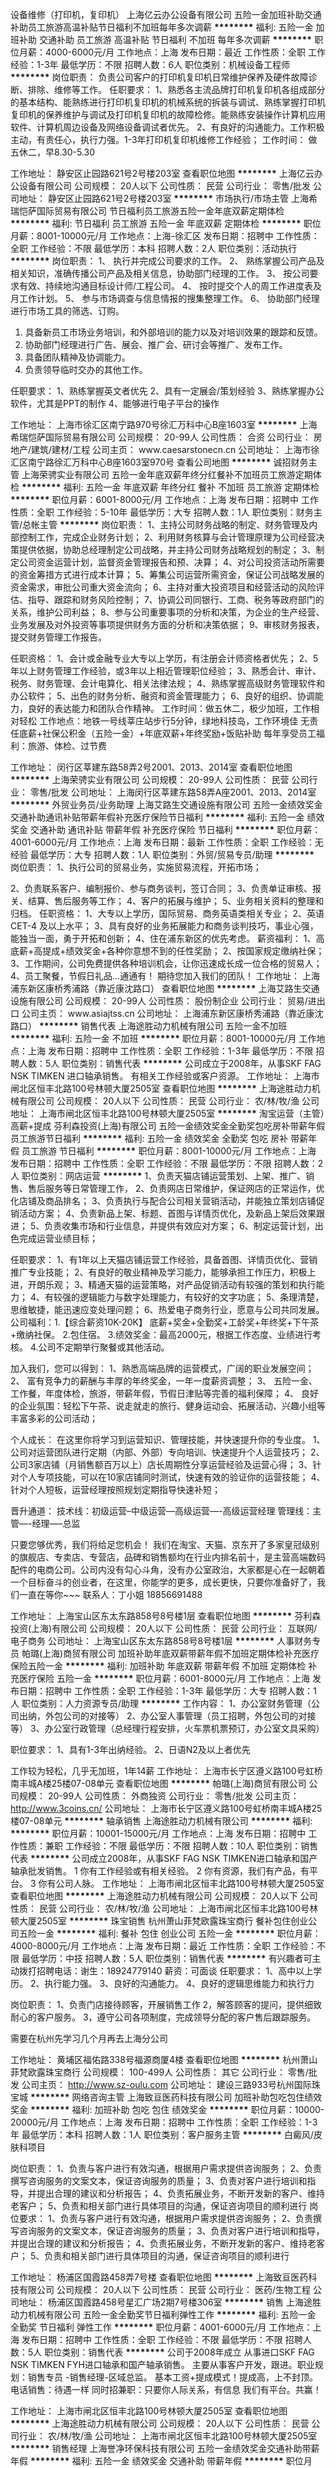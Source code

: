 设备维修（打印机，复印机）
上海亿云办公设备有限公司
五险一金加班补助交通补助员工旅游高温补贴节日福利不加班每年多次调薪
**********
福利:
五险一金
加班补助
交通补助
员工旅游
高温补贴
节日福利
不加班
每年多次调薪
**********
职位月薪：4000-6000元/月 
工作地点：上海
发布日期：最近
工作性质：全职
工作经验：1-3年
最低学历：不限
招聘人数：6人
职位类别：机械设备工程师
**********
岗位职责：
负责公司客户的打印机复印机日常维护保养及硬件故障诊断、排除、维修等工作。
任职要求：
1、熟悉各主流品牌打印机复印机各组成部分的基本结构、能熟练进行打印机复印机的机械系统的拆装与调试、熟练掌握打印机复印机的保养维护与调试及打印机复印机的故障检修。能熟练安装操作计算机应用软件、计算机周边设备及网络设备调试者优先。
2、有良好的沟通能力。工作积极主动，有责任心，执行力强。1-3年打印机复印机维修工作经验；
工作时间：
做五休二，早8.30-5.30

工作地址：
静安区止园路621号2号楼203室
查看职位地图
**********
上海亿云办公设备有限公司
公司规模：
20人以下
公司性质：
民营
公司行业：
零售/批发
公司地址：
静安区止园路621号2号楼203室
**********
市场执行/市场主管
上海希瑞恺萨国际贸易有限公司
节日福利员工旅游五险一金年底双薪定期体检
**********
福利:
节日福利
员工旅游
五险一金
年底双薪
定期体检
**********
职位月薪：8001-10000元/月 
工作地点：上海-徐汇区
发布日期：招聘中
工作性质：全职
工作经验：不限
最低学历：本科
招聘人数：2人
职位类别：活动执行
**********
岗位职责：
1、 执行并完成公司要求的工作。
2、 熟练掌握公司产品及相关知识，准确传播公司产品及相关信息，协助部门经理的工作。
3、 按公司要求有效、持续地沟通目标设计师/工程公司。
4、 按时提交个人的周工作进度表及月工作计划。
5、 参与市场调查与信息情报的搜集整理工作。
6、 协助部门经理进行市场工具的筛选、订购。
1.  具备新员工市场业务培训，和外部培训的能力以及对培训效果的跟踪和反馈。
2.  协助部门经理进行广告、展会、推广会、研讨会等推广、发布工作。
3.  具备团队精神及协调能力。
4.  负责领导临时交办的其他工作。
任职要求：
1、熟练掌握英文者优先
2、具有一定展会/策划经验
3、熟练掌握办公软件，尤其是PPT的制作
4、能够进行电子平台的操作


工作地址：
上海市徐汇区南宁路970号徐汇万科中心B座1603室
**********
上海希瑞恺萨国际贸易有限公司
公司规模：
20-99人
公司性质：
合资
公司行业：
房地产/建筑/建材/工程
公司主页：
www.caesarstonecn.cn
公司地址：
上海市徐汇区南宁路徐汇万科中心B座1603室970号
查看公司地图
**********
诚招财务主管
上海荣骋实业有限公司
五险一金年底双薪年终分红餐补不加班员工旅游定期体检
**********
福利:
五险一金
年底双薪
年终分红
餐补
不加班
员工旅游
定期体检
**********
职位月薪：6001-8000元/月 
工作地点：上海
发布日期：招聘中
工作性质：全职
工作经验：5-10年
最低学历：大专
招聘人数：1人
职位类别：财务主管/总帐主管
**********
岗位职责：
1、主持公司财务战略的制定、财务管理及内部控制工作，完成企业财务计划；
2、利用财务核算与会计管理原理为公司经营决策提供依据，协助总经理制定公司战略，并主持公司财务战略规划的制定；
3、制定公司资金运营计划，监督资金管理报告和预、决算；
4、对公司投资活动所需要的资金筹措方式进行成本计算；
5、筹集公司运营所需资金，保证公司战略发展的资金需求，审批公司重大资金流向；
6、主持对重大投资项目和经营活动的风险评估、指导、跟踪和财务风险控制；
7、协调公司同银行、工商、税务等政府部门的关系，维护公司利益；
8、参与公司重要事项的分析和决策，为企业的生产经营、业务发展及对外投资等事项提供财务方面的分析和决策依据；
9、审核财务报表，提交财务管理工作报告。

任职资格：
1、会计或金融专业大专以上学历，有注册会计师资格者优先；
2、5年以上财务管理工作经验，或3年以上相近管理职位经验；
3、熟悉会计、审计、税务、财务管理、会计电算化、相关法律法规；
4、熟练掌握高级财务管理软件和办公软件；
5、出色的财务分析、融资和资金管理能力；
6、良好的组织、协调能力，良好的表达能力和团队合作精神。
工作时间：做五休二，极少加班，工作相对轻松
工作地点：地铁一号线莘庄站步行5分钟，绿地科技岛，工作环境佳
无责任底薪+社保公积金（五险一金）+年底双薪+年终奖励+饭贴补助
每年享受员工福利：旅游、体检、过节费

工作地址：
闵行区莘建东路58弄2号2001、2013、2014室
查看职位地图
**********
上海荣骋实业有限公司
公司规模：
20-99人
公司性质：
民营
公司行业：
零售/批发
公司地址：
上海闵行区莘建东路58弄A座2001、2013、2014室
**********
外贸业务员/业务助理
上海艾路生交通设施有限公司
五险一金绩效奖金交通补助通讯补贴带薪年假补充医疗保险节日福利
**********
福利:
五险一金
绩效奖金
交通补助
通讯补贴
带薪年假
补充医疗保险
节日福利
**********
职位月薪：4001-6000元/月 
工作地点：上海
发布日期：最新
工作性质：全职
工作经验：无经验
最低学历：大专
招聘人数：1人
职位类别：外贸/贸易专员/助理
**********
岗位职责：
 1、执行公司的贸易业务，实施贸易流程，开拓市场；

2、负责联系客户、编制报价、参与商务谈判，签订合同；
3、负责单证审核、报关、结算、售后服务等工作；
4、客户的拓展与维护；
5、业务相关资料的整理和归档。
  任职资格：
 1、大专以上学历，国际贸易、商务英语类相关专业；
2、英语CET-4 及以上水平；
3、具有良好的业务拓展能力和商务谈判技巧，事业心强，能独当一面，勇于开拓和创新；
4、住在浦东新区的优先考虑。
  薪资福利：
 1、高底薪+高提成+绩效奖金+各种你意想不到的任性奖励；
2、按国家规定缴纳社保；
3、工作期间，公司免费提供各种培训机会，让你迅速成长成一位合格的贸易人；
4、员工聚餐，节假日礼品...通通有！
 期待您加入我们的团队！
工作地址：
上海浦东新区康桥秀浦路（靠近康沈路口）
查看职位地图
**********
上海艾路生交通设施有限公司
公司规模：
20-99人
公司性质：
股份制企业
公司行业：
贸易/进出口
公司主页：
www.asiajtss.cn
公司地址：
上海浦东新区康桥秀浦路（靠近康沈路口）
**********
销售代表
上海途胜动力机械有限公司
五险一金不加班
**********
福利:
五险一金
不加班
**********
职位月薪：8001-10000元/月 
工作地点：上海
发布日期：招聘中
工作性质：全职
工作经验：1-3年
最低学历：不限
招聘人数：5人
职位类别：销售代表
**********
公司成立于2008年，从事SKF FAG NSK TIMKEN 进口轴承销售。
有相关工作经验或客户资源。
工作地址：
上海市闸北区恒丰北路100号林顿大厦2505室
查看职位地图
**********
上海途胜动力机械有限公司
公司规模：
20人以下
公司性质：
民营
公司行业：
农/林/牧/渔
公司地址：
上海市闸北区恒丰北路100号林顿大厦2505室
**********
淘宝运营（主管）高薪+提成
芬利森投资(上海)有限公司
五险一金绩效奖金全勤奖包吃房补带薪年假员工旅游节日福利
**********
福利:
五险一金
绩效奖金
全勤奖
包吃
房补
带薪年假
员工旅游
节日福利
**********
职位月薪：8001-10000元/月 
工作地点：上海
发布日期：招聘中
工作性质：全职
工作经验：不限
最低学历：不限
招聘人数：2人
职位类别：网店运营
**********
1、负责天猫店铺运营策划、上架、推广、销售、售后服务等日常管理工作，
2、负责网店日常维护，保证网店的正常运作，优化店铺及商品排名；
3、负责执行与配合公司相关营销活动，并能独立策划店铺促销活动方案；
4、负责新品上架、标题、首图与详情页优化，及新品上架后效果跟进；
5、负责收集市场和行业信息，并提供有效应对方案；
6、制定运营计划，出色完成运营业绩目标；

任职要求：
1、有1年以上天猫店铺运营工作经验，具备首图、详情页优化、营销推广专业技能；
2、有良好的敬业精神及学习能力，能够承担工作压力，积极上进，开朗乐观；
3、精通天猫的运营策略，对产品促销活动有较强的策划和执行能力；
4、有较强的逻辑能力与数字处理能力，有较好的文字功底；
5、条理清楚，思维敏捷，能迅速应变处理问题；
6、热爱电子商务行业，愿意与公司共同发展。
公司福利：1.【综合薪资10K-20K】 底薪+奖金+全勤奖+工龄奖+年终奖+下午茶+缴纳社保。
2.包住宿。
3.绩效奖金：最高2000元，根据工作态度、业绩进行考核。
4.公司不定期举行聚餐或其他活动。

加入我们，您可以得到：
1、熟悉高端品牌的运营模式，广阔的职业发展空间；
2、 富有竞争力的薪酬与丰厚的年终奖金，一年一度薪资调整；
3、 五险一金、工作餐，年度体检，旅游，带薪年假，节假日津贴等完善的福利保障；
4、 良好的企业氛围：轻松下午茶、说走就走的旅行、健身运动会、拓展活动、兴趣小组等丰富多彩的公司活动；

个人成长： 在这里你将学习到运营知识、管理技能，并快速提升你的专业度。
1、公司对运营团队进行定期（内部、外部）专向培训、快速提升个人运营技巧；
2、公司3家店铺（月销售额百万以上）店长周期性分享运营经验及运营心得；
3、针对个人专项技能，可以在10家店铺同时测试，快速有效的验证你的运营技能；
4、针对个人短板，运营经理按照规划定期指导快速补短；

晋升通道： 技术线：初级运营--中级运营---高级运营----高级运营经理
管理线：主管----经理-----总监

只要您够优秀，我们将给足您机会！ 我们在淘宝、天猫、京东开了多家皇冠级别的旗舰店、专卖店、专营店，品碑和销售额均在行业内排名前十，是主营高端数码配件的电商公司。公司内没有勾心斗角，没有办公室政治，大家都是心在一起朝着一个目标奋斗的创业者，在这里，你能学的更多，成长更快，只要你准备好了，我们一直在等你~~~
联系人：丁小姐 18856691488

工作地址：
上海宝山区东太东路858号8号楼1层
查看职位地图
**********
芬利森投资(上海)有限公司
公司规模：
20人以下
公司性质：
民营
公司行业：
互联网/电子商务
公司地址：
上海宝山区东太东路858号8号楼1层
**********
人事财务专员
帕璐(上海)商贸有限公司
加班补助年底双薪带薪年假不加班定期体检补充医疗保险五险一金
**********
福利:
加班补助
年底双薪
带薪年假
不加班
定期体检
补充医疗保险
五险一金
**********
职位月薪：6001-8000元/月 
工作地点：上海
发布日期：招聘中
工作性质：全职
工作经验：1-3年
最低学历：大专
招聘人数：1人
职位类别：人力资源专员/助理
**********
工作内容：
1、办公室财务管理（公司出纳，外包公司的对接等）
2、办公室人事管理（员工招聘，外包公司的对接等）
3、办公室行政管理（总经理行程安排，火车票机票预订，办公室文具采购）

职位要求：
1、具有1-3年出纳经验。
2、日语N2及以上者优先

工作较为轻松，几乎无加班，1年14薪
工作地址：
上海市长宁区遵义路100号虹桥南丰城A楼25楼07-08单元
查看职位地图
**********
帕璐(上海)商贸有限公司
公司规模：
20-99人
公司性质：
外商独资
公司行业：
零售/批发
公司主页：
http://www.3coins.cn/
公司地址：
上海市长宁区遵义路100号虹桥南丰城A楼25楼07-08单元
**********
轴承销售
上海途胜动力机械有限公司
**********
福利:
**********
职位月薪：10001-15000元/月 
工作地点：上海
发布日期：招聘中
工作性质：兼职
工作经验：不限
最低学历：不限
招聘人数：10人
职位类别：销售代表
**********
公司成立2008年，从事SKF FAG NSK TIMKEN进口轴承和国产轴承批发销售。
1  你有工作经验或有相关经验。
2  你有资源，我们有产品，有平台。
3  你有公司人脉。
工作地址：
上海市闸北区恒丰北路100号林顿大厦2505室
查看职位地图
**********
上海途胜动力机械有限公司
公司规模：
20人以下
公司性质：
民营
公司行业：
农/林/牧/渔
公司地址：
上海市闸北区恒丰北路100号林顿大厦2505室
**********
珠宝销售
杭州萧山菲梵欧露珠宝商行
餐补包住创业公司五险一金
**********
福利:
餐补
包住
创业公司
五险一金
**********
职位月薪：4000-8000元/月 
工作地点：上海
发布日期：最近
工作性质：全职
工作经验：不限
最低学历：中技
招聘人数：5人
职位类别：销售代表
**********
有兴趣者可主动拨打招聘电话：谢生：18924779140
薪资：可面谈
任职要求：
1、高中以上学历。
2、执行能力强。
3、良好的沟通能力。
4、良好的逻辑思维能力和执行力

岗位职责：
1、负责门店接待顾客，开展销售工作
2，解答顾客的提问，提供细致耐心的客户服务。
3，遵守公司各项制度，完成领导分配的客户售后跟踪服务。

需要在杭州先学习几个月再去上海分公司

工作地址：
黄埔区福佑路338号福源商厦4楼
查看职位地图
**********
杭州萧山菲梵欧露珠宝商行
公司规模：
100-499人
公司性质：
其它
公司行业：
零售/批发
公司主页：
http://www.sz-oulu.com
公司地址：
建设三路933号杭州国际珠宝城
**********
网络咨询主管
上海致亘医药科技有限公司
加班补助包吃包住绩效奖金
**********
福利:
加班补助
包吃
包住
绩效奖金
**********
职位月薪：10000-20000元/月 
工作地点：上海
发布日期：招聘中
工作性质：全职
工作经验：1-3年
最低学历：本科
招聘人数：1人
职位类别：客户服务主管
**********
白癜风/皮肤科项目

岗位职责：
1、负责与客户进行有效沟通，根据用户需求提供咨询服务；
      2、负责撰写咨询服务的文案文本，保证咨询服务的质量；
      3、负责对客户进行培训和指导，并提出合理的建议和分析报告；
      4、负责拓展业务，不断开发新的客户、维持老客户；
      5、负责和相关部门进行具体项目的沟通，保证咨询项目的顺利进行
岗位要求：
1、负责与客户进行有效沟通，根据用户需求提供咨询服务；
        2、负责撰写咨询服务的文案文本，保证咨询服务的质量；
        3、负责对客户进行培训和指导，并提出合理的建议和分析报告；
        4、负责拓展业务，不断开发新的客户、维持老客户；
      5、负责和相关部门进行具体项目的沟通，保证咨询项目的顺利进行

工作地址：
杨浦区国霞路458弄7号楼
查看职位地图
**********
上海致亘医药科技有限公司
公司规模：
20人以下
公司性质：
民营
公司行业：
医药/生物工程
公司地址：
杨浦区国霞路458号星汇广场2期7号楼306室
**********
销售
上海途胜动力机械有限公司
五险一金全勤奖节日福利弹性工作
**********
福利:
五险一金
全勤奖
节日福利
弹性工作
**********
职位月薪：4001-6000元/月 
工作地点：上海
发布日期：招聘中
工作性质：全职
工作经验：不限
最低学历：不限
招聘人数：5人
职位类别：销售代表
**********
公司于2008年成立 从事进口SKF FAG NSK TIMKEN FYH进口轴承和国产轴承销售。
主要从事客户开发，跟进。职业规划：销售专员 -销售经理-区域总监。
基本工资+提成模式！提成高，上不封顶。
电话销售：待遇一样
同时招兼职：只要你人际关系，有信息 我们有平台。共赢！

工作地址：
上海市闸北区恒丰北路100号林顿大厦2505室
查看职位地图
**********
上海途胜动力机械有限公司
公司规模：
20人以下
公司性质：
民营
公司行业：
农/林/牧/渔
公司地址：
上海市闸北区恒丰北路100号林顿大厦2505室
**********
销售经理
上海誉净环保科技有限公司
五险一金绩效奖金交通补助带薪年假
**********
福利:
五险一金
绩效奖金
交通补助
带薪年假
**********
职位月薪：6001-8000元/月 
工作地点：上海-闵行区
发布日期：招聘中
工作性质：全职
工作经验：不限
最低学历：不限
招聘人数：1人
职位类别：销售代表
**********
岗位说明：
1、按照公司整体战略需求，负责中央空调、地暖系统及相关舒适家居产品在上海地区的推广销售。 
2、负责产品技术解决方案咨询，项目洽谈，有暖通系统产品销售从业经验者优先。 
3、收集、整理相关领域的市场信息，并按要求完成年度销售任务。

岗位要求:
1、制冷环境工程、暖通相关专业,熟练应用MS Office、CAD等办公软件
2、对中央空调、采暖、新风系统设计和运行有一定的了解； 
3、有1年以上暖通行业的客户经验或门店管理经验及良好的沟通协调能力； 
4、能承担压力，热爱营销工作，踏实敬业，具有团队意识和进取精神；

工作地址：
闵行区沪闵路5600弄36号
**********
上海誉净环保科技有限公司
公司规模：
20-99人
公司性质：
民营
公司行业：
耐用消费品（服饰/纺织/皮革/家具/家电）
公司主页：
http://www.i-clearsky.cn/
公司地址：
闵行区沪闵路5600弄36号
查看公司地图
**********
销售专员/销售经理/项目经理
上海希瑞恺萨国际贸易有限公司
五险一金员工旅游节日福利定期体检交通补助绩效奖金年底双薪
**********
福利:
五险一金
员工旅游
节日福利
定期体检
交通补助
绩效奖金
年底双薪
**********
职位月薪：7000-9000元/月 
工作地点：上海-徐汇区
发布日期：招聘中
工作性质：全职
工作经验：1-3年
最低学历：大专
招聘人数：3人
职位类别：销售代表
**********
岗位职责：
1、具备产品渠道开拓与销售能力，执行并完成公司产品年度销售计划。
2、与客户保持良好沟通，实时把握客户需求，为客户提供主动、热情、满意、周到的服务。
3、对工作热情、主动、积极。
4、认真贯彻执行公司销售管理规定和实施细则，努力提升自身业务水平。
任职要求：
1、为人诚信、忠诚、不投机取巧。
2、踏实、谦虚好学、努力进取，具有团队精神。
3、有橱柜、建材、石材行业经验优先。
4、有驾照、会英语优先。

工作地址：
上海市徐汇区南宁路970号徐汇万科中心B座1603室
**********
上海希瑞恺萨国际贸易有限公司
公司规模：
20-99人
公司性质：
合资
公司行业：
房地产/建筑/建材/工程
公司主页：
www.caesarstonecn.cn
公司地址：
上海市徐汇区南宁路徐汇万科中心B座1603室970号
查看公司地图
**********
医疗器械销售代表
上海汉缔医疗设备有限公司
五险一金餐补通讯补贴节日福利绩效奖金弹性工作带薪年假每年多次调薪
**********
福利:
五险一金
餐补
通讯补贴
节日福利
绩效奖金
弹性工作
带薪年假
每年多次调薪
**********
职位月薪：4001-6000元/月 
工作地点：上海-宝山区
发布日期：最新
工作性质：全职
工作经验：1-3年
最低学历：大专
招聘人数：5人
职位类别：销售工程师
**********
职位描述：

1、负责公司产品的销售及推广,包括数字影象产品安装、调试、维修和培训；
2、拜访医院，及时发现客户需求并提供服务，管理维护客户关系；
3、开拓新市场，发展新客户，增加产品销售范围；
4、负责销售区域内销售活动的和执行，完成销售任务；
5、负责辖区市场信息的收集及竞争对手的分析；岗位要求：

岗位要求：
1、大专以上学历，医学影像、电子、机电或自动化控制等相关专业；
2、2年以上医疗设备技术服务工作经验；
3、精通计算机软件，有数字影像工作经验优先；
4、良好的沟通能力，优秀的团队协作精神；能吃苦耐劳、可经常出差。
工作地址：
上海市宝山区富联二路177弄11号
查看职位地图
**********
上海汉缔医疗设备有限公司
公司规模：
20-99人
公司性质：
合资
公司行业：
贸易/进出口
公司主页：
www.handycreate.com
公司地址：
上海市宝山区锦秋路2688号3号楼2楼东侧(地铁7号线上海大学站）
**********
前台
上海汉仕服饰有限公司
五险一金带薪年假节日福利加班补助
**********
福利:
五险一金
带薪年假
节日福利
加班补助
**********
职位月薪：4000-5000元/月 
工作地点：上海
发布日期：最近
工作性质：全职
工作经验：不限
最低学历：不限
招聘人数：2人
职位类别：前台/总机/接待
**********
具有优秀的口头和书面表达能力
1、接转电话，收发传真、信件及快递，接待来访客人；
2、文档资料整理存放，报刊管理，通知发放；
3、协助完成办公资产、办公用品的采购、维护和管理，统计行政费用的使用情况；
4、统计员工考勤，每月行政类报表的制作，按月上报相关部门；
5、传达行政通知、相关文件或备忘录，协助组织公司各种活动和会议；
6、维护公司日常办公秩序和办公环境。


工作地址：
静安区万航渡路849号海森国际大厦三楼
查看职位地图
**********
上海汉仕服饰有限公司
公司规模：
100-499人
公司性质：
合资
公司行业：
零售/批发
公司主页：
null
公司地址：
嘉定区宝安公路2889号2幢A2799室
**********
业务专员
上海誉净环保科技有限公司
五险一金绩效奖金交通补助带薪年假
**********
福利:
五险一金
绩效奖金
交通补助
带薪年假
**********
职位月薪：4001-6000元/月 
工作地点：上海
发布日期：招聘中
工作性质：全职
工作经验：不限
最低学历：不限
招聘人数：1人
职位类别：业务拓展专员/助理
**********
岗位说明：
1、按照公司整体战略需求，负责中央空调、地暖系统及相关舒适家居产品在上海地区的推广销售。 
2、负责产品技术解决方案咨询，项目洽谈，有暖通系统产品销售从业经验者优先。 
3、收集、整理相关领域的市场信息，并按要求完成年度销售任务。
 岗位要求:
1、制冷环境工程、暖通相关专业,熟练应用MS Office、CAD等办公软件
2、对中央空调、采暖、新风系统设计和运行有一定的了解； 
3、有1年以上暖通行业的客户经验或门店管理经验及良好的沟通协调能力； 
4、能承担压力，热爱营销工作，踏实敬业，具有团队意识和进取精神；
5、完成领导所安排的事项；

工作地址：
闵行区沪闵路5600弄36号
**********
上海誉净环保科技有限公司
公司规模：
20-99人
公司性质：
民营
公司行业：
耐用消费品（服饰/纺织/皮革/家具/家电）
公司主页：
http://www.i-clearsky.cn/
公司地址：
闵行区沪闵路5600弄36号
查看公司地图
**********
压延组长
上海金一自粘材料有限公司
**********
福利:
**********
职位月薪：6001-8000元/月 
工作地点：上海
发布日期：最近
工作性质：全职
工作经验：1-3年
最低学历：中专
招聘人数：1人
职位类别：生产主管/督导/组长
**********
岗位职责：
1、执行压延车间生产指令；
2、负责压延工段质量监督；
3、生产人员调配；
4、执行领导安排的其它工作任务
交通路线：地铁1号线转乘莘团线、地铁8号线转乘江平线均可直达本公司

工作地址：
奉贤金汇大叶公路7168号
**********
上海金一自粘材料有限公司
公司规模：
100-499人
公司性质：
民营
公司行业：
印刷/包装/造纸
公司地址：
奉贤金汇大叶公路7168号
查看公司地图
**********
出纳专员
帕璐(上海)商贸有限公司
**********
福利:
**********
职位月薪：5000-8000元/月 
工作地点：上海
发布日期：招聘中
工作性质：全职
工作经验：1-3年
最低学历：大专
招聘人数：1人
职位类别：出纳员
**********
工作内容：
1、办公室财务管理（公司出纳，外包公司的对接等）
2、办公室部分人事管理（员工招聘，外包公司的对接等）
3、办公室部分行政管理（总经理行程安排，火车票机票预订，办公室文具采购）

职位要求：
1、具有1-3年出纳经验。
2、日语N2及以上者优先

工作较为轻松，几乎无加班，1年14薪
工作地址：
上海市长宁区遵义路100号虹桥南丰城A楼25楼07-08单元
查看职位地图
**********
帕璐(上海)商贸有限公司
公司规模：
20-99人
公司性质：
外商独资
公司行业：
零售/批发
公司主页：
http://www.3coins.cn/
公司地址：
上海市长宁区遵义路100号虹桥南丰城A楼25楼07-08单元
**********
采购员
上海艾路生交通设施有限公司
五险一金绩效奖金通讯补贴带薪年假弹性工作员工旅游高温补贴节日福利
**********
福利:
五险一金
绩效奖金
通讯补贴
带薪年假
弹性工作
员工旅游
高温补贴
节日福利
**********
职位月薪：3500-7000元/月 
工作地点：上海
发布日期：最新
工作性质：全职
工作经验：不限
最低学历：不限
招聘人数：5人
职位类别：采购专员/助理
**********
岗位职责：
1、根据需求选择合适的供应商，争取获得最优的采购交易条件；
2、执行采购订单和采购合同，收集整理采购、供应商的信息；
3、负责供应商开发，掌握供应信息与渠道资源，与供应商加强合作，扩展合作业务；
4、负责供应商考核与评价体系的实施，不断优化供应商资源，降低采购成本；
5、货代、快递公司的合理筛选；
 


任职要求：
1、中专及以上学历，20-30岁，接受应届毕业生；附近离退休人员均可。
2、很强的工作责任心，工作主动积极，服务意识强；
3、性格开朗，良好的语言表达和沟通能力，附有亲和力；
4、电脑运用熟练，会使用办公软件：word、excel等；


薪资架构：基础底薪、高提成、五险一金、节日补贴、手机话费补贴
奖励体系：绩效奖、年终奖、季度奖、团队奖、优秀员工奖
员工活动：唱K、聚餐、生日会、国内游、优秀员工境外游
假期福利：周末双休、国定假日、带薪年假、特殊假期
快速晋升通道：业绩达标每季度自动晋升，业绩优秀每季度越级晋升

如果你是应届毕业生，想激发自己潜在的能力，那么很欢迎你投递简历！！（上岗前我们有专业的产品培训，不怕你不懂行，就怕你不肯学！）

面试地址：上海市浦东新区康桥镇秀浦路886号富灵时代广场，靠近康沈路。（离小上海步行街和万达广场都只有10分钟的路程，是走路哦！）

 
工作地址：
浦江镇联航路复地浦江中心
查看职位地图
**********
上海艾路生交通设施有限公司
公司规模：
20-99人
公司性质：
股份制企业
公司行业：
贸易/进出口
公司主页：
www.asiajtss.cn
公司地址：
上海浦东新区康桥秀浦路（靠近康沈路口）
**********
内销跟单/客户维护/销售跟单/跟单销售
创妮科国际贸易(上海)有限公司
每年多次调薪五险一金加班补助全勤奖餐补绩效奖金带薪年假
**********
福利:
每年多次调薪
五险一金
加班补助
全勤奖
餐补
绩效奖金
带薪年假
**********
职位月薪：4001-6000元/月 
工作地点：上海
发布日期：最近
工作性质：全职
工作经验：不限
最低学历：不限
招聘人数：2人
职位类别：渠道/分销专员
**********
1.      本公司为电子贸易公司的分部，主要经销测试类产品以及电子零配件产品，现聘请销售
        跟单多名
2.      有1年以上的跟单经验者；
3.      产品内销，故需要经常外勤。
4.      对现有客户进行有效的管理与维护。积极开发新的客户资源，对客户的投诉及时跟踪、
        处理，并做好信息的反馈工作，维护好客户关系，促进客户满意度的提升；
5.      要求工作认真，吃苦耐劳者；
6.      补助，津贴，年终奖，养老保险
 
7.      薪金: 4000元以上或者面议
 有意者: 请投简历tronic@tronic-elec.com或者致电: 138-01702468 (林小姐洽) 13922526154（施小姐）
 {~CQ 2024 CQ~}
工作地址：
上海市曹杨路450号绿地和创大厦1203室
**********
创妮科国际贸易(上海)有限公司
公司规模：
20-99人
公司性质：
外商独资
公司行业：
贸易/进出口
公司主页：
www.tronic-elec.com
公司地址：
上海市曹杨路450号绿地和创大厦1203室
查看公司地图
**********
销售主管
上海誉净环保科技有限公司
五险一金绩效奖金交通补助带薪年假
**********
福利:
五险一金
绩效奖金
交通补助
带薪年假
**********
职位月薪：4001-6000元/月 
工作地点：上海
发布日期：招聘中
工作性质：全职
工作经验：不限
最低学历：不限
招聘人数：1人
职位类别：销售代表
**********
岗位说明：
1、按照公司整体战略需求，负责中央空调、地暖系统及相关舒适家居产品在上海地区的推广销售。 
2、负责产品技术解决方案咨询，项目洽谈，有暖通系统产品销售从业经验者优先。 
3、收集、整理相关领域的市场信息，并按要求完成年度销售任务。

岗位要求:
1、制冷环境工程、暖通相关专业,熟练应用MS Office、CAD等办公软件
2、对中央空调、采暖、新风系统设计和运行有一定的了解； 
3、有1年以上暖通行业的客户经验或门店管理经验及良好的沟通协调能力； 
4、能承担压力，热爱营销工作，踏实敬业，具有团队意识和进取精神；

工作地址：
闵行区沪闵路5600弄36号
**********
上海誉净环保科技有限公司
公司规模：
20-99人
公司性质：
民营
公司行业：
耐用消费品（服饰/纺织/皮革/家具/家电）
公司主页：
http://www.i-clearsky.cn/
公司地址：
闵行区沪闵路5600弄36号
查看公司地图
**********
行政助理
上海富林汽车销售服务有限公司
五险一金全勤奖包吃包住餐补补充医疗保险员工旅游节日福利
**********
福利:
五险一金
全勤奖
包吃
包住
餐补
补充医疗保险
员工旅游
节日福利
**********
职位月薪：4001-6000元/月 
工作地点：上海
发布日期：招聘中
工作性质：全职
工作经验：不限
最低学历：中专
招聘人数：1人
职位类别：助理/秘书/文员
**********
工作职责:
行政助理主要是协助行政经理开展工作，工作内容较多元化，但较基础。
1、协助行政部经理完成公司行政事务工作及部门内部日常事务工作
2、协助审核、修订公司各项管理规章制度，进行日常行政工作的组织与管理
3、各项规章制度监督与执行
4、参与公司绩效管理、考勤等工作
5、奖惩办法的执行
6、协助行政部经理进行内务、安全管理，为其他部门提供及时有效的行政服务
7、负责公司快件及传真的收发及传递
8、负责公司各部门办公用品的领用和分发工作
9、做好材料收集、档案管理、文书起草、公文制定、文件收发等工作
10、对外相关部门联络接待，对内接待来访、接听来电、解答咨询及传递信息工作 
12、 协助办理面试接待、会议、培训、公司集体活动组织与安排，节假日慰问等
13、 协助行政部经理做好公司各部门之间的协调工作。

工作地址：
上海市普陀区真陈路39号
查看职位地图
**********
上海富林汽车销售服务有限公司
公司规模：
20-99人
公司性质：
股份制企业
公司行业：
汽车/摩托车
公司主页：
www.flbyd.com
公司地址：
上海市普陀区真陈路39号
**********
销售工程师
上海誉净环保科技有限公司
五险一金绩效奖金交通补助带薪年假
**********
福利:
五险一金
绩效奖金
交通补助
带薪年假
**********
职位月薪：4001-6000元/月 
工作地点：上海-闵行区
发布日期：招聘中
工作性质：全职
工作经验：1-3年
最低学历：不限
招聘人数：3人
职位类别：销售工程师
**********
岗位职责：负责中央空调、地暖系统的销售工作，完成公司分配的销售任务，及时回收款项，独立完成项目并开发及维护经销商渠道管理。

任职要求：
性别不限，暖通、制冷、市场营销等相关专业专科以上学历优先。有大型中央空调行业销售经验2年以上，了解其市场运作及销售渠道并掌握一定的暖通制冷知识或在当地有一定人脉资源者优先。

一经录用本公司将提供具有竞争力的相关各项待遇及宽广的发展平台。条件不适合者请勿投。

工作地址：
闵行区沪闵路5600弄36号
**********
上海誉净环保科技有限公司
公司规模：
20-99人
公司性质：
民营
公司行业：
耐用消费品（服饰/纺织/皮革/家具/家电）
公司主页：
http://www.i-clearsky.cn/
公司地址：
闵行区沪闵路5600弄36号
查看公司地图
**********
天猫淘宝运营店长/网店运营
上海启悦服饰有限公司
创业公司绩效奖金包吃包住带薪年假
**********
福利:
创业公司
绩效奖金
包吃
包住
带薪年假
**********
职位月薪：8001-10000元/月 
工作地点：上海-宝山区
发布日期：招聘中
工作性质：全职
工作经验：1-3年
最低学历：大专
招聘人数：2人
职位类别：网店运营
**********
**提醒**：兼职和TP勿扰！！！
岗位职责:
重要的事情说三遍：打造爆款，打造爆款，打造爆款！！
1、安排店内各类促销活动策划；
2、负责店铺推广，提高店铺点击率、浏览量和转化率；
3、懂得营销推广及产品发布、店铺装修、推广、销售等日常网店工作，全面保证各项工作按时完成；
4、定期对推广效果进行跟踪、评估，并提交推广效果的统计分析报表，及时提出营销改进措施，给出确实可行的改进方案；
5、熟悉数据分析统计热销产品走势，热门成交关键词的提取及优化调整；熟练运用关键词优化，库存和产品线，根据实际情况调整店铺经营对策；
6、熟悉淘宝直通车、熟悉淘宝硬广投放、钻石展位、淘宝客、淘代码等淘宝宣传工具，并善于总结经验，为达到销售业绩提供决策
职位要求：
1、大专以上学历，电子商务、广告、营销相关专业（能力优秀者可放宽）
2、2年以上淘宝天猫店铺运营策划经验；
3、善于分析数据
3、精通天猫、京东 等平台操作流程和平台特点，能独立制定网店整体规划、营销、推广、客户关系管理等系统经营性工作；
4、精通天猫、京东 等平台的运营环境、交易规则、推广ROI、网站广告资源，精通工具营销，熟悉会员的购物习惯。
5、有良好的执行力、上进心、团队协调能力和团队合作意识；
公司店铺类目：男装 、 女装；多平台运作，如天猫、淘宝、京东 、拼多多等
工作时间：09:00----19:00，做六休一
工作地址：
宝山区顾陈路1118号
查看职位地图
**********
上海启悦服饰有限公司
公司规模：
20-99人
公司性质：
民营
公司行业：
互联网/电子商务
公司地址：
上海市金山区亭林镇金展路2229号6号楼306室
**********
销售
上海市松江区佘山镇田味蔬菜经营部
全勤奖节日福利员工旅游补充医疗保险
**********
福利:
全勤奖
节日福利
员工旅游
补充医疗保险
**********
职位月薪：8001-10000元/月 
工作地点：上海
发布日期：招聘中
工作性质：全职
工作经验：1-3年
最低学历：大专
招聘人数：10人
职位类别：销售代表
**********
职业类别： 全职销售员 薪金待遇： 5400+提成+季度奖  +年终奖 每天上班2小时  只要每个月完成业绩就可以  时间自由！ 工作地址：
上海市松江区仓丰路855号
查看职位地图
**********
上海市松江区佘山镇田味蔬菜经营部
公司规模：
20人以下
公司性质：
其它
公司行业：
零售/批发
公司地址：
上海市松江区佘山镇陈坊桥桃源路251号佘山市场
**********
医疗器械销售
上海创迈医疗器械有限公司
五险一金绩效奖金交通补助餐补通讯补贴
**********
福利:
五险一金
绩效奖金
交通补助
餐补
通讯补贴
**********
职位月薪：4001-6000元/月 
工作地点：上海
发布日期：招聘中
工作性质：全职
工作经验：不限
最低学历：大专
招聘人数：1人
职位类别：医疗器械销售
**********
岗位职责：
1、依照公司整体营销政策及阶段性业务计划，按步骤落实执行；

2、负责分公司产品终端的日常拜访及维护工作；

3、真实、准确地填写并按时上交各类业务报表；

4、负责辖区终端客户的开发和管理；

5、负责市场信息收集与反馈；

6、能很好的适应出差。

任职要求：
1、30岁左右，大专及以上学历；

2、有销售渠道、工作经验及医疗背景者优先；

3、具备较强的客户开发能力，具有出色的谈判能力、沟通能力和说服力；

4、身体健康、性格开朗、塌实敬业、愿意接受挑战。


工作地址：
上海市徐汇区龙漕路51弄4号楼217室
**********
上海创迈医疗器械有限公司
公司规模：
20人以下
公司性质：
民营
公司行业：
医疗设备/器械
公司地址：
上海市徐汇区番愚路1028号204-1室
查看公司地图
**********
销售助理
上海利邦文具有限公司
五险一金绩效奖金全勤奖包吃员工旅游不加班
**********
福利:
五险一金
绩效奖金
全勤奖
包吃
员工旅游
不加班
**********
职位月薪：4000-6000元/月 
工作地点：上海
发布日期：招聘中
工作性质：全职
工作经验：1-3年
最低学历：大专
招聘人数：2人
职位类别：销售行政专员/助理
**********
岗位职责：
1、  通过电话、QQ、微信等方式，为客户提供业务咨询；
2、  熟悉EXCEL、WORD等办公软件；
3、 完成领导交办的其他临时性工作。
 任职要求：
1、易于相处，乐于团队协作；
2、擅于处理繁琐的工作；
3、工作认真仔细，责任心强。

工作地址：
浦东东建路228弄22号101
查看职位地图
**********
上海利邦文具有限公司
公司规模：
20-99人
公司性质：
民营
公司行业：
印刷/包装/造纸
公司地址：
浦东东建路228弄22号101
**********
商务行政
上海誉净环保科技有限公司
五险一金绩效奖金交通补助带薪年假
**********
福利:
五险一金
绩效奖金
交通补助
带薪年假
**********
职位月薪：2001-4000元/月 
工作地点：上海
发布日期：招聘中
工作性质：全职
工作经验：不限
最低学历：不限
招聘人数：1人
职位类别：助理/秘书/文员
**********
岗位职责：
1.对来访客人做好接待、登记、引导工作，及时通知被访人员；对无关人员、上门推销和无理取闹者应拒之门外；
2.负责公司快递、信件、包裹的收发工作；
3.负责办公用品的盘点工作，做好登记存档，并对办公用品的领用、发放、出入库做好登记； 
4.不定时检查用品库存，及时做好后勤保障工作；
5.负责每月统计公司员工的考勤情况，考勤资料存档；
6.负责复印、传真和打印等设备的使用与管理工作，合理使用，降低材料消耗；
7.做好会前准备、会议记录和会后内容整理工作； 
8.协助上级完成公司行政事务工作及部门内部日常事务工作。 

任职要求： 
1、大专及以上学历；  
2、有一年以上工作经验；（无强行要求）
3、形象气质佳，声音甜美，较好的语言表达能力；
4、普通话标准，口齿清晰，形象大方得体，具备较好的主动服务意识及学习能力；
4、能够使用各种办公自动化设备，熟练使用Word、Excel等办公软件；
5、具备一定的公关礼仪常识，有良好的职业道德；
6、头脑灵活、有悟性，具备良好的沟通技巧和协作能力。

工作地址：
闵行区沪闵路5600弄36号
**********
上海誉净环保科技有限公司
公司规模：
20-99人
公司性质：
民营
公司行业：
耐用消费品（服饰/纺织/皮革/家具/家电）
公司主页：
http://www.i-clearsky.cn/
公司地址：
闵行区沪闵路5600弄36号
查看公司地图
**********
外贸业务员/外贸销售（年终分红)
上海昊亿实业有限公司
五险一金绩效奖金年终分红带薪年假定期体检员工旅游节日福利不加班
**********
福利:
五险一金
绩效奖金
年终分红
带薪年假
定期体检
员工旅游
节日福利
不加班
**********
职位月薪：4001-6000元/月 
工作地点：上海
发布日期：最近
工作性质：全职
工作经验：不限
最低学历：不限
招聘人数：1人
职位类别：外贸/贸易专员/助理
**********
任何人都有做股东的权利！
    天赋者，成就业绩！ 昊亿实业 诚招外贸销售英雄 
    这是一家蓬勃发展，充满朝气的企业。我们走过10年的历程，通过了ISO9001认证；我们拥有一流的产品并致力于拓展全球市场；我们的电子防盗产品和客流量统计系统取得了客户的高度认可；我们快速发展，销售业绩越来越高。
    这里有公平、公正的竞争舞台。健全的激励机制和丰厚的回报为优秀者而准备，同时，我们用严格的考评制度来拒绝一切平庸。
    我们渴望优秀外贸人才的加盟！如果你喜欢外贸业务员这份职业；如果你能吃苦、有韧性；如果你渴求高额的奖金，来接收挑战吧！
职位要求：
1、能独立开发客户，对外贸流程了解，对产品的规格、质量等都能给客户及时的答复；
2、对海外销售流程进行跟进，有随机应变的能力，处理好客户的疑问，并努力下单；
3、熟悉产品，对产品有所掌握，并能独立分析其组成和给予准确的报价；
4、熟悉互联网操作，有阿里巴巴，中国制造等电子商务平台操作经验优先；
5、工作认真负责、积极主动，具有团队合作精神，有很强的市场开发能力和沟通能力；
公司地址：上海市普陀区同普路1220号503室  地铁13号线祁连山南路站  步行5分钟

工作地址：
上海市普陀区同普路1220号503室
查看职位地图
**********
上海昊亿实业有限公司
公司规模：
20-99人
公司性质：
民营
公司行业：
贸易/进出口
公司主页：
www.highlight86.com
公司地址：
上海市普陀区同普路1220号503室
**********
急！急！急！阿里巴巴网店运营（包吃）
上海赣翔工贸有限公司
包吃年终分红五险一金
**********
福利:
包吃
年终分红
五险一金
**********
职位月薪：4001-6000元/月 
工作地点：上海-嘉定区
发布日期：招聘中
工作性质：全职
工作经验：不限
最低学历：不限
招聘人数：1人
职位类别：网店运营
**********
岗位职责：

1. 负责公司淘宝店铺整体规划推广、提高店铺点击率、浏览量和转化率，完成在公司自己制定的目标销售额；
2. 定期针对推广效果进行跟踪、评估，及时提出营销改进措施，给出切实可行的改进方案；
3.熟悉淘宝推广手法，并善于总结经验，为达到销售业绩提供决策方案；
4.完成领导交代的其他事项。

任职要求：
1、稳定踏实、积极认真
2、头脑灵活
工作时间：周一至周五 8：30—12:00    1:00—5:30



工作地址：
上海市嘉定区方陆路106号B6区4楼406室
**********
上海赣翔工贸有限公司
公司规模：
20人以下
公司性质：
民营
公司行业：
零售/批发
公司主页：
Http：www.shganxiang.cn
公司地址：
上海市嘉定区方陆路106号B6区4楼406室
查看公司地图
**********
诚聘销售经理
上海荣骋实业有限公司
五险一金绩效奖金年终分红通讯补贴餐补交通补助定期体检员工旅游
**********
福利:
五险一金
绩效奖金
年终分红
通讯补贴
餐补
交通补助
定期体检
员工旅游
**********
职位月薪：8001-10000元/月 
工作地点：上海
发布日期：招聘中
工作性质：全职
工作经验：3-5年
最低学历：不限
招聘人数：5人
职位类别：销售经理
**********
岗位职责:
建筑材料销售（项目类）：我司单笔销售额都是百万级的项目，提成丰厚。
1.依据公司制定的业绩目标，积极建立与开发商、建筑公司的协作关系，完成目标任务；
2.自行开发或者通过公司发布的信息主动拓展客户渠道，目标客户为开发商、建筑公司、打桩工程公司；
3.在上级主管的领导下完成销售计划和工作计划，并能独立处理、解决所负责的项目；
4.全程服务好客户，得到客户的认可并使客户有一定粘性；
5.通过实地调查、收集项目的详细信息，使公司进一步了解项目详情从而做到准确报价；
8.领导安排的其它工作。


任职资格:
1、高中及以上学历；
2、有较好的沟通协调能力，能与客户沟通顺畅并产生信赖感；
3、有销售经验者优先；
4、有C1牌照者优先，自有机动车优先（公司提供加油补助，2500元/月）；
5、敬业、责任心强、严谨踏实、工作仔细认真；
6、有良好的纪律性、团队合作以及开拓创新精神。

工作时间:
周一至周五（8:30-17:00），加周六半天，夏季双休
工作地址：闵行区莘庄绿地大厦（地铁一号线莘庄站旁）
薪资福利：劳动合同，社保（五险+一金），无责任底薪+业务提成（根据业务量坡度提成）+饭贴+通讯补贴+油补+过节费+超额奖+年终奖，年度员工有旅游、聚餐、体检机会。

晋升空间：长期稳定服务于公司的员工，达到一定职级可根据个人意向确定职业发展规划，例如：销售，综合行政，市场人员等岗位都可以多向自主选择，服务时间长对公司有贡献者公司每年利润分红。

办公性质：室外办公，每周指定时间回公司汇报。
工作地址：
闵行区莘建东路58弄2号2001、2013、2014室
查看职位地图
**********
上海荣骋实业有限公司
公司规模：
20-99人
公司性质：
民营
公司行业：
零售/批发
公司地址：
上海闵行区莘建东路58弄A座2001、2013、2014室
**********
壁纸 窗帘 软装设计师
上海凯和经贸发展有限公司
五险一金绩效奖金全勤奖节日福利
**********
福利:
五险一金
绩效奖金
全勤奖
节日福利
**********
职位月薪：5000-10000元/月 
工作地点：上海-松江区
发布日期：最新
工作性质：全职
工作经验：1-3年
最低学历：大专
招聘人数：2人
职位类别：软装设计师
**********
岗位职责： 1. 负责为客户提供壁纸、窗帘软装搭配的设计方案 
任职要求：1． 大专及以上学历 
                  2． 良好的手绘能力，熟练应用各种绘图软件及办公软件 
                  3． 有一定的销售能力及良好的客户沟通能力
工作地址：
上海市松江区荣乐中路12弄265号
查看职位地图
**********
上海凯和经贸发展有限公司
公司规模：
20-99人
公司性质：
民营
公司行业：
家居/室内设计/装饰装潢
公司地址：
上海松江区荣乐中路12弄265号
**********
销售
朗玉(上海)机电设备有限公司
五险一金加班补助交通补助餐补员工旅游高温补贴
**********
福利:
五险一金
加班补助
交通补助
餐补
员工旅游
高温补贴
**********
职位月薪：4001-6000元/月 
工作地点：上海
发布日期：招聘中
工作性质：全职
工作经验：1-3年
最低学历：高中
招聘人数：3人
职位类别：销售代表
**********
1、公司常规产品的询、报价，及时跟踪及处理客户反馈，维护客户关系;
2、负责联络沟通客户，建立客户资料及档案;
3、公司内日常事务处理等事务;
4、有相关软管、接头等部品销售经验的应聘者优先录用;
5、 精通英语的应聘者优先考虑;
6、 有驾照并有实际驾龄的应聘者优先考虑;

工作地址：
上海市嘉定区嘉安公路2555号1幢2层
**********
朗玉(上海)机电设备有限公司
公司规模：
20人以下
公司性质：
合资
公司行业：
加工制造（原料加工/模具）
公司地址：
上海市嘉定区嘉安公路2555号1幢2层
查看公司地图
**********
销售员
上海富林汽车销售服务有限公司
五险一金绩效奖金全勤奖包吃餐补补充医疗保险员工旅游节日福利
**********
福利:
五险一金
绩效奖金
全勤奖
包吃
餐补
补充医疗保险
员工旅游
节日福利
**********
职位月薪：6001-8000元/月 
工作地点：上海
发布日期：招聘中
工作性质：全职
工作经验：不限
最低学历：不限
招聘人数：10人
职位类别：销售代表
**********
要求；
1、口齿伶俐、普通话标准
2、对销售工作有极高的热情、有良好的服务意识、有相关工作者优先
3熟悉汽车或有电话销售经验者优先
4具备较强的学习能力 和沟通能力
5性格开朗、思维敏捷、具备良好的应变能力、
6有进心能够承担一定压力、
7有驾照者优先。
毕业生均可
工作地址：
上海市普陀区真陈路39号
**********
上海富林汽车销售服务有限公司
公司规模：
20-99人
公司性质：
股份制企业
公司行业：
汽车/摩托车
公司主页：
www.flbyd.com
公司地址：
上海市普陀区真陈路39号
查看公司地图
**********
办公室文员
上海良润米业有限公司
**********
福利:
**********
职位月薪：4001-6000元/月 
工作地点：上海
发布日期：最近
工作性质：全职
工作经验：不限
最低学历：不限
招聘人数：1人
职位类别：行政专员/助理
**********
1.熟悉办公软件，爱岗敬业。
2.有一定的财务经验。
3.服从公司工作安排。
4.男性会开车者优先安排。
5.工资面议。
工作地址：
上海市浦东新区川沙绿地东海岸A座1609
查看职位地图
**********
上海良润米业有限公司
公司规模：
20-99人
公司性质：
民营
公司行业：
快速消费品（食品/饮料/烟酒/日化）
公司地址：
上海市浦东新区川沙绿地东海岸A座1609
**********
诚招淘宝客服5K+
上海一休佳贸易有限公司
绩效奖金包住餐补节日福利定期体检年底双薪五险一金
**********
福利:
绩效奖金
包住
餐补
节日福利
定期体检
年底双薪
五险一金
**********
职位月薪：5000-8000元/月 
工作地点：上海
发布日期：招聘中
工作性质：全职
工作经验：1-3年
最低学历：大专
招聘人数：5人
职位类别：网络/在线客服
**********
职位简介：
三金冠母婴淘宝店，现有团队30-40人。现诚招淘宝客服3-5人。待遇：实习期1-3个月，薪资4000；转正后：底薪+提成，5000-8000，提供住宿（可做饭），交社保，年底13薪，工作餐，带薪年假，法定国假日3倍薪资，每年提供体检1次。

岗位职责：
1、认可、执行公司的五心服务理念：开心、爱心、细心、耐心、放心；
2、旺旺接待客户，引导销售；
3、产品知识、育儿知识，融会贯通，解释客户关心的问题；
4、维护客户关系，提升老顾客转化。

任职要求：
1、诚信；
2、性格和善，能独立处理售后问题，具有强抗压能力 ；
3、责任心强，学习能力强；
4、交流中应变能力强，与客人换位思考；
5、服务意识强、不与客人争执，诚心为客户服务；

上班时间：白班 8:30--17:30,晚班 16:00--24:00，做六休一
工作地址：
上海市松江区茸兴路288弄宝达诚商务楼一号楼
查看职位地图
**********
上海一休佳贸易有限公司
公司规模：
20-99人
公司性质：
民营
公司行业：
互联网/电子商务
公司地址：
**********
行政助理
青澜(上海)酒业有限公司
五险一金带薪年假员工旅游节日福利绩效奖金
**********
福利:
五险一金
带薪年假
员工旅游
节日福利
绩效奖金
**********
职位月薪：4000-6000元/月 
工作地点：上海
发布日期：招聘中
工作性质：全职
工作经验：不限
最低学历：大专
招聘人数：1人
职位类别：行政专员/助理
**********
岗位职责：
1、办公设备、公共设施的日常管理和维护；办公用品及日常用品的采购、发放管理； 
对于公司的各种印鉴及证照，进行妥善保管，对公司重要文件进行归档编号管理
固定资产及低值易耗品的管理；各种费用的交纳；
2、公司对外关系的建立及维护；行政日常事务处理，突发事件的处理，执行上级临时交办事务

3、做好公司员工出勤统计工作，每月制作出勤统计表，处理考勤异常情况。发布招聘信息，筛选简历，电话通知候选人面试等

4、 负责代表公司与员工签订劳动合同及其保管工作，办理公司员工奖惩、差假以及升、降、调、辞等人事调整手续。

5、负责公司人力资源信息的上传下达工作。

任职资格：
年龄：20-28岁
有行政人事相关工作经验者优先考虑。
性格外向，开朗大方，善于与人沟通，做事积极主动，责任心强，具有良好的组织协调能力。
具有一定的文字功底及较好的文案处理能力。
工作中敢于承担责任，做事讲究效率，时间观念强。
熟练使用word, excel office办公软件

工作地址：上海静安区延平路121号三和大厦11B
工作时间：上午9:30——下午18:00，做五休二
工作地址：
上海市静安区延平路121号三和大厦11A1A2室
查看职位地图
**********
青澜(上海)酒业有限公司
公司规模：
20-99人
公司性质：
民营
公司行业：
快速消费品（食品/饮料/烟酒/日化）
公司主页：
http://www.qinglanchina.co
公司地址：
上海市静安区延平路121号三和大厦11A1A2室
**********
超市保养维修经理
上海都市特易购超市有限公司
年底双薪绩效奖金包吃带薪年假定期体检员工旅游高温补贴五险一金
**********
福利:
年底双薪
绩效奖金
包吃
带薪年假
定期体检
员工旅游
高温补贴
五险一金
**********
职位月薪：6001-8000元/月 
工作地点：上海
发布日期：最近
工作性质：全职
工作经验：3-5年
最低学历：中技
招聘人数：2人
职位类别：后勤人员
**********
岗位描述：
1、负责门店维护人员控管 设施设备维护保养、固定资产控管、工程报审批监督验收物料管理类日常巡查，厂商服务质量监控 内控管理类监督、整改、落实；
2、统筹处理门店维修整改方案、物业行政职能协调；
3、统计汇总门店能耗、合同、维修、费用、预算等费用 ；
4、做好设备台账和各类文档的管理存档
5、配合营运部门给予建议或方案
任职要求：
1、懂基础的电路知识、冷冻系统知识等
2、基本的计算机操作能力
3、有大型超市、工厂保养维修经验优先考虑

工作地址：
闵行七宝乐购
查看职位地图
**********
上海都市特易购超市有限公司
公司规模：
100-499人
公司性质：
国企
公司行业：
零售/批发
公司地址：
上海市都市路3366号乐购人事部
**********
行政专员
上海誉净环保科技有限公司
五险一金年底双薪交通补助带薪年假
**********
福利:
五险一金
年底双薪
交通补助
带薪年假
**********
职位月薪：2001-4000元/月 
工作地点：上海-闵行区
发布日期：招聘中
工作性质：全职
工作经验：不限
最低学历：不限
招聘人数：1人
职位类别：行政专员/助理
**********
岗位职责：
1.对来访客人做好接待、登记、引导工作，及时通知被访人员；对无关人员、上门推销和无理取闹者应拒之门外；
2.负责公司快递、信件、包裹的收发工作；
3.负责办公用品的盘点工作，做好登记存档，并对办公用品的领用、发放、出入库做好登记； 
4.不定时检查用品库存，及时做好后勤保障工作；
5.负责每月统计公司员工的考勤情况，考勤资料存档；
6.负责复印、传真和打印等设备的使用与管理工作，合理使用，降低材料消耗；
7.做好会前准备、会议记录和会后内容整理工作； 
8.协助上级完成公司行政事务工作及部门内部日常事务工作。 

任职要求： 
1、大专及以上学历；  
2、有一年以上工作经验；（无强行要求）
3、形象气质佳，声音甜美，较好的语言表达能力；
4、普通话标准，口齿清晰，形象大方得体，具备较好的主动服务意识及学习能力；
4、能够使用各种办公自动化设备，熟练使用Word、Excel等办公软件；
5、具备一定的公关礼仪常识，有良好的职业道德；
6、头脑灵活、有悟性，具备良好的沟通技巧和协作能力。

工作地址：
闵行区沪闵路5600弄36号
**********
上海誉净环保科技有限公司
公司规模：
20-99人
公司性质：
民营
公司行业：
耐用消费品（服饰/纺织/皮革/家具/家电）
公司主页：
http://www.i-clearsky.cn/
公司地址：
闵行区沪闵路5600弄36号
查看公司地图
**********
需要皮肤净白爱拍照的MM
上海君雅服饰有限公司
五险一金年底双薪交通补助餐补房补采暖补贴弹性工作员工旅游
**********
福利:
五险一金
年底双薪
交通补助
餐补
房补
采暖补贴
弹性工作
员工旅游
**********
职位月薪：15001-20000元/月 
工作地点：上海-徐汇区
发布日期：最新
工作性质：兼职
工作经验：不限
最低学历：不限
招聘人数：10人
职位类别：演员/模特
**********
岗位职责
1.年龄18到28岁，净身高155以上。身材适中偏瘦、日韩系类型。
2.本公司产品为日韩系服装，需要皮肤净白的MM。
3.喜欢拍照，并对小清新、文艺、日韩系风格有所了解并喜爱。
4.喜欢文字描述 美美的事物，或者记录生活者优先考虑。 
5.熟悉日系或文艺服装搭配时尚及流行趋势，有一定的审美品位。
6.性格开朗、活泼、大方，能配合公司拍摄安排
工作时间：
1、面试通过之后，根据个人业余时间弹性安排拍摄活动，通常提前1-2天告知，可 自由选择是否参与摄制。
2、正常工作时长在1-3小时左右，配合好可提前完成，公司免费化妆、服装以及培训。
联系人：谭经理
联系电话：18321236231（微信同号）

工作地址：
上海市静安区中华新路496号景裕创意办公园2号楼2楼203室
**********
上海君雅服饰有限公司
公司规模：
100-499人
公司性质：
股份制企业
公司行业：
耐用消费品（服饰/纺织/皮革/家具/家电）
公司地址：
上海市静安区中华新路496号景裕创意办公园2号楼2楼203室
**********
招商总监
上海卓品实业有限公司
绩效奖金年终分红弹性工作每年多次调薪创业公司
**********
福利:
绩效奖金
年终分红
弹性工作
每年多次调薪
创业公司
**********
职位月薪：30001-50000元/月 
工作地点：上海
发布日期：招聘中
工作性质：全职
工作经验：3-5年
最低学历：不限
招聘人数：1人
职位类别：招商主管
**********
岗位职责：
1、带领公司招商团队完成招商目标，对公司招商工作负责；
2、负责制定月度及季度招商加盟计划，并根据实际情况提出推广计划；
3、负责平台其他资源对接；
4、建立并完善运营策略及流程规范，推动项目的良性发展；
5、搭建和管理加盟客户及其他涉及资源，以及整体的推广、共享、运营工作；
6、具有连锁品牌招商加盟经验，有成熟的连锁品牌加盟资源者优先
 岗位要求：
 1、具有项目分析能力、优秀的招商技巧和人际沟通技巧、良好的协调能力和团队管理能力。
2、具有较强的商务谈判及客户维护等能力，具备商户资源开发与组织能力。
3、对文化产业有兴趣或相关从业经验者优先
 
工作地址：
上海市嘉定区金沙江西路1555弄13号楼8楼
查看职位地图
**********
上海卓品实业有限公司
公司规模：
20人以下
公司性质：
民营
公司行业：
快速消费品（食品/饮料/烟酒/日化）
公司地址：
上海市嘉定区金沙江西路1555弄13号楼8楼
**********
渠道运营
上海纤泓服饰有限公司
创业公司五险一金绩效奖金全勤奖带薪年假员工旅游
**********
福利:
创业公司
五险一金
绩效奖金
全勤奖
带薪年假
员工旅游
**********
职位月薪：4000-7000元/月 
工作地点：上海-长宁区
发布日期：招聘中
工作性质：全职
工作经验：1-3年
最低学历：大专
招聘人数：2人
职位类别：渠道/分销经理/主管
**********
岗位职责：
1、通过面销与客户进行有效沟通了解客户需求, 完成每季度销售业绩；
2、维护老客户的业务，挖掘客户的最大潜力；
3、定期与合作客户进行沟通，建立良好的长期合作关系；
4、了解并熟悉服装行业运营。

任职资格：
1、25-35岁，口齿清晰，普通话流利，语音富有感染力；
2、对销售工作有较高的热情；能承受一定工作压力。
3、具备较强的学习能力和优秀的沟通能力，性格坚韧，思维敏捷，具备良好的应变能力和承压能力；
工作地址：
长宁区玫瑰坊二楼92-97号
查看职位地图
**********
上海纤泓服饰有限公司
公司规模：
20人以下
公司性质：
民营
公司行业：
耐用消费品（服饰/纺织/皮革/家具/家电）
公司主页：
http://www.junnelau.com
公司地址：
长宁区长宁路890号玫瑰坊F2 92-97
**********
空调维修工
上海悦信制冷设备有限公司
**********
福利:
**********
职位月薪：4001-6000元/月 
工作地点：上海
发布日期：招聘中
工作性质：全职
工作经验：3-5年
最低学历：中专
招聘人数：1人
职位类别：给排水/暖通/空调工程
**********
任职要求：1. 3年以上空调维修经验
          2. 动手能力强，具有相关从业资格证书
          3. 工作认真。责任心强，服从分配
          4. 较强的沟通能力，协调能力
          5. 年龄在20-40岁间
          6. 有VRV多联机组维修经验者，优先录用

工作地址：
上海市罗城路530号A106
查看职位地图
**********
上海悦信制冷设备有限公司
公司规模：
20-99人
公司性质：
民营
公司行业：
零售/批发
公司地址：
上海市罗城路530号A106
**********
Export Specialist/外贸销售专员
上海汉缔医疗设备有限公司
五险一金年底双薪绩效奖金包吃带薪年假弹性工作员工旅游节日福利
**********
福利:
五险一金
年底双薪
绩效奖金
包吃
带薪年假
弹性工作
员工旅游
节日福利
**********
职位月薪：8001-10000元/月 
工作地点：上海-宝山区
发布日期：最新
工作性质：全职
工作经验：1-3年
最低学历：大专
招聘人数：3人
职位类别：销售代表
**********
Role & Responsibilities
- 负责个人管辖区域内的业务拓展。
- 老客户维护及新客户的开发。
- 独立操作，安排货物出运/报关。
- 参加展会，进行品牌和产品的推广。
- 与相关部门进行良好的沟通，并及时向部门经理汇报。
- 完成领导交办的其他工作。

Qualifications
- 大专及以上学历，国际贸易或英语专业优先。
- 熟悉进出口贸易流程及各类office软件。
- 流利的英语听、说、读、写的能力。
- 工作认真、负责、细致，具有良好的服务意识和团队精神。
- 有相关工作经验者有先。

工作地址：
上海市宝山区富联二路177弄11号
查看职位地图
**********
上海汉缔医疗设备有限公司
公司规模：
20-99人
公司性质：
合资
公司行业：
贸易/进出口
公司主页：
www.handycreate.com
公司地址：
上海市宝山区锦秋路2688号3号楼2楼东侧(地铁7号线上海大学站）
**********
销售工程师/销售代表
创妮科国际贸易(上海)有限公司
五险一金年底双薪加班补助全勤奖交通补助带薪年假不加班餐补
**********
福利:
五险一金
年底双薪
加班补助
全勤奖
交通补助
带薪年假
不加班
餐补
**********
职位月薪：4000-6000元/月 
工作地点：上海
发布日期：最近
工作性质：全职
工作经验：1-3年
最低学历：大专
招聘人数：2人
职位类别：销售代表
**********
岗位职责：
1、维护现有客户。
2、负责开发新客户。
3、负责各类销售指标的月度、季度、年度统计报表和报告的制作、编写，并随时汇报销售动态；

任职资格：
1、专科以上学历，形象气质佳；
2、从事过销售相关工作者优先考虑；
3、有电子行业技术工作经验者优先考虑
4、熟练使用office等办公软件；
5、有较强的沟通能力。

工作时间：
一年以上工作经验 
工作地址：
上海市曹杨路450号绿地和创大厦1203室
**********
创妮科国际贸易(上海)有限公司
公司规模：
20-99人
公司性质：
外商独资
公司行业：
贸易/进出口
公司主页：
www.tronic-elec.com
公司地址：
上海市曹杨路450号绿地和创大厦1203室
查看公司地图
**********
资深网页设计师
上海券耕贸易有限公司
五险一金绩效奖金包吃带薪年假员工旅游节日福利
**********
福利:
五险一金
绩效奖金
包吃
带薪年假
员工旅游
节日福利
**********
职位月薪：8000-12000元/月 
工作地点：上海
发布日期：最近
工作性质：全职
工作经验：3-5年
最低学历：大专
招聘人数：2人
职位类别：网页设计/制作/美工
**********
职位描述：
1、负责公司产品包装、天猫店铺详情页面等设计；
2、协助天猫店铺运营工作 ；
3、能够独立完成公司各类项目的创意设计，高质高效且准时；

任职资格：
1、 广告学、美术设计或相关专业大学专科以上学历；3年以上设计经验；
2、 有较强的沟通、协调能力，了解公司项目的设计需求；
3、 熟练运用 AI 、 PS、PDF 等设计软件，具有一定的创意；
4、 具有专业独立的平面设计及视觉表现能力；能独立完成各类平面设计的构思、设计、排版及印前工作。
5、 具有较强的团队合作精神和责任心，能正确衡量自我价值，脚踏实地。
6、 投简历、亮作品（有意者请在线投递简历和作品）！！！

工作时间：
做五休二；9:00-18:00。

福利待遇：
1）、 具体面议。
2）、 可提供中餐和住宿；
3）、 丰厚的节日福利；
4）、 每年不定期员工出游和团队聚餐；
5）、 每满一年加薪一次。

有意者,请在线投递简历和作品。
联系人：   人事部   李小姐
公司地址：上海闵行区吴路中1050号盛世莲花广场A幢916-918室 （近莲花路）
 乘车路线:
地铁：9号线至 合川路站（2号口出） 或 漕河泾开发区站（5号口出）；
公交: 87路, 149路, 548路, 721路空调, 752路, 757路, 867路, 776路, 804路, 809路, 931路至莲花路环镇南路站或吴中路虹中路站下 。

工作地址：
上海市闵行区吴中路1050号盛世莲花广场A幢916(近莲花路口)
查看职位地图
**********
上海券耕贸易有限公司
公司规模：
100-499人
公司性质：
民营
公司行业：
贸易/进出口
公司主页：
http://www.topcrab.com/
公司地址：
上海市闵行区吴中路1050号盛世莲花广场A幢916(近莲花路口)
**********
Qt软件开发工程师
上海汉缔医疗设备有限公司
创业公司五险一金年底双薪14薪节日福利带薪年假每年多次调薪餐补
**********
福利:
创业公司
五险一金
年底双薪
14薪
节日福利
带薪年假
每年多次调薪
餐补
**********
职位月薪：10001-15000元/月 
工作地点：上海-宝山区
发布日期：最新
工作性质：全职
工作经验：1-3年
最低学历：大专
招聘人数：2人
职位类别：软件研发工程师
**********
岗位职责：
1. Windows和Mac平台下的Qt应用程序开发。
2. 负责公司软件产品的修改和维护。
3. 负责编写软件设计文档和开发文档。

任职要求：
1. 精通Qt编程语言及其开发环境，1年以上开发经验。
2. 精通Qt Quick Control
3. 精通Qt布局、绘图、网络技术。
4. 有音视频相关，图像处理的开发经验优先。
5. 熟悉常用的设计模式和数据结构，逻辑清晰。
6. 熟悉版本控制工具（SVN或git）。
7. 具有良好的代码书写规范和英文阅读能力。
工作地址：
上海市宝山区富联二路177弄11号
查看职位地图
**********
上海汉缔医疗设备有限公司
公司规模：
20-99人
公司性质：
合资
公司行业：
贸易/进出口
公司主页：
www.handycreate.com
公司地址：
上海市宝山区锦秋路2688号3号楼2楼东侧(地铁7号线上海大学站）
**********
销售代表
上海熙南实业有限公司
带薪年假包住员工旅游
**********
福利:
带薪年假
包住
员工旅游
**********
职位月薪：6001-8000元/月 
工作地点：上海
发布日期：最近
工作性质：全职
工作经验：不限
最低学历：高中
招聘人数：3人
职位类别：销售代表
**********
岗位职责：
1、电子商务销售；通过网络、电话与客户沟通，维护客户，开发客户；
2、建立并维护良好的客户关系；
岗位要求：
1、中专及以上学历，专业不限，年龄21-30岁；
2、心怀有希望跨越常规职位成长的规划。
3、不怕挫折，诚实可信，勤奋踏实；
4、良好的沟通表达能力，抗压能力强；
5、熟悉电脑使用，能熟练使用Office等相关办公软件；  
员工待遇：
1、底薪+提成，勤奋踏实且能力中偏上者，基本可以在一年内达到月收入万以上；
2、按国定假休息，春节假期加长。
3、按标准上海社保
4、免费提供环境优美公寓住宿，解除后顾之忧；
5、每年免费2次旅游；业绩优异者有机会成为合伙人或者股东；
{~CQ 2029 CQ~}
工作地址：
宝山友谊路1518号
查看职位地图
**********
上海熙南实业有限公司
公司规模：
20-99人
公司性质：
股份制企业
公司行业：
能源/矿产/采掘/冶炼
公司主页：
www.sh-xn.net
公司地址：
上海市宝山区友谊路1518号2号楼303
**********
市场策划
上海卓品实业有限公司
每年多次调薪年底双薪绩效奖金年终分红弹性工作
**********
福利:
每年多次调薪
年底双薪
绩效奖金
年终分红
弹性工作
**********
职位月薪：10001-15000元/月 
工作地点：上海
发布日期：招聘中
工作性质：全职
工作经验：3-5年
最低学历：大专
招聘人数：1人
职位类别：市场文案策划
**********
岗位职责：
1. 负责加盟推广项目的定位与策划报告的撰写，以及相关产品创意与推广策略的创意。
2. 制定各个阶段的推广计划，制订相关的推广策划方案。
4.制定、实施公司的品牌宣传和产品推广方案，以提升公司品牌形象，并支持公司产品的销售活动策划；
5.组织设计、制作、采购各类宣传品，以配合公司各类宣传、推广活动的需要；
负责公司微信公众号、微博的运营、推广、宣传。
 能力要求
1、能独立完成项目企划案，文笔流畅，创意策划能力独特，切实可行；
2、2-3年岗位经验

工作地址：
上海市嘉定区金沙江西路1555弄13号楼8楼
查看职位地图
**********
上海卓品实业有限公司
公司规模：
20人以下
公司性质：
民营
公司行业：
快速消费品（食品/饮料/烟酒/日化）
公司地址：
上海市嘉定区金沙江西路1555弄13号楼8楼
**********
美工
上海傲兰贸易有限公司
五险一金绩效奖金加班补助包住员工旅游
**********
福利:
五险一金
绩效奖金
加班补助
包住
员工旅游
**********
职位月薪：6001-8000元/月 
工作地点：上海
发布日期：招聘中
工作性质：全职
工作经验：不限
最低学历：大专
招聘人数：2人
职位类别：网页设计/制作/美工
**********
工作描述：
1、负责淘宝、唯品会、聚美及其他网络平台的首页及产品详情页制作、美化，促销活动页设计，并根据店铺活动实际情况及时更新；
2、对拍摄后的产品图片进行退底，美化和装饰处理；
3、新品编辑上架；
4、完成领导交代的其他事宜。

职位要求：
1、有两年以上的美工工作经验, 有天猫店铺美工经验者及接触过唯品会界面者优先；
2、能够熟练运用PS、AI、CDR、DW等制图软件；
3、有创新精神，具有良好的团队精神和强烈的工作责任心，有较好的抗压能力；
4、大专以上的学历，美术及相关专业毕业，摄影爱好者更佳。

工作地址：
上海市宝山区湄星路8号208室（交通便捷地铁1号线友谊西路站50米）
{~CQ 2029 CQ~}
工作地址：
上海市宝山区湄星路8号208室（地铁一号线友谊西路站下车步行20米即达）
查看职位地图
**********
上海傲兰贸易有限公司
公司规模：
20人以下
公司性质：
合资
公司行业：
互联网/电子商务
公司地址：
上海市宝山区湄星路8号208室
**********
淘宝美工设计
上海爱可登内衣有限公司
五险一金全勤奖带薪年假
**********
福利:
五险一金
全勤奖
带薪年假
**********
职位月薪：4001-6000元/月 
工作地点：上海
发布日期：最近
工作性质：全职
工作经验：1年以下
最低学历：大专
招聘人数：2人
职位类别：服装/纺织品设计
**********
上海爱可登内衣有限公司，公司目前缺淘宝美工和淘宝客服
工作地址：
上海市宝山区呼兰路911弄11号博济智汇园3号楼501
查看职位地图
**********
上海爱可登内衣有限公司
公司规模：
20-99人
公司性质：
民营
公司行业：
零售/批发
公司地址：
上海市奉贤区南桥镇宏伟路24号5幢1056室
**********
销售主管
上海纤泓服饰有限公司
创业公司五险一金绩效奖金全勤奖带薪年假员工旅游住房补贴年终分红
**********
福利:
创业公司
五险一金
绩效奖金
全勤奖
带薪年假
员工旅游
住房补贴
年终分红
**********
职位月薪：5000-7000元/月 
工作地点：上海-长宁区
发布日期：招聘中
工作性质：全职
工作经验：1-3年
最低学历：本科
招聘人数：2人
职位类别：销售主管
**********
岗位职责：
1、通过订货会与客户进行有效沟通，了解客户需求, 制定合理的月度季度销售方案，达成品牌年度销售目标；
2、维护老客户的业务，挖掘客户的最大潜力，推动销售方案的落实，跟踪执行情况，收集反馈信息并分析数据。
3、定期与合作客户进行沟通，建立良好的长期合作关系；
4、了解服装行业内部工作流程、市场情况及竞品分析。
5、上级交办的其他事宜

任职资格：
1、25-35岁，口齿清晰，普通话流利，语音富有感染力；
2、对销售工作有较高的热情；能承受一定工作压力。
3、具备较强的学习能力和优秀的沟通能力，性格坚韧，思维敏捷，具备良好的应变能力和承压能力；



底薪低•分红高•责任制
福利佳
国外游
美女团队
老板有才


工作地址：
长宁区玫瑰坊二楼92-97号
查看职位地图
**********
上海纤泓服饰有限公司
公司规模：
20人以下
公司性质：
民营
公司行业：
耐用消费品（服饰/纺织/皮革/家具/家电）
公司主页：
http://www.junnelau.com
公司地址：
长宁区长宁路890号玫瑰坊F2 92-97
**********
公共关系专员
富迪健康科技有限公司
**********
福利:
**********
职位月薪：8001-10000元/月 
工作地点：上海
发布日期：招聘中
工作性质：全职
工作经验：1-3年
最低学历：不限
招聘人数：2人
职位类别：政府事务管理
**********
岗位职责：
1、配合分公司经理完成分公司辖区内的相关业务处理；
2、负责分公司各种会议和培训安排，通过会议和培训，推动业务的拓展；
3、维护当地公共关系/客情关系，确保安全有序合法经营；
4、配合分公司经理做好系统/团队关系协调、对接、沟通工作；
5、协调处理各类市场问题，协调销售关系。
任职要求：
1、具有大专以上学历，管理、销售等相关专业；
3、具备与地方政府机关等相关部门协调的能力，有积极向上的工作态度；
4、客情关系良好与经销商间的沟通协调能力强。

工作地址：
上海市静安区沪太支路538弄
**********
富迪健康科技有限公司
公司规模：
20-99人
公司性质：
外商独资
公司行业：
快速消费品（食品/饮料/烟酒/日化）
公司主页：
www.foryou-china.com
公司地址：
上海市静安区沪太支路538弄
查看公司地图
**********
包吃住/天猫淘宝美工/电商美工
上海启悦服饰有限公司
创业公司包吃包住带薪年假
**********
福利:
创业公司
包吃
包住
带薪年假
**********
职位月薪：4001-6000元/月 
工作地点：上海-宝山区
发布日期：招聘中
工作性质：全职
工作经验：1-3年
最低学历：中专
招聘人数：1人
职位类别：网页设计/制作/美工
**********
**提醒**：兼职和TP勿扰！！！
1.负责网店的店铺设计、装修图片设计及策划；
2.负责网点活动页面设计、产品图片优化、网页整体视觉效果创意及美化排版等；
3.负责产品图广告图等静态图制作；
4负责对主题活动方案设计，打造个性化视觉风格；
5.负责宝贝详情设计；
任职要求：
1.有较为扎实的美工基础，对界面有良好的审美感觉和创新意识；
2.能独立完成店铺装修、日常活动页面制作、版面修改等工作；
3.专业对口的应届毕业也考虑，1年以上淘宝美工设计优先考虑；
工作时间：
上午9:00 -- 下午 19:00
做六休一（工作特殊需要）
工作地址：
宝山区顾陈路1118号
查看职位地图
**********
上海启悦服饰有限公司
公司规模：
20-99人
公司性质：
民营
公司行业：
互联网/电子商务
公司地址：
上海市金山区亭林镇金展路2229号6号楼306室
**********
橱柜/衣柜店长
广东欧派集团有限公司上海分公司
**********
福利:
**********
职位月薪：15001-20000元/月 
工作地点：上海
发布日期：最近
工作性质：全职
工作经验：3-5年
最低学历：大专
招聘人数：2人
职位类别：店长/卖场管理
**********
岗位概述：主要负责所在店面的日常人员考勤、培训、考核的管理工作，以及一系列店面销售工作、财务工作的管控，确保完成公司下达的年度销售额；直接向区域经理汇报工作。

岗位职责：
1.负责本店面的新近人员培训以及长期培养工作；
2.负责本店员工的日常考勤、培训、考核等工作；
3.带领本店员工完成公司给予的年度销售额；
4.负责店面的销售管控工作；
5.负责店面日常报表的制作、上报工作；
6.负责本店面的销售统计以及财务管理工作；
7.负责本店面突发事件的应急处理工作；
8.负责与公司相关部门的沟通工作。

任职要求：
1.市场营销或者连锁管理相关专业背景，大专及以上学历，经验丰富者，可以适当放宽要求；
2.5年以上零售销售工作经验，其中2年以上店长管理经验；有家居行业销售工作经验者优先考虑；
3.良好的沟通能力、团队合作精神；
4.性格外向，良好的心态与进取心。

一经录用，公司提供高于市场水平的薪酬待遇。

工作地址：
普陀区怒江北路449弄9号B区
查看职位地图
**********
广东欧派集团有限公司上海分公司
公司规模：
100-499人
公司性质：
民营
公司行业：
家居/室内设计/装饰装潢
公司主页：
www.oppein.com
公司地址：
普陀区怒江北路449弄9号B区11栋2楼
**********
品牌代表、销售经理、
品全实业(上海)有限公司
绩效奖金全勤奖通讯补贴高温补贴
**********
福利:
绩效奖金
全勤奖
通讯补贴
高温补贴
**********
职位月薪：2001-4000元/月 
工作地点：上海
发布日期：最近
工作性质：全职
工作经验：不限
最低学历：中专
招聘人数：5人
职位类别：渠道/分销专员
**********
有相关工作经验者优先。
1、有拓展能力。
2、可以经常出差。
  工作地址：
嘉定区曹安路1833
**********
品全实业(上海)有限公司
公司规模：
20人以下
公司性质：
股份制企业
公司行业：
零售/批发
公司主页：
www.pqglass.com
公司地址：
上海市武威路259号B2区15
查看公司地图
**********
剪辑
上海傲兰贸易有限公司
五险一金绩效奖金加班补助包住弹性工作节日福利
**********
福利:
五险一金
绩效奖金
加班补助
包住
弹性工作
节日福利
**********
职位月薪：6001-8000元/月 
工作地点：上海
发布日期：招聘中
工作性质：全职
工作经验：不限
最低学历：大专
招聘人数：1人
职位类别：后期制作
**********
1、负责天猫小视频剪辑工作；
2、对拍摄视频后期编辑：包括剪辑视频内容、修饰模特、配合字幕、配乐等；
任职要求：
1、能熟练运用视频编辑软件，2年以上视频剪辑经验，有过电商产品视频剪辑经验的优先考虑；
2、熟练单反相机，会运用后期图片处理软件、视频编辑软件；熟练字幕制作；
3、有独立完成的成熟作品，面试时可携带个人代表作品；
4、具备优秀的自我学习和提高的能力；
5、工作认真细心，具有较强的团队合作精神及协调沟通能力。
投简历前请先了解我公司地址。

工作地址：
上海市宝山区湄星路8号208室
查看职位地图
**********
上海傲兰贸易有限公司
公司规模：
20人以下
公司性质：
合资
公司行业：
互联网/电子商务
公司地址：
上海市宝山区湄星路8号208室
**********
平面设计
上海真智电子标签技术有限公司
五险一金餐补交通补助通讯补贴带薪年假节日福利员工旅游定期体检
**********
福利:
五险一金
餐补
交通补助
通讯补贴
带薪年假
节日福利
员工旅游
定期体检
**********
职位月薪：4001-6000元/月 
工作地点：上海
发布日期：最新
工作性质：全职
工作经验：1-3年
最低学历：大专
招聘人数：1人
职位类别：平面设计
**********
岗位职责：
1.负责公司互联网广告品牌传播等创意的平面设计（包括海报、产品手册、网站页面、平面媒体以及其他宣传物料的设计）；
2.负责公司对外日常企业宣传及平面广告、产品DM、活动宣传册的平面设计；
3.负责公司市场推广活动等的企划方案图文创意设计；
任职要求：
1、美术、设计类专业相关背景，大专及以上学历；
2、精通制图软件：photoshop、AI、CoreDraw、flash、Illustrator等专业绘图软件；
3、有成熟、成功的产品案例；
4、有较强的图标界面设计功底和设计创意；
5、熟悉手机客户端的设计流程，具有很好的平面设计能力；
6、工作积极主动，善于沟通，有较强的团队合作精神；
7、富有丰富的想象力，造型能力，良好的色彩感悟力。

工作地址：
上海市宜山路1768号205室
查看职位地图
**********
上海真智电子标签技术有限公司
公司规模：
20-99人
公司性质：
民营
公司行业：
贸易/进出口
公司主页：
http://www.rsmart.com.cn/default.asp
公司地址：
上海市宜山路1768号205室
**********
财务结算专员
上海锦明电器设备销售有限公司
绩效奖金带薪年假高温补贴员工旅游定期体检五险一金
**********
福利:
绩效奖金
带薪年假
高温补贴
员工旅游
定期体检
五险一金
**********
职位月薪：4001-6000元/月 
工作地点：上海-长宁区
发布日期：招聘中
工作性质：全职
工作经验：1-3年
最低学历：大专
招聘人数：2人
职位类别：财务助理
**********
如果你是：
1、专科以上学历，应届毕业生优先；30岁以下；
2、管理学、经济学、物流专业等相关专业优先，熟练应用OFFICE办公软件；
3、沟通能力强、表达能力强，抗压性高，能适应加班（大小周末）；
4、喜欢批发零售行业，喜欢家电圈；

那咱给你：
1、 外表与智慧并重的BOSS（公司董事长、总经理属于80后哦）；
2、 一大批灰常***的同事；
3、 一片很大的天地任你遨游；
4、 五险一金+旅游福利
5、 5000-8000元/月+年终奖金。如果你足够优秀，15-30万/年不是梦想
6、 晋升空间：财务专员—财务经理—财务部长

来干啥呢：
1、连锁卖场（国美苏宁永乐）销售单据核对、结算、开票，客户往来账核对、与财务账核对；
2、财务系统日常工作

世界500强美的集团有限公司厨房电器产品上海市场总代理向你张开怀抱，有志向从事批发零售行业的年轻财务精英们，热情欢迎你的加盟。



工作地址：
延安西路503号1号楼4楼
查看职位地图
**********
上海锦明电器设备销售有限公司
公司规模：
100-499人
公司性质：
民营
公司行业：
零售/批发
公司主页：
null
公司地址：
延安西路503号1号楼4楼
**********
产品讲师
富迪健康科技有限公司
**********
福利:
**********
职位月薪：6001-8000元/月 
工作地点：上海
发布日期：招聘中
工作性质：全职
工作经验：1-3年
最低学历：不限
招聘人数：1人
职位类别：销售培训师/讲师
**********
岗位职责：
1、设计培训课程，开发新课程，讲授培训课程；
2、负责公司产品演示及讲解，并负责用户答疑等工作；
3、挖掘用户需求，收集客户体验反馈
4、整理、汇总、归档各类项目或产品培训资料，编制及落实培训计划。
任职资格：
1、专科及以上学历； 年龄20岁-40岁；形象气质佳
2、2年以上培训讲师经验，具备舞台经验，具备演讲技巧者优先
3、熟练操作WPS等办公软件
4、能适应经常出差，参加公司产品宣讲会或全国性展会会议等工作
5、具备良好的学习能力，快速学习公司产品知识，并向市场有效的传授产品知识


工作地址：
上海市静安区沪太支路538弄
**********
富迪健康科技有限公司
公司规模：
20-99人
公司性质：
外商独资
公司行业：
快速消费品（食品/饮料/烟酒/日化）
公司主页：
www.foryou-china.com
公司地址：
上海市静安区沪太支路538弄
查看公司地图
**********
橱柜/衣柜店长
广东欧派集团有限公司上海分公司
**********
福利:
**********
职位月薪：15001-20000元/月 
工作地点：上海
发布日期：最近
工作性质：全职
工作经验：3-5年
最低学历：大专
招聘人数：2人
职位类别：店长/卖场管理
**********
岗位概述：主要负责所在店面的日常人员考勤、培训、考核的管理工作，以及一系列店面销售工作、财务工作的管控，确保完成公司下达的年度销售额；直接向区域经理汇报工作。

岗位职责：
1.负责本店面的新近人员培训以及长期培养工作；
2.负责本店员工的日常考勤、培训、考核等工作；
3.带领本店员工完成公司给予的年度销售额；
4.负责店面的销售管控工作；
5.负责店面日常报表的制作、上报工作；
6.负责本店面的销售统计以及财务管理工作；
7.负责本店面突发事件的应急处理工作；
8.负责与公司相关部门的沟通工作。

任职要求：
1.市场营销或者连锁管理相关专业背景，大专及以上学历，经验丰富者，可以适当放宽要求；
2.5年以上零售销售工作经验，其中2年以上店长管理经验；有家居行业销售工作经验者优先考虑；
3.良好的沟通能力、团队合作精神；
4.性格外向，良好的心态与进取心。

一经录用，公司提供高于市场水平的薪酬待遇。

工作地址：
普陀区怒江北路449弄9号B区
查看职位地图
**********
广东欧派集团有限公司上海分公司
公司规模：
100-499人
公司性质：
民营
公司行业：
家居/室内设计/装饰装潢
公司主页：
www.oppein.com
公司地址：
普陀区怒江北路449弄9号B区11栋2楼
**********
资深网页设计师
上海券耕贸易有限公司
五险一金绩效奖金包吃带薪年假员工旅游节日福利
**********
福利:
五险一金
绩效奖金
包吃
带薪年假
员工旅游
节日福利
**********
职位月薪：8000-12000元/月 
工作地点：上海
发布日期：最近
工作性质：全职
工作经验：3-5年
最低学历：大专
招聘人数：2人
职位类别：网页设计/制作/美工
**********
职位描述：
1、负责公司产品包装、天猫店铺详情页面等设计；
2、协助天猫店铺运营工作 ；
3、能够独立完成公司各类项目的创意设计，高质高效且准时；

任职资格：
1、 广告学、美术设计或相关专业大学专科以上学历；3年以上设计经验；
2、 有较强的沟通、协调能力，了解公司项目的设计需求；
3、 熟练运用 AI 、 PS、PDF 等设计软件，具有一定的创意；
4、 具有专业独立的平面设计及视觉表现能力；能独立完成各类平面设计的构思、设计、排版及印前工作。
5、 具有较强的团队合作精神和责任心，能正确衡量自我价值，脚踏实地。
6、 投简历、亮作品（有意者请在线投递简历和作品）！！！

工作时间：
做五休二；9:00-18:00。

福利待遇：
1）、 具体面议。
2）、 可提供中餐和住宿；
3）、 丰厚的节日福利；
4）、 每年不定期员工出游和团队聚餐；
5）、 每满一年加薪一次。

有意者,请在线投递简历和作品。
联系人：   人事部   李小姐
公司地址：上海闵行区吴路中1050号盛世莲花广场A幢916-918室 （近莲花路）
 乘车路线:
地铁：9号线至 合川路站（2号口出） 或 漕河泾开发区站（5号口出）；
公交: 87路, 149路, 548路, 721路空调, 752路, 757路, 867路, 776路, 804路, 809路, 931路至莲花路环镇南路站或吴中路虹中路站下 。

工作地址：
上海市闵行区吴中路1050号盛世莲花广场A幢916(近莲花路口)
查看职位地图
**********
上海券耕贸易有限公司
公司规模：
100-499人
公司性质：
民营
公司行业：
贸易/进出口
公司主页：
http://www.topcrab.com/
公司地址：
上海市闵行区吴中路1050号盛世莲花广场A幢916(近莲花路口)
**********
弱电系统及产品销售
上海亚友电气有限公司
交通补助餐补通讯补贴弹性工作高温补贴
**********
福利:
交通补助
餐补
通讯补贴
弹性工作
高温补贴
**********
职位月薪：6001-8000元/月 
工作地点：上海
发布日期：最新
工作性质：全职
工作经验：1-3年
最低学历：中专
招聘人数：10人
职位类别：销售工程师
**********
岗位职责：
1、 负责公司自有产品以及项目的销售、客户关系的维护，完成部门指定的销售指标；
2、 对目标客户群进行分析、评估、挖掘；
3、 和财务配合及时完成回款任务。
任职要求：
1、 良好的个人素质、有团队协作精神、责任心强、敬业；
2、 较强的沟通表达能力，市场开拓能力强；
3、 善于学习，能承受较大的工作压力；
4、 学历要求：电子、工控、通讯、仪器仪表、测量测试等相关专业大专以上学历，本科专业优先考虑；
5、 一年以上相关工作经验，有在军工院所、工业电子制造业、电力等行业的销售或技术市场工作经验优先考虑。
6、 年龄要求：22-35岁
岗位职责：
1、负责公司弱电相关工程项目的销售工作，开发新的客户，维系老的客户
2、独立进行项目的信息收集、筛选、跟踪、争取、竞标、签约工作
3、密切跟进客户及项目，准确、详细了解客户需求，提供合理的配置清单并正确递交报价
4、协助公司高级销售人员进行大项目的跟踪、投标工作
5、负责签约项目的商务管理，配合项目经理进行实施、结算、催收
6、及时向销售经理整理和反馈客户的信息和要求
7、完成领导交办的其他工作事宜
任职要求：
1、学历及专业要求：大专及大专以上；计算机、电子相关专业，建筑电气、自动化、机电工程类相关专业为佳
2、工作经验：有1-2年的弱电工程（建筑智能化）或安防行业销售经验
3、身体状况：身体健康，无重大/传染疾病史
4、知识及专业技能：
5、其他要求：具备良好的形象、较强的逻辑思维能力及语言表达沟通能力，思维敏捷、乐观积极并喜欢接受新鲜事物 ；勤奋敬业、责任心强，具有团队合作精神；人际广阔，性格开朗；有特殊接待、招待能力者优先考虑
工作地址：
上海及上海周边
查看职位地图
**********
上海亚友电气有限公司
公司规模：
20人以下
公司性质：
民营
公司行业：
房地产/建筑/建材/工程
公司地址：
上海
**********
销售
上海市松江区佘山镇田味蔬菜经营部
全勤奖节日福利员工旅游补充医疗保险年终分红绩效奖金弹性工作
**********
福利:
全勤奖
节日福利
员工旅游
补充医疗保险
年终分红
绩效奖金
弹性工作
**********
职位月薪：8001-10000元/月 
工作地点：上海
发布日期：招聘中
工作性质：全职
工作经验：1-3年
最低学历：大专
招聘人数：10人
职位类别：销售代表
**********
（一）岗位职责 1、负责为高端客户群体提供专业的咨询服务； 2、通过各网络端口渠道、店面接待、社区开发等，寻找优质客户资源，并做好跟进与维护； 3、根据客户需求，为其制作计划方案，进行价格谈判并促成签约； 4、负责业务跟进、手续办理等服务工作，促进业务成交； 5、负责客户信息登记及客户关系维护等后续工作，并与业主建立好良好的协作关系； 6、根据公司要求，完成公司内部系统的更新与维护工作。 （二）任职要求 1、大专（含）以上学历（能力优秀者可放宽学历要求），应届毕业生、退伍军人优先； 2、热爱销售工作 3、普通话流利，具有良好的沟通与表达能力，具有亲和力、敏锐的洞察能力； 4、具有高度的工作热情和应变能力，具有较强的抗压能力，勇于接受行业的压力和挑战； 5、具有高度敬业精神及优秀的服务意识，执行力强，良好的团队协作意识； 6、有销售、客户服务或学生社团干部经验者优先考虑。 7备注：有同行业经验优秀人员如年龄、学历不符合可以向招聘部申请特别推荐。 （三）薪资待遇 1、无责任底薪5400元+20%—50%高额提成+现金奖励+带薪培训+节日福利 +旅游奖励； 2、各项奖励制度，月度表彰，年度巨奖及旅游机会，奖励公司优秀的经纪人； 3、公平公正的晋升空间，广阔的发展舞台； 4、公司所有运营体系的管理岗位，都将从内部优秀员工中提拔产生； 5、一经录用，公司提供完整业务和各方面技能提高培训。 （四）晋升空间 业务员--主任-高级主任-资深主任-部门经理 （五）培训体制 1、岗前培训：新人培训，让您充分了解行业知识销售技巧； 2、实战演练：师徒制，海宇销售精英带你接触业务实战； 3、经验分享：每周周会，区域会与你共同分享经验，让你借鉴别人的成功秘诀； 4、学习成长：行业的专业知识学习，是您专业的保证； 5、工作氛围：拥有一群热爱学习、团结、激情、有梦想的伙伴！ 选择>努力 事业的两次重大选择，你选择对了吗？ 对于任何一个人来说，在事业方面，人生中有两次重大选择，一次是第一份工作，它很大程度上决定了你日后的求职的方向和领域，另一次是30岁到40岁期间的择业。第一份工作人们大都是为了早日赚钱谋生，并没有认真的思考，缜密计划。在第二次事业选择时，如果在不抓紧选择有发展潜力的行业，恐怕以后就很难改变了。 工作地址：
上海市松江区仓丰路855号
查看职位地图
**********
上海市松江区佘山镇田味蔬菜经营部
公司规模：
20人以下
公司性质：
其它
公司行业：
零售/批发
公司地址：
上海市松江区佘山镇陈坊桥桃源路251号佘山市场
**********
前台接待
上海富林汽车销售服务有限公司
五险一金绩效奖金全勤奖包吃餐补补充医疗保险员工旅游节日福利
**********
福利:
五险一金
绩效奖金
全勤奖
包吃
餐补
补充医疗保险
员工旅游
节日福利
**********
职位月薪：4001-6000元/月 
工作地点：上海
发布日期：招聘中
工作性质：全职
工作经验：1-3年
最低学历：中专
招聘人数：2人
职位类别：客户服务专员/助理
**********
岗位职责：
1、接待与问诊，对进厂维修保养的车辆进行环车检查，
2、询问车辆故障及现象，下达维修指令，跟进维修进度，交车时再次进行检查验收，陪同客户结算。
3、维系客户关系，安排客户参加客服部门的相关客户活动，提升客户忠诚度。

任职要求：
1、有汽车售后接待服务经验，有1年以上汽车4S店售后服务经验者优先考虑。
2、较好的沟通能务，有服务意识，工作细心、踏实、负责；
3、有良好的协调能力、团队意识，有驾照优先。

工作地址：
上海市普陀区真陈路39号
**********
上海富林汽车销售服务有限公司
公司规模：
20-99人
公司性质：
股份制企业
公司行业：
汽车/摩托车
公司主页：
www.flbyd.com
公司地址：
上海市普陀区真陈路39号
查看公司地图
**********
淘宝客服/网店客服
上海一休佳贸易有限公司
年底双薪绩效奖金包住餐补定期体检
**********
福利:
年底双薪
绩效奖金
包住
餐补
定期体检
**********
职位月薪：5000-8000元/月 
工作地点：上海-松江区
发布日期：招聘中
工作性质：全职
工作经验：1-3年
最低学历：大专
招聘人数：3人
职位类别：网店客服
**********
职位简介：
三金冠母婴淘宝店，现有团队30-40人。现诚招淘宝客服3-5人。待遇：实习期1-3个月，薪资4000；转正后：底薪+提成，5000-8000，提供住宿（可做饭），年底13薪，交社保，工作餐，带薪年假，法定国假日3倍薪资，每年提供体检1次。

岗位职责：
1、负责网店的客服接待,售后处理；
2、配合网店运营做好其他的相关的工作。
任职要求：
1、一年以上淘宝客服经验优先；
2、熟悉计算机基本操作，文字录入速度在60字/分以上；
3、坦率、正直、乐观，懂得沟通，乐于在学习中提高自己；
4、能够承受一定程度的压力，能够在逆境中做自我调节；
5、拥有良好的销售能力和技巧。
上班时间：白班 8:30--17:30,晚班 16:00--24:00，做六休一
工作地址：
松江区茸兴路288弄宝达诚商务园
查看职位地图
**********
上海一休佳贸易有限公司
公司规模：
20-99人
公司性质：
民营
公司行业：
互联网/电子商务
公司地址：
**********
日结300丨巧克力主题展丨礼仪接待派发兼职
上海忆惜贸易有限公司
全勤奖弹性工作不加班节日福利
**********
福利:
全勤奖
弹性工作
不加班
节日福利
**********
职位月薪：8001-10000元/月 
工作地点：上海-浦东新区
发布日期：最新
工作性质：兼职
工作经验：不限
最低学历：不限
招聘人数：100人
职位类别：兼职
**********
世界巧克力梦公园不仅展现世界各地具有当地文化特色的各类巧克力与糖果，并有中外著名工艺大师现场演绎精彩绝伦的糖果与巧克力制作工艺。

招聘对象：在校学生，上班族，节假日空余时间者。（无需经验）
--------
岗位职责如下
1.签到礼仪
工作内容；负责帮忙巧克力出展签到
工资待遇；500/场+（巧克力礼盒）
---------
2.派发礼仪
工作内容；现场派发一些阿迪达斯小礼物和宣传画报
工资待遇；400/场+（巧克力礼盒）
3.登记礼仪
工作内容；负责现场登记普通信息资料
工资待遇；600/场+（巧克力礼盒）
---------
4.玩偶扮演
工作内容；负责穿上卡通服装与现场顾客留影
工资待遇；500/场+（巧克力礼盒）
--------
5.展示礼仪
工作内容；负责区域展示指引
工资待遇；2000/天场+（巧克力礼盒）
--------
6.现场协助
工作内容；简单会场布置,维持现场秩序
工资待遇；400/天场+（巧克力礼盒）
--------
工作时间：周一至周日《一周三到五场活动（每场活动4--6个小时），午休时间为1小时，兼职时间自由支配，可根据自己业余时间安排。
面试通过第二天即可安排活动。时间自己安排

工作地点：上海市：每个区都有做的可就近参加
活动将在上海各大城区中心，活动均就近分配！！

活动参加方式
1.直接投递简历或拨打陈经理手机15021219140
1.报名方式（姓名+年龄+身高+求职岗位）发到陈经理手机上15021219140
2.编辑短信（姓名+年龄+身高+求职岗位）发到陈经理手机上15021219140

条件符合安排面试，面试成功第二天开始上班！！！

工作地址：
上海每个区都可以就近分配参加
查看职位地图
**********
上海忆惜贸易有限公司
公司规模：
20-99人
公司性质：
民营
公司行业：
零售/批发
公司地址：
上海市黄浦区人民广场
**********
网络总监/项目主管
上海致亘医药科技有限公司
包吃包住加班补助绩效奖金
**********
福利:
包吃
包住
加班补助
绩效奖金
**********
职位月薪：30001-50000元/月 
工作地点：上海
发布日期：招聘中
工作性质：全职
工作经验：3-5年
最低学历：本科
招聘人数：5人
职位类别：网站运营总监/经理
**********
招聘白癜风/皮肤科项目网络总监/项目主管
岗位职责:
1.负责整个网络推广和网络部管理工作；
2.根据市场需求，确定网站推广目标，策划、调整网站推广方案，从事过慢性病/皮肤病医院网络运营推广者优先；
3.精通搜索引擎竞价推广工作，评估、分析网站的关键词等，严格监控实施过程，及时跟踪推广效果，根据推广效果提出调整建议；
4.熟悉各种网络推广手段，对自媒体、免费推广(问答、博客等)有深入了解，负责各项推广活动的主题、文案的拟定与计划管理；
5.参与公司年度、季度、月度网络推广计划的拟定与执行，协助网络部制定广告的发布与管理计划；
6.负责网络部日常运营和人员管理工作。

任职条件:
1.大学本科以上学历，计算机或电子商务相关专业，两年以上医疗网络运营经验，熟悉网站优化推广；
2.具备优秀的文案功底，清晰的策划思路，良好的沟通能力，能独立编写网站推广方案；
3.精通网站总体策划、网站建设、网络编辑、营销及推广等多方面的运营管理工作经验；
4.充分了解互联网的特质，熟悉网站的运作和推广的各种方式，并拥有成功的推广经验和丰厚的互联网推广资源；
5.具备较强的市场策划，分析能力；能够独立策划并执行相关推广，具备对流量监控、作弊检测等方面稳固掌握；
6.有强烈的进取心与敬业精神，有强烈的竞争意识，能积极面对工作挑战，出色的执行能力、组织能力，包括建立有效的工作关系的能力
工作地址：
杨浦区国霞路458弄7号楼
查看职位地图
**********
上海致亘医药科技有限公司
公司规模：
20人以下
公司性质：
民营
公司行业：
医药/生物工程
公司地址：
杨浦区国霞路458号星汇广场2期7号楼306室
**********
门店销售人员
品全实业(上海)有限公司
年底双薪绩效奖金全勤奖加班补助高温补贴
**********
福利:
年底双薪
绩效奖金
全勤奖
加班补助
高温补贴
**********
职位月薪：3000-5000元/月 
工作地点：上海
发布日期：最近
工作性质：全职
工作经验：不限
最低学历：中专
招聘人数：3人
职位类别：店员/营业员/导购员
**********
1.负责接待上门客户。
2.协助处理门店相关事项。
3.市场渠道客户维护。
工作地址：
嘉定区曹安路1833
查看职位地图
**********
品全实业(上海)有限公司
公司规模：
20人以下
公司性质：
股份制企业
公司行业：
零售/批发
公司主页：
www.pqglass.com
公司地址：
上海市武威路259号B2区15
**********
外贸业务员/业务跟单
上海艾路生交通设施有限公司
五险一金绩效奖金交通补助通讯补贴带薪年假节日福利不加班员工旅游
**********
福利:
五险一金
绩效奖金
交通补助
通讯补贴
带薪年假
节日福利
不加班
员工旅游
**********
职位月薪：4001-6000元/月 
工作地点：上海
发布日期：最新
工作性质：全职
工作经验：不限
最低学历：不限
招聘人数：5人
职位类别：外贸/贸易专员/助理
**********
岗位职责：
 
1、开发新客户，并负责新老客户日常业务报价、接单、询盘以及沟通事项；

2、打理阿里，中国制造网等后台；

3、跟进客人需求与采购、跟单、生产等部门进行传递、沟通和协调；

4、对大货出货产品进行核对，并负责款项跟催等工作；

5、完成主管交代的其他任务。
 
岗位要求：
 
1、大专及以上学历，经验不限；

2、英语4级同等水平及以上；

3、注重效率，工作责任感强，理解能力强，客户服务意识强，有团队精神；
4、近浦东新区者优先考虑。
 

福利待遇：
 
1、入职后签订合同，缴纳社保，给您职业安全感有力保障；

2、薪资：底薪+提成+其他奖金；

3、工作时间：周一到周五 8:30--17:30；

4、国家法定节假日正常休假。
 

我们是一个年轻的团队，期待年轻的你加入！
工作地址：
上海浦东新区康桥秀浦路（靠近康沈路口）
查看职位地图
**********
上海艾路生交通设施有限公司
公司规模：
20-99人
公司性质：
股份制企业
公司行业：
贸易/进出口
公司主页：
www.asiajtss.cn
公司地址：
上海浦东新区康桥秀浦路（靠近康沈路口）
**********
採購助理
上海汇良纺织材料有限公司
五险一金绩效奖金包吃包住带薪年假补充医疗保险年底双薪加班补助
**********
福利:
五险一金
绩效奖金
包吃
包住
带薪年假
补充医疗保险
年底双薪
加班补助
**********
职位月薪：2001-4000元/月 
工作地点：上海
发布日期：招聘中
工作性质：全职
工作经验：不限
最低学历：不限
招聘人数：1人
职位类别：面料辅料开发/采购
**********
岗位职责：
1、.参与供应商管理体系的建立 工作任务 参与制定供应商的管理制度与评价标准、供应商选择及退出标准 参与组织建立供应商名录，定期对供应商进行评价和审核，对供应商名录进行修订 参与定期维护供应商的合作关系，确保供应商供货的及时、准确
 2、.负责与供应商进行采购合同的洽谈及合同签订工作,责对供应商供货进度的跟踪工作 ,与供应商就延迟交货及不合格产品退货及赔偿事宜进行洽谈，并将情况报公司相关领导审批 负责协助财务部与供应商的对账及结算工作
 3.负责搜集相关市场信息，提出采购策略建议
 职位要求:
1、大专以上学历，英语四级以上，英语能读能写，主要是协助主管处理事务，纺织专业优先考虑。
2、一年以上工作经验。对针梭织面料，特别是运动面料、功能性面料有了解。
3、,服装的面料,辅料采购和产品生产的跟进 , 熟悉面辅料市场，面料市场，拥有丰富的面料知识及面料商资源；
4、.良好的学习能力及职业素质、团队合作精神、语言交流能力；工作积极主动，责任心强，保持不断进取的学习热情；细心，有责任心，良好的独立工作能力，沟通能力及较强执行能力, 能独立担当处理采购。
5、.热爱服装事业，对服装流行趋势和服装市场有良好的洞察力，熟悉面辅料生产流程和工艺；熟悉采购业务流程和操作。
   工作地址：
上海市青浦区白鹤镇鹤中路308号
**********
上海汇良纺织材料有限公司
公司规模：
100-499人
公司性质：
股份制企业
公司行业：
耐用消费品（服饰/纺织/皮革/家具/家电）
公司地址：
上海市青浦区白鹤镇鹤中路308号
查看公司地图
**********
外贸业务员
上海美佳尼克焊接技术有限公司
包住包吃五险一金
**********
福利:
包住
包吃
五险一金
**********
职位月薪：4001-6000元/月 
工作地点：上海-嘉定区
发布日期：招聘中
工作性质：全职
工作经验：1-3年
最低学历：大专
招聘人数：1人
职位类别：外贸/贸易经理/主管
**********
1、开展外贸业务，拓展海外市场，开发及维护海外客户；
2、负责联系客户、编制报价、参与商务谈判，签订合同；
3、能独立完成外贸销售；和客户维持良好的沟通，及时了解客户的意见和要求；
4、与产品研发、生产、质量、物流等部门密切沟通，保证客户交期，及时处理相关质    量投诉等问题；
5、收集市场信息，提交市场分析报告；
6、 负责货款的收回；
7、相关业务的记录和分析；
8、 上级领导交给的其他工作。

工作地址：
上海市嘉定区沪宜公路6133号5幢
查看职位地图
**********
上海美佳尼克焊接技术有限公司
公司规模：
20-99人
公司性质：
民营
公司行业：
零售/批发
公司主页：
www.shmjnk.com
公司地址：
上海市嘉定区沪宜公路6133号
**********
amazon运营
上海享厨实业有限公司
五险一金绩效奖金带薪年假员工旅游节日福利
**********
福利:
五险一金
绩效奖金
带薪年假
员工旅游
节日福利
**********
职位月薪：6001-8000元/月 
工作地点：上海
发布日期：招聘中
工作性质：全职
工作经验：1-3年
最低学历：本科
招聘人数：1人
职位类别：电子商务专员/助理
**********
一、岗位职责：
（1）负责亚马逊产品上传优化（包括关键词、图片、信息等）；
（2）每日监测产品数据和查看亚马逊后台邮件及订单；
（3）及时跟进和处理订单；
（4）申请产品、发货、包装管理；
（5）库存数据更新、订单运输的跟踪和记录；
（6）处理客户评价和投诉；
（7）领导交办的其他事宜；

二、岗位要求：
1.有一定的Amazon操作和客服经验，了解Amazon平台规则，熟悉跨国交易的价格设定、运输、支付、异议处理等程序和规则。
3.有志于国际电子商务行业，熟悉B2C, C2C的运作模式和流程，对B2C网店销售有浓厚兴趣和工作热情。
4.有一定的英语书面能力，商业意识和开拓能力。
5.精通Excel、Word和PPT等常用办公软件。
6、有团队精神和服务意识，为人诚实守信，做事脚踏实地，较强的沟通能力、学习能力、应变能力，对电子商务外贸有兴趣和激情。
7、工作主动乐观有热情，勤奋好学，灵活细致，认真耐心，具有高度责任心，能承受一定的工作压力，心理比较强大。

Online store:
https://www.amazon.com/gp/aw/s/ref=is_s?k=lemarle
https://www.amazon.co.uk/s?merchant=A2MWJ3BD25VOMO&fallThrough=1
http://www.lazada.com.my/lemarle
http://www.aliexpress.com/store/1949145


请将您的简历及近照发送至：
laura@qiandan.com.cn

一直想改变自己，却不知道怎么改变，不知道方向怎么定位？你还在等什么？我们就是你最佳的选择！




工作地址：
上海市闵行区申虹路1188号恒基旭辉中心20号南楼312室
查看职位地图
**********
上海享厨实业有限公司
公司规模：
20-99人
公司性质：
民营
公司行业：
贸易/进出口
公司主页：
www.qiandan.com.cn
公司地址：
上海市闵行区申虹路1188号恒基旭辉中心20号南楼312室
**********
销售代表/销售顾问：提供客源+高提成
上海睡权商贸有限公司
创业公司每年多次调薪绩效奖金五险一金全勤奖年终分红员工旅游股票期权
**********
福利:
创业公司
每年多次调薪
绩效奖金
五险一金
全勤奖
年终分红
员工旅游
股票期权
**********
职位月薪：8001-10000元/月 
工作地点：上海-浦东新区
发布日期：最新
工作性质：全职
工作经验：不限
最低学历：不限
招聘人数：5人
职位类别：销售代表
**********
你在职场发展需要什么？
需要金钱：我们为您提供高佣金+高提成的收入，还有很多福利，因为我们是正规公司；
需要发展：我们提供你一个公平公正的晋升空间，以及未来广阔的创业环境，有机会获得上市公司股权；
需要能力：公司的培训让你在思考和分享中逐渐积累自身的销售能力和工作习惯；
需要人脉：我们让你学会沟通，以客户为本，我们给你众多政策，积累优质人脉

岗位内容：
1. 通过客户拜访，为公司提供的高质量的意向客户提供体验式服务和产品展示，完成销售；
2. 帮助高端客户发现问题并提供综合性的解决方案;
3. 做好客户跟进, 引导复购和转介绍业务;

岗位优势：
1. 全国集团实力雄厚，定位中高端客户，提供居家环境的洁净和健康，有刚性需求的朝阳行业，准上市企业
2. 面对面销售，通过体验产品和服务效果销售全方位一站式的居家污染源和过敏原防护方案，真实可见
3. 拥有独家的优势服务和各种国内外的智能家电产品，销售方案个性化和多样性，成交机会大
4. 容易积累优质客户资源，具有公平开放的创业政策和丰富的培训系统，帮助同事孵化创业条件

薪酬福利：
1. 3000-5000责任保底 + 高提成， 提成比例占销售额的15%-48%，月薪过万轻松达到，上不封顶
2. 完善的培训体系和细致的跟进系统，即便没有相关行业经验都无需担心
3. 开放友善、奋进清晰的绩效制度，可以发展为创业合作伙伴或内部管理人才，最高可以获得公司期权

岗位要求：
1. 正直真诚，吃苦耐劳，外向、坦诚、自信、乐观
2. 具有服务意识、客户需求洞察力和沟通能力，普通话流利，应变能力强
3. 自主自强，以人为本

工作地点：浦东新区陆家嘴桃林路环球广场B座2608，CBD中心，白领汇集之地，交通便利，办公环境舒适。
有意者请通过招聘网站投递，我们会认真阅读每份简历并尽快通知意向人选进行面试。

工作地址：
上海市浦东新区桃林路18号环球广场B栋2608
**********
上海睡权商贸有限公司
公司规模：
20-99人
公司性质：
民营
公司行业：
零售/批发
公司地址：
上海市浦东新区桃林路18号环球广场B栋2608
查看公司地图
**********
跟单客服
上海金一自粘材料有限公司
**********
福利:
**********
职位月薪：3000-4000元/月 
工作地点：上海
发布日期：最近
工作性质：全职
工作经验：不限
最低学历：中专
招聘人数：1人
职位类别：生产跟单
**********
岗位职责简述：
1.熟练电脑的基本操作
2.精通Excel表格
3.打字速度快
专业素质要求：
1.吃苦耐劳精神，有责任心
2.细心
3.沟通顺利
工作地址：
奉贤金汇大叶公路7168号
查看职位地图
**********
上海金一自粘材料有限公司
公司规模：
100-499人
公司性质：
民营
公司行业：
印刷/包装/造纸
公司地址：
奉贤金汇大叶公路7168号
**********
杂志街拍 模特/平面模特/淘宝网拍模特/兼职
上海君雅服饰有限公司
无试用期五险一金加班补助全勤奖餐补弹性工作节日福利不加班
**********
福利:
无试用期
五险一金
加班补助
全勤奖
餐补
弹性工作
节日福利
不加班
**********
职位月薪：8001-10000元/月 
工作地点：上海-黄浦区
发布日期：最新
工作性质：兼职
工作经验：不限
最低学历：不限
招聘人数：10人
职位类别：演员/模特
**********
快捷报名方式：18321236231谭经理 微信ag289928
一，。杂志街拍模特
年龄16-35岁，mm身高150cm以上，gg身高170CM以上。 无须经验
要求：体态匀称，上镜感觉好，整体时尚大方，形象气质佳。具体视产品需要。 主要拍摄内容：时尚杂志封面（主要拍《靓妆》、《瑞丽穿搭》、《女友衣橱》、《昕微美妆》等时尚杂志内页），服装、包包、鞋子、帽子、发型，彩妆，穿搭、饰品、护肤品等
二，。淘宝天猫网拍模特
 服装、鞋帽、精品、首饰、包箱、服装 帽子 鞋类 提包 手表 首饰 护肤品 、画册 平面棚拍 杂志街拍 宣传片等商品
要求:上镜效果好、形象气质佳、活泼开朗、体态匀称,整体时尚大方。
mm:年龄16-38岁,身高155cm以上,形象好。
gg:年龄16-35岁,身高170cm以上,形象好
 应聘须知：无诚信，无时间观念者勿扰！
如对本职位有意向者可直接投的简历，
不方便电话联系的可直接加谭老师微信咨询报名ag289928
 
工作地址：
上海市静安区
**********
上海君雅服饰有限公司
公司规模：
100-499人
公司性质：
股份制企业
公司行业：
耐用消费品（服饰/纺织/皮革/家具/家电）
公司地址：
上海市静安区中华新路496号景裕创意办公园2号楼2楼203室
**********
电子工程师/硬件式工程师
上海汉缔医疗设备有限公司
五险一金年底双薪餐补带薪年假弹性工作高温补贴节日福利创业公司
**********
福利:
五险一金
年底双薪
餐补
带薪年假
弹性工作
高温补贴
节日福利
创业公司
**********
职位月薪：10001-15000元/月 
工作地点：上海-宝山区
发布日期：最新
工作性质：全职
工作经验：1-3年
最低学历：大专
招聘人数：5人
职位类别：嵌入式硬件开发
**********
职位描述
1、公司产品的硬件开发。
2、公司产品生产问题处理。
3、按要求及时完成记录及文件归档。

岗位要求
1、本科及以上学历，通信、 计算机、电子等相关专业；
2、熟悉FPGA开发，特别是基于FPGA+DDR的摄像头开发经验者优先，熟悉单片机开发，熟练C语言；
3、熟悉Cadence软件，包括OrCAD及Allegro；
4、有硬件焊接及调试经验；
5、具备良好团队合作能力、理解能力、沟通能力。
注：本公司直招、诚招、急招！应届生、在职人员、勿扰！

工作地址：
上海市宝山区富联二路177弄11号
查看职位地图
**********
上海汉缔医疗设备有限公司
公司规模：
20-99人
公司性质：
合资
公司行业：
贸易/进出口
公司主页：
www.handycreate.com
公司地址：
上海市宝山区锦秋路2688号3号楼2楼东侧(地铁7号线上海大学站）
**********
eBay亚马逊跨境电商外贸运营助理(英语)
上海荣馥电子商务有限公司
五险一金绩效奖金年终分红全勤奖包住餐补节日福利
**********
福利:
五险一金
绩效奖金
年终分红
全勤奖
包住
餐补
节日福利
**********
职位月薪：5000-8000元/月 
工作地点：上海-闵行区
发布日期：招聘中
工作性质：全职
工作经验：无经验
最低学历：大专
招聘人数：10人
职位类别：电子商务专员/助理
**********
岗位职责：
- 协助回复售前和售后海外顾客咨询
- 及时反馈产品问题和顾客需求，跟踪并解决
- 协助多个平台跨境电商店铺营运，账号管理，订单处理，包括eBay, Amazon, 速卖通, Wish 平台等
- 协助管理产品数据，图片维护，上架准备
- 协助和供货商关系管理
- 完成部门要求的各项数据统计和报表
- 积极有效的与其他同事，供货商，物流公司等保持沟通。

职位要求：
- 18-30岁，大专以上等相关学历。
- 优秀书面英语，熟练的中译英和文字工作能力，适应全英文工作环境。
- 有与国外客户沟通或外贸电商工作经验优先，如ebay，Amazon, Alibaba, 速卖通, Taobao
- 网络熟练，搜索能力强，能熟练操作excel等办公软件，了解ERP系统操作。
- 对外贸电子商务行业有较大兴趣和热情，有志于在外贸电子商务行业长期发展；
- 工作认真、仔细、责任心强,有良好的客户服务意识和团队合作精神,忠诚度高!

我们将为您提供：
丰厚的报酬：底薪+绩效奖金+分成+补助+餐补+住宿
快速的晋升：每年固定加薪机会，助你和公司共同成长
可靠的保障：享有国家规定的各种法定和福利假+社保等
快乐的环境; 公司司旅游+聚餐+节日礼物等；绿色健康花园别墅办公环境

公司介绍
我们在eBay, Amazon, Aliexpress, Wish等全球各大电商平台开展业务，并开创自有品牌。团队拥有超过5年的丰富跨境电商营运经验，成熟稳定。通过开设在美国，英国，澳大利亚，日本，法国，德国，比利时等多个国家的跨境电商网站，我们每年向全球主要市场销售超过50万件商品。与此同时，我们目前正在大力新增多个欧洲，美国和澳洲站点和店铺，扩张移动电商和social-commerce等领域。全球跨境电商市场正在以每年倍增的速度急剧增长，如果你正在寻求一个实现理想的机会，欢迎加入我们！

工作地址：
上海市闵行区灯辉路1145号
查看职位地图
**********
上海荣馥电子商务有限公司
公司规模：
20人以下
公司性质：
民营
公司行业：
互联网/电子商务
公司地址：
上海市闵行区灯辉路1145号（地铁5号线颛桥站）
**********
销售助理
上海栀纱贸易有限公司
五险一金年底双薪弹性工作节日福利员工旅游定期体检
**********
福利:
五险一金
年底双薪
弹性工作
节日福利
员工旅游
定期体检
**********
职位月薪：4001-6000元/月 
工作地点：上海
发布日期：最近
工作性质：全职
工作经验：不限
最低学历：大专
招聘人数：5人
职位类别：区域销售专员/助理
**********
职位描述：
1，负责收集、整理、归纳客户资料，协助销售经理挖掘新客户，完成每个月既定的目标。
2，协助销售经理促成销售并维护客户，提高客户满意度。
3，为客户出具销售订单及合同，并进行后续的跟进，发货等事宜。
4，统计每个月销售报表协助销售经理进行市场分析。
5，执行能力强，及时完成销售经理安排的相关工作
6，熟悉公司产品的情况下能对新老客户提供专业性咨询及产品推荐。
 职位要求：
   1，大专及以上学历，责任心强，对婚纱礼服行业有一定的兴趣爱好。
2，熟练掌握office办公软件(Word、Excel等)。
3，亲和力强，良好的沟通和人际关系处理技能。工作积极主动，耐心细致。
4，尊重和维护公司的形象，声誉和利益；
      5，具有较强的团队协作精神。
 福利待遇：
1、朝十晚六、做五休二的标准工时；
2、五险一金的后备保障；
3、舒适的工作环境，人性化的员工福利；
  工作地址：
上海市静安区江场西路299弄中铁时代广场5号楼1201室
查看职位地图
**********
上海栀纱贸易有限公司
公司规模：
20人以下
公司性质：
民营
公司行业：
贸易/进出口
公司主页：
http://www.hermosatrading.com
公司地址：
静安区江场西路299弄5号楼1201室
**********
高尔夫ping专卖店店员
上海星邑贸易有限公司
**********
福利:
**********
职位月薪：6001-8000元/月 
工作地点：上海
发布日期：招聘中
工作性质：全职
工作经验：1-3年
最低学历：中技
招聘人数：1人
职位类别：店员/营业员/导购员
**********
一．高尔夫导购
岗位职责
1、任何时候都为顾客提供友好高效的服务，保证公司服务标准
2、 依据公司政策来处理顾客的投诉
3、 充分理解公司的程序和规定，并且随时随地都执行这些规定
4、 任何时候都做好精确的现金登记工作
5、 维护门店的产品摆放，陈列，符合公司商品出样的标准及美观
6、 在出现突发事件或事故时，及时向主管和经理反映
7、 出席上班短会，阅读门店交接本，及时知道公司通知、备忘录和程序的变化
8、 预防损失，控制门店损耗任职要求
职位要求
1、35周岁以下，学历不限
2、使用办公软件等基本的电脑操作
3、人际沟通能力良好
4、积极主动
5、较强的客户服务意识，团队合作能力良好
 二，高尔夫导购
岗位职责
1、接待顾客的咨询，了解顾客的需求并达成销售； 
2、负责店铺商品的陈列。 
3、负所辖区域的卫生清洁。 
4、收银、产品打包、当日销售统计； 
5、店长交待的其它事务。 

岗位要求： 
1、18-40周岁， 中专以上学历； 
2、性格开朗、形象气质佳、待人热情； 
3、熟悉电脑操作、会基础办公软件； 
4、热爱销售工作，能与客户进行有效沟通，具有良好的服务意识及出色的应变能力；
面试地址：上海市闵行区虹梅路3000号（虹桥高尔夫练习场1楼）
薪资：底薪(4500)+提成 
福利：餐费每天15元，年度体检，旅游。按国家规定社保
 
工作地址
上海市闵行区虹梅路3000号（虹桥高尔夫练习场1楼）

工作地址：
闵行区虹梅路3000号（虹桥高尔夫练习场）
查看职位地图
**********
上海星邑贸易有限公司
公司规模：
20-99人
公司性质：
合资
公司行业：
贸易/进出口
公司主页：
http://www.chinapinggolf.com/
公司地址：
上海闵行区吴中路686号金虹桥广场E座1108室
**********
诚聘唯品会淘宝平面试衣模特日结可微胖
上海君雅服饰有限公司
无试用期五险一金加班补助全勤奖餐补弹性工作节日福利不加班
**********
福利:
无试用期
五险一金
加班补助
全勤奖
餐补
弹性工作
节日福利
不加班
**********
职位月薪：8001-10000元/月 
工作地点：上海-静安区
发布日期：最新
工作性质：兼职
工作经验：不限
最低学历：不限
招聘人数：12人
职位类别：演员/模特
**********
直招服装拍摄模特，微胖，中码，大码都有需要，要求没有专业模特那么高，无需经验，老师免费简单指导即可。
适合上班族跟广大大学生，喜欢爱美，自拍，有无经验均可，淘宝需要一批新面孔 公司直招。

报名微信ag289928谭老师，电话18321236231
按天结算 薪资:200一小时，工作 时间2到4小时，工资日结，拍摄结束工资当场结算，不拖拉，男女不限，无须经验，

1、春夏季淘宝试衣模特：（主要拍摄淘宝服饰、鞋子、围巾等）
要求：女，16-31岁，身高158CM以上，长相甜美、脸部轮廓好、形象好、气质佳、乐观开朗；
男，16-31岁，身高168cm以上，形象好，上镜感强，阳光帅气，无明显疤痕。有无经验均可。
整体时尚，身材比例匀称。长相有特点,在摄影师指导下会摆pose,可塑性强,拍摄主题多样。

2、平面网拍模特：
要求，女：年龄16-32岁,男：年龄16-32岁,无身高要求，体态匀称，上镜感强,整体时尚大方,脸部轮廓好,气质佳，脸型要求具体视产品需要而定。
主要进行棚拍、街拍等拍摄活动。服装主要以时装类型等为主，首饰、服装、帽、鞋类、提包、手表、太阳镜等

3、街拍试衣麻豆:（主要拍摄服饰） 
要求：女，身高155cm以上，身材匀称，三围标准。男165以上。收放自如、举止大方、乐观开朗。 

4、彩妆模特
要求:年龄18岁以上,身高153cm以上, ,脸部轮廓好,化妆皮肤不过敏(以做宣传推广,如:化妆品、时尚杂志内页的摄影图片、彩妆课程等) 薪酬均为当天结算。

5、大码拍摄： 小胖、皮肤好、外形时尚，符合网拍服装气质
特殊要求: 身份不限,身高不限,16-42岁形象好,积极主动

有意向请勇于尝试，迈出第一步，如果你是担心自己选不上的话，那你可以放心好啦！我们招的是业余模特，不是选美大赛！所以要求不高的，公司欢迎各位加入

工作地址：
上海市静安区
**********
上海君雅服饰有限公司
公司规模：
100-499人
公司性质：
股份制企业
公司行业：
耐用消费品（服饰/纺织/皮革/家具/家电）
公司地址：
上海市静安区中华新路496号景裕创意办公园2号楼2楼203室
**********
外贸业务员汽配多平台开发
上海腾奋实业有限公司
年底双薪加班补助交通补助餐补带薪年假定期体检高温补贴节日福利
**********
福利:
年底双薪
加班补助
交通补助
餐补
带薪年假
定期体检
高温补贴
节日福利
**********
职位月薪：4001-6000元/月 
工作地点：上海-嘉定区
发布日期：招聘中
工作性质：全职
工作经验：不限
最低学历：大专
招聘人数：4人
职位类别：外贸/贸易经理/主管
**********
专业背景：
1.大学本科毕业或以上，英语精通，英语六级或以上，流利的听，说，读，写能力，英语专业八级、通过上海市中高级口译者优先；
2.熟悉外贸整个流程，熟练office操作。
3.有过阿里巴巴平台，海内外参展经验。有机械或者汽配从事经验优先考虑。
4. 外贸行业2年以上工作经验。
5.具有良好的业务拓展能力和商务谈判技巧，公关意识强，具有较强的事业心、团队合作精神和独立处事能力，勇于开拓和创新。

工作职责：
1. 开拓市场，公司提供alibaba，国内外大型行业展会，客户数据。主要精力在客户开发上，对客户跟进有系统的管理。
   收集业务信息，掌握市场动态，及时向领导汇报行情。
2. 及时了解发现客户需求，主动积极同客户沟通。
3. 熟知对外贸易规章、政策；报关、货运、保险、检验等手续
4. 负责安排国外客户的来访接待、陪同等工作， 有过独自商务谈判经验的优先。
5. 热爱销售工作，自信，开朗。
6.有很好的职业，销售规划，有很好的执行力。
7.能接受国外参展，拜访当地客户。
8.思维敏捷，善于思考和分析，有良好的销售服务意识，工作耐心细致
职位待遇：
1.系统的入职培训，产品介绍（工程师培训），Alibaba平台培训，业务流程。
2.薪金+提成+年终奖，保险。季度绩效考核激励。公司会对任何有效的提议有不同程度的奖励。
3.每年度有加薪机会
4.公司帮助每一个成员实现自己的目标。
5.工作时间：早上8点半到下午5点半，中午休息一个小时，周一到周五。
6.工资面谈。
公司距离13号线金运路地铁站5分钟路程。
工作地址：
上海嘉定区华江路726弄
**********
上海腾奋实业有限公司
公司规模：
20人以下
公司性质：
民营
公司行业：
贸易/进出口
公司地址：
嘉定江桥华江路726弄
查看公司地图
**********
采购员
上海汇良纺织材料有限公司
五险一金年底双薪加班补助包吃包住带薪年假节日福利
**********
福利:
五险一金
年底双薪
加班补助
包吃
包住
带薪年假
节日福利
**********
职位月薪：3000-5000元/月 
工作地点：上海
发布日期：招聘中
工作性质：全职
工作经验：不限
最低学历：大专
招聘人数：1人
职位类别：采购专员/助理
**********
岗位职责：
1、.参与供应商管理体系的建立 工作任务 参与制定供应商的管理制度与评价标准、供应商选择及退出标准 参与组织建立供应商名录，定期对供应商进行评价和审核，对供应商名录进行修订 参与定期维护供应商的合作关系，确保供应商供货的及时、准确
 2、.负责与供应商进行采购合同的洽谈及合同签订工作,责对供应商供货进度的跟踪工作 ,与供应商就延迟交货及不合格产品退货及赔偿事宜进行洽谈，并将情况报公司相关领导审批 负责协助财务部与供应商的对账及结算工作
 3.负责搜集相关市场信息，提出采购策略建议

任职要求：
1、大专以上学历，英语四级以上，英语能读能写，主要是协助主管处理事务，纺织专业优先考虑。
2、一年以上工作经验。对针梭织面料，特别是运动面料、功能性面料有了解。
3、,服装的面料,辅料采购和产品生产的跟进 , 熟悉面辅料市场，面料市场，拥有丰富的面料知识及面料商资源；
4、.良好的学习能力及职业素质、团队合作精神、语言交流能力；工作积极主动，责任心强，保持不断进取的学习热情；细心，有责任心，良好的独立工作能力，沟通能力及较强执行能力, 能独立担当处理采购。
5、.热爱服装事业，对服装流行趋势和服装市场有良好的洞察力，熟悉面辅料生产流程和工艺；熟悉采购业务流程和操作。

工作地址：
上海市青浦区白鹤镇鹤中路308号
查看职位地图
**********
上海汇良纺织材料有限公司
公司规模：
100-499人
公司性质：
股份制企业
公司行业：
耐用消费品（服饰/纺织/皮革/家具/家电）
公司地址：
上海市青浦区白鹤镇鹤中路308号
**********
外贸业务员/业务助理
上海艾路生交通设施有限公司
五险一金绩效奖金交通补助通讯补贴带薪年假节日福利补充医疗保险
**********
福利:
五险一金
绩效奖金
交通补助
通讯补贴
带薪年假
节日福利
补充医疗保险
**********
职位月薪：3800-7600元/月 
工作地点：上海
发布日期：最新
工作性质：全职
工作经验：无经验
最低学历：大专
招聘人数：10人
职位类别：外贸/贸易经理/主管
**********
岗位职责：
 1、执行公司的贸易业务，实施贸易流程，开拓市场；

2、负责联系客户、编制报价、参与商务谈判，签订合同；
3、负责单证审核、报关、结算、售后服务等工作；
4、客户的拓展与维护；
5、业务相关资料的整理和归档。
  任职资格：
 1、大专以上学历，国际贸易、商务英语类相关专业；
2、英语CET-4 及以上水平；
3、具有良好的业务拓展能力和商务谈判技巧，事业心强，能独当一面，勇于开拓和创新；
4、住在浦东新区的优先考虑。
  薪资福利：
 1、高底薪+高提成+绩效奖金+各种你意想不到的任性奖励；
2、按国家规定缴纳社保；
3、工作期间，公司免费提供各种培训机会，让你迅速成长成一位合格的贸易人；
4、员工聚餐，节假日礼品...通通有！
 期待您加入我们的团队！
面试地址为浦东新区秀浦路靠近康沈路。以后上班地址为浦江镇复地浦江中心
工作地址：
联航路复地浦江中心3号楼
查看职位地图
**********
上海艾路生交通设施有限公司
公司规模：
20-99人
公司性质：
股份制企业
公司行业：
贸易/进出口
公司主页：
www.asiajtss.cn
公司地址：
上海浦东新区康桥秀浦路（靠近康沈路口）
**********
销售
上海傲盛冷暖设备工程有限公司
五险一金年底双薪绩效奖金全勤奖餐补通讯补贴免费班车节日福利
**********
福利:
五险一金
年底双薪
绩效奖金
全勤奖
餐补
通讯补贴
免费班车
节日福利
**********
职位月薪：4000-8000元/月 
工作地点：上海-青浦区
发布日期：最新
工作性质：全职
工作经验：不限
最低学历：不限
招聘人数：8人
职位类别：销售工程师
**********
工作内容
1、开展公司经营项目的销售工作；
2、对接好分配客户的接待、维护、跟进、签单，积极开拓新客户等。
任职要求
1、有无经验均可，吃苦耐劳，敢于承担责任；
2、具有敏锐的市场洞察力，良好的沟通协调能力，善于进行客户分析，团队合作能力强；
4、具有暖通行业从事经验者优先，同时欢迎相关专业（销售、暖通、工程等专业）应届毕业或实习生面试，公司将安排培育工作。

工作地址：
青浦区华新镇华隆路1777号e通世界商务园B幢7层
**********
上海傲盛冷暖设备工程有限公司
公司规模：
20-99人
公司性质：
民营
公司行业：
房地产/建筑/建材/工程
公司地址：
青浦区华新镇华隆路1777号e通世界商务园B幢7层
查看公司地图
**********
销售经理
上海亚友电气有限公司
交通补助餐补通讯补贴员工旅游
**********
福利:
交通补助
餐补
通讯补贴
员工旅游
**********
职位月薪：6001-8000元/月 
工作地点：上海
发布日期：最新
工作性质：全职
工作经验：3-5年
最低学历：本科
招聘人数：2人
职位类别：区域销售经理/主管
**********
我司基于公司发展需要，现面向社会诚招----销售经理
工作内容：
1：根据销售经理、相关主管提供的业务信息进行初步联系、拜访，了解客户需求,寻求销售机会等。
2：进行电话销售、客户拜访，多途径全方位弱电项目的业务拓展，制作初级报价及合同等。
3：按照公司要求完成公司各项销售指标，并完成销售业绩，开发新客户，拓展与老客户的业务，建立和维护客户档案，收集和分析市场数据，及时反馈信息。
5：协助公司销售等活动的组织与实施，团队协作，服务客户，提高客户满意度。
岗位要求：
1：具备较强的沟通表达能力和业务拓展公关能力，善于挖掘客户需求，工作积极主动，勤奋进取，有责任感，喜欢销售工作。
2：能吃苦耐劳，独立工作能力较强，有良好的团队合作意识和学习能力，服从公司安排、具有敬业精神，能承受较大的工作压力。
3：2年以上涉及弱电智能化、网络通讯集成、弱电安防、综合布线等同类行业的工程施工或产品销售工作经验，有客户资源者优先。
4：销售目标客户群体：外企新建工厂、外企新建工厂的总包单位、咨询公司、酒店、公用建筑等销售内容：目标客户群体的弱电安防单体项目、系统集成项目。
5：熟悉一般的电脑办公软件、能够独立完成简单的项目报价、业务宣传资料汇编、宣传文案、工程方案设计、预算和相关技术方案的编写。具有相关行业的招投标工作经验。
岗位优势：
1、工作时间：双休，8小时工作制，工作时间弹性较大
2、节假日：按国家法定节假日安排，享受带薪休假
3、薪酬：收入= 底薪+提成+奖金
4、职位空间：能力优秀可提升为销售经理，享受团队提成，并有机会任命为分公司负责人
5、激励措施：公司提供产品和销售培训，拥有完善的激励措施，如单量奖、提前完成任务奖、优秀员工奖、季度奖等

工作地址：
上海
查看职位地图
**********
上海亚友电气有限公司
公司规模：
20人以下
公司性质：
民营
公司行业：
房地产/建筑/建材/工程
公司地址：
上海
**********
销售代表
上海傅元紧固件有限公司
餐补不加班
**********
福利:
餐补
不加班
**********
职位月薪：4001-6000元/月 
工作地点：上海
发布日期：最近
工作性质：全职
工作经验：1-3年
最低学历：中专
招聘人数：5人
职位类别：销售代表
**********
上海傅元紧固件有限公司主要负责国内业务拓展，产品主要以高强度螺栓、合金钢螺母、不锈钢螺丝、12.9级螺丝等紧固件产品为主,材质涉及碳钢、合金钢、不锈钢、铜等，产品包括螺栓、螺母、螺钉、销、键、华司、中高压双头、牙棒等。为模具、液压，油田设备、矿山机械、纺织机械、阀门管道、电力设备、车辆制造、电子行业等行业提供了范围广泛的紧固系统服务。凭借高品质的产品和专业的服务，公司技术力量雄厚，可根据客户需求，专业设计，生产非标产品。
主要产品：12.9级螺丝、不锈钢螺丝、美制螺丝、英制螺丝、高中压螺柱ASTMA193、螺母ASTMA194、不锈钢，铜，快削钢等材质精密车削件、铜嵌件等。
我们的企业宗旨是：一贯作业，一丝不苟，以诚为本，共同发展。
* 身体健康，品行端正，诚实守信，良好的职业道德；
* 熟悉紧固件标准和检测方法及基本检测工具的使用者优先；
* 熟悉电脑应用，EXCEL 和EMAIL收发；
* 工作主动积极，认真，耐心，细心，有责任心和团队意识,抗压能力强；
岗位描述:1. 拜访新老客户，了解客户的最新动态以便采取积极主动的应对措施。
2. 将公司的最新动态保持与客户充分沟通，敏锐捕捉并充分利用市场信息，业务机遇.
3. 处理并跟踪新老客户询价
4. 详细了解客户需求,并了解客户目前的采购状况
5. 根据收集到的客户信息,向客户报价，跟踪报价.
6. 处理并跟踪客户订单，依据客户要求或订单条款安排送货或送样
7. 熟练掌握公司销售政策,销售流程,销售策略，熟悉公司经营的产品并掌握产品知识
8. 公司要求的其它相关工作.
职位描述及要求
1.工作认真、负责，喜欢接受新的挑战并努力完成。
2.具有独立解决问题的能力，性格外向，态度积极。
3.有良好的团队合作精神，积极进取，精力充沛。
4.具有良好的口头及书面表达能力，优秀的市场拓展，项目协调，谈判能力；
5.有高度的工作热情和责任感。
6.工作时间:早八晚五,周末休息.

工作地址：
上海市松江区
查看职位地图
**********
上海傅元紧固件有限公司
公司规模：
20人以下
公司性质：
民营
公司行业：
零售/批发
公司地址：
上海市松江区方塔北路638号东侧厂房
**********
陌上臣连锁店储备店长
上海乐尚臣日化用品有限公司
**********
福利:
**********
职位月薪：8001-10000元/月 
工作地点：上海
发布日期：最新
工作性质：全职
工作经验：不限
最低学历：大专
招聘人数：12人
职位类别：部门/事业部管理
**********
第一、店务类事项：安排开店，闭店；管理收银和现金；早中晚三餐的安排和监督；排班和出勤考勤；盘点流程；采购报账流程；安排开会和采购用车；店间调拨流程；费用管理和报销；设备报修和维修等基础运营事项。
第二、门店风气、士气和氛围的把控：能一碗水端平，尽量公平对待主管和员工；公平，公正，公开；门店风气很正，对违反公司规定的行为坚决制止。每天能从早会开始，想方设法提高士气；管理店铺每天卫生和形象，管理每个员工和主管的个人形象；有很多办法小技巧，提高员工和主管的士气；店长就是这个店精气神的代表
第三、业绩管理（绩效管理或目标管理）：对业绩负责，为了完成目标想尽一切办法；能帮助主管找到业绩达成的机会点（经营上面或产品方面）；能看到全店业绩提高的机会点（很强门口拉人流能力等等）；能分析整店营运KPI（来客数，成交率，客单价，客单件，平均价格等等）；周末和节假日怎么提升业绩；店长对业绩负责任，表达出自信，对员工，对主管和对自己的自信，充满正能量，能感染别人
第四、员工能力评估和提高：了解员工能力的各个因素，知晓店铺员工的优势和不足，能够和主管一起去提高员工的不足。
第五、主管能力评估和提高：了解主管能力的各个因素，知晓每个主管的优势和不足，能够针对主管的不足，想办法督促去提高（如申请到别的店学习等等）
第六、协调主管和员工的工作关系：工作中一碗水端平，能够协调员工之间的摩擦，也能协调主管之间的冲突，现场指挥人际关系的协调，把一些小事件，小摩擦（如争顾客），能够团结好；主管和副店长、店助关系的配合；主管与主管之间的协调；
第七、协调主管和员工的家庭生活关系：能够和主管深入沟通，了解主管生活家庭状况，及时发现主管的困难点和困惑点，把对业绩的影响消灭在萌芽状态。能够了解到公司团队里有谁可以影响到这个主管的能力和士气，善于利用这些资源来调动和激发主管的潜能或利用这些资源缓解一些矛盾
任职资格
1、大专及以上学历,专业不限；
2、3年以上零售业管理工作经验，具有较强的店务管理经验；
3、精通团队管理、客户管理、商品管理、陈列管理，物流配送，熟悉店务的各项流程的制定、执行；
4、较强的团队管理能力和沟通能力，能够承受较大的工作强度和工作压力；
5、年龄35岁以下。

工作地址：
上海就近安排
查看职位地图
**********
上海乐尚臣日化用品有限公司
公司规模：
100-499人
公司性质：
民营
公司行业：
零售/批发
公司地址：
**********
业务助理
上海杞浩贸易有限公司
五险一金绩效奖金包住弹性工作带薪年假免费班车
**********
福利:
五险一金
绩效奖金
包住
弹性工作
带薪年假
免费班车
**********
职位月薪：5000-8000元/月 
工作地点：上海
发布日期：招聘中
工作性质：全职
工作经验：不限
最低学历：大专
招聘人数：10人
职位类别：外贸/贸易专员/助理
**********
 职位描述及要求：1、协助业务员进行新工厂和新产品开发工作联系、维护客户，跟踪样品制作、品                  质确认、价格核对、制作报价单等。
                  2、协助业务员处理国内外订单的处理，订单确认、指令传达、跟踪落实等；负责出口产品的询价，打样，跟单业务，海外客户的联系。
                 3、跟踪生产进度，协调工厂与客户之间事项；及时更新每天所需资料:每周的生产进度表、每月的生产状况和进度、记录更新每年的生产记录。根据工厂的生产效率、装船日期、协调、跟踪物料，跟踪生产进度。
                 4、跟踪订单的执行完成情况，审核运输信息单、装箱单、提单等运输单证。

任职条件：1.具有一定社会关系资源，能独立开展外联接待事务         
          2. 良好的语言表达能力，普通话良好，具有一定的协调、沟通能力。
          3. 有一定的英语基础        
          4. 诚实敬业、工作认真细心、责任心强、开朗热情 


亲爱的小伙伴，公司包住宿，工业园里也有免费的班车，五险一金正常缴纳，一年13薪。期待你的加入~
工作地址
上海市 闵行区 中春路7001号 明谷科技园 B栋312室

工作地址：
上海吴中路1339号
查看职位地图
**********
上海杞浩贸易有限公司
公司规模：
20人以下
公司性质：
外商独资
公司行业：
贸易/进出口
公司地址：
上海吴中路1339号
**********
人事招聘助理/专员
直值(上海)电子商务有限公司
五险一金绩效奖金年终分红带薪年假员工旅游节日福利
**********
福利:
五险一金
绩效奖金
年终分红
带薪年假
员工旅游
节日福利
**********
职位月薪：6001-8000元/月 
工作地点：上海-浦东新区
发布日期：最新
工作性质：全职
工作经验：不限
最低学历：大专
招聘人数：1人
职位类别：招聘专员/助理
**********
岗位职责：
1、按照公司每月人才招聘计划，跟据公司的招聘方案，完成招聘目标（线下零售部和电商部门岗位为主）；
2、实施招聘工作，包括简历筛选，邀约，初步沟通，面试结果跟踪，背景调查等工作；
3、负责人员招聘及留存情况的跟踪及分析，对招聘效果进行评估；
4、建立、维护并不断拓展招聘渠道，并与各渠道建立并保持良好的联系；
5、公司人才考核的跟踪和统计。

任职要求：
1、大专及以上学历；
2、一年以上招聘工作经验，有IT行业招聘经验者优先；
3、熟悉企业的招聘流程及各种招聘渠道；
4、沟通能力较强，思维敏捷，工作中善于总结和学习，有亲和力。

工作地点：上海浦东新区商城路618号良友大厦
公司福利：公司提供培训，正式入职后可提供住宿，缴纳五险一金
工作地址：
商城路618号良友大厦2楼
**********
直值(上海)电子商务有限公司
公司规模：
100-499人
公司性质：
民营
公司行业：
计算机硬件
公司地址：
商城路618号良友大厦2楼206室
**********
售前工程师
上海亚友电气有限公司
交通补助餐补通讯补贴弹性工作员工旅游高温补贴
**********
福利:
交通补助
餐补
通讯补贴
弹性工作
员工旅游
高温补贴
**********
职位月薪：4001-6000元/月 
工作地点：上海
发布日期：最新
工作性质：全职
工作经验：1-3年
最低学历：大专
招聘人数：5人
职位类别：智能大厦/布线/弱电/安防
**********
岗位职责：
1、 配合销售完成售前技术交流，引导客户需求
2、 编制弱电工程设计方案(包含清单、PPT、图纸、文字方案等)
3、 为客户讲解方案或讲标
4、 了解行业前沿动态，为公司内部做专业培训
任职要求：
1、 能独立完成整套的安防设计方案，有丰富的安防设计经验，对行业产品非常熟悉。
2、 CAD绘图纯熟,其他办公软件熟练使用。
3、 对网络以外的弱电系统有一定的了解（了解网络系统最佳）。
4、 三年以上工程公司类似岗位工作经验。
5、 大专以上学历。
6、 思路清晰，能准确理解客户和领导提出的要求。
7、 有一定的口头表达和沟通能力。

工作地址：
上海
**********
上海亚友电气有限公司
公司规模：
20人以下
公司性质：
民营
公司行业：
房地产/建筑/建材/工程
公司地址：
上海
查看公司地图
**********
UDC开发（英语六级）
上海汇良纺织材料有限公司
五险一金年底双薪加班补助包吃包住带薪年假
**********
福利:
五险一金
年底双薪
加班补助
包吃
包住
带薪年假
**********
职位月薪：6001-8000元/月 
工作地点：上海-青浦区
发布日期：招聘中
工作性质：全职
工作经验：1-3年
最低学历：大专
招聘人数：1人
职位类别：外贸/贸易专员/助理
**********
岗位职责：
1、负责公司产品的销售及推广；
2、根据市场营销计划，完成部门销售指标；
3、开拓新市场,发展新客户,增加产品销售范围；
4、负责销售区域内销售活动的策划和执行，完成销售任务；
5、管理维护客户关系以及客户间的长期战略合作计划。
职位要求：
1：大专以上学历，英语四级以上，纺织专业优先考虑。
2：一年以上经验从事面料销售业务。对针梭织面料，特别是运动面料、功能性面料有相当了解。
3：熟悉外贸业务流程和操作。能独立担当业务，操作订单。服务客户，有欧美大客户实际订单操作经验。
4：具有良好的职业素质，工作细心，有责任心，良好的独立工作能力，沟通能力及较强执行能力。
5:薪资构成：底薪加提成。
交通路线：
11号线到安亭站 转青安线到白鹤影剧院 下车
2号线到徐泾东 徐泾线 到白鹤影剧院
附：公司提供住宿与伙食
工作地址：
上海市青浦区白鹤镇鹤中路308号
**********
上海汇良纺织材料有限公司
公司规模：
100-499人
公司性质：
股份制企业
公司行业：
耐用消费品（服饰/纺织/皮革/家具/家电）
公司地址：
上海市青浦区白鹤镇鹤中路308号
查看公司地图
**********
日本畅销轻奢婚戒钻石店商店员
璞琳梦(上海)珠宝商业有限公司
五险一金年底双薪绩效奖金年终分红交通补助餐补员工旅游
**********
福利:
五险一金
年底双薪
绩效奖金
年终分红
交通补助
餐补
员工旅游
**********
职位月薪：5500-9500元/月 
工作地点：上海-静安区
发布日期：最新
工作性质：全职
工作经验：不限
最低学历：不限
招聘人数：10人
职位类别：店员/营业员/导购员
**********
工作职责：在店铺从事婚戒、钻戒等销售工作。
以顾客为中心，有热情、有自信和亲和力，需要具备沟通技巧。
任职要求：
1、年龄24-29岁，无纹身，优秀者可适当放宽要求
2、有珠宝销售经验或者热爱珠宝行业优先
福利：
1、试用期工资不打折
2、年休+生日休假
3、每月绩效奖+季度绩效奖+年底双薪
4、餐补+交通补助
工作时间：
一周休2天，8小时工作制度
工作地点：
1、港汇恒隆
2、兴业太古汇
3、长宁来福士
4、香港广场
公司5年内将开设更多市中心店铺，晋升空间大、制度完善
诚邀各类人才加入我们的大家庭！
工作地址：
上海市中心各店铺
查看职位地图
**********
璞琳梦(上海)珠宝商业有限公司
公司规模：
20-99人
公司性质：
外商独资
公司行业：
礼品/玩具/工艺美术/收藏品/奢侈品
公司主页：
http://www.iprimo.cn
公司地址：
上海市静安区南京西路1468号2006室
**********
动漫展入场检票/派发/人偶扮演兼职日结3百
上海忆惜贸易有限公司
不加班弹性工作全勤奖节日福利高温补贴
**********
福利:
不加班
弹性工作
全勤奖
节日福利
高温补贴
**********
职位月薪：6001-8000元/月 
工作地点：上海-浦东新区
发布日期：最新
工作性质：兼职
工作经验：不限
最低学历：不限
招聘人数：100人
职位类别：兼职
**********
以下岗位自身条件符合者可踊跃报名---‌‌
招‌‌聘对象：在校学生，上班族，节假日 均可，不分节假日 有时间都可以
因活动较长需要招募以下兼职人员：
1：迎宾接待：‌‌
岗位要求：笑容甜美，有气质，具有亲和力，负责迎接，引导
300/场

2：派发礼仪：
岗位要求：五官端正，形象气质佳，认真对待工作！
200/场

3：现场协助：
工作范围：负责维持现场秩序.避免不必要的事件发生
300/场

4：登记礼仪：
岗位要求：字迹清晰，工整，负责现场人员资料登记
300/场

5：cosplay扮演：
岗位要求：，形象好，亲和力强！
500/场
=======================报名方式：
1.投递简历。
1.报名方式（性别+身高+年龄+求职岗位）发到陈经理手机上15021219140
2.编辑短信（性别+身高+年龄+求职岗位）发到陈经理手机上15021219140

注：请每位应聘者尽可能电话或者发短信报名，报名人数过多，以免遗漏，不能及时回复！
＝＝＝＝＝＝
收到面试地址，直接过来公司面试，具体面谈
面试时间：周一到周日每天09：30——17：00均可

工作地址：
上海每个区都可以就近分配参加
查看职位地图
**********
上海忆惜贸易有限公司
公司规模：
20-99人
公司性质：
民营
公司行业：
零售/批发
公司地址：
上海市黄浦区人民广场
**********
业务员（英语六级）
上海汇良纺织材料有限公司
五险一金绩效奖金全勤奖包吃包住带薪年假节日福利
**********
福利:
五险一金
绩效奖金
全勤奖
包吃
包住
带薪年假
节日福利
**********
职位月薪：6001-8000元/月 
工作地点：上海-青浦区
发布日期：招聘中
工作性质：全职
工作经验：1-3年
最低学历：大专
招聘人数：6人
职位类别：销售代表
**********
岗位职责：
1、负责公司产品的销售及推广；
2、根据市场营销计划，完成部门销售指标；
3、开拓新市场,发展新客户,增加产品销售范围；
4、负责销售区域内销售活动的策划和执行，完成销售任务；
5、管理维护客户关系以及客户间的长期战略合作计划。
6、薪资面议。


职位要求:
1、大专以上学历，英语四级以上，必须英语能说能写，主要是协助主管处理事务，纺织专业优先考虑。
2、一年以上经验从事面料销售业务。对针梭织面料，特别是运动面料、功能性面料有相当了解。
3、熟悉外贸业务流程和操作。能独立担当业务，操作订单。服务客户，有欧美大客户实际订单操作经验。
4、具有良好的职业素质，工作细心，有责任心，良好的独立工作能力，沟通能力及较强执行能力。
5、在青浦区上班可包食宿.
工作地址：
上海市青浦区白鹤镇鹤中路308号
查看职位地图
**********
上海汇良纺织材料有限公司
公司规模：
100-499人
公司性质：
股份制企业
公司行业：
耐用消费品（服饰/纺织/皮革/家具/家电）
公司地址：
上海市青浦区白鹤镇鹤中路308号
**********
经理助理
上海铭之晟家居用品有限公司
每年多次调薪五险一金年底双薪通讯补贴带薪年假高温补贴节日福利
**********
福利:
每年多次调薪
五险一金
年底双薪
通讯补贴
带薪年假
高温补贴
节日福利
**********
职位月薪：4001-6000元/月 
工作地点：上海
发布日期：最近
工作性质：全职
工作经验：不限
最低学历：大专
招聘人数：2人
职位类别：助理/秘书/文员
**********
职位描述及岗位要求：
1、处理客户咨询、报价等、
2、控制产品品质，协助领导处理客户事宜。
3、收集市场及竞争对手相关产品的信息；
4、部门内外部的沟通协调工作；
5、部门其他日常工作。

任职资格：
1、具有大专及以上学历；
2、具有文案处理能力，熟练掌握办公软件；
3、会画CAD，有软装经验者优先；
4、具有较强的人际沟通能力和语言表达能力，乐观、自信、敬业、团队精神佳；
5、具有一定的抗压能力，工作认真积极。
工作地点为杨浦区，上班时间为 9：00-18：00，双休，缴社保。

工作地址：
上海市杨浦区国顺东路800号东楼405-407室
查看职位地图
**********
上海铭之晟家居用品有限公司
公司规模：
20-99人
公司性质：
民营
公司行业：
家居/室内设计/装饰装潢
公司主页：
http://www.mzsoutdoor.com
公司地址：
上海市杨浦区国顺东路800号东楼405-407室
**********
财务会计
上海汇良纺织材料有限公司
包吃加班补助节日福利带薪年假年底双薪五险一金全勤奖包住
**********
福利:
包吃
加班补助
节日福利
带薪年假
年底双薪
五险一金
全勤奖
包住
**********
职位月薪：5000-6000元/月 
工作地点：上海
发布日期：招聘中
工作性质：全职
工作经验：1-3年
最低学历：大专
招聘人数：1人
职位类别：会计/会计师
**********
1、财务、会计专业大专以上学历，有会计从业资格证书；
2、2年以上会计工作经验，有总账会计经验；
3、熟悉会计报表的处理，会计法规和税法，熟练使用财务软件；
4、良好的学习能力、独立工作能力和财务分析能力；
5、工作细致，责任感强，良好的沟通能力、团队精神。
5、耐压能力强，能承受一定的工作压力，有独立工作能力。

工作地址：
上海市青浦区白鹤镇鹤中路308号
查看职位地图
**********
上海汇良纺织材料有限公司
公司规模：
100-499人
公司性质：
股份制企业
公司行业：
耐用消费品（服饰/纺织/皮革/家具/家电）
公司地址：
上海市青浦区白鹤镇鹤中路308号
**********
手机渠道业务员
上海耀煜电子科技有限公司
五险一金年底双薪
**********
福利:
五险一金
年底双薪
**********
职位月薪：4001-6000元/月 
工作地点：上海
发布日期：最新
工作性质：全职
工作经验：3-5年
最低学历：大专
招聘人数：5人
职位类别：渠道/分销专员
**********
* 工资面议 *
岗位要求：
        必须熟悉手机市场的运营渠道、售后渠道和其他公开渠道，完成相关采销工作。
工作地址：
企业中心（靠近火车站）
查看职位地图
**********
上海耀煜电子科技有限公司
公司规模：
100-499人
公司性质：
民营
公司行业：
零售/批发
公司地址：
上海市共和路209号（企业中心）第二座1202室
**********
外贸业务员
上海艾路生交通设施有限公司
每年多次调薪五险一金绩效奖金通讯补贴带薪年假弹性工作员工旅游节日福利
**********
福利:
每年多次调薪
五险一金
绩效奖金
通讯补贴
带薪年假
弹性工作
员工旅游
节日福利
**********
职位月薪：3800-7600元/月 
工作地点：上海
发布日期：最新
工作性质：全职
工作经验：不限
最低学历：大专
招聘人数：10人
职位类别：外贸/贸易经理/主管
**********
任职要求：
 1. 熟练的英文听说读写能力 最好拥有CET-4证书
2. 态度积极，力求上进的人
3. 希望通过努力获得更好的生活品质的人
4. 有半年以上外贸工作经验者优先考虑。居住在浦东新区或浦江镇优先考虑。
 我们公司有定期的培训，有老人带新人的制度，只要加入，一年之后的你，一定会是外贸行业中的佼佼者！
 公司总部在上海浦东新区康桥繁华地段，公司门口有10几辆公交车通往浦东和市区（离地铁11号和16号线都非常近），公司附近有很多各色小吃，公司楼上有健身房KTV等娱乐设施，离小上海步行街和万达广场10分钟的步程（是走路哦）。
 职位描述：
1. 通过阿里等平台开发业务
2. 跟客户的邮件跟踪
3. 外贸整套流程的操作

工作地址：
联航路复地浦江中心3号楼
查看职位地图
**********
上海艾路生交通设施有限公司
公司规模：
20-99人
公司性质：
股份制企业
公司行业：
贸易/进出口
公司主页：
www.asiajtss.cn
公司地址：
上海浦东新区康桥秀浦路（靠近康沈路口）
**********
营业员
上海三夫户外用品有限公司
五险一金加班补助全勤奖餐补带薪年假定期体检员工旅游节日福利
**********
福利:
五险一金
加班补助
全勤奖
餐补
带薪年假
定期体检
员工旅游
节日福利
**********
职位月薪：2500-5000元/月 
工作地点：上海-徐汇区
发布日期：招聘中
工作性质：全职
工作经验：无经验
最低学历：不限
招聘人数：6人
职位类别：店员/营业员/导购员
**********
岗位职责：从事专营店零售工作，进行店内产品销售和客服服务
 任职要求：1、 喜欢零售工作，热爱户外运动    2、 正直诚实，性格开朗
工作地址：
上海市徐汇区天钥桥路859号2-3层
**********
上海三夫户外用品有限公司
公司规模：
100-499人
公司性质：
股份制企业
公司行业：
零售/批发
公司主页：
http://www.sanfo.com/
公司地址：
上海市徐汇区天钥桥路859号3楼
查看公司地图
**********
销售代表（高提成+月薪过万+无需陌拜）
上海睡权商贸有限公司
创业公司每年多次调薪绩效奖金年终分红股票期权节日福利全勤奖五险一金
**********
福利:
创业公司
每年多次调薪
绩效奖金
年终分红
股票期权
节日福利
全勤奖
五险一金
**********
职位月薪：10001-15000元/月 
工作地点：上海-浦东新区
发布日期：最新
工作性质：全职
工作经验：不限
最低学历：不限
招聘人数：3人
职位类别：销售代表
**********
岗位内容：
1. 通过客户拜访，为公司提供的高质量的意向客户提供体验式服务和产品展示，完成销售
2. 帮助高端客户发现问题并提供综合性的解决方案
3. 做好客户跟进, 引导复购和转介绍业务
岗位优势：
1. 全国集团实力雄厚，定位中高端客户，提供居家环境的洁净和健康，有刚性需求的朝阳行业，准上市企业
2. 面对面销售，通过体验产品和服务效果销售全方位一站式的居家污染源和过敏原防护方案，真实可见
3. 拥有独家的优势服务和各种国内外的智能家电产品，销售方案个性化和多样性，成交机会大
4. 容易积累优质客户资源，具有公平开放的创业政策和丰富的培训系统，帮助同事孵化创业条件
薪酬福利：
1. 3000-5000保底薪资 + 高提成， 提成比例占销售额的15%-48%，月薪过万轻松达到，上不封顶
2. 完善的培训体系和细致的跟进系统，即便没有相关行业经验都无需担心
3. 开放友善、奋进清晰的绩效制度，可以发展为创业合作伙伴或内部管理人才，最高可以获得公司期权
岗位要求：
1. 正直真诚，吃苦耐劳，外向、坦诚、自信、乐观
2. 具有服务意识、客户需求洞察力和沟通能力，普通话流利，应变能力强
3. 自主自强，以人为本


工作地点：浦东新区陆家嘴桃林路环球广场B座2608，CBD中心，白领汇集之地，交通便利，办公环境舒适。
有意者请通过招聘网站投递，我们会认真阅读每份简历并尽快通知意向人选进行面试。


交通路线温馨提示：
地铁四号线（浦东大道站），地铁六号线（源深体育中心站）；
途经公交：新川专线、799路、455路、971路、981路、81路、993路、610路等

工作地址
上海市浦东新区桃林路18号环球广场B栋2608

工作地址：
上海市浦东新区桃林路18号环球广场B栋2608
**********
上海睡权商贸有限公司
公司规模：
20-99人
公司性质：
民营
公司行业：
零售/批发
公司地址：
上海市浦东新区桃林路18号环球广场B栋2608
查看公司地图
**********
凹印机长 / 彩印机机长
上海金一自粘材料有限公司
**********
福利:
**********
职位月薪：4001-6000元/月 
工作地点：上海
发布日期：最近
工作性质：全职
工作经验：3-5年
最低学历：不限
招聘人数：1人
职位类别：生产主管/督导/组长
**********
岗位职责
1、按照工艺要求，印刷出符合客户要求的产品；
2、对整个机组人员进行合理调配，保证生产有效进行；
3、解决一些常规的机器小故障。

任职资格
1、有4年以上印刷机操作经验，熟悉印刷工艺流程；
2、有敏锐及良好的色彩辨别能力，有一定得数字计算能力；
3、有良好的团队合作精神，工作积极，主动，责任心强；
4、具有六色滚筒式印刷工作经验可优先考虑，无经验者勿扰。

工作地址：
奉贤金汇大叶公路7168号
查看职位地图
**********
上海金一自粘材料有限公司
公司规模：
100-499人
公司性质：
民营
公司行业：
印刷/包装/造纸
公司地址：
奉贤金汇大叶公路7168号
**********
技术服务工程师
上海德灿电子有限公司
年底双薪通讯补贴交通补助带薪年假
**********
福利:
年底双薪
通讯补贴
交通补助
带薪年假
**********
职位月薪：5500-7000元/月 
工作地点：上海
发布日期：最新
工作性质：全职
工作经验：3-5年
最低学历：本科
招聘人数：1人
职位类别：售前/售后技术支持工程师
**********
技术服务工程师
 岗位职责
1、负责所辖区域的三防漆和灌封胶产品技术支持；
2、维护及增进已有客户关系；
3、完成部分技术支持工作,与客户进行技术交流；
4、负责收集市场和行业信息,加深了解市场。

任职资格
1、本科及以上学历，化工或者营销类相关专业；
2、2年以上化工产品工作经验,有三防漆、油漆、涂料和灌封胶销售工程师经历者优先；
3、熟悉该行业产品市场，有化学制品的产品知识和技术；
4、具备较强的客户沟通能力和应变能力，具有良好的团队协作精神；
5、学习能力强，有挑战精神。
6、有驾照者优先考虑。

工作地址：
上海市徐汇区漕宝路103号1214室
查看职位地图
**********
上海德灿电子有限公司
公司规模：
20-99人
公司性质：
民营
公司行业：
电子技术/半导体/集成电路
公司主页：
http://www.decan.com.cn
公司地址：
上海市徐汇区漕宝路103号1214室
**********
营业员
上海三夫户外用品有限公司
五险一金绩效奖金股票期权加班补助全勤奖带薪年假定期体检节日福利
**********
福利:
五险一金
绩效奖金
股票期权
加班补助
全勤奖
带薪年假
定期体检
节日福利
**********
职位月薪：2500-5000元/月 
工作地点：上海-杨浦区
发布日期：招聘中
工作性质：全职
工作经验：不限
最低学历：不限
招聘人数：2人
职位类别：店员/营业员/导购员
**********
岗位职责：
1）负责店内货品销售，完成销售目标
2）协助店面产品展示、陈列等其它工作
3）完成店内其它店务
任职要求：
1) 热爱零售行业，性格开朗，较强的沟通能力
2) 喜欢户外运动
薪酬福利：基本工资+全勤补贴+餐补等， 另+销售提成
工作地址：
上海市杨浦区邯郸路391号（国定路口）
查看职位地图
**********
上海三夫户外用品有限公司
公司规模：
100-499人
公司性质：
股份制企业
公司行业：
零售/批发
公司主页：
http://www.sanfo.com/
公司地址：
上海市徐汇区天钥桥路859号3楼
**********
法务主管
仪菲(上海)品牌管理有限公司
**********
福利:
**********
职位月薪：10001-15000元/月 
工作地点：上海
发布日期：最新
工作性质：全职
工作经验：3-5年
最低学历：大专
招聘人数：1人
职位类别：法务经理/主管
**********
岗位职责：
1.配合公司各部门进行公司合规性管理合同拟草、修订及方案执行；
2.起草、修改、审查各类合作合同及相关法律文件；
3.收集整理公司业务相关法律法规；
4.参与公司投资并购法律尽职调查并与财务部门合作草拟报告；
5.处理公司其他与法律有关的日常事务；
6、负责处理和解决消费者纠纷、反不正当竞争、网络广告维权方面的法律问题；
7、全面负责处理所有与工商部门接洽的法律问题，维护公司合法权益；
任职要求：
1、大专及以上学历，法律专业毕业 ；
2、对消费者投诉、反不正当竞争等网络平台法规具备一定的理论基础；
3、喜欢化妆品行业；
4、有良好的沟通能力，较强的学习能力，条理性强；
5、为人正直，踏实，工作细心、认真负责；
6、良好的团队合作精神；
7、熟悉掌握offic软件操作。

工作地址：
上海市嘉定区金沙江西路1555弄33号楼705室西郊商务园区C2国际区
查看职位地图
**********
仪菲(上海)品牌管理有限公司
公司规模：
100-499人
公司性质：
民营
公司行业：
互联网/电子商务
公司主页：
http://www.yifeico.com
公司地址：
上海市金沙江西路1555弄33号楼702-705室西郊商务园区C2国际区（总部）
**********
文员
上海浦德小微电子商务有限公司梅川分公司
每年多次调薪五险一金年底双薪包住带薪年假节日福利不加班全勤奖
**********
福利:
每年多次调薪
五险一金
年底双薪
包住
带薪年假
节日福利
不加班
全勤奖
**********
职位月薪：4001-6000元/月 
工作地点：上海
发布日期：最新
工作性质：全职
工作经验：不限
最低学历：不限
招聘人数：1人
职位类别：行政专员/助理
**********
岗位职责：
1、公司文件文印工作
2、文本资料整理、录入
3、每日考勤、每月考勤统计
任职要求：1、形象好，160CM以上
2、普通话标准，声音甜美
3、熟练运用办公软件
工作地址：
上海南京西路580号
查看职位地图
**********
上海浦德小微电子商务有限公司梅川分公司
公司规模：
100-499人
公司性质：
股份制企业
公司行业：
互联网/电子商务
公司地址：
南京西路580号
**********
培训主管
仪菲(上海)品牌管理有限公司
包住餐补带薪年假定期体检员工旅游节日福利
**********
福利:
包住
餐补
带薪年假
定期体检
员工旅游
节日福利
**********
职位月薪：8001-10000元/月 
工作地点：上海-嘉定区
发布日期：最新
工作性质：全职
工作经验：3-5年
最低学历：大专
招聘人数：1人
职位类别：培训经理/主管
**********
职位描述：
1、开展需求分析，制定培训方案；
2、实施培训，整合制定培训反馈报告并提出流程及课程优化建议；
3、监督培训员工把培训要领转化到实际工作中，从而提升工作绩效；
4、及时响应各部门的培训需求，制定相应的培训计划并实施，整理、开发相应终端培训课程；
5、负责跟进员工培训效果，不断改进、完善培训体系，确保各部门整体水平得到提升；
岗位要求：
1、大专及以上学历
2、能独立制作培训课件；
3、形象气质佳，有亲和力；
4、热爱培训工作，具备良好的职业素养和抗压能力；
5、具备良好的逻辑思维能力、沟通协调能力和公众演讲能力以及良好的PPT操作能力；

工作地址：
上海市嘉定区金沙江西路1555弄33号楼705室西郊商务园区C2国际区
查看职位地图
**********
仪菲(上海)品牌管理有限公司
公司规模：
100-499人
公司性质：
民营
公司行业：
互联网/电子商务
公司主页：
http://www.yifeico.com
公司地址：
上海市金沙江西路1555弄33号楼702-705室西郊商务园区C2国际区（总部）
**********
300/天上海游乐场兼职检票验票接待派发日结
上海忆惜贸易有限公司
不加班节日福利弹性工作包吃
**********
福利:
不加班
节日福利
弹性工作
包吃
**********
职位月薪：8001-10000元/月 
工作地点：上海-浦东新区
发布日期：最新
工作性质：兼职
工作经验：不限
最低学历：不限
招聘人数：100人
职位类别：兼职
**********
职位：售票、检票、验票、人偶扮演、现场协助，派发，‌‌‌‌接待，签到，巡查、管理、服务、讲解等等（具体职位按各公园游乐场分配）每个地点5-20人
职位要求： 普通话标准即可 


工资待遇：300-500元/天（根据不同岗位工资、以分配为准）


上海游乐场列表：，人民公园游乐场，浦东新区少年沙滩游乐场，高桥公园游乐场，野生动物园游乐场，乐乐派儿童乐园游乐场，杨浦公园游乐场，友谊公园游乐场，鲁迅公园游乐场，复兴公园游乐场，长风公园游乐场，闵行公园游乐场等各大游乐场主题公园均可就近安排工作。
 工作时间及安排：
每周可安排三到五场活动 一场活动3-4小时，每天活动结束后，工资由工作人员发放
--------


*注：活动直招，劳动保障，，概不拖欠。如工作中表现出众，给予奖励并且可长期合作。

工作地点：工作主要是在：浦东、宝山、嘉定、杨浦、虹口、普陀，静安，闸北、长宁、徐汇、黄浦、卢湾、闵行、青浦、松江、等区域及上海周边··上海各大区域都可以就近选择和分配。就近参加！
工作地点：上海各大区域都可以就近选择和分配。就近参加！
活动参加方式  

1.报名方式（性别+身高+年龄）发到王经理手机上13524386731
2.编辑短信（性别+身高+年龄）发到王经理手机上13524386731
工作地址：
上海每个区都可以就近分配参加
查看职位地图
**********
上海忆惜贸易有限公司
公司规模：
20-99人
公司性质：
民营
公司行业：
零售/批发
公司地址：
上海市黄浦区人民广场
**********
行政助理
上海浦德小微电子商务有限公司梅川分公司
五险一金年底双薪年终分红全勤奖包住交通补助带薪年假节日福利
**********
福利:
五险一金
年底双薪
年终分红
全勤奖
包住
交通补助
带薪年假
节日福利
**********
职位月薪：6001-8000元/月 
工作地点：上海
发布日期：最新
工作性质：全职
工作经验：不限
最低学历：不限
招聘人数：2人
职位类别：行政专员/助理
**********
岗位职责：
1、起草和修改报告、文稿等；
2、及时准确的更新员工通讯录；管理公司网络、邮箱；
3、负责日常办公用品采购、发放、登记管理，办公室设备管理；
4、订阅年度报刊杂志，收发日常报刊杂志及交换邮件；
5、员工考勤系统维护、考勤统计及外出人员管理
6、保证前台所需物资的充足（如水、纸、设备、耗材及报销单据表格等）及费用结算。
任职要求：1、大专以上学历；2、工作经验不限；
工作地址：
上海南京西路580号
查看职位地图
**********
上海浦德小微电子商务有限公司梅川分公司
公司规模：
100-499人
公司性质：
股份制企业
公司行业：
互联网/电子商务
公司地址：
南京西路580号
**********
手机销售（华为）
上海耀煜电子科技有限公司
**********
福利:
**********
职位月薪：5000-10000元/月 
工作地点：上海
发布日期：最新
工作性质：全职
工作经验：不限
最低学历：中专
招聘人数：10人
职位类别：销售代表
**********
岗位职责：
在华为或荣耀体验店内向顾客介绍、演示手机及相关产品的功能和应用。
任职要求：
年龄20-35岁，男女不限
1、热情并耐心服务顾客，引导顾客进行体验
2、具有持续的学习能力，具有较强的贯彻力和执行力
3、销售工作积极，努力完成各项销售指标
工作地点：  上海
长宁区巴黎春天/来福士、黄浦区上海广场/豫园、静安寺/大宁国际商业广场
工作时间：
做六休一（早班9:30-6：30，晚班13:00-22:00）
工作地址：
各区中心商业广场
查看职位地图
**********
上海耀煜电子科技有限公司
公司规模：
100-499人
公司性质：
民营
公司行业：
零售/批发
公司地址：
上海市共和路209号（企业中心）第二座1202室
**********
采购专员/助理
上海浦德小微电子商务有限公司梅川分公司
五险一金年底双薪年终分红全勤奖包住交通补助带薪年假节日福利
**********
福利:
五险一金
年底双薪
年终分红
全勤奖
包住
交通补助
带薪年假
节日福利
**********
职位月薪：6001-8000元/月 
工作地点：上海
发布日期：最新
工作性质：全职
工作经验：不限
最低学历：不限
招聘人数：2人
职位类别：采购专员/助理
**********
岗位职责：
1、 根据要求完成日常订单采购
2、 完成商家售后等相关业务处理
3、 处理用户咨询及售后问题
任职要求：1，学习能力强，拥有强烈的积极主动意识，有良好的执行力及服务意识
2， 性格开朗，善于沟通，工作认真，严谨，细致，责任心强，思维敏捷，具有较强的团队合作精神
3、 能够熟练使用office办公软件
4、 熟悉,购物流程及售后流程优先 
工作地址：
上海南京西路580号
**********
上海浦德小微电子商务有限公司梅川分公司
公司规模：
100-499人
公司性质：
股份制企业
公司行业：
互联网/电子商务
公司地址：
南京西路580号
查看公司地图
**********
B2B商务专员（电子商务）
仪菲(上海)品牌管理有限公司
五险一金绩效奖金全勤奖带薪年假定期体检员工旅游节日福利
**********
福利:
五险一金
绩效奖金
全勤奖
带薪年假
定期体检
员工旅游
节日福利
**********
职位月薪：6000-9000元/月 
工作地点：上海-嘉定区
发布日期：最新
工作性质：全职
工作经验：不限
最低学历：不限
招聘人数：1人
职位类别：电子商务专员/助理
**********
岗位职责：
1、负责平台店铺整体规划推广、提高店铺点击率、浏览量和转化率；
2、定期针对推广效果进行跟踪、评估，及时提出营销改进措施，给出切实可行的改进方案；
3、定期优化库存、产品属性及关键词；
4、根据活动进展定期监控产品库存及订单管理；
5、处理平台客户下单和协调仓库送货事宜；
6、平台客户日常对接和沟通事宜；
7、主管交办的其他任务；
任职要求：
1、大专科以上学历，有对接过京东、聚美等平台或美妆行业相关工作经验；
2、了解用户习惯和购物心理，有线上活动策划经验；
3、擅长数据分析及整体规划能力，EXCEL表格及PPT操作熟练；
4、工作责任心及主动性强，具备好的沟通能力，团队协作精神，思维清晰，反映敏捷，具有创新精神、良好的职业操守；
工作地址：
上海市金沙江西路1555弄33号楼702-705室西郊商务园区C2国际区（总部）
查看职位地图
**********
仪菲(上海)品牌管理有限公司
公司规模：
100-499人
公司性质：
民营
公司行业：
互联网/电子商务
公司主页：
http://www.yifeico.com
公司地址：
上海市金沙江西路1555弄33号楼702-705室西郊商务园区C2国际区（总部）
**********
销售精英5000-8000+免费住宿+发展平台
上海勤榕环保科技有限公司
五险一金绩效奖金包住餐补带薪年假员工旅游高温补贴节日福利
**********
福利:
五险一金
绩效奖金
包住
餐补
带薪年假
员工旅游
高温补贴
节日福利
**********
职位月薪：6001-8000元/月 
工作地点：上海-嘉定区
发布日期：最新
工作性质：全职
工作经验：不限
最低学历：不限
招聘人数：5人
职位类别：销售主管
**********
如果你喜欢销售这份职业; 如果你勇敢、愿为自己的梦想付出行动，能吃苦、有韧性; 如果你渴求高额的收入，来接受挑战吧!
热情的我们正以海纳百川的胸怀，张开双臂，迎接所有志同道合的有志之士的到来。让我们携手攀登成功之巅，一起实现梦想!
*岗位要求*
1、具备快速学习能力。
2、性格外向、反应敏捷、表达能力强、具有较强的沟通能力及交际技巧，具有亲和力。
3、能力体现：口齿清晰，善于表达，有良好的人际交往沟通能力，勤奋刻苦，良好的抗压能力及较强的团队协作精神，有强烈的上进心。
*任职要求*
1、有无经验均可（我们只看你是否有意愿）
2、学历不限（什么专业不重要，我们只看能力，只认付出）
3、有良好的服务意识、综合素质（有销售行业经验者更加适合）
4、能吃苦耐劳，有强烈的企图心（目标需要靠自己的付出去实现）
*薪资福利*
1、试用期1-3个月底薪4500+5%-35%提成+奖金，转正后底薪6000+提成+奖金，职位晋升成带队后薪资还会再提高
2、提供免费培训、免费住宿、公费出差  转正后提供五险一金
3、对于刚加入公司的新人，公司将安排优秀的人员一对一带着工作，保证了新人的工作绩效

工作地址：
上海市江桥万达广场8号楼610室
**********
上海勤榕环保科技有限公司
公司规模：
1000-9999人
公司性质：
股份制企业
公司行业：
快速消费品（食品/饮料/烟酒/日化）
公司主页：
www.imdaqin.com
公司地址：
上海市江桥万达广场8号楼610室
查看公司地图
**********
招聘专员
仪菲(上海)品牌管理有限公司
每年多次调薪五险一金绩效奖金年终分红全勤奖带薪年假定期体检员工旅游
**********
福利:
每年多次调薪
五险一金
绩效奖金
年终分红
全勤奖
带薪年假
定期体检
员工旅游
**********
职位月薪：5000-7000元/月 
工作地点：上海-嘉定区
发布日期：最新
工作性质：全职
工作经验：1-3年
最低学历：大专
招聘人数：1人
职位类别：招聘专员/助理
**********
所属部门：人力资源部
直接领导：招聘主管

岗位职责：
1、针对公司招聘需求，进行公司人才招聘工作；
2、对外发布、维护招聘信息，对简历进行初步搜集、分类、筛选；
3、安排面试，包括通知、人员接待、组织相关部门人员协助面试等工作；
4、招聘数据统计；
5、部门领导交办的其他工作。

任职要求：
1、大专以上学历、具有独立招聘工作经验1年以上,有猎头经验为佳；
2、有较强的时间观念，对待工作态度认真严谨；
3、性格热情阳光，有较强的语言表达能力；
4、不惧挑战、有较强的抗压能力；

工作地址：
上海市金沙江西路1555弄33号楼702-705室西郊商务园区C2国际区（总部）
查看职位地图
**********
仪菲(上海)品牌管理有限公司
公司规模：
100-499人
公司性质：
民营
公司行业：
互联网/电子商务
公司主页：
http://www.yifeico.com
公司地址：
上海市金沙江西路1555弄33号楼702-705室西郊商务园区C2国际区（总部）
**********
销售人员
上海锦明电器设备销售有限公司
五险一金绩效奖金交通补助餐补通讯补贴高温补贴
**********
福利:
五险一金
绩效奖金
交通补助
餐补
通讯补贴
高温补贴
**********
职位月薪：5000-7000元/月 
工作地点：上海-长宁区
发布日期：招聘中
工作性质：全职
工作经验：1-3年
最低学历：不限
招聘人数：2人
职位类别：渠道/分销专员
**********
岗位职责：
1、负责公司产品销售及推广；
2、根据市场营销计划，完成部门销售指标；
3、开拓新市场发展新客户，增加产品销售范围；
4、负责销售区域内销售活动的策划执行，完成销售任务；
5、管理维护客户关系以及客户间的长期策略合作计划。
任职要求：
1、2年以上销售经验，有家电、家装设计、工程项目及智慧家居销售经验者优先；
2、熟练运用办公软件；
3、吃苦耐劳，反应敏捷、表达能力强，具有较强的沟通能力及交际能力；
4、有责任心、能承受较大的工作能力、有团队精神、有良好的客户服务意识，善于挑战。
工作地址：
延安西路503号1号楼4楼
**********
上海锦明电器设备销售有限公司
公司规模：
100-499人
公司性质：
民营
公司行业：
零售/批发
公司主页：
null
公司地址：
延安西路503号1号楼4楼
查看公司地图
**********
梅龙镇伊势丹饰品店员
上海哈艺商贸发展有限公司
五险一金带薪年假加班补助
**********
福利:
五险一金
带薪年假
加班补助
**********
职位月薪：3000-5000元/月 
工作地点：上海-静安区
发布日期：招聘中
工作性质：全职
工作经验：不限
最低学历：中专
招聘人数：2人
职位类别：店员/营业员/导购员
**********
岗位职责：1.开朗、有正能量
                  2.勤奋、工作踏实
                  3.能够挑战高薪
 任职要求：1.有饰品经验者优先
          2.喜爱日系时尚
                             工作地址：
南京西路1038号梅龙镇伊势丹4楼
**********
上海哈艺商贸发展有限公司
公司规模：
20-99人
公司性质：
民营
公司行业：
耐用消费品（服饰/纺织/皮革/家具/家电）
公司地址：

查看公司地图
**********
销售人员
上海锦明电器设备销售有限公司
五险一金绩效奖金交通补助餐补通讯补贴高温补贴
**********
福利:
五险一金
绩效奖金
交通补助
餐补
通讯补贴
高温补贴
**********
职位月薪：5000-7000元/月 
工作地点：上海-长宁区
发布日期：招聘中
工作性质：全职
工作经验：1-3年
最低学历：不限
招聘人数：2人
职位类别：渠道/分销专员
**********
岗位职责：
1、负责公司产品销售及推广；
2、根据市场营销计划，完成部门销售指标；
3、开拓新市场发展新客户，增加产品销售范围；
4、负责销售区域内销售活动的策划执行，完成销售任务；
5、管理维护客户关系以及客户间的长期策略合作计划。
任职要求：
1、2年以上销售经验，有家电、家装设计、工程项目及智慧家居销售经验者优先；
2、熟练运用办公软件；
3、吃苦耐劳，反应敏捷、表达能力强，具有较强的沟通能力及交际能力；
4、有责任心、能承受较大的工作能力、有团队精神、有良好的客户服务意识，善于挑战。
工作地址：
延安西路503号1号楼4楼
**********
上海锦明电器设备销售有限公司
公司规模：
100-499人
公司性质：
民营
公司行业：
零售/批发
公司主页：
null
公司地址：
延安西路503号1号楼4楼
查看公司地图
**********
销售经理
上海名饮国际贸易有限公司
五险一金绩效奖金节日福利
**********
福利:
五险一金
绩效奖金
节日福利
**********
职位月薪：4001-6000元/月 
工作地点：上海
发布日期：最新
工作性质：全职
工作经验：不限
最低学历：不限
招聘人数：1人
职位类别：销售经理
**********
岗位职责：1、负责产品的推广与销售；
2、了解客户需求，拜访客户，针对目标客户制定开发管理策略，并有效执行；
3、开发、维护、巩固、提升与客户的关系，深入挖掘客户价值；
4、及时搜集、反馈客户意见和建议，及时总结并汇报；积极协调内外资源，提高客户满意度；
5、与客户领导及财务人员保持良好沟通，掌握催收技巧，控制应收款额度，加快销售资金回笼；
6、开拓新市场,发展新客户,增加产品销售范围扩大公司产品市场份额，完成部门销售指标；
7、适应出差，具有一定的市场开拓能力；有一定文字功底，独立完成市场分析以及销售方案。
8、工作地点在上海。
 任职要求：1、年龄27岁至36岁之间，大专以上学历，销售领域从业经验3年以上；从事过高端品牌销售可优先考虑；
2、形象气质佳，有高度忠诚度，能迅速适应并融入公司文化；
3、市场拓展能力强，具有较强的陌生拜访及挖掘客户能力；
4、性格外向，接人待物大方得体，细致耐心；
5、有良好的服务意识，较强的沟通能力及交际技巧，具有亲和力和团队合作精神；
6、工作积极主动，认真负责；做事有条理，善于处理繁杂事务；
7、虚心好学，善于思考，善于在工作中总结、改进和提高；
8、有责任心，能承受较大的工作压力，适应高效率的工作环境。
待遇：底薪+高额提成+丰厚年底奖金+广博的发展平台与晋升空间

公司福利：
五险一金+年终福利
带薪年假
不定期的娱乐活动、体育活动、聚餐活动
德国、法国、意大利等出国旅游福利
靠谱的同事，简单务实、轻松快乐的工作氛围
在一流的团队里全面快速的提高个人能力
工作地址：
浦东新区金海路1000号31号楼4层西区
**********
上海名饮国际贸易有限公司
公司规模：
20-99人
公司性质：
民营
公司行业：
快速消费品（食品/饮料/烟酒/日化）
公司主页：
www.my5199.com
公司地址：
浦东新区金海路1000号31号楼4层西区
查看公司地图
**********
助理文员
上海汉仕服饰有限公司
五险一金节日福利餐补全勤奖交通补助
**********
福利:
五险一金
节日福利
餐补
全勤奖
交通补助
**********
职位月薪：4001-6000元/月 
工作地点：上海
发布日期：最近
工作性质：全职
工作经验：1-3年
最低学历：大专
招聘人数：2人
职位类别：助理/秘书/文员
**********
招聘岗位：商控专员
1. 24-35岁，专科以上学历；
2. 2年以上零售行业货品调配、商控工作经验；  
3. office软件操作熟练，熟悉ERP进销存软件的操作；  
4. 具有较强的数据分析、归纳总结并找寻规律的能力；
5. 爱岗敬业并具有良好的沟通能力；  
6. 外向开朗、认真仔细、耐心尽责、思路敏捷、富有亲和力；

工作地址：
静安区万航渡路849号海森国际三楼
查看职位地图
**********
上海汉仕服饰有限公司
公司规模：
100-499人
公司性质：
合资
公司行业：
零售/批发
公司主页：
null
公司地址：
嘉定区宝安公路2889号2幢A2799室
**********
京东运营
上海巨优雅品贸易有限公司
五险一金绩效奖金节日福利带薪年假
**********
福利:
五险一金
绩效奖金
节日福利
带薪年假
**********
职位月薪：10001-15000元/月 
工作地点：上海
发布日期：最新
工作性质：全职
工作经验：1-3年
最低学历：大专
招聘人数：2人
职位类别：网店运营
**********
线下实体17年度销售12亿有余，现有员工360多人，建材行业全国前5名。科勒（美国品牌，始于1873年）、杜拉维特（德国品牌，始于1817年）、汉斯格雅（德国品牌，始于1901年）等7个国际品牌省级经销商，这些品牌都是卫浴中的宝马、奔驰级别的。巨优雅品贸易有限公司是专门运作电商的子公司，负责天猫、淘宝（行业Top20 商家）、京东等网店运营，17年销售7000万左右。公司运营部组成：运营（店长）、助理运营（品牌专员）、推广专员、活动专员、内容专员。
以下岗位总有一个适合您。
运营（店长）岗位职责：
1、制定并完成团队销售业绩目标、制定并完善团队KPI指标；
2、能独立操作店铺，负责日常维护、产品更新，以提引店铺流量、成交转化；
3、每日数据分析，诊断店铺：销售数量、交易数据、商品管理、客户关系管理等等；
4、对同类商家、品牌及竞品的了解及分析；

助理运营（品牌专员）岗位职责：
1、协助店长完成业绩指标及相关日常工作
2、负责分管品牌日常维护、SEO、商品更新，
3、对同行商家，竞品相关数据监控，及时调整相关内容，确保搜索排名优先

推广专员岗位职责
1、负责营销策划及推广的方案制订并实施，完成店铺销售目标。
2、精通直通车、钻展推广工具，提升UV量，降低UV平均成本，提升ROI。

活动专员岗位职责
1、协助运营店长完成活动策划及实施。
2、对接小二，及时完成活动相关任务。
3、提升活动成交额占比，以及活动订单转换率。
4、提升活动ROI（成交额/活动投入成本）。
要求：
1、京东网店实操1年以上；
2、熟悉京东各项交易规则；
薪资待遇：
1、底薪+提成+交5险1金+年度考核奖金。薪资你定，公司定业绩
2、试用期2个月，做6休1，8小时工作制
频繁跳槽或者只打算做短期的请不要来电，我们招的是能够长期工作的伙伴！我们不可能花一两个月时间来培训你而后却辞职不做了，这样浪费大家的时间。

工作地址：
怒江北路598号红星世贸大厦1603
查看职位地图
**********
上海巨优雅品贸易有限公司
公司规模：
100-499人
公司性质：
民营
公司行业：
互联网/电子商务
公司地址：
普陀区怒江北路红星世贸大厦1603
**********
300/天影城影院兼职检票接待登记3D眼镜派发
上海忆惜贸易有限公司
包吃弹性工作不加班节日福利高温补贴
**********
福利:
包吃
弹性工作
不加班
节日福利
高温补贴
**********
职位月薪：6001-8000元/月 
工作地点：上海-浦东新区
发布日期：最新
工作性质：兼职
工作经验：不限
最低学历：不限
招聘人数：70人
职位类别：兼职
**********
上海万达影院和各大连锁影院现招聘以下人员：

验票员（查验入场者电影票真伪）
售票员（为顾客选座并打印电影票及收银）
服务员（在影院销售零食饮料）
派发员（派发3D眼镜）
人偶扮演（扮演某个卡通角色，调节气氛）
协助员（维持观众进场离场的秩序）
任职要求：
上海各大 影院均可就近安排
年龄18-35岁之间
工作时间：平时休息、周六日、寒暑假期均可，一天工作4-5个小时，时间比较灵活，可以根据个人的业余时间安排工作。
工资：300/天-600/天（有全勤奖金），工资当天结算
1、能吃苦耐劳，把握好工作时间
2、有上进心，有时间观念，工作积极勤奋
3、工作积极勤奋，学生表现好可以开实习证明
========================
1、有责任心 ,能够吃苦‌‌耐劳‌‌, 勤快 ,守时，性格开朗 ,工作态度热情
2、要求：年龄18-32岁
工作时间：早上10点到下午2点之间 具体时间可按自己的时间而定
工作时间及安排：
每周可安排三到五场活动 一场活动3-4小时，每天活动结束后，工资由工作人员发放
--------


*注：活动直招，劳动保障，，概不拖欠。如工作中表现出众，给予奖励并且可长期合作。
------------
工作地点：上海各大区域都可以就近选择和分配。就近参加！

活动店面较多就近分配 每店6-10人，学生带同学可一起工作
工作主要是在：宝山、嘉定、杨浦、虹口、闸北、长宁、徐汇、黄浦、卢湾、闵行、青浦、松江、浦东、等区域及上海周边··店面较多根据住址选择门店。

活动参加方式 
1.报名方式（性别+身高+年龄）发到王经理手机上13524386731
2.编辑短信（性别+身高+年龄）发到王经理手机上13524386731
工作地址：
上海每个区都可以就近分配参加
查看职位地图
**********
上海忆惜贸易有限公司
公司规模：
20-99人
公司性质：
民营
公司行业：
零售/批发
公司地址：
上海市黄浦区人民广场
**********
页面设计师
仪菲(上海)品牌管理有限公司
**********
福利:
**********
职位月薪：7000-9000元/月 
工作地点：上海
发布日期：最新
工作性质：全职
工作经验：1-3年
最低学历：不限
招聘人数：1人
职位类别：网页设计/制作/美工
**********
岗位职责：
1、负责公司淘宝、天猫旗舰店等平台平面素材制作：产品详情页、主题海报、活动页面、及其他创意性的设计；
2、网站、微信推广图片创意设计、促销活动HTML5设计；
3、熟悉淘宝or天猫平台的后台操作，代码编辑等装修工作；
4、硬广banner设计，首页焦点图设计制作；
5、其他工作（促销物品设计、产品修图等）。
岗位要求：
1、美术、平面设计等相关专业优先；
2、1年以上网站设计工作经验，具备扎实的设计功底，有电商设计经验者优先；
3、熟练操作设计工作的各类相关软件，精通Photoshop/Flash/Dreamweaver等网页设计软件，熟悉HTML代码、WEB标准、CSS2样式表等； 
4、熟悉品牌官网、品牌招商页面设计技巧，对电子商务、互联网产品，用户体验有专业认识；
5、工作认真负责，耐心细致，抗压能力强，良好的沟通协调能力和团队合作精神；
6、对设计抱有热情，有一定艺术欣赏能力，并有自己的见解。
工作地址：
上海市金沙江西路1555弄西郊商务园33号楼703-706室
查看职位地图
**********
仪菲(上海)品牌管理有限公司
公司规模：
100-499人
公司性质：
民营
公司行业：
互联网/电子商务
公司主页：
http://www.yifeico.com
公司地址：
上海市金沙江西路1555弄33号楼702-705室西郊商务园区C2国际区（总部）
**********
业务助理 （英语四级）
上海汇良纺织材料有限公司
**********
福利:
**********
职位月薪：3500-4500元/月 
工作地点：上海
发布日期：招聘中
工作性质：全职
工作经验：1-3年
最低学历：大专
招聘人数：1人
职位类别：业务拓展专员/助理
**********
岗位职责：
1、负责公司产品的销售及推广；
2、根据市场营销计划，完成部门销售指标；
3、开拓新市场,发展新客户,增加产品销售范围；
4、负责销售区域内销售活动的策划和执行，完成销售任务；
5、管理维护客户关系以及客户间的长期战略合作计划。


职位要求:
1、大专以上学历，英语四级以上，必须英语能说能写，主要是协助主管处理事务，纺织专业优先考虑。
2、一年以上经验从事面料销售业务。对针梭织面料，特别是运动面料、功能性面料有相当了解。
3、熟悉外贸业务流程和操作。能独立担当业务，操作订单。服务客户，有欧美大客户实际订单操作经验。
4、具有良好的职业素质，工作细心，有责任心，良好的独立工作能力，沟通能力及较强执行能力。
5、在青浦区上班可包食宿.
工作地址：
青浦区白鹤镇鹤中路308号
**********
上海汇良纺织材料有限公司
公司规模：
100-499人
公司性质：
股份制企业
公司行业：
耐用消费品（服饰/纺织/皮革/家具/家电）
公司地址：
上海市青浦区白鹤镇鹤中路308号
查看公司地图
**********
电商运营
上海古域建材有限公司
包住带薪年假绩效奖金年终分红全勤奖
**********
福利:
包住
带薪年假
绩效奖金
年终分红
全勤奖
**********
职位月薪：5000-10000元/月 
工作地点：上海
发布日期：最新
工作性质：全职
工作经验：不限
最低学历：不限
招聘人数：2人
职位类别：电子商务经理/主管
**********
岗位职责：
1、负责店铺的整体规划、营销、推广、客户关系管理等系统性工作；
2、负责店面日常改版策划、上架、推广、销售、服务等日常运作与管理工作；
3、熟悉淘宝、京东操作流程和交易规则；
4、制定销售计划，分解销售任务，制定店铺推广预算，并能实施落地；
5、了解市场和行业信息，产品分析，竞品分析。

任职要求：
1、熟悉淘宝、京东操作流程和平台规则；
2、有责任心，工作细致，吃苦耐劳，执行力强；
3、不一定有学历，但一定要有学习力；
4、可接受应届毕业生。

可直接电话联系咨询，联系人：陈小姐  电话：13764555328。
工作地址：
浦东新区成山路恒大生活家，联系人：陈小姐 13764555328
**********
上海古域建材有限公司
公司规模：
20-99人
公司性质：
保密
公司行业：
零售/批发
公司地址：
大叶公路7628号
**********
人事专员（上海）
上海颖鹏商贸有限公司
五险一金节日福利绩效奖金
**********
福利:
五险一金
节日福利
绩效奖金
**********
职位月薪：4001-6000元/月 
工作地点：上海
发布日期：最新
工作性质：全职
工作经验：1-3年
最低学历：大专
招聘人数：1人
职位类别：人力资源专员/助理
**********
岗位职责：
1、人员招聘信息发布，简历资料收集，筛选，电话邀约等，计划和组织面试；
2、负责办理员工入职、离职、调配、晋升等手续，建立并及时更新员工人事档案，并及时发布人事任免通告；
3、负责公司薪资计算、五险一金缴纳管理；
4、员工劳动合同签订及管理；
5、监督、统计及汇总各部门员工的考勤、休假、加班、调休情况；
6、花名册更新；
7、行政事务处理；
8、熟悉人力资源四个模块以上知识；
9、协助上级完成各部门各岗位的岗位职责说明书以及绩效考核工作；
9、完成上级交办的其他工作；

任职要求：
1、对人才市场具备一定的敏感和判断能力；
2、责任感，具备良好的沟通技巧和人际交往能力，善于处理解决突发情况；
3、擅长EXCEL函数及数据透视表，数据分析能力强；
4、工作仔细认真，责任心强，为人正直，具备较强的书面和口头能力；

工作地址：
黄浦区河南南路33号16楼J-K室
**********
上海颖鹏商贸有限公司
公司规模：
100-499人
公司性质：
民营
公司行业：
礼品/玩具/工艺美术/收藏品/奢侈品
公司地址：
上海市黄浦区河南南路33号16楼J-K室
**********
淘宝天猫80/90新款试衣模特+可微胖
上海君雅服饰有限公司
五险一金年底双薪绩效奖金房补通讯补贴弹性工作免费班车高温补贴
**********
福利:
五险一金
年底双薪
绩效奖金
房补
通讯补贴
弹性工作
免费班车
高温补贴
**********
职位月薪：2001-4000元/月 
工作地点：上海-普陀区
发布日期：最新
工作性质：全职
工作经验：不限
最低学历：不限
招聘人数：6人
职位类别：演员/模特
**********
职位要求：
1、表现力强，配合产品进行平面广告、的拍摄（棚拍与街拍）；
2、深入理解拍摄主题，根据不同的主题摆pose, 配合摄影师高效率高质量完成拍摄任务；（无需经验）
3、拍摄产品类型：日韩服饰、欧美服饰、可爱伊人服饰、大码服饰、淑女装、服装配饰包包、腰带、婚纱礼服旗袍等
任职资格：
1、女153cm以上，18-35岁之间，身材比例良好、体态匀称，皮肤细腻白皙，无明显外伤疤痕。
2、男170cm以上，18-32岁之间，五官端正，镜头表现力好，清晰的面部轮廓，阳光帅气。
工作时间：
  1、面试通过之后，根据个人业余时间弹性安排拍摄活动，
  2、正常工作时长在1-3小时左右，配合好可提前完成.。
  3、有兴趣的请直接投递简历或加微信致电报名，我们会在第一时间联系你的。
报名方式：微电同步17717339733

工作地址：
上海市静安区中华新路496号景裕创意办公园2号楼2楼203室
**********
上海君雅服饰有限公司
公司规模：
100-499人
公司性质：
股份制企业
公司行业：
耐用消费品（服饰/纺织/皮革/家具/家电）
公司地址：
上海市静安区中华新路496号景裕创意办公园2号楼2楼203室
**********
办证专员
上海卓新服饰有限公司
五险一金绩效奖金交通补助餐补全勤奖加班补助
**********
福利:
五险一金
绩效奖金
交通补助
餐补
全勤奖
加班补助
**********
职位月薪：4001-6000元/月 
工作地点：上海
发布日期：最新
工作性质：全职
工作经验：1-3年
最低学历：大专
招聘人数：1人
职位类别：行政专员/助理
**********
岗位职责：
1.   负责跟进公司办理各类营业执照等各类证照的新办、变更、注册等事项；
2.   负责处理公司及店铺的各类证照工商年检相关事项；
3.   负责处理公司及店铺许可证照办理；
4.   负责公司及子公司的各类证照文件档案管理；
5.   负责公司知识产权、商标等重要文件的管理工作；
6.   其他证照办理等相关工作。
岗位要求：
1.行政管理等相关专业专科以上学历；1年以上同岗位工作经验；
2.1年以上有相关办理工商营业执照、食品经营许可证等证照办理经验或知识产权、商标注册等相关工作经验；
3.熟练使用自动化办公软件（办公自动化熟练：Excel、Word、Powerpoint），有办理工商营业执照经验者或有申报专利相关工作经验。有较强的组织协调、逻辑分析、总结判断及表达能力，善于沟通与交流。
接受实习生，可带教！
Welcome to Join us!!
mu web site: www.modaunion.com

工作地址：
普陀区真北路988号3号楼419室
查看职位地图
**********
上海卓新服饰有限公司
公司规模：
500-999人
公司性质：
民营
公司行业：
零售/批发
公司主页：
weibo.com/mudesignerlabel
公司地址：
普陀区真北路988号3号楼419室
**********
保健品销售+住宿
上海禾健营养食品有限公司
五险一金年底双薪加班补助包住弹性工作员工旅游节日福利
**********
福利:
五险一金
年底双薪
加班补助
包住
弹性工作
员工旅游
节日福利
**********
职位月薪：8001-10000元/月 
工作地点：上海-静安区
发布日期：最新
工作性质：全职
工作经验：不限
最低学历：大专
招聘人数：10人
职位类别：营养师
**********
禾健
——中国网销保健品上市企业
在禾健
超过51.2%的优秀员工之前并无电销经验——
我们有高于行业30%的底薪
入职12个月以上，超过32.6%的一线销售员工月薪超10000元
入职24个月以上，超过28.3%的一线销售员工月薪超20000元
高额无上限销售提成，多劳多得
无需自行开发客户

在禾健
我们能为你提供的是： 
9：00~18：00工作时间，享每周两天休息及法定节假日及每年最高10天带薪年假 
入职即缴纳五险一金
我们有年度旅游，系统培训，有偿加班，过节福利，年度免费健康体检……
“理论+实践”模式的系统性入职带薪培训，传授全面的商品知识及销售技巧，全面掌握电话销售各环节要领 
提升培训：每月一次的商品培训、心态辅导、销售技巧提升以及主管1VS1的专项能力培训
晋升培训：优秀员工，会进一步获得管理技能的培训，有机会成为团队主管

————————————————————————————
创始于2001年，
2004年1月 世界卫生组织（WHO）上海妇女健康教育基地落户禾健。
2007年9月 世界卫生组织（WHO）家庭营养健康教育基地落户禾健。
2010年1月禾健成为上海健康产业促进协会副会长单位。
2010年8月 禾健荣获“中国营养保健品B2C服务消费者信赖首选品牌”和“中国质量、服务、信誉AAA级品牌”称号。
2013年1月 禾健被评为“2012年上海市市北高新技术服务业园区优秀企业”。
2013年12月 由上海新民社区传媒有限公司与上海禾健营养食品股份有限公司联手推出的《新民晚报社区版·禾健家园》创刊。
2014年7月 与挂号网建立品牌战略合作
2015年7月 禾健成功上市（股票代码833045）

————————————————————————————
我们对你的要求是： 
1. 年龄：我们为有梦想的年轻人提供圆梦的舞台
2. 学历：中专及以上学历（欢迎应届生应聘；有梦想的年轻人可以视情况放宽）
3. 不满足于现状，奋斗中的年轻人。
————————————————————————————————
联 系 人：饶先生
招聘热线：021-61859186/18221638137 招聘邮箱：377035855@qq.com
面试时间：周一至周五10：00a.m-16：00p.m可自备简历至公司面试 
公司地址：闸北区万荣一路2号禾健大楼人力资源部（1号线汶水路站直达） 
建议乘车路线：地铁1号线至汶水路站4号口出，沿共和新路往北行至江场西路路口，沿江场西路向西行至工商银行，右侧即禾健大楼。 
公司附近其他公交：46、95、114、206、222、232、234、528、722、741、762、849等共和新路江场（西）路站下。
非中介不收费本人不在沪或不能参加面试者勿投简历
工作地址：
上海市闸北区万荣一路2号
查看职位地图
**********
上海禾健营养食品有限公司
公司规模：
500-999人
公司性质：
民营
公司行业：
零售/批发
公司主页：
http://www.hejian.com
公司地址：
上海市闸北区万荣一路2号
**********
仓库配货员
上海傲吉贸易有限公司
年底双薪全勤奖餐补加班补助高温补贴节日福利
**********
福利:
年底双薪
全勤奖
餐补
加班补助
高温补贴
节日福利
**********
职位月薪：4001-6000元/月 
工作地点：上海
发布日期：最新
工作性质：全职
工作经验：不限
最低学历：不限
招聘人数：2人
职位类别：理货/分拣/打包
**********
岗位职责： 
1、负责商品配货，核查，出库，包装；  
2、负责保持仓内货品和环境的清洁、整齐和卫生工作；  

任职要求：
1、了解电子商务，有一年淘宝或其他电商打包发货经验，知道什么物品该怎么摆放，怎么包装以及如何预防出错；
2、耐心细致，认真严谨，积极热情，有团队合作精神；

工作地址：
宝山区半岛1919产业园
查看职位地图
**********
上海傲吉贸易有限公司
公司规模：
20-99人
公司性质：
民营
公司行业：
零售/批发
公司主页：
null
公司地址：
黄浦区巨鹿路405号
**********
技术服务工程师
三键化工(上海)有限公司
五险一金绩效奖金餐补带薪年假补充医疗保险定期体检员工旅游节日福利
**********
福利:
五险一金
绩效奖金
餐补
带薪年假
补充医疗保险
定期体检
员工旅游
节日福利
**********
职位月薪：7000-8000元/月 
工作地点：上海
发布日期：最新
工作性质：全职
工作经验：1-3年
最低学历：本科
招聘人数：1人
职位类别：售前/售后技术支持工程师
**********
岗位职责：
针对胶黏剂项目与销售同行拜访客户
以销售为目的的技术支持工作
问题解决及协调胶黏剂关联的实验室实验
项目与开发间的沟通协调工作
部门内的日常文书或事务处理

任职要求：
大学本科毕业
有化工背景
善于面向客户进行基于技术关联的工作
有良好的团队写作能力
可接受月1周频率的出差
工作地址：
上海市浦东新区福山路500号城建国际中心9楼908-910室
**********
三键化工(上海)有限公司
公司规模：
20-99人
公司性质：
外商独资
公司行业：
石油/石化/化工
公司主页：
www.threebond.com.cn
公司地址：
上海市浦东新区福山路500号城建国际中心9楼908-910室
**********
百强企业市场推广专员高薪聘请包住
深圳创维一RGB电子有限公司上海分公司
每年多次调薪五险一金包住带薪年假弹性工作定期体检高温补贴节日福利
**********
福利:
每年多次调薪
五险一金
包住
带薪年假
弹性工作
定期体检
高温补贴
节日福利
**********
职位月薪：4000-8000元/月 
工作地点：上海
发布日期：最新
工作性质：全职
工作经验：不限
最低学历：中专
招聘人数：20人
职位类别：市场专员/助理
**********
一、招聘职位：市场推广专员
二、工作性质：
1、新产品的推广，掌握家电市场动态，契合市场需求进行有效地市场推广，做到先于对手新品上量；
2、大型促销活动的组织策划与执行；
3、全国百强终端建设，及终端产品销售；
4、工作地点在上海市范围内，工作时间做六休一，周一固定休息。
三、薪资待遇：
1、实习期一个月，薪资3500元；
2、转正后4000-8000元，均薪6000元，包含实习期在内均缴纳五险一金，带薪年假，表现优异者每年有机会参加集团总部培训；
3、员工免费体检、定期的团建聚餐，提供住宿。
四、岗位要求：
1、中专及以上学历，专业不限；
2、形象良好，积极乐观的处世态度，敢于承担责任，抗压能力强，勤奋刻苦，具有强烈的自我驱动力，具有良好的沟通技巧，出色的协调能力，较强的适应能力，超强的执行力以及团队合作精神。
五、晋升通道：
1、市场推广专员-市场推广组长-市场部主管-区域业务主管-部门经理/办事处经理-总经理-集团总监
2、市场推广专员-培训专员-培训主管-分公司市场部经理-办事处经理-总经理-集团总监；
3、市场推广专员-创业O2O店长。

工作地址：
上海市浦东新区乳山路204号
查看职位地图
**********
深圳创维一RGB电子有限公司上海分公司
公司规模：
10000人以上
公司性质：
上市公司
公司行业：
零售/批发
公司主页：
http://www.skyworth.com/
公司地址：
上海市浦东新区乳山路204号
**********
300/天上海图书馆新书发布会兼职整理登记
上海忆惜贸易有限公司
包吃弹性工作不加班节日福利
**********
福利:
包吃
弹性工作
不加班
节日福利
**********
职位月薪：6001-8000元/月 
工作地点：上海-黄浦区
发布日期：最新
工作性质：兼职
工作经验：不限
最低学历：不限
招聘人数：60人
职位类别：兼职
**********
上海各大图书馆将在每个城区展览‌‌‌‌中心举行‌‌‌‌‌‌‌‌“新书发布”展览会，上海各大地区及郊区就近分配公司直招书籍管理员、书籍‌‌‌‌‌‌登记员、书籍导购员、礼品派发、现场协助、人偶扮演等岗位，
.
1招聘对象：在校学生，上班族，节假日空余时间者。
1. 签到人员：，五官端正,字体整洁，热情有礼貌。
（工作内容）：负责来宾接待登记签到。
待遇：400/场


2.现场派发人员：，微胖能接受,服务意识强
（工作内容）：在活动现场进行小礼品的派发。
待遇：300/场


3.迎宾礼仪.要求：.笑容甜美,微笑迎宾.
（工作内容）：（负责指引贵宾入场,就做参观）
薪资500/场


4. 出展模特：身材苗条，长相甜美，会走秀者优先。
（工作内容）：配合团队参与演出。
待遇：1200/场


5.卡通玩偶扮演人员：身体健康，热情礼貌。
（工作内容）：负责穿着卡通玩偶服装与游客观众拍照调节气氛，
薪资:400/场


6.现场协助人员，工作认真,协调能力良好.能吃苦耐劳，服从安排
（工作内容）：负责维持现场秩序.防止不必要的麻烦扰乱现场活动。
待遇：300/场

工作时间及安排：
每周可安排三到五场活动 一场活动3-4小时，每天活动结束后，工资由工作人员发放
--------

*注：活动直招，劳动保障，，概不拖欠。如工作中表现出众，给予奖励并且可长期合作。
------------
工作地点：工作主要是在：浦东、宝山、嘉定、杨浦、虹口、普陀，静安，闸北、长宁、徐汇、黄浦、卢湾、闵行、青浦、松江、等区域及上海周边··上海各大区域都可以就近选择和分配。就近参加！
活动参加方式 
1.报名方式（性别+身高+年龄+应聘职位）发到王经理手机上13524386731
2.编辑短信（性别+身高+年龄+应聘职位）发到王经理手机上13524386731
工作地址：
上海市黄埔区活动上海每个区都可以就近分配参加
查看职位地图
**********
上海忆惜贸易有限公司
公司规模：
20-99人
公司性质：
民营
公司行业：
零售/批发
公司地址：
上海市黄浦区人民广场
**********
电商美工
上海古域建材有限公司
包住绩效奖金带薪年假全勤奖年终分红
**********
福利:
包住
绩效奖金
带薪年假
全勤奖
年终分红
**********
职位月薪：4000-8000元/月 
工作地点：上海
发布日期：最新
工作性质：全职
工作经验：不限
最低学历：大专
招聘人数：2人
职位类别：网页设计/制作/美工
**********
岗位职责：
1、负责公司产品拍摄，图片处理等后期制作；
2、负责店铺装修，宝贝详情设计，产品上下架；
3、负责公司产品页面、海报，平面设计制作；
4、负责上级交办的其他设计工作。

任职资格：
1、专科及以上学历，平面设计、美术专业优先；
2、熟练操作各种常用的设计制作软件；
3、具备良好的美术基础，较强的创意、策划能力，思维敏捷 ；
4、能吃苦、工作认真，有责任心，善于沟通，富有团队精神；
5、不一定有学历，但一定要有学习力，可接受应届毕业生。

可直接电话联系咨询，联系人：陈小姐  电话：13764555328。

工作地址：
浦东新区成山路恒大生活家，联系人：陈小姐 13764555328
**********
上海古域建材有限公司
公司规模：
20-99人
公司性质：
保密
公司行业：
零售/批发
公司地址：
大叶公路7628号
**********
上海沃尔玛山姆会员店导购（北蔡店）
深圳市首恒贸易有限公司
五险一金包住通讯补贴员工旅游不加班
**********
福利:
五险一金
包住
通讯补贴
员工旅游
不加班
**********
职位月薪：4001-6000元/月 
工作地点：上海-浦东新区
发布日期：最新
工作性质：全职
工作经验：不限
最低学历：不限
招聘人数：5人
职位类别：店员/营业员/导购员
**********
此岗位是深圳总公司直招给上海分部（进出口产品卖场销售）如收到深圳地区电话，请不要拒接！有意者也可直接电话联系我们。吴小姐18033442382
岗位吸引力：
1、公司有专业培训经理进行销售相关培训，可学习到专业的销售技巧；
2、个人薪资与能力、付出相匹配，为给内部人员提供公平晋升空间，不外招管理层人员，晋升方向：卖场主管，区域主管，经理；
3、公司提供优势的平台（山姆会员店）为中高端商超，内部销售薪资比同行业更高；
任职资格：
1、18-39岁（年龄不符者勿投），男女不限,有无经验均可.公司提供专业培训；
2、具有良好的亲和力，性格开朗，喜欢与人沟通交流；
3、对生活小家电家居等产品感兴趣；
岗位职责：
1、接受主管的工作安排，完成卖场销售任务；
2、负责产品零售，引导（现场做产品演示）、宣传、协助消费者购买需求产品；
3、接待顾客的咨询，了解顾客的需求并达成销售；
薪资福利：
1、上班时间一天八小时，两班倒，做6休1；
2、公司免费提供住宿（空调、洗衣机、热水器等）;
3、凡录用员工均享有公平晋升空间;
工作地址：
上海浦东区北蔡高科西路2110号山姆会员店
查看职位地图
**********
深圳市首恒贸易有限公司
公司规模：
100-499人
公司性质：
民营
公司行业：
贸易/进出口
公司地址：
深圳市福田区莲花街道景田北路与商报路交汇处擎天华庭华庭阁８Ａ
**********
财务助理文员
上海祺锦制衣有限公司
五险一金带薪年假不加班
**********
福利:
五险一金
带薪年假
不加班
**********
职位月薪：2001-4000元/月 
工作地点：上海
发布日期：招聘中
工作性质：全职
工作经验：1-3年
最低学历：中专
招聘人数：2人
职位类别：财务助理
**********
工作内容：
1、行政数据统计计算工作
2、部分出纳工作（网银转账）等
任职要求：
1、有一年以上工作经验
2、熟练应用office软件
3、有出纳工作经验优先
4、能服从公司工作安排，吃苦耐劳、有团队合作经验

工作地址：
普陀区西康路１３７９号５０６室
查看职位地图
**********
上海祺锦制衣有限公司
公司规模：
20人以下
公司性质：
保密
公司行业：
零售/批发
公司地址：
西康路１３７９号５０６室
**********
销售经理/客户经理
上海荣鼎礼品有限公司
绩效奖金全勤奖交通补助餐补带薪年假节日福利
**********
福利:
绩效奖金
全勤奖
交通补助
餐补
带薪年假
节日福利
**********
职位月薪：5000-8000元/月 
工作地点：上海-浦东新区
发布日期：最新
工作性质：全职
工作经验：1-3年
最低学历：大专
招聘人数：2人
职位类别：销售经理
**********
岗位职责：
1、根据公司下达的销售任务，完成部门销售目标；可以独立管理和培训新员工；
2、以电话为主要方式，针对客户（公司提供有效数据）展开电话预约，了解客户对商务礼品的需求，以拜访客户为目标； 
3、老客户维护：对已与公司初次接触，但未达成销售的客户，进行再次接洽，保持粘度，促进客户的二次（多次）洽谈及成交率；
4、本专业（岗位）内新知识的即使学习及运用；
5、担任新电销专员教练，电话等营销技术和经验传承；
6、塑造企业形象，配合其他部门完成产品的宣传和推广工作；
7、上级交代的其他事宜。

任职要求：
1、大专及以上学历，男女不限；
2、35周岁及以下（含35周岁）；
3、工作细致、认真负责、执行力强，具备良好的沟通协调能力；
4、具备良好的团队合作意识及客户服务精神，热爱销售事业，具备强烈的业务开拓精神；
5、有礼品公司或贸易公司销售管理经验者优先；
6、有金融，企事业单位背景者优先。

公司福利：
1、薪资待遇面议（每季度考核一次，晋升后底薪也会相应提高）；
2、签订正式劳动合同，享有国家法定假日休息；
3、入职新员工享有带薪培训、生日活动、员工旅游；
4、公司注重个人职业发展及晋升：销售代表→部门经理助理→部门副经理→部门经理→副业务总监→业务总监→副总经理→总经理→合伙人；
5、工作时间：周一至周五的9:00-17:30，周末双休，法定节假日正常休假。

公司信息：
1、公司地址：上海市浦东新区三林镇森宏旗臻长清路1200弄39号1618室；
2、交通：地铁：6号线灵岩南路站2、3号出口（对面的森宏旗臻广场内）；公交：955路、755路、761路、810路、84路、浦东37路等；

欢迎加入我们！
既然选择了销售请把注意力放在提成上！！
能力强者，百万年薪不是梦！！！！
（我们的宗旨，服务好每一位客户，成就每一位员工）
工作地址：
上海市浦东新区长清路1200弄39号1618室
查看职位地图
**********
上海荣鼎礼品有限公司
公司规模：
20-99人
公司性质：
民营
公司行业：
礼品/玩具/工艺美术/收藏品/奢侈品
公司地址：
上海市浦东新区长清路1200弄39号1618室
**********
会计
上海艾创工贸有限公司
五险一金绩效奖金交通补助餐补带薪年假补充医疗保险定期体检节日福利
**********
福利:
五险一金
绩效奖金
交通补助
餐补
带薪年假
补充医疗保险
定期体检
节日福利
**********
职位月薪：6001-8000元/月 
工作地点：上海-黄浦区
发布日期：最新
工作性质：全职
工作经验：3-5年
最低学历：大专
招聘人数：1人
职位类别：会计/会计师
**********
我们是2家公司一体的，一家是咨询公司，一家是进出口贸易公司。2家公司都是为欧美的中小型企业提供全方位服务的。咨询主要涉及：企业设立，会计和税务代理，人事代理和采购咨询。由采购咨询又引申出我们有自己的进出口贸易公司，主要做机械零配件的进出口，同时又可以为我们服务的中小型外资贸易公司做进出口代理。

现因为业务需要，招聘会计服务人员若干：

岗位职责:


1. 向客户提供相关会计服务,包括且不限于代表处,各类外资公司等代理记帐,纳税申报,年度审计,年检,纳税核定,税务清算等;
2. 现金及银行收付审核,制作记帐凭证,银行对帐,及其他各类单据审核;
3. 申请票据,购买发票,准备和报送会计报表,协助办理税务报表的申报;
4. 负责与银行,税务,外管局等部门的对外联络; 协助财会文件的准备,归档和保管;
5. 为客户的相关人员进行相关出纳培训,以保证客户每月能及时交付相关符合本公司要求的会计资料,以确保我公司代理记帐和纳税申报的顺利及时进行;
6. 根据客户母公司的要求,完成相关英文报告;
7. 协助主管完成日常事务性工作.


任职资格:

1. 财务,会计,经济等相关专业大专以上学历;
2. 较好的会计基础知识和较好的英语说,读,写能力;
3. 有贸易公司财会工作经验者优先;
4. 熟悉K3,U8等财务软件;
5. 良好的职业操守及团队合作精神, 较强的沟通能力,理解,分析和协调能力;
6. 具有独立工作和学习的能力, 工作认真细心,责任心强,具备良好的服务意识.
7. 工作年限3年以上


工作地点: 上海市黄浦区河南南路
公司网站： www.acbcshanghai.com 和www.accontra.com

工作地址：
上海河南南路33号新上海城市广场21楼K座
**********
上海艾创工贸有限公司
公司规模：
20人以下
公司性质：
民营
公司行业：
贸易/进出口
公司主页：
www.acbcshanghai.com and www.accontra.com
公司地址：
上海河南南路33号新上海城市广场21楼K座
查看公司地图
**********
销售代表/客户代表
上海荣鼎礼品有限公司
绩效奖金全勤奖交通补助餐补带薪年假节日福利
**********
福利:
绩效奖金
全勤奖
交通补助
餐补
带薪年假
节日福利
**********
职位月薪：5000-8000元/月 
工作地点：上海-浦东新区
发布日期：最新
工作性质：全职
工作经验：不限
最低学历：大专
招聘人数：5人
职位类别：销售代表
**********
岗位职责：
1、根据公司下达的销售任务，完成个人销售目标；
2、以电话为主要方式，针对客户（公司提供有效数据）展开电话预约，了解客户对商务礼品的需求，以拜访客户为目标； 
3、老客户维护：对已与公司初次接触，但未达成销售的客户，进行再次接洽，保持粘度，促进客户的二次（多次）洽谈及成交率；
4、本专业（岗位）内新知识的即使学习及运用；
5、担任新电销专员教练，电话等营销技术和经验传承；
6、塑造企业形象，配合其他部门完成产品的宣传和推广工作；
7、上级交代的其他事宜。

任职要求：
1、大专及以上学历，男女不限，应届毕业生优先；
2、工作细致、认真负责、执行力强，具备良好的沟通协调能力；
3、具备良好的团队合作意识及客户服务精神，热爱销售事业，具备强烈的业务开拓精神；
4、有礼品公司或贸易公司销售经验者优先；
5、有金融，企事业单位背景者优先。

公司福利：
1、薪资待遇面议（每季度考核一次，晋升后底薪也会相应提高）；
2、签订正式劳动合同，享有国家法定假日休息；
3、入职新员工享有带薪培训、生日活动、员工旅游；
4、公司注重个人职业发展及晋升：销售代表→部门经理助理→部门副经理→部门经理→副业务总监→业务总监→副总经理→总经理→合伙人；
5、工作时间：周一至周五的9:00-17:30，周末双休，法定节假日正常休假。

公司信息：
1、公司地址：上海市浦东新区三林镇森宏旗臻长清路1200弄39号1618室
2、附近交通：地铁：地铁6号线灵岩南路站1号出口，公交：955路、761路、810路、84路、浦东37路等

欢迎加入我们！
既然选择了销售请把注意力放在提成上！！
能力强者，百万年薪不是梦！！！！
（我们的宗旨，服务好每一位客户，成就每一位员工）
工作地址：
上海市浦东新区长清路1200弄39号1618室
查看职位地图
**********
上海荣鼎礼品有限公司
公司规模：
20-99人
公司性质：
民营
公司行业：
礼品/玩具/工艺美术/收藏品/奢侈品
公司地址：
上海市浦东新区长清路1200弄39号1618室
**********
外贸
上海艾路生交通设施有限公司
每年多次调薪五险一金绩效奖金带薪年假弹性工作节日福利员工旅游通讯补贴
**********
福利:
每年多次调薪
五险一金
绩效奖金
带薪年假
弹性工作
节日福利
员工旅游
通讯补贴
**********
职位月薪：3800-7600元/月 
工作地点：上海
发布日期：最新
工作性质：全职
工作经验：不限
最低学历：大专
招聘人数：10人
职位类别：外贸/贸易经理/主管
**********
任职要求：

1.熟练的英文听说读写能力 最好拥有CET-4证书
2.态度积极，力求上进的人
3.希望通过努力获得更好的生活品质的人
有半年以上外贸工作经验者优先考虑。居住在浦东新区或浦江镇优先考虑。

公司面试地址：浦东新区秀浦路，上班地址：闵行区浦江镇复地浦江中心。

我们公司有定期的培训，有老人带新人的制度，只要加入，一年之后的你，一定会是外贸行业中的佼佼者！

目前公司处于高速发展阶段（每年增长率在140%以上），拥有好几个阿里巴巴的平台、中国制造网和社交媒体等，急需大量能与公司共发展的人士。
 如果你不想平庸，如果你拥有梦想，只要你热衷外贸行业，只要你拥有一颗上进的心，请加入我们！我公司注重的是您的能力和品德！加入我们团队之后，你可以学习到很多外贸实操方面的知识，我们还有定期的培训和团体活动，一年之后的你，一定会成为外贸行业中的佼佼者。



工作地址：
联航路复地浦江中心3号楼
查看职位地图
**********
上海艾路生交通设施有限公司
公司规模：
20-99人
公司性质：
股份制企业
公司行业：
贸易/进出口
公司主页：
www.asiajtss.cn
公司地址：
上海浦东新区康桥秀浦路（靠近康沈路口）
**********
地区企划
上海世达食品有限公司
五险一金绩效奖金带薪年假节日福利
**********
福利:
五险一金
绩效奖金
带薪年假
节日福利
**********
职位月薪：5000-7000元/月 
工作地点：上海-闵行区
发布日期：最新
工作性质：全职
工作经验：不限
最低学历：不限
招聘人数：1人
职位类别：市场策划/企划专员/助理
**********
岗位职责：
1           规划计划
1.1          制订个人年度工作计划。
2           制度建设
2.1          参与制订市场管理制度与流程；
3           企划管理
3.1          提出本地区的产品及活动规划建议，落实本地区各项推广专案活动；
3.2          根据产品及渠道策略，协助制定大区销售策略和销售计划；
3.3          协助制定大区销售预算；
3.4          协助大区经理进行本大区内产品与渠道的销售数据以及运营分析；
3.5          汇总、整理同业企业、竞争对手等的产品、市场拓展、销售策略、业务渠道等信息动态，并及时反馈；
3.6          收集、整理活动相关信息与数据，进行效果分析，并及时反馈；
3.7          协助开展促销员专业培训工作；
3.8          开展促销物资、销售宣传资料的领用、登记与分发管理工作（物资分发由城市经理分派至各点）。
4           其他
         执行上级委派的其他工作

任职资格：
1           大专及以上学历，市场营销专业
2     1年及以上营销相关工作经验
3     掌握市场营销基本知识，熟练运用办公软件，了解统计知识
工作地址：
上海市闵行区莘庄工业区桂冠路10号
查看职位地图
**********
上海世达食品有限公司
公司规模：
500-999人
公司性质：
外商独资
公司行业：
快速消费品（食品/饮料/烟酒/日化）
公司主页：
http://www.laurelfood.com
公司地址：
上海市
**********
医药大区经理
上海冰王生物科技发展有限公司
五险一金交通补助餐补通讯补贴
**********
福利:
五险一金
交通补助
餐补
通讯补贴
**********
职位月薪：6001-8000元/月 
工作地点：上海
发布日期：最新
工作性质：全职
工作经验：3-5年
最低学历：大专
招聘人数：3人
职位类别：区域销售总监
**********
职位要求：
1、专科以上学历，医药、生物、营销学等相关专业；
2、具备3年以上OTC医药终端或药妆销售经验，有市场渠道管理能力；
3、有管理代理商和有皮肤外用产品销售经验者优先；
4、具良好职业道德和敬业精神，沟通能力强需经常出差；
5、年龄不超过35岁。

工作地址：
上海市浦东东方路971号钱江大厦22楼F座
查看职位地图
**********
上海冰王生物科技发展有限公司
公司规模：
500-999人
公司性质：
股份制企业
公司行业：
零售/批发
公司主页：
www.iceking.com.cn
公司地址：
上海市浦东东方路971号钱江大厦22楼F座
**********
星巴克富荟广场店招聘见习值班经理
上海统一星巴克咖啡有限公司樱花路店
五险一金带薪年假年底双薪绩效奖金
**********
福利:
五险一金
带薪年假
年底双薪
绩效奖金
**********
职位月薪：2001-4000元/月 
工作地点：上海
发布日期：最新
工作性质：全职
工作经验：不限
最低学历：大专
招聘人数：4人
职位类别：服务员
**********
岗位职责：
1)大专及以上学历
2)工作态度积极、热情开朗、充满自信、具备良好的服务意识
3)吃苦耐劳,有良好的团队合作精神，能用英语简单交流
4)有较强的学习能力和奋斗精神，本人有良好的职业精神，热爱工作，不怕吃苦

福利待遇:
1)见习值班经理3350，转正4550，要求每月做满168小时
2)每工作满4小时,即可享受一杯手工调制的咖啡饮料
3)工作满3个月后,月工时满80小时可享受员工福利咖啡券10张
4中秋、端午等特定节日有福利品发放
5)每年有公司组织的旅游活动、体检、尾牙聚餐等
6)每年4月调薪.年终双薪+绩效奖金.另外每月业绩达标也有奖金.早晚班有相应补贴
7)表现良好可晋升值班经理，转正4550元/月
工作地点：富荟广场星巴克樱花路80弄1号
工作时间：早班6:30-15:00 晚班14：30-23:00
附近交通：浦东12路、沪南线、974、451、929、794、779、798、746、地铁2号世纪公园站、地铁7号线芳华路站
工作地址
樱花路80弄1号

工作地址：
樱花路80弄1号
查看职位地图
**********
上海统一星巴克咖啡有限公司樱花路店
公司规模：
500-999人
公司性质：
股份制企业
公司行业：
酒店/餐饮
公司地址：
**********
化妆品渠道大区经理
上海冰王生物科技发展有限公司
**********
福利:
**********
职位月薪：4001-6000元/月 
工作地点：上海
发布日期：最新
工作性质：全职
工作经验：3-5年
最低学历：大专
招聘人数：1人
职位类别：区域销售经理/主管
**********
岗位职责：
1、负责区域的销售管理及经销商发展工作；
2、负责制定负责区域的年度、季度、月度销售计划并进行组织实施；
3、新渠道的开拓，老渠道的客情维护；
4、市场调研，及时了解本品牌及竞品市场销售动态，定期向公司提供准确的市场销售动态最新信息，为公司制定有效的营销政策提供情报支持；
 岗位要求：
1. 大专及以上学历。熟悉KA卖场、百货渠道、日化专卖店渠道。
2. 至少三年及以上化妆品相关销售管理经验，具有成熟的销售工作及管理经验；
3. 优秀的沟通和表达能力，具备很强的市场开拓与业务拓展能力；
4. 热爱销售工作，诚实肯干，富有职业责任感，服从公司安排，具有团队协作精神。


工作地址：
上海市浦东东方路971号钱江大厦22楼F座
查看职位地图
**********
上海冰王生物科技发展有限公司
公司规模：
500-999人
公司性质：
股份制企业
公司行业：
零售/批发
公司主页：
www.iceking.com.cn
公司地址：
上海市浦东东方路971号钱江大厦22楼F座
**********
运营主管
仪菲(上海)品牌管理有限公司
五险一金绩效奖金全勤奖带薪年假定期体检员工旅游节日福利
**********
福利:
五险一金
绩效奖金
全勤奖
带薪年假
定期体检
员工旅游
节日福利
**********
职位月薪：9000-13000元/月 
工作地点：上海-嘉定区
发布日期：最新
工作性质：全职
工作经验：3-5年
最低学历：大专
招聘人数：1人
职位类别：运营主管/专员
**********
岗位职责：
1、负责公司天猫店铺推广、营销策划、店铺基础运营等日常工作；
2、负责制定店铺的年度、季度、月度运营策略计划并有效执行，完成店铺销售指标；
3、负责公司店铺推广，提高店铺点击率、浏览量和转化率；
4、定期针对推广效果进行跟踪、评估，及时提出营销改进措施，给出切实可行的改进方案；
5、进行产品规划、运营的数据收集与分析，并有依据地提出价格调整、营销活动、客户体验和运营策略的改进方案，；
6、精通淘宝/天猫直通车、钻展竞价排名规则，监控优化竞价关键字，及时提出合理的店铺调整建议。

岗位要求：
1、专科以上学历，市场营销，电子商务相关专业；
2、3年以上电商行业工作经验，1年以上天猫店铺运营经验；
3、精通天猫商城网上交易推广流程，对产品促销活动有较强的策划和组织能力；
4、精通天猫网规则及营销推广体系，对天猫店铺后台有较为深入研究；
5、工作认真负责，积极上进，抗压能力强，具备良好的沟通协调能力、团队管理能力及合作精神。

工作地址：
上海市金沙江西路1555弄西郊商务园33号楼703-706室
查看职位地图
**********
仪菲(上海)品牌管理有限公司
公司规模：
100-499人
公司性质：
民营
公司行业：
互联网/电子商务
公司主页：
http://www.yifeico.com
公司地址：
上海市金沙江西路1555弄33号楼702-705室西郊商务园区C2国际区（总部）
**********
市场主管
上海冰王生物科技发展有限公司
五险一金绩效奖金交通补助餐补通讯补贴
**********
福利:
五险一金
绩效奖金
交通补助
餐补
通讯补贴
**********
职位月薪：4001-6000元/月 
工作地点：上海
发布日期：最新
工作性质：全职
工作经验：1-3年
最低学历：中专
招聘人数：2人
职位类别：销售总监
**********
职位要求：
 1、中专以上学历，具有OTC药店产品推广经验，熟悉连锁药店经营情况；
2、有区域市场开发以及渠道管理经验；
3、具备2年以上医药或药妆销售经验者，有丰富的区域渠道资源优先录用；
4、年龄30岁以下，五官端正，具良好职业道德和敬业精神，富有激情与梦想，沟通能力强能适应长期出差。

职位联系方式
公司名称：上海冰王生物科技发展有限公司
公司地址：上海市浦东东方路971号钱江大厦22楼F座
传真：021-50589535*118
公司主页：www.iceking.com.cn
**********
上海冰王生物科技发展有限公司
公司规模：
500-999人
公司性质：
股份制企业
公司行业：
零售/批发
公司主页：
www.iceking.com.cn
公司地址：
上海市浦东东方路971号钱江大厦22楼F座
查看公司地图
**********
市场推广专员
好孩子集团
五险一金绩效奖金加班补助
**********
福利:
五险一金
绩效奖金
加班补助
**********
职位月薪：8001-10000元/月 
工作地点：上海-普陀区
发布日期：最新
工作性质：全职
工作经验：不限
最低学历：不限
招聘人数：1人
职位类别：业务拓展专员/助理
**********
岗位职责：
岗位职责：
1.负责APP、门店会员及周边目标客群精准的线下推广服务工作；
2.负责APP推广运营到线下门店的培训辅导工作；
3.跟进门店APP的落实和推广工作；
4.协调门店推广过程中的异常问题，反馈并解决。
任职资格
1.大专以上学历，外形气质佳，男女不限，30岁以下；
2.一年以上的门店终端销售经验（服饰类、鞋帽类、居家类），有做过推广服务工作的尤佳，在商场／百货/零售店担任过（主管／店长／区域督导）经验的优先考虑；
3.有很好的口头表达能力和梳理培训能力；
4.抗压能力强，自我驱动力强；
5.能适应长时间出差或者不定时工作制；


工作地址：
上海市普陀区
查看职位地图
**********
好孩子集团
公司规模：
1000-9999人
公司性质：
合资
公司行业：
耐用消费品（服饰/纺织/皮革/家具/家电）
公司主页：
www.goodbaby.com
公司地址：
昆山市花桥镇兆丰路18号花桥国际商务城亚太广场5号楼
**********
行政经理
仪菲(上海)品牌管理有限公司
**********
福利:
**********
职位月薪：10001-15000元/月 
工作地点：上海-嘉定区
发布日期：最新
工作性质：全职
工作经验：5-10年
最低学历：大专
招聘人数：1人
职位类别：行政经理/主管/办公室主任
**********
岗位职责：
1、企业文化的建议及推广（工作重点）；
2、制定行政管理规章制度并督促检查制度的贯彻执行；
3、起草、撰写公文、制定公司规章制度；
4、负责下属员工的工作安排，并对下属进行工作指导、监督，确保部门工作的顺利开展；
5、行政预算与费用控制；
6、参与公司重大决策的研讨及制定，根据公司的发展愿景,引导和推动企业文化的发展，组织举办各类公司会议及活动，妥善处理各种对外事务；
7、负责公司资产（固定资产、低值易耗）管控，行政档案、合同、证照、印章、车辆管理；
8、负责组织完成上级领导交办的其他工作；
任职要求：
1、行政管理、企业管理等相关专业大专以上学历；
2、两年以上企业文化建设工作经验；
3、熟悉行政工作流程，办公用品采购流程，企业资产管理；
4、较强的责任心和敬业精神，良好的组织协调能力及沟通能力，较强的分析、解决问题能力；
5、熟练使用办公软件和办公自动化设备。

工作地址：
上海市金沙江西路1555弄33号楼702-705室西郊商务园区C2国际区（总部）
查看职位地图
**********
仪菲(上海)品牌管理有限公司
公司规模：
100-499人
公司性质：
民营
公司行业：
互联网/电子商务
公司主页：
http://www.yifeico.com
公司地址：
上海市金沙江西路1555弄33号楼702-705室西郊商务园区C2国际区（总部）
**********
市场推广专员
深圳创维一RGB电子有限公司上海分公司
每年多次调薪五险一金包住带薪年假弹性工作定期体检高温补贴节日福利
**********
福利:
每年多次调薪
五险一金
包住
带薪年假
弹性工作
定期体检
高温补贴
节日福利
**********
职位月薪：4000-8000元/月 
工作地点：上海
发布日期：最新
工作性质：全职
工作经验：不限
最低学历：中专
招聘人数：20人
职位类别：活动执行
**********
一、招聘职位：市场推广专员(20人)
二、工作性质：
1、新产品的推广，掌握家电市场动态，契合市场需求进行有效地市场推广，做到先于对手新品上量；
2、大型促销活动的组织策划与执行；
3、全国百强终端建设，及终端产品销售；
4、工作地点在上海市范围内，工作时间做六休一，周一固定休息。
三、薪资待遇：
1、实习期一个月，薪资3500元；
2、转正后4000-8000元，均薪6000元，包含实习期在内均缴纳五险一金，带薪年假，表现优异者每年有机会参加集团总部培训；
3、员工免费体检、定期的团建聚餐，提供住宿。
四、岗位要求：
1、中专及以上学历，专业不限；
2、形象良好，积极乐观的处世态度，敢于承担责任，抗压能力强，勤奋刻苦，具有强烈的自我驱动力，具有良好的沟通技巧，出色的协调能力，较强的适应能力，超强的执行力以及团队合作精神。
五、晋升通道：
1、市场推广专员-市场推广组长-市场部主管-区域业务主管-部门经理/办事处经理-总经理-集团总监
2、市场推广专员-培训专员-培训主管-分公司市场部经理-办事处经理-总经理-集团总监；
3、市场推广专员-创业O2O店长。
工作地址：
上海市浦东新区乳山路204号
查看职位地图
**********
深圳创维一RGB电子有限公司上海分公司
公司规模：
10000人以上
公司性质：
上市公司
公司行业：
零售/批发
公司主页：
http://www.skyworth.com/
公司地址：
上海市浦东新区乳山路204号
**********
品牌推广
上海世达食品有限公司
五险一金绩效奖金带薪年假节日福利
**********
福利:
五险一金
绩效奖金
带薪年假
节日福利
**********
职位月薪：5000-7000元/月 
工作地点：上海-长宁区
发布日期：最新
工作性质：全职
工作经验：1-3年
最低学历：本科
招聘人数：1人
职位类别：品牌专员/助理
**********
岗位职责：
1 规划计划
   1.1 制订个人年度工作计划。
2 市场研究
   2.1 收集、分析国内外行业、同业企业、竞争对手等的产品、市场拓展、销售策略、业务渠道等信息动态；
   2.2 开展市场调查与研究工作，并撰写市场调研分析报告；
   2.3 分析销售数据并撰写相关研究报告。
3 品牌管理
   3.1 制订全年度品牌推广方案和投入费用预算，经批准后实施；
   3.2 起草公司品牌策略方案、推广方案和促销方案，并跟踪后续实施情况；
   3.3 开展公司品牌发展状况评估工作；
   3.4 收集、汇总、分析公司品牌的客户评价、市场表现的信息数据；
   3.5 了解、收集并分析消费者媒体使用习惯，并收集各类媒体使用工具；
   3.6 进行公司网站、微博、微信等线上与线下的宣传内容更新与维护；
   3.7 进行公司VI系统的设计与整合；
   3.8 监督公司各部门、大区及渠道对VI系统的应用；
   3.9 开展促销物品的设计、采购与管理。
4 产品宣传
   4.1 根据产品宣传重点及预算，提出产品宣传与活动方案；
   4.2 根据产品宣传重点，提出媒体使用工具建议并实施；
   4.3 组织开展内外部客户对产品宣传效果的反馈，分析产品宣传效果，进行产品宣传优化。
5 公共关系管理
   5.1 建立并维护与媒体、协会、专业机构等外部单位的合作关系；
   5.2 起草公司形象宣传策略与方案，经批准后组织实施；
   5.3 监控市场、媒体对公司形象与产品的报道，及时预警并采取措施。
6 其他
   执行上级委派的其他工作。

任职要求：
1 本科及以上学历，市场营销、传媒或企业管理等相关专业；
2 有2年以上相关工作经历；
3 了解品牌管理等相关知识和工作流程，熟练使用计算机相关应用软件。
工作地址：
上海市长宁区定西路988号银统大厦南楼
查看职位地图
**********
上海世达食品有限公司
公司规模：
500-999人
公司性质：
外商独资
公司行业：
快速消费品（食品/饮料/烟酒/日化）
公司主页：
http://www.laurelfood.com
公司地址：
上海市
**********
高级页面设计师
仪菲(上海)品牌管理有限公司
**********
福利:
**********
职位月薪：8000-12000元/月 
工作地点：上海-嘉定区
发布日期：最新
工作性质：全职
工作经验：3-5年
最低学历：不限
招聘人数：4人
职位类别：网页设计/制作/美工
**********
岗位职责：
1、负责公司淘宝C店“辰辰药妆”页面、活动设计；
2、协助其他设计人员对美学方面的工作帮助；
3、与运营沟通，保证各类设计工作质量极时间的把握；
4、负责辰辰药妆事业部的设计维护、不断改进设计水平；
5、利用自身的行业背景知识，在设计和制作上有效控制成本；
6、配合企业突然的设计需求，日常宣传等工作；

岗位要求：
1. 美术、平面设计等相关专业；
2. 3年以上网站设计工作经验，具备扎实的设计功底，有美妆行业经验或电商设计经验者优先；
3. 熟练操作设计工作的各类相关软件，精通Photoshop/Flash/Dreamweaver等网页设计软件，熟悉HTML代码、WEB标准、CSS2样式表等； 
4. 熟悉品牌官网、品牌招商页面设计技巧，对电子商务、互联网产品，用户体验有专业认识；
5. 工作认真负责，耐心细致，抗压能力强，良好的沟通协调能力和团队合作精神；
6. 对设计抱有热情，有一定艺术欣赏能力，并有自己的见解。

工作地址：
上海市金沙江西路1555弄33号楼705室西郊商务园区C2国际区
查看职位地图
**********
仪菲(上海)品牌管理有限公司
公司规模：
100-499人
公司性质：
民营
公司行业：
互联网/电子商务
公司主页：
http://www.yifeico.com
公司地址：
上海市金沙江西路1555弄33号楼702-705室西郊商务园区C2国际区（总部）
**********
韩国化妆品门店兼职
纳亦绮尔(上海)国际贸易有限公司
**********
福利:
**********
职位月薪：1000元/月以下 
工作地点：上海-黄浦区
发布日期：最新
工作性质：兼职
工作经验：不限
最低学历：不限
招聘人数：5人
职位类别：促销员
**********
岗位职责：
1. 配合门店进行产品的促销活动.
2. 听从上级安排的其他工作内容.

任职要求：
1. 有化妆品店工作经验者优先
2. 男女不限.
3. 年龄为35岁以下，亲切，有热情.
4. 工作时间为 12:00-20:00 ，工资为200元/天，


工作地址：
上海万象城/五角场万达/虹口龙之梦
查看职位地图
**********
纳亦绮尔(上海)国际贸易有限公司
公司规模：
20-99人
公司性质：
外商独资
公司行业：
贸易/进出口
公司地址：
黄浦区中华路1600号305-308室
**********
网店店长
上海意龙贸易有限公司
五险一金餐补房补绩效奖金全勤奖
**********
福利:
五险一金
餐补
房补
绩效奖金
全勤奖
**********
职位月薪：5000-10000元/月 
工作地点：上海
发布日期：最新
工作性质：全职
工作经验：1-3年
最低学历：大专
招聘人数：2人
职位类别：网店店长
**********
岗位职责：
1. 负责网络平台店铺的运营，保证店铺的不断优化及高效运营；
2. 高效的协调能力，组织美工、客服等人员，店铺设计装修、产品详情页完善美化， 不断提高流量及转化率；
3. 悉心研究行业发展、竞争对手的动向、市场的变化及目标人群的消费行为；合理运用各种电商工具，制定随机变动，切合公司实际，打造最为有效的营销方案；
5. 主导助策划实施店铺促销活动，节假日、店庆等整店促销活动， 并能协同其他部门做好线下推广活动；
6. 负责店铺直通车及钻展的投放于评估，并根据投放效果提出有效的解决方案跟进实施，以及店铺日常安全维护，数据监控，问题检查，保证网店的有序高效运作。
7.负责店铺美工的视觉管理，了解钻图、车图的投放原理， 并能指导美工工作；以及店铺销售数据的统计跟踪，并每周进行总结。


任职要求:
1.大专以上学历 ，至少2年以上京东/天猫店铺运营与推广工作经验；
2. 对互联网尤其是电子商务有深刻理解，熟悉电子商务运营模式，对于网络营销推广有丰富的经验，能独立运营商城；
3. 具备较强的逻辑思维、调研及数据分析能力，并善于通过数据指导优化运营；
4. 具备高度责任心，工作积极主动，细致认真细心，良好抗压心态，善于沟通；
5.精通Word、Excel操作，较强的文字功底。

工作时间：上午9:00—下午18:00 做六休一
联系电话：021-69982073
 
工作地址：
嘉定区南翔镇沪宜公路1101号5幢406
查看职位地图
**********
上海意龙贸易有限公司
公司规模：
20人以下
公司性质：
民营
公司行业：
互联网/电子商务
公司主页：
www.cafedekona.com
公司地址：
嘉定区南翔镇沪宜公路1101号5幢406
**********
家装业务员
上海古域建材有限公司
绩效奖金包住交通补助带薪年假
**********
福利:
绩效奖金
包住
交通补助
带薪年假
**********
职位月薪：4000-8000元/月 
工作地点：上海
发布日期：最新
工作性质：全职
工作经验：不限
最低学历：不限
招聘人数：3人
职位类别：销售代表
**********
岗位职责：
1. 负责维护现有家装公司、设计师资源，开拓新市场、发展新客户；
2. 定期参与协助公司展会，销售推广产品的工作；
3. 协助店面接待客户，为其答疑解惑，挖掘并满足客户需求，达成销售；
4. 及时并有效与店长、设计师、项目经理沟通合作，提升成交质量及服务质量；
5. 有装饰公司、设计师渠道开发及维护的经验优先。
任职要求：
1. 吃苦耐劳，有责任心，能承受较大的工作压力；
2、较强的责任感，团队协作性好，语言表达及沟通能力强；
3、具备一定的市场分析及判断能力，良好的客户服务意识；
4、可接受能吃苦、善于挑战自己的应届毕业生。
5、不一定有学历，但一定要有学习力。

可直接电话联系咨询，联系人：陈小姐  电话：13764555328。



工作地址：
浦东新区成山路恒大生活家 联系电话：陈小姐，13764555328
**********
上海古域建材有限公司
公司规模：
20-99人
公司性质：
保密
公司行业：
零售/批发
公司地址：
大叶公路7628号
**********
采购/采购专员/采购员/包住宿
晓庄服饰贸易（上海）有限公司
绩效奖金节日福利免费班车餐补员工旅游包住五险一金带薪年假
**********
福利:
绩效奖金
节日福利
免费班车
餐补
员工旅游
包住
五险一金
带薪年假
**********
职位月薪：4000-8000元/月 
工作地点：上海
发布日期：最新
工作性质：全职
工作经验：不限
最低学历：不限
招聘人数：6人
职位类别：采购专员/助理
**********
你是否有远大的抱负,却总是觉得才能被淹没？
你是否斗志激扬,却难以找到全新投入的方向？
你是否已积累丰富的资源,却不知道如何利用？
最重要的是,你是否因为难以突破这种种制约,甚至开始失去信心与奋斗的热情？
其实你也许早就万事具备,仅仅少的是一些外部条件。
比如：一个阶梯；一条跑道；一种氛围；一个起始点。
也许你正好可以把我们当作迈向成功的阶梯。
为满足晓庄服饰（上海）有限公司不断扩大的业务需要，我们一直期待更多的业务精英和我们走到一起来！有你的加入,相信一定会创造出更多佳绩！

加入我们，你只需：
1、 喜欢和外国人沟通，不管是当面、电话还是邮件；
2、 喜欢做事情分门别类，沉稳周到；
3、 喜欢今日之事今日毕，做事不拖拉；
4、 喜欢快速解决问题，边做边学习；
5、 喜欢和客户做朋友；
6、 喜欢不达目的决不罢休。

加入我们，你可以：
1、 拥有一个供你长期发展、大展身手的平台；
2、 拥有一群充满正能量的团队；
3、 拥有与外国人沟通交流的机会；
4、 拥有各种出国、学习机会；
5、 拥有快速学习、快速成长的机会；
6、 拥有一份你愿意为之而奋斗终身的事业。

岗位职责：
1、负责公司对外采购，供应商开发，订单跟踪。
2、因业务扩大，需招聘采购人员若干名。欢迎您的加入。

任职要求
1、能力要求：较强的表达能力、沟通能力、议价能力。独立处理工作能力及抗压能力强。熟练的计算机应用技巧，PPT制作能力、书面报告能力。
2、其它要求：积极主动、阳光乐观、诚实敬业，有强烈责任心，团队精神佳，能适应出差。

福利待遇
1、薪资待遇：4k-5k+高提成+绩效奖金
2、周末双休，上班时间：9:00-18:00
3、公司楼下有食堂，提供工作日20元餐补
4、园区有免费班车到莲花路地铁站
5、公司提供宿舍
6、五险一金
7、完善的职业发展路线和晋升渠道
8、一年2次团队旅游

交通路线：
1、驾车导航：上海市闵行区梅富路228号C座403室
2、公交线路：地铁1号线莲花路站/莘庄路站，5号线春申路站，公交735路，725路，873路，莘车线

工作地址：上海市闵行区梅富路228号C座403室

公司名称：晓庄服饰贸易（上海）有限公司，句容市佳盛针织服装有限公司
公司电话：021-6236 7795
公司网址：www.chinaknitset.cn

工作地址：
闵行区梅富路228号春申创意园C座403室
查看职位地图
**********
晓庄服饰贸易（上海）有限公司
公司规模：
20-99人
公司性质：
民营
公司行业：
贸易/进出口
公司主页：
http://www.chinaknitset.cn
公司地址：
闵行区梅富路228号春申创意园C座403室
**********
诚聘业务精英 挑战高薪8000+ 包住宿+西式化培训 晋升空间大
深圳市诺嘉智能养生发展有限公司上海分公司
年底双薪绩效奖金全勤奖包住带薪年假弹性工作员工旅游高温补贴
**********
福利:
年底双薪
绩效奖金
全勤奖
包住
带薪年假
弹性工作
员工旅游
高温补贴
**********
职位月薪：5000-10000元/月 
工作地点：上海-浦东新区
发布日期：最新
工作性质：全职
工作经验：1年以下
最低学历：中专
招聘人数：15人
职位类别：销售主管
**********
诺嘉的优势:
强有力的品牌支持：
香港诺嘉国际集团（Reliance Carnival INT,G）是一家扎根中国十多年，面向全国乃至全世界，集研发、生产、销售为一体的专业按摩器材及健康生活用品的供应企业，公司拥有顶尖的研发团队、雄厚的技术力量和庞大销售网络，凭借完善的ISO管理体系和精益求精的产品质量，“诺嘉”已成为中国知名品牌，产品畅销世界各地。
广阔的市场发展空间：
诺嘉已在上海、深圳、天津、成都、哈尔滨和乌鲁木齐等全国60多个大中城市舍弟分公司，产品已成功进驻北京金源燕莎广场、深圳华润万象城、深圳COCO PARK、广州五月花广场、沃尔玛、家乐福和吉之岛等全国一线商超。诺嘉将一如既往的本着“成为消费者最喜爱、创业伙伴最满意、并具有中国特色的品牌企业”的愿景，不断研发更多款式新颖、品质过硬的产品，全心全意“让老百姓先舒服起来”，打造中国百年企业！
诺嘉给你提供的公平、公正、透明、迅速的晋升环境，员工的晋升完全依托于个人能力与业绩。两种职业发展规划：
（1)业务晋升：在合理的时间内完成相应业绩即可晋升，上不设限。
（2）管理晋升：管理干部完全内部培养，绝无“空降兵”，统一起跑线，公开透明，给到每一位渴望成长的优秀人才机会。
诺嘉的理念是“栽培人、祝福人、造就人”，在这里每位伙伴都有长期的培训计划；在这里终生学习寓学于用，从学习者开始以致成为不同阶层的领袖。公司将为每位新进员工提供完整、系统、专业的岗前带薪培训（公司企业文化+产品理论知识+市场实践相结合）。后期提供全面培训如：销售技巧、晋升培训等。
薪资福利：
底薪+绩效奖金+无上限提成、法定节假日，节日福利、丰富的公司员工活动(月薪8000+，上不封顶）；
诺嘉需要的人才：
1.中专及以上学历，20~32岁，思维敏捷，踏实肯干，形象气质佳；
2.良好的职业道德和端正的职业态度，普通话流利，思维敏捷，具备良好的语言表达能力及交流技巧；
3.洞悉问题能力强，积极主动地解决客户疑问；
4.职业目标清晰，热爱销售工作，有进取心以及强烈的成功欲望；
5.具有团队协作精神及责任感，勇于挑战；
6.有欢迎广大应届毕业生加入诺嘉；
诺嘉岗位职责：
1.负责公司按摩器材的介绍、推广、报价以及签单等相关业务流程；
2.负责代表公司开发潜在客户，拓展新市场；
3.前期与部门主管拜访客户，了解市场及业务开发流程；
4.后期自己可在市场独立进行与客户一对一沟通和交流并促成订单；
5.最终能负责一片区域的销售工作及销售业绩；
6.根据部门的销售目标，完成销售指标；

司地址：上海市浦东新区成山路220号城建大厦B座1505室
公司电话：021-50568363. 50566687. 50309063。
 联系人：王小姐
乘地铁路线：
8号线成山路地铁站1号出口出来，左转正对面，过红绿灯直行30米即到。


工作地址：
上海市浦东新区成山路220号城建大厦B楼1505室
**********
深圳市诺嘉智能养生发展有限公司上海分公司
公司规模：
100-499人
公司性质：
民营
公司行业：
贸易/进出口
公司主页：
http://nuojia.tmall.com
公司地址：
上海市浦东新区成山路220号城建大厦B楼1505室
查看公司地图
**********
平面设计专员 百强企业 高薪聘请
深圳创维一RGB电子有限公司上海分公司
五险一金绩效奖金带薪年假弹性工作定期体检节日福利
**********
福利:
五险一金
绩效奖金
带薪年假
弹性工作
定期体检
节日福利
**********
职位月薪：7000-8000元/月 
工作地点：上海
发布日期：最新
工作性质：全职
工作经验：1-3年
最低学历：大专
招聘人数：1人
职位类别：平面设计
**********
一、招聘职位：平面设计专员
二、工作性质：
1、 能够准确了解和把握部门内部需求，熟练掌握各类平面设计软件操作，负责制作公司日常产品宣传图、活动宣传EPOP的及其它相关的图文处理；
2、负责公司各项大型活动的宣传微信链接、H5制作及后期视频编辑处理；
3、网站页面排版修改及维护；
4、参与微信公众号排版设计，并做好维护；
5. 完成领导交办的其他相关工作，保持与各部门良好沟通关系；
6、擅长以下者优先录取：爱好摄影，擅长文案，熟练操作各类图文软件、会制作H5，会视频编辑等。
7、工作时间做六休一。
三、薪资待遇：
1、实习期为两个月，薪资4500元/月；
2、实习期内有专业人员进行为期一个月的一对一上岗培训；
3、转正后7000-8000元/月，包含实习期在内均缴纳五险一金，带薪年假，表现优异者每年有机会参加集团总部培训；
4、员工免费体检、定期的团建聚餐。
四、岗位要求：
1、大专及以上学历，计算机、美术或相关设计专业相关的专业优先；
2、 具有1年及以上的平面设计工作经验；
3、 具有较强的理解、领悟能力、工作协调能力和创造力。工作积极主动、有团队合作精神；
4、熟练掌握图片及视频的处理软件，如cdr、photoshop、Illustrator、Adobe After Effects等，有丰富的排版经历；
5、形象良好，积极乐观的处世态度，敢于承担责任，抗压能力强。
五、面试流程：
邮箱投递简历——电话面试——部门经理面试——终面
六、面试地点：上海市浦东新区乳山路204号申富大厦2楼创维电视

工作地址：
上海市浦东新区乳山路204号
查看职位地图
**********
深圳创维一RGB电子有限公司上海分公司
公司规模：
10000人以上
公司性质：
上市公司
公司行业：
零售/批发
公司主页：
http://www.skyworth.com/
公司地址：
上海市浦东新区乳山路204号
**********
运营经理
仪菲(上海)品牌管理有限公司
绩效奖金年终分红带薪年假定期体检节日福利
**********
福利:
绩效奖金
年终分红
带薪年假
定期体检
节日福利
**********
职位月薪：9000-13000元/月 
工作地点：上海-嘉定区
发布日期：最新
工作性质：全职
工作经验：3-5年
最低学历：大专
招聘人数：1人
职位类别：电子商务经理/主管
**********
岗位职责：
1.负责整体运营项目的沟通协调。能良好的处理品牌，天猫及公司的三方关系；
2.负责天猫旗舰店的策划、推广，制定网店推广计划及广告投放计划，制定相关预算，有效控制成本；
3.负责商品自然排名的搜索优化，如关键词，人气宝贝，浏览量等。店铺流量的优化，转化率的优化，数据统计分晰，淘宝营销工具的优化和利用（比如，直通车、搭配套餐、秒杀、打折、聚划算、钱庄、今日特价、帮派、论坛等)；
4.制定详细的推广方案以及营销策略，并负责实施，对推广效果进行评估，通过量子、魔方等反馈信息对PV、IP的访问量、转化率等的数据进行分析，及时调整改进并完善更高效推广；
5.定期针对推广效果进行跟踪、评估，及时提出营销改进措施，给出切实可行的改进方案；
6.精通淘宝直通车竞价排名规则，监控优化竞价关键字，及时提出合理的网店调整建议；
7.策划营销活动方案，带领团队按计划执行，并分析、监控效果；
任职要求：
1、大专以上学历，3年以上天猫店铺的运营管理经验，运营过美妆、母婴类目优先；
2、熟悉电商平台的操作规范和流程，精通网上销售和购物、推广、优化、维护等技能知识；
3、富有激情，可带领团队在规定时间内达到预期目标；有经营运作的成功案例经验者优先；
4、具备独特的产品、用户心理及需求分析能力，对发展潮流高度关注，且拥有优秀的统筹规划能力、创新思维及领导力；
5、具有很强的事业心、责任感、学习能力、抗压能力，良好的协作精神和职业道德。

工作地址：
上海市金沙江西路1555弄西郊商务园33号楼703-706室
查看职位地图
**********
仪菲(上海)品牌管理有限公司
公司规模：
100-499人
公司性质：
民营
公司行业：
互联网/电子商务
公司主页：
http://www.yifeico.com
公司地址：
上海市金沙江西路1555弄33号楼702-705室西郊商务园区C2国际区（总部）
**********
苹果产品售后服务及IT技术支持
上海龙睿电子科技有限公司
餐补房补带薪年假加班补助
**********
福利:
餐补
房补
带薪年假
加班补助
**********
职位月薪：4001-6000元/月 
工作地点：上海-徐汇区
发布日期：最新
工作性质：全职
工作经验：不限
最低学历：大专
招聘人数：2人
职位类别：售前/售后技术支持工程师
**********
我们是稳定发展的中小公司，应聘此职位的朋友，如果您较为优秀，在大公司里您未必可以脱颖而出，但在我们这您绝对受到极大的重用！您的待遇会相当不错，您的地位、权力以及成就感、能力的提升和锻炼、未来的利益有很大的可能比呆在大公司更好！
【招聘职位】苹果产品售后服务及IT技术支持
【公司主营业务】
苹果全系列主机及周边配件，专业阵列存储设备，品牌数码配件，HIFi设备，涉及线上及线下销售。
【公司历史和未来】
     本公司从2006年开始就主要从事苹果公司产品（电脑、iphone、ipad等）销售和技术服务。公司上海分部目前员工20余人，老总前往深圳公司积极拓展苹果周边配件和互联网业务，未来深圳主要做产研销总基地，上海是辐射华东区的。我们虽然是小公司（在行业里规模算中等以上），但是内部管理比较规范、员工薪酬待遇比较不错、老员工比较多经验积累，现在是发展的大好时机。
      公司领导都毕业于中国一流名牌大学，以前在华为公司就职，非常务实，具有很强的进取心。经过近十年的风风雨雨的创业，公司经营多年也有资金积累，公司领导决定加快发展速度，希望未来能够做成一个比较强大的企业，因此特别希望有识之士能够加盟共谋发展。公司待遇一向从优，业务骨干还会给予股份分红。公司希望招聘到的是有责任心的员工，是能够有较强的自我激励和自我约束意识的员工，公司领导可谓求贤若渴，很多人才在大公司里很难脱颖而出得到极大的重用，但是在我们这种既稳定又有发展的小公司里往往能够得到很大的重用。

【工作地点】上海徐家汇最核心地段5A写字楼
【岗位职责】
1、苹果电脑技术支持（主要工作）
主要是苹果电脑方面的技术支持（mac mini 微型台式机，macbook笔记本电脑，imac台式电脑，mac pro工作站，磁盘阵列），涉及到苹果系统以及应用软件安装、win系统以及软件安装、电脑故障判断、电脑升级内存和硬盘、电脑深度清洁、电脑健康检测，以及简单维修。
2、苹果ios产品技术支持
iphone手机 iPad 平板系统更新，恢复，碎屏更换等保外维修
3、数码产品
耳机，HIFI设备等
4、公司内部IT技术支持
协助维护公司OA、ERP、托管服务器、内部资源服务器、内部网络、视频监控系统、公司内部用台式机和笔记本电脑等。
【任职资格】
1、计算机以及相关专业，大专以上。毕业工作过一年以上的尤佳，应届也可。此岗位有师傅传帮带。
最基本要求：诚信为本，学历真实，本公司不接受伪造学历的应聘者。
2、年龄21岁～30岁左右，普通话标准，口齿清楚，能够跟人良好沟通，待人态度温和；
3、心态稳定，朝三暮四，频繁跳槽者勿扰。
4、基础英语阅读能力，如果能简单表达更好。
5、有相关苹果产品售后经验者尤佳。
6、负责任、脚踏实地、不浮躁不好高骛远；喜欢学习，肯钻研；
7、喜欢分享知识，善于分享和总结知识；

【薪酬待遇】
1、此岗位一般半年左右业务技能基本成熟。
大专起薪基本工资3000每月（无相关经验者），本科起薪基本工资 3600每月（无相关经验者），试用期1-2个月，试用期原则上2个月，有相关经验或表现突出者提前转正。
入职第2个月末会进行第一次考核，考核合格后，正式录用，基本工资加900，即大专3900，本科4500。
入职第5个月末会进行第二次考核，考核合格后，基本工资再加600，即大专4500，本科5100。
入职满8个月（正式工作半年后），从第9个月开始额外有绩效奖金，奖金取决于公司效益、个人努力程度及个人贡献，绩效奖金按月发放，一般在600-1200元左右。
以上是无相关工作经验的待遇标准，有相关工作经验者可以根据条件具体商议。
本公司该岗位1年以上员工平均月收入6000元左右
2、公司提供优惠食宿，每月900元含吃住，伙食非常不错，住宿是员工集体宿舍，位于市中心核心地段，内部设备设施齐全，离上班的地方走路几分钟，无需交通费坐车上班，工资月结余较高。
【公司工作时间和假期政策】
因为公司所处行业性质，往往国家法定假期恰恰是我们最忙的时候，我们的假期政策跟国家法定假期政策不完全一样。
1、公司早上10点上班，下午7点下班。
2、公司做六休一，每周工作六天休息一天。但实际均按国家法定工作天数计算，员工每年少休假天数（国家法定假期是115天）会予以补助，按照月基本工资/30 x（115－员工已休假天数）计算。
3、春节假期15天，如果春节留在公司值班，那么会有丰厚的值班奖金还有只是推迟时间的15天假期。春节假期政策也是深受公司上下好评，十五天假期足够长不用急急忙忙来回奔波。
4、公司每年除春节以外员工可以自主安排两次大假，总共可以长达20天，每次最短3天，最长一般不超过10天。这个政策深受公司上下好评，公司员工利用这个假期可以错峰回家探亲或者出外旅游，远比五一或者十一放假舒服的多。
公司的假期政策是非常符合公司实际情况的，也深受公司上下欢迎。
【公司优惠食宿政策】
因为公司身处上海市区徐汇区的核心繁华地带，伙食、住宿、交通费用一般而言是比较高的，有鉴于此公司为员工提供优惠的食宿，从而提高员工工资的含金量，此政策也是深受公司员工好评。
1、公司有员工食堂，聘湖南厨师，员工每月300元伙食费，包括中餐晚餐，中餐4菜，晚餐6菜，伙食相当不错。
2、住宿是员工集体宿舍，每月600元住宿费，不足部分都是由公司进行补贴的。内部设备设施齐全条件较好，洗衣机、冰箱、50Mb/s高速光纤网络，离上班的地方走路几分钟，无需坐车上班，所以无需交通费用。
3、上海物价高，指的是住宿、交通、伙食费用，尤其这边电商淘宝非常发达，几乎所有的用品都可以网络买到，买其它东西其实比小地方还便宜，公司解决了员工住宿、伙食、交通费用的大问题，工资含金量很高，每个月结余到手里的比例是相当高的。
工作地址：
漕溪北路88号圣爱大厦
查看职位地图
**********
上海龙睿电子科技有限公司
公司规模：
20-99人
公司性质：
民营
公司行业：
计算机硬件
公司地址：
徐汇区漕溪北路88号圣爱大厦
**********
外贸业务员/外贸销售员/外贸助理/包住宿
晓庄服饰贸易（上海）有限公司
五险一金绩效奖金包住餐补免费班车带薪年假节日福利年底双薪
**********
福利:
五险一金
绩效奖金
包住
餐补
免费班车
带薪年假
节日福利
年底双薪
**********
职位月薪：4000-8000元/月 
工作地点：上海
发布日期：最新
工作性质：全职
工作经验：不限
最低学历：大专
招聘人数：8人
职位类别：外贸/贸易专员/助理
**********
你是否有远大的抱负,却总是觉得才能被淹没？
你是否斗志激扬,却难以找到全新投入的方向？
你是否已积累丰富的资源,却不知道如何利用？
最重要的是,你是否因为难以突破这种种制约,甚至开始失去信心与奋斗的热情？
其实你也许早就万事具备,仅仅少的是一些外部条件。
比如：一个阶梯；一条跑道；一种氛围；一个起始点。
也许你正好可以把我们当作迈向成功的阶梯。
为满足晓庄服饰（上海）有限公司不断扩大的业务需要，我们一直期待更多的业务精英和我们走到一起来！有你的加入,相信一定会创造出更多佳绩！

加入我们，你只需：
1、 喜欢和外国人沟通，不管是当面、电话还是邮件；
2、 喜欢做事情分门别类，沉稳周到；
3、 喜欢今日之事今日毕，做事不拖拉；
4、 喜欢快速解决问题，边做边学习；
5、 喜欢和客户做朋友；
6、 喜欢不达目的决不罢休。

加入我们，你可以：
1、 拥有一个供你长期发展、大展身手的平台；
2、 拥有一群充满正能量的团队；
3、 拥有与外国人沟通交流的机会；
4、 拥有各种出国、学习机会；
5、 拥有快速学习、快速成长的机会；
6、 拥有一份你愿意为之而奋斗终身的事业。

岗位职责：
1、负责公司对外贸易，客户开发，订单跟踪，客户服务。
2、因业务扩大，需招聘业务人员若干名。欢迎您的加入。

任职要求
1、知识要求：英语，较强的英语听说读写能力，对外贸易基础知识及工作流程。
2、能力要求：较强的表达能力、沟通能力、议价能力。独立处理工作能力及抗压能力强。熟练的计算机应用技巧，PPT制作能力、书面报告能力。
3、其它要求：积极主动、阳光乐观、诚实敬业，有强烈责任心，团队精神佳，能适应出差。

福利待遇
1、薪资待遇：底薪+高提成+绩效奖金
2、周末双休，上班时间：9:00-18:00
3、公司楼下有食堂，提供工作日20元餐费及交通补助
4、园区有免费班车到莲花路地铁站
5、公司提供宿舍
6、五险一金
7、完善的职业发展路线和晋升渠道
8、一年2次团队旅游

交通路线：
1、驾车导航：上海市闵行区梅富路228号C座403室
2、公交线路：地铁1号线莲花路站/莘庄路站，5号线春申路站，公交735路，725路，873路，莘车线

工作地址：上海市闵行区梅富路228号C座403室

公司名称：晓庄服饰贸易（上海）有限公司，句容市佳盛针织服装有限公司
公司电话：021-6236 7795
公司网址：www.chinaknitset.cn

工作地址：
闵行区梅富路228号春申创意园C座403室
查看职位地图
**********
晓庄服饰贸易（上海）有限公司
公司规模：
20-99人
公司性质：
民营
公司行业：
贸易/进出口
公司主页：
http://www.chinaknitset.cn
公司地址：
闵行区梅富路228号春申创意园C座403室
**********
开单员
上海古域建材有限公司
包吃包住全勤奖带薪年假年底双薪
**********
福利:
包吃
包住
全勤奖
带薪年假
年底双薪
**********
职位月薪：4001-6000元/月 
工作地点：上海
发布日期：最新
工作性质：全职
工作经验：不限
最低学历：不限
招聘人数：2人
职位类别：实习生
**********
职位描述:
1、负责客户电话的接听，解答客户的疑问，协助销售维护客情关系；
2、负责客户订单的处理、跟踪物流情况；
3、能熟练操作电脑软件，熟悉商品销售出入库单据的处理；
4、及时更新和整理公司客户资料及详细信息,熟悉公司产品；
5、完成上级交给的其它事务性工作。

任职资格
1、普通话标准，口齿清楚，良好的语言表达能力和沟通能力；
2、较强的应变能力、协调能力；
3、良好的服务意识、耐心和责任心，工作积极主动；
4、可接受应届毕业生。

工作地址：
大叶公路7628号，联系人：陈小姐 13764555328
查看职位地图
**********
上海古域建材有限公司
公司规模：
20-99人
公司性质：
保密
公司行业：
零售/批发
公司地址：
大叶公路7628号
**********
前台
富迪健康科技有限公司
**********
福利:
**********
职位月薪：4001-6000元/月 
工作地点：上海
发布日期：招聘中
工作性质：全职
工作经验：不限
最低学历：不限
招聘人数：1人
职位类别：前台/总机/接待
**********
前台管理工作：
- 接听转接电话
- 国内外客户来访接待
- 会议室预定管理
- 公司活动组织
- 协助行政做好阿姨管理工作
- 文具用品采购管理
- 阿姨管理
要求：
性格开朗热情
工作仔细认真
英语会简单对话
形象气质佳
公司提供专业的培训以及内部转岗机会。
工作地址：
上海市静安区沪太支路538弄
**********
富迪健康科技有限公司
公司规模：
20-99人
公司性质：
外商独资
公司行业：
快速消费品（食品/饮料/烟酒/日化）
公司主页：
www.foryou-china.com
公司地址：
上海市静安区沪太支路538弄
查看公司地图
**********
天猫客服 京东客服
上海东诺信息科技有限公司
绩效奖金年终分红节日福利
**********
福利:
绩效奖金
年终分红
节日福利
**********
职位月薪：3000-5000元/月 
工作地点：上海
发布日期：最新
工作性质：全职
工作经验：1-3年
最低学历：不限
招聘人数：1人
职位类别：网络/在线客服
**********
职位要求：
1、熟悉淘宝网各种操作规则,有丰富淘宝客服经验者优先。
2、熟悉电脑操作，打字速度60个/分钟以上，能和多人同时通过网络聊天工具沟通。
3、有较好的电话、网络语言沟通技巧能力、团队精神和客户服务意识。
4、听从工作安排，适应压力环境下工作，能很好的配合团队工作。
5、勤奋敬业，吃苦耐劳，乐观向上，有创造力，愿意接受工作挑战。
6、热情、心态积极，有耐心、有责任心；良好的心理素质。
7、需要长期稳定工作。
工作内容：
1、通过淘宝旺旺、QQ等聊天工具接待客户，解答疑问，获取订单，促成交易。
工作地址：
上海市普陀区真南路150号A座107室
**********
上海东诺信息科技有限公司
公司规模：
20-99人
公司性质：
民营
公司行业：
互联网/电子商务
公司地址：
上海市普陀区真南路150号A座107室
查看公司地图
**********
B2B电商分销经理
仪菲(上海)品牌管理有限公司
**********
福利:
**********
职位月薪：20000-35000元/月 
工作地点：上海-嘉定区
发布日期：最新
工作性质：全职
工作经验：3-5年
最低学历：大专
招聘人数：1人
职位类别：渠道/分销经理/主管
**********
岗位职责：
1、根据公司业务需求制定渠道策略和销售目标；
2、建立渠道销售流程和运作规范；
3、开发管理新的渠道合作商；
4、负责所辖渠道的运营管理，推动渠道销售与渠道合作者关系；
5、负责淘系列工作，带领团队，分解目标，落实完成；
6、负责部门的日常管理工作及部门员工的管理、指导、培训及评估；
任职要求：
1、专科及以上学历，电子商务、市场营销等相关专业；
2、3年以上渠道销售工作经验；
3、有大区市场渠道开拓及管理工作经验，业绩优秀；
4、有淘宝分销经验，化妆品经验及团队管理经验优先；
5、具有独立的分析和解决问题的能力，市场感觉敏锐，有良好的沟通技巧和组织能力；
能承担较大压力；
工作地址：
上海市金沙江西路1555弄33号楼702-705室西郊商务园区C2国际区（总部）
查看职位地图
**********
仪菲(上海)品牌管理有限公司
公司规模：
100-499人
公司性质：
民营
公司行业：
互联网/电子商务
公司主页：
http://www.yifeico.com
公司地址：
上海市金沙江西路1555弄33号楼702-705室西郊商务园区C2国际区（总部）
**********
高薪诚聘业务员：年薪20-30万
上海季罗信息技术有限公司
带薪年假绩效奖金年底双薪年终分红全勤奖弹性工作定期体检员工旅游
**********
福利:
带薪年假
绩效奖金
年底双薪
年终分红
全勤奖
弹性工作
定期体检
员工旅游
**********
职位月薪：15001-20000元/月 
工作地点：上海-嘉定区
发布日期：最新
工作性质：全职
工作经验：1-3年
最低学历：大专
招聘人数：8人
职位类别：销售代表
**********
无责任高底薪+高提成+高奖励 20000（普通业务人员前期轻松高收入，这就是行业第一批人的优势）
一带一路，新零售，资源整合，新项目，新产品，朝阳行业，你就是市场第一批人，有岗前培训，公司提供高质量精准客户，专业业务经理手把手教，协助客户谈判，本岗位前期月收入均18000以上，半年之后月收入可高达50000的机会，有更大有更多机会成为行业高管领头羊
一，岗位要求：
1、高中及以上学历，18-30岁；
2、口齿清晰，普通话流利，语音富有感染力；
3、对销售工作有较高的热情，具备较强的学习能力和优秀的沟通能力；
4、有强烈的事业心、责任心和积极的工作态度；
5、应届毕业生、有相关行业销售或客服经验者优先考虑；
6，有责任心，有上进心，能吃苦耐劳，对生活对自己有要求，有目标。
二，岗位职责：
根据公司提供的优质客户资源，与客户取得联系，寻找潜在客户及维护长期客户，及时准确地了解客户信息，把握客户需求，共同制订客户跟进方案了解客户需求；
2、跟进潜在客户,提高销售效率，实现销售机会到销售产能的最大转化；
3、为客户提供专业的产品演示和解决方案，积极提升客户体验；
4、积极接待客户预约上门体验,并展现出良好的职业素质和形象；
5、有效进行客户关系的维护和发展，提升客户满意度和客户价值，建立长期共赢的客户合作；
三，岗位薪资：
公司实行无责任底薪制度：无责任制高底薪+行业最高提成+丰厚奖励，转正月收入保守18000以上，新人次月收入保守10000以上，上不封顶，专门为您打造百万年薪不是梦！
四，岗位福利：
1、做五休二，周一至周五工作时间：上午：9:00--12：00下午：13:30--18:30，八小时工作制；
2、带薪培训，全方位助你成长；
3、奖金丰厚；
4、除国家法定节假日外，每年免费旅游，以及各种员工活动（聚餐、郊游、运动会、员工生日会等）。
五，岗位培训：
1、职前：新人带薪培训----入职前4天半专业知识培训，学习行业专业知识及基本技能；
2、入职一个月：衔接训(业务实战)和专业知识巩固培训(一对一师徒制、总监见面会）；
3、入职三个月：专业能力提升培训(签约能力、沟通能力)；
4、入职五个月：储备经理培训/储备经理竞聘(管理能力培训) ；
5、入职六个月：新经理培训(管理技能提升、团队建设)。
六，晋升通道：
晋升渠道：经纪人－－市场部经理－－-市场部总监－－-公司副总－－-分公司总经理
七，面试信息：
1、应聘方式：通过网站直接投递；
2、面试时间：每个工作日 10:00—17:00；
3、面试地址：上海市嘉定区德富路1198号太湖世家国际（宝龙广场对面）313室；
4、建议乘车路线：
方案一：地铁11号线白银路站下1号口出沿塔秀路直走，至德富路右转即到；
方案二：公交嘉定4路（塔秀路永胜路）18路（阿克苏路白银路）在公司附近都有公交站牌。
八，工作地址：
上海市嘉定区德富路1198号太湖世家国际（宝龙广场对面）313室

工作地址：
上海市嘉定区德富路1198号太湖世家国际大厦3楼313
**********
上海季罗信息技术有限公司
公司规模：
20-99人
公司性质：
民营
公司行业：
零售/批发
公司地址：
上海市嘉定区德富路1198号太湖世家国际大厦3楼313
查看公司地图
**********
外贸业务专员（北美）
烨贸金属（上海）有限公司
年底双薪绩效奖金股票期权带薪年假弹性工作补充医疗保险定期体检员工旅游
**********
福利:
年底双薪
绩效奖金
股票期权
带薪年假
弹性工作
补充医疗保险
定期体检
员工旅游
**********
职位月薪：4000-8000元/月 
工作地点：上海
发布日期：最新
工作性质：全职
工作经验：不限
最低学历：大专
招聘人数：4人
职位类别：外贸/贸易专员/助理
**********
工作内容：
1.   开发客户，开拓市场，维护公司提供之客户资源。
2.   配合公司行销部，撰写即时的市场新闻，并提供有价值的市场资讯。
3.负责订单跟踪，配合船务部门完成验货、出货工作。

职位要求：
1. 热情和坚定的决心。
2.     熟悉外贸,英语读写优秀，适应全英文作业环境。
3. 能熟练运用各种搜索工具或者其他渠道开发客户。
4. 乐观积极,具有良好的沟通协调能力,能吃苦。
5.    户籍不限,工龄不限,欢迎应届毕业生。
薪资待遇：
1.      提供底薪+奖金+年终奖的薪资模式，奖金随业绩增长而提高。
2.      提供五险一金，外加商业医疗保险，惠及员工子女。
3.      享受公司提供的其他福利。
4.      高潜力和高贡献之重要成员提供股权激励，成为公司股东。
5.      任人唯才，优秀人才晋升，并有机会派往海外事业部。

工作地址：
上海市浦东新区东方路989号503室
查看职位地图
**********
烨贸金属（上海）有限公司
公司规模：
20-99人
公司性质：
港澳台公司
公司行业：
零售/批发
公司地址：
上海市浦东新区东方路989号503室
**********
语文教师
金周科技(上海)有限公司
五险一金交通补助通讯补贴高温补贴节日福利全勤奖绩效奖金
**********
福利:
五险一金
交通补助
通讯补贴
高温补贴
节日福利
全勤奖
绩效奖金
**********
职位月薪：5000-10000元/月 
工作地点：上海
发布日期：最新
工作性质：全职
工作经验：不限
最低学历：大专
招聘人数：2人
职位类别：初中教师
**********
岗位职责：
我们招聘教师的首要条件是要有一颗善良的心，教书育人，师德放第一位！对于一名教师而言，道德比智慧更重要！
如果你经验不足，我们会给你提供良好专业的培训；如果你不够自信，我们会给你强大的支持来帮助你的成长；我们希望我们招聘到的是一个合作伙伴来我们的团队一起打造未来，而不仅仅是一名普通的员工。
教师职位描述：
1、授课方式：一对一或小班教学
2、教授小学奥数、初中数学课程
3、在教务部的统筹安排下，负责授课、试卷出题、批改工作；
4、针对学生情况，对其进行个性化的课程讲授。
任职要求：
1、具有教师资格证；
2、大学专科以上学历；
3、态度积极、性格开朗、做事有激情，抗压能力强，有责任心，执行力强；
4、具有良好的教师职业操守和服务意识，热爱教育教学工作，热爱学生，为人师表；
5、具备较强的带班能力及与家长沟通的能力。
工作地址
上海浦东三林路738号418室 金周教育    武老师：158 0061 9062

工作地址：
上海浦东三林路738号418室
查看职位地图
**********
金周科技(上海)有限公司
公司规模：
20人以下
公司性质：
民营
公司行业：
办公用品及设备
公司主页：
www.jinzhoush.com
公司地址：
上海浦东三林路738号418室
**********
课程咨询顾问-急招
金周科技(上海)有限公司
创业公司五险一金通讯补贴交通补助全勤奖年终分红
**********
福利:
创业公司
五险一金
通讯补贴
交通补助
全勤奖
年终分红
**********
职位月薪：6000-12000元/月 
工作地点：上海
发布日期：最新
工作性质：全职
工作经验：不限
最低学历：大专
招聘人数：2人
职位类别：咨询顾问/咨询员
**********
岗位职责：
1.线上线下接待潜在学员、解答学员咨询；接听咨询电话或邀约潜在学员；
2.接待约见或上门咨询的学员，用专业的话术以及销售技巧完成最精确的介绍和推荐，完成签单；
3.掌握已签约学员学习近况，通过电脑系统登记记录并及时反馈；
4.有效维护学校资源，提供优良的课前课后服务，提高学员满意度，达成长期合作意向；
5.完成领导给予的其他工作任务。
任职资格：
1. 大专以上学历，年龄20-35之间的，男女不限；
2. 优秀的口头表达能力和沟通技巧；
3. 积极、自信、敬业、专业，具有开拓精神；富有激情和团队精神，对工作有强烈的成功欲望；
4. 对工作充满激情，肯投入，学习能力强；
5. 喜欢从事教育培训行业，了解本行业的相关销售模式。

工作地址
上海浦东三林路738号418室 金周教育 武老师：158 0061 9062


工作地址：
上海浦东三林路738号418室
查看职位地图
**********
金周科技(上海)有限公司
公司规模：
20人以下
公司性质：
民营
公司行业：
办公用品及设备
公司主页：
www.jinzhoush.com
公司地址：
上海浦东三林路738号418室
**********
销售代表/销售经理/大客户销售/行业销售
金周科技(上海)有限公司
五险一金高温补贴通讯补贴年终分红
**********
福利:
五险一金
高温补贴
通讯补贴
年终分红
**********
职位月薪：5000-10000元/月 
工作地点：上海
发布日期：最新
工作性质：全职
工作经验：不限
最低学历：大专
招聘人数：2人
职位类别：销售经理
**********
职业发展：
        金周科技服务的客户均为行业大客户，对个人能力的提高和职业发展有极大的帮助。
金周科技是上海市政府采购办公耗材定点供应商。
招聘要求：       
        1、30岁以下，大专及以上学历。
        2、能熟练运用办公软件。
        3、善于与人沟通，有较强的表达能力。
        4、具有较强的学习能力和认真自觉的工作态度。
福利待遇：
      1、提供交通补贴；
      2、节假日慰问金（品），年度旅游，各种奖金等；
      3、正式员工公司缴纳社保；
      4、提供年休假期；
      5、员工自身满足条件的，公司可协助员工申请居住证积分及安排落户；
      6、完善的岗位培训机制：岗前带薪培训，后续定期培训；
      7、良好的职业发展平台，广阔的晋升空间。

工作地址：
上海浦东三林路738号418室
**********
金周科技(上海)有限公司
公司规模：
20人以下
公司性质：
民营
公司行业：
办公用品及设备
公司主页：
www.jinzhoush.com
公司地址：
上海浦东三林路738号418室
查看公司地图
**********
自媒体渠道主管/专员
仪菲(上海)品牌管理有限公司
包住餐补带薪年假定期体检员工旅游节日福利
**********
福利:
包住
餐补
带薪年假
定期体检
员工旅游
节日福利
**********
职位月薪：5000-9000元/月 
工作地点：上海-嘉定区
发布日期：最新
工作性质：全职
工作经验：1-3年
最低学历：大专
招聘人数：1人
职位类别：媒介经理/主管
**********
美妆行业，诚盼有志之士加入，高成长空间。美妆、零售、商务、市场经验者优先！
——————————————————————————————————
岗位职责：
1、负责开发、维护新客户（自媒体、公众号渠道）；
2、负责与日常客户的对接，沟通客户的档期、销售、订单、执行、档期产品的卖进；
3、货量、价格控制、售价体系的内部沟通；
4、与品牌方沟通、活动档期的价格报备；
岗位要求：
1、大专以上学历，商务、市场营销等相关专业优先；
2、1年以上电商销售或新媒体工作经验，有市场经验者优先；
3、具有良好的市场开拓能力，销售能力及自我学习能力；
4、熟练运用office软件办公软件；
5、性格积极主动，有团队意识，工作执行能力强；
工作地址：
上海市金沙江西路1555弄西郊商务园33号楼703-706室
查看职位地图
**********
仪菲(上海)品牌管理有限公司
公司规模：
100-499人
公司性质：
民营
公司行业：
互联网/电子商务
公司主页：
http://www.yifeico.com
公司地址：
上海市金沙江西路1555弄33号楼702-705室西郊商务园区C2国际区（总部）
**********
诚聘储备干部 高薪8000+ 包住宿+度假旅游+专业培训
上海主悦商贸有限公司
绩效奖金全勤奖包住弹性工作员工旅游节日福利
**********
福利:
绩效奖金
全勤奖
包住
弹性工作
员工旅游
节日福利
**********
职位月薪：5000-10000元/月 
工作地点：上海-浦东新区
发布日期：最新
工作性质：全职
工作经验：不限
最低学历：大专
招聘人数：15人
职位类别：销售代表
**********
岗位职责：
1.具备一定的销售产品知识，对销售行业有较高的兴趣；
2.能借助公司平台和自身优势, 积极开发市场潜在客户，及时跟进和维护客户群体；
3.公司提供免费的岗前培训,并有专人负责辅导和学习，学习基础的基本面和技术面分析；
4.热爱销售行业，有较强的事业心和挑战精神， 有不断追求高薪的意愿；
5.为人诚恳，品行端正，可塑性强，能够承受工作压力；
6.从事过按摩器材销售行业的从业者，或产品推销经验者和客户资源丰富者优先；
7.也欢迎应届毕业生前来锻炼自己、挑战自我；
8.性格阳光开朗，富有激情和责任心，形象气质佳；
9.能接受公司安排，有从基层做起的心态；

任职要求：
愿意从基层业务做起，想全面提升自己者均可（优秀应届生优先）
（1）年龄30岁以下；大学专科以上学历
（2）具有良好的沟通能力、协调能力；
（3）具备较强的责任心、结果导向明显，能承受一定的工作压力；
（4）具备良好的人际沟通、团队协作能力。

薪金待遇
1，底薪+提成+补助+管理奖金（8000元/月以上，上不封顶）
      一经录用公司提供系统化的带薪培训。（本职位对优秀的应/往届毕业生开放）
2、公司每年对优秀员工提供一/二次出国或国内旅游培训机会。
3、分公司内部每年召开一/二次中/高层领导休闲渡假会议 。
对申请需要住宿的人员免费提供住宿，年薪80000以上。
一经录用公司提供系统的西式化培训 +奖金+补贴

公司地址：上海市浦东新区成山路220号城建大厦B座1505室
公司电话：021-50568363. 50566687. 50309063。
 联系人：王小姐
乘地铁路线：
8号线成山路地铁站1号出口出来，左转正对面，过红绿灯直行30米即到。
乘公交路线：
（上南路德州路）
576路，638路，787路，815路，976路，610路，782路，955路，980路，981路，
83路， 177路，973路，978路，627路，万周专线，沪塘专线，周南线

服务热线：400-665-8805
公司官方网址：www.rca-hk.com
天猫旗舰店官网：www.nuojia.tmall.com
京东旗舰店官网：www.mall.jd.com/index-64001.html

工作地址：
浦东成山路220号城建大厦B楼1505室
**********
上海主悦商贸有限公司
公司规模：
100-499人
公司性质：
民营
公司行业：
贸易/进出口
公司主页：
http://nuojia.tmall.com
公司地址：
浦东成山路220号城建大厦B楼1505室
查看公司地图
**********
会计助理
上海艾创工贸有限公司
五险一金交通补助餐补带薪年假定期体检员工旅游节日福利
**********
福利:
五险一金
交通补助
餐补
带薪年假
定期体检
员工旅游
节日福利
**********
职位月薪：4001-6000元/月 
工作地点：上海-黄浦区
发布日期：最新
工作性质：全职
工作经验：1-3年
最低学历：大专
招聘人数：1人
职位类别：财务助理
**********
岗位职责 ：
1、协助会计主管完成咨询公司日常会计，出纳工作，协助处理帐务；
2、申请票据，购买发票，每月开具增值税发票；
3、现金及银行收付处理，制作记帐凭证，银行对帐，单据审核；
4、在SAP系统中完成销售订单的制作，凭单的制作；
5、协助财会文件的准备、归档和保管；
6、固定资产和低值易耗品的登记和管理；
8、负责与银行、税务等部门的对外联络；
9、负责公司相关行政，人事考勤工作；
11、其他领导安排的工作

任职资格
1、财务，会计，涉外会计等相关专业大专以上学历；
2、较好的会计基础知识和一定的英语能力，有进出口贸易公司财会工作经验者优先；
3、熟悉现金管理及银行结算，财务软件操作, 如KIS，用友，SAP；
4、良好的职业操守及团队合作精神，较强的沟通、理解和分析能力；
5、具有独立工作和学习的能力，工作认真细心，有较强的责任心。

工作地址：
上海河南南路33号新上海城市广场21楼

公司规模：20人以下公司性质：公司主页：www.acbcshanghai.com和www.accontra.com

工作地址：
上海河南南路33号新上海城市广场21楼K座
**********
上海艾创工贸有限公司
公司规模：
20人以下
公司性质：
民营
公司行业：
贸易/进出口
公司主页：
www.acbcshanghai.com and www.accontra.com
公司地址：
上海河南南路33号新上海城市广场21楼K座
查看公司地图
**********
产品助理
上海世达食品有限公司
五险一金带薪年假节日福利
**********
福利:
五险一金
带薪年假
节日福利
**********
职位月薪：5000-7000元/月 
工作地点：上海-长宁区
发布日期：最新
工作性质：全职
工作经验：不限
最低学历：大专
招聘人数：1人
职位类别：产品专员/助理
**********
岗位要求：
1、参与产品定义和设计：
（1）新产品实施机会评估；
（2）产品外观、成分、功能等进行初步设计；
（3）组织实施新产品研究开发及对全过程进行控制；
（4）审核产品宣传方案、组织编制产品说明书、指导并开展产品培训等；
2、协助产品管理：
（1）跟踪产品销售计划的执行；
（2）分析公司仓库和区域仓库的信息；
（3）参与、协助并实施产品上市专案或产品推广专案，监督产品专案实施效果信息；
（4）根据产品定位提供各渠道的开发、维护的专业支持工作；
（5）收集各渠道、各地区的产品零售与促销价格，发现问题后提出整改意见。

岗位要求：
1、本科及以上学历，市场营销或财务管理等相关专业；
2、掌握市场营销相关知识，了解统计知识，熟练使用计算机办公软件；
3、能力要求：组织协调、系统思考、解决问题、人际交往、创新、沟通等能力；
5、有较强的抗压能力，性格活泼开朗，有责任心，有团队协作意识。
工作地址：
上海市长宁区定西路988号
查看职位地图
**********
上海世达食品有限公司
公司规模：
500-999人
公司性质：
外商独资
公司行业：
快速消费品（食品/饮料/烟酒/日化）
公司主页：
http://www.laurelfood.com
公司地址：
上海市
**********
珠宝销售顾问（黄埔）
广东钻石世家国际珠宝有限公司
绩效奖金全勤奖餐补房补带薪年假弹性工作节日福利
**********
福利:
绩效奖金
全勤奖
餐补
房补
带薪年假
弹性工作
节日福利
**********
职位月薪：4001-6000元/月 
工作地点：上海
发布日期：最新
工作性质：全职
工作经验：不限
最低学历：中专
招聘人数：10人
职位类别：销售代表
**********
加入钻石世家，璀璨开启，逐梦之旅！
一、薪资及福利待遇：
1、薪资范围：底薪+餐补+房补+学历补贴+销售提成+奖金，优秀者月薪过万；
2、公司为每一位员工购买齐全社会保险；
3、享受国家法定节假日、年假、婚假、哺乳假等；
4、生日、结婚、新年享有内部购钻优惠；
5、其他福利：优秀员工旅游、节日礼品、服务年限奖、部门活动经费、生日假、周年假等；
6、专业培训：新人培训+成长计划培训+全国集训+晋升培训，全方位助你成长；
7、晋升通道：专业和管理双向晋升通道，公开透明，优秀者可提前转正，三个月可获晋升。
二、工作职责：
1、负责门店产品的销售服务；
2、负责门店的顾客接待工作，提升顾客体验满意度；
3、负责高端客户的维护工作；
4、负责产品的安全管理；
5、店面形象与环境维护；
6、其他店面日常事项。


工作地址：
上海市黄浦区淮海中路566号钻石世家
查看职位地图
**********
广东钻石世家国际珠宝有限公司
公司规模：
1000-9999人
公司性质：
民营
公司行业：
零售/批发
公司主页：
http://www.shininghouse.cn/
公司地址：
广州市天河区珠江西路5号珠江新城IFC国际金融中心53楼
**********
B2B电商分销主管
仪菲(上海)品牌管理有限公司
**********
福利:
**********
职位月薪：12500-25000元/月 
工作地点：上海-嘉定区
发布日期：最新
工作性质：全职
工作经验：3-5年
最低学历：大专
招聘人数：1人
职位类别：渠道/分销经理/主管
**********
岗位职责：
1、负责开发网络客户（淘宝店铺及京东POP店铺等），制定分销商策略，根据公司目标拟定分销计划，开展线上分销工作；完成制定的销售任务目标；
2、协助各分销商店铺运营，提供相关运营建议及活动策划，根据不同分销渠道特性，策划执行相对应分销活动；
3、实时分析市场需求，不断调整优化各分销商销售及促销方案策略，同时负责维护公司网络价格、品牌形象等营销秩序，改善优化分销工作；
4、监控销售数据并进行数据分析，指导本部门及各分销商市场推广和产品销售方案；
5、负责团队业务技能培训及提升，提高团队业务能力；
任职要求：
1、专科及以上学历，电子商务、市场营销等相关专业；
2、3年以上渠道销售工作经验，业绩优秀；
3、有淘宝分销经验，化妆品经验及团队管理经验优先；
4、具有独立的分析和解决问题的能力，市场感觉敏锐，有良好的沟通技巧和组织能力；
5、能承担较大压力；

底薪+月度奖金+年终奖金    年度收入：12万—25万
工作地址：
上海市金沙江西路1555弄33号楼702-705室西郊商务园区C2国际区（总部）
查看职位地图
**********
仪菲(上海)品牌管理有限公司
公司规模：
100-499人
公司性质：
民营
公司行业：
互联网/电子商务
公司主页：
http://www.yifeico.com
公司地址：
上海市金沙江西路1555弄33号楼702-705室西郊商务园区C2国际区（总部）
**********
店员/珠宝销售
璞琳梦(上海)珠宝商业有限公司
五险一金年底双薪绩效奖金年终分红交通补助餐补员工旅游
**********
福利:
五险一金
年底双薪
绩效奖金
年终分红
交通补助
餐补
员工旅游
**********
职位月薪：5500-9000元/月 
工作地点：上海-静安区
发布日期：最新
工作性质：全职
工作经验：不限
最低学历：不限
招聘人数：10人
职位类别：销售代表
**********
岗位职责：婚戒钻戒的销售、商品陈列、客户维护、盘点等
 任职要求：24-29岁男女皆可，优秀者适当放宽要求
有过门店销售经验最佳，同时欢迎愿意从事珠宝销售的爱好者
形象气质佳，能始终保持微笑者。
具有团队合作精神，遇事冷静处理。
试用期工资不打折

（备注：投递时请将照片放入简历中，谢谢）
工作地址：
上海市静安区南京西路1468号2006室
查看职位地图
**********
璞琳梦(上海)珠宝商业有限公司
公司规模：
20-99人
公司性质：
外商独资
公司行业：
礼品/玩具/工艺美术/收藏品/奢侈品
公司主页：
http://www.iprimo.cn
公司地址：
上海市静安区南京西路1468号2006室
**********
天猫淘宝运营
上海巨优雅品贸易有限公司
五险一金带薪年假绩效奖金节日福利
**********
福利:
五险一金
带薪年假
绩效奖金
节日福利
**********
职位月薪：10001-15000元/月 
工作地点：上海
发布日期：最新
工作性质：全职
工作经验：1-3年
最低学历：大专
招聘人数：3人
职位类别：网店运营
**********
线下实体17年度销售12亿有余，现有员工360多人，建材行业全国前5名。科勒（美国品牌，始于1873年）、杜拉维特（德国品牌，始于1817年）、汉斯格雅（德国品牌，始于1901年）等7个国际品牌省级经销商，这些品牌都是卫浴中的宝马、奔驰级别的。巨优雅品贸易有限公司是专门运作电商的子公司，负责天猫、淘宝（行业Top20 商家）、京东等网店运营，17年销售7000万左右。公司运营部组成：运营（店长）、助理运营（品牌专员）、推广专员、活动专员、内容专员。
以下岗位总有一个适合您。
运营（店长）岗位职责：
1、制定并完成团队销售业绩目标、制定并完善团队KPI指标；
2、能独立操作店铺，负责日常维护、产品更新，以提引店铺流量、成交转化；
3、每日数据分析，诊断店铺：销售数量、交易数据、商品管理、客户关系管理等等；
4、对同类商家、品牌及竞品的了解及分析；

助理运营（品牌专员）岗位职责：
1、协助店长完成业绩指标及相关日常工作
2、负责分管品牌日常维护、SEO、商品更新，
3、对同行商家，竞品相关数据监控，及时调整相关内容，确保搜索排名优先

推广专员岗位职责
1、负责营销策划及推广的方案制订并实施，完成店铺销售目标。
2、精通直通车、钻展、淘宝客等推广工具，提升UV量，降低UV平均成本，提升ROI。

活动专员岗位职责
1、协助运营店长完成活动策划及实施。
2、对接小二，及时完成活动相关任务。
3、提升活动成交额占比，以及活动订单转换率。
4、提升活动ROI（成交额/活动投入成本）。
要求：
1、天猫淘宝网店实操1年以上；
2、熟悉天猫淘宝各项交易规则；
薪资待遇：
1、底薪+提成+交5险1金+年度考核奖金。薪资你定，公司定业绩
2、试用期2个月，做6休1，8小时工作制
频繁跳槽或者只打算做短期的请不要来电，我们招的是能够长期工作的伙伴！我们不可能花一两个月时间来培训你而后却辞职不做了，这样浪费大家的时间。

工作地址：
普陀区怒江北路598号红星世贸大厦1603
查看职位地图
**********
上海巨优雅品贸易有限公司
公司规模：
100-499人
公司性质：
民营
公司行业：
互联网/电子商务
公司地址：
普陀区怒江北路红星世贸大厦1603
**********
会计
仪菲(上海)品牌管理有限公司
每年多次调薪绩效奖金带薪年假节日福利
**********
福利:
每年多次调薪
绩效奖金
带薪年假
节日福利
**********
职位月薪：7000-9000元/月 
工作地点：上海-嘉定区
发布日期：最新
工作性质：全职
工作经验：3-5年
最低学历：大专
招聘人数：1人
职位类别：会计/会计师
**********
1. 负责采购订单、入库单审核、库存商品成本计算。
2. 负责组织、监督仓库的盘点，编制盘盈、盘亏分析报告。
3. 财务凭证制作、审核，报表编制，财务文档整理、归档。
4. 发票开具、抄报税。
5. 办理税务申报及相关税务事宜。
6. 财务经理安排的其他事宜。

任职要求：
1.大专以上学历，三年以上工作经验，一年以上全面核算工作经验。
2.熟练使用金蝶等财务软件。
3.熟练使用办公软件，具有图表制作、分析能力。
4.工作认真负责、执行力强、有良好的团队协作精神，能承受工作压力。
5.有电商工作经验优先。

工作地址：
上海市嘉定区金沙江西路1555弄33号楼705室西郊商务园区C2国际区
查看职位地图
**********
仪菲(上海)品牌管理有限公司
公司规模：
100-499人
公司性质：
民营
公司行业：
互联网/电子商务
公司主页：
http://www.yifeico.com
公司地址：
上海市金沙江西路1555弄33号楼702-705室西郊商务园区C2国际区（总部）
**********
销售助理
仪菲(上海)品牌管理有限公司
**********
福利:
**********
职位月薪：5000-6000元/月 
工作地点：上海-嘉定区
发布日期：最新
工作性质：全职
工作经验：不限
最低学历：大专
招聘人数：1人
职位类别：销售运营专员/助理
**********
岗位职责：
1、内部跨部门沟通协调货量；
2、跟客户沟通协调下订单，追物流、对账收款；
任职要求：
1、 工作细致认真，谨慎细心，积极主动。
2、 具有较强的沟通能力和团队合作精神。
3、 相关软件，熟练操作Excel、PPT等办公软件。
4、 有良好的销售服务意识。
工作地址：
上海市嘉定区金沙江西路1555弄33号楼705室西郊商务园区C2国际区
查看职位地图
**********
仪菲(上海)品牌管理有限公司
公司规模：
100-499人
公司性质：
民营
公司行业：
互联网/电子商务
公司主页：
http://www.yifeico.com
公司地址：
上海市金沙江西路1555弄33号楼702-705室西郊商务园区C2国际区（总部）
**********
产品编辑
上海傲吉贸易有限公司
五险一金年底双薪全勤奖餐补弹性工作不加班交通补助节日福利
**********
福利:
五险一金
年底双薪
全勤奖
餐补
弹性工作
不加班
交通补助
节日福利
**********
职位月薪：6001-8000元/月 
工作地点：上海
发布日期：最新
工作性质：全职
工作经验：不限
最低学历：大专
招聘人数：2人
职位类别：网站编辑
**********
岗位职责：
1、负责公司淘宝网店商品页面制作与更新。
2、与摄影师沟通策划拍摄产品，并对拍摄的图片进行排版设计。
3、提炼宝贝卖点，撰写产品文案描述。

任职要求：
1、审美好，具备较好的文字编辑能力
2、精通图片处理与Photoshop，会找资料
3、熟悉淘宝及电商平台设计风格
4、认真严谨，积极热情，有团队合作精神
5、有店铺装修工作经验者优先


工作地址：
宝山区半岛1919产业园
查看职位地图
**********
上海傲吉贸易有限公司
公司规模：
20-99人
公司性质：
民营
公司行业：
零售/批发
公司主页：
null
公司地址：
黄浦区巨鹿路405号
**********
蘑菇街日韩风潮流时装模特/可新人
上海君雅服饰有限公司
五险一金年底双薪绩效奖金房补通讯补贴弹性工作免费班车高温补贴
**********
福利:
五险一金
年底双薪
绩效奖金
房补
通讯补贴
弹性工作
免费班车
高温补贴
**********
职位月薪：6001-8000元/月 
工作地点：上海-黄浦区
发布日期：最新
工作性质：兼职
工作经验：不限
最低学历：不限
招聘人数：9人
职位类别：演员/模特
**********
岗位职责：

任职要求：
由于服装偏向大众化，所以现招聘的对象无经验要求，只要身体健康，爱好拍照，身体健康即可报名参加。只要你喜欢模特这份工作，肯尝试肯努力做，我们公司可以给你提供平台，展示你的个性，锻炼你的自信心。

工作时间根据业余时间安排，正常拍摄时间在1-3个小时可以结束

（一）微胖模特：
要求：1.女：身高152cm以上，男：身高168cm以上，体形看起微胖，皮肤白皙，体型丰满型均称，五官端正，上镜 具美感
工作：主要是拍摄淘宝和天猫欧美款宽松大码服装产品

（二）淘宝服装模特：
要求：身材匀称,肢体语言协调，可以接受穿高跟鞋，接受化妆，对化妆品无过敏。有无经验均可，在摄影师指导下会摆pose,可塑性强,拍摄主题多样。
主要工作是试穿还未上市或正上市的职业装/休闲装/运动装/淑女装/学生装/韩版服装/欧美服装、婚纱，礼服，中性服饰，情侣装等.

（三）平面模特：
女模：年龄17岁以上，男模：年龄18岁以上，无身高要求，体态匀称，上镜感强，整体时尚大方，脸部轮廓好，气质佳，脸型要求具体视产品需要而定。

（四）婚纱模特：
1.年龄19岁以上，形象好，没有明显伤疤
2.女模：身高152cm以上，男模：身高168cm以上
3.性格开朗，有积极工作心态，有时间观念
主要拍摄即将上市的复古/欧式、新款婚纱、旗袍拍摄等。

（五）以下职位无需身高要求
1.手模：主要是拍摄手链，手表，戒指等，拍摄手链，戒指等，皮肤好，手指修长，指甲漂亮即可。
2.鞋模：主要是拍摄鞋子为主，皮肤好，双腿修长。
3.发模：发质好，中长发型，发色不限。

联系方式：
联 系 人：杨老师
联系方式：177 1733 9733（微信同号）

工作地址：
上海市静安区中华新路496号景裕创意办公园2号楼2楼203室
**********
上海君雅服饰有限公司
公司规模：
100-499人
公司性质：
股份制企业
公司行业：
耐用消费品（服饰/纺织/皮革/家具/家电）
公司地址：
上海市静安区中华新路496号景裕创意办公园2号楼2楼203室
**********
业务经理
上海颖鹏商贸有限公司
五险一金绩效奖金节日福利带薪年假
**********
福利:
五险一金
绩效奖金
节日福利
带薪年假
**********
职位月薪：8000-15000元/月 
工作地点：上海
发布日期：最新
工作性质：全职
工作经验：3-5年
最低学历：本科
招聘人数：2人
职位类别：销售经理
**********
岗位职责：
1、按照销售区域，负责制定区域业务策略及业务目标；
2、根据业务目标，统筹管理区域内门店；
3、完成门店团队人才队伍的建设，带领团队完成区域业务目标；
4、根据公司要求，完成销售管理、人力管理、货品管理、品牌管理等各项营运管理，提升区域整体业务水平；
5、根据公司要求进行展店。

任职要求：
1、大专或以上相关学历，有五年以上大型零售企业业务团队管理工作经验；
2、熟悉高端零售或奢侈品市场，有品牌珠宝业务管理经验者优先考虑；
3、有良好的沟通协调能力、谈判能力、商业敏感度，熟悉区域商圈并具备良好的商场的人际关系；
4、具有较强的团队意识，较强的应变能力、学习能力和沟通能力和执行力；
5、抗压能力强，认真仔细，责任心强；
6、具备良好数据统计及分析能力，熟练运用Office软件；
7、能适应经常出差。

工作地址：
黄浦区河南南路33号16楼J-K室
**********
上海颖鹏商贸有限公司
公司规模：
100-499人
公司性质：
民营
公司行业：
礼品/玩具/工艺美术/收藏品/奢侈品
公司地址：
上海市黄浦区河南南路33号16楼J-K室
**********
网页设计助理
上海浦德小微电子商务有限公司梅川分公司
五险一金年底双薪全勤奖包住交通补助房补带薪年假节日福利
**********
福利:
五险一金
年底双薪
全勤奖
包住
交通补助
房补
带薪年假
节日福利
**********
职位月薪：4001-6000元/月 
工作地点：上海
发布日期：最新
工作性质：全职
工作经验：不限
最低学历：大专
招聘人数：3人
职位类别：网页设计/制作/美工
**********
岗位职责：
1）协助网页设计师针对公司内外部项目的EDM设计、html页面排版、背景板、手册、海报、易拉宝、学习卡等；
2）协助设计和优化公司网站、学习平台、移动端产品及各类banner等；
3）公司宣传PPT的制作和美化。
任职要求：大四在读学生也可，对设计行业感兴趣；

工作地址：
上海南京西路580号
查看职位地图
**********
上海浦德小微电子商务有限公司梅川分公司
公司规模：
100-499人
公司性质：
股份制企业
公司行业：
互联网/电子商务
公司地址：
南京西路580号
**********
平台运营助理
上海傲吉贸易有限公司
五险一金年底双薪全勤奖餐补交通补助高温补贴节日福利
**********
福利:
五险一金
年底双薪
全勤奖
餐补
交通补助
高温补贴
节日福利
**********
职位月薪：6001-8000元/月 
工作地点：上海
发布日期：最新
工作性质：全职
工作经验：不限
最低学历：大专
招聘人数：2人
职位类别：电子商务专员/助理
**********
岗位职责：
1、协助运营总监完成平台基本运营工作，处理日常店铺事宜；
2、负责店铺日常维护，优化店铺及商品排名；
3、负责公司多个销售平台的日常事物管理，沟通和协调工作；
4、针对平台数据表现，效果跟进；数据登记，简单的数据分析工作；
5、与各个岗位沟通，处理售后、投诉、敲诈等紧急事件；
6、收集市场和行业信息，并提供有效应对方案；

任职要求：
1、有极强的执行力和协调能力；
2、能根据运营需求，协助总监策划促销活动；
3、对数据敏感，通过对店铺点击率和浏览量的分析，找出提高店铺销量的方法；
4、认真严谨，热情积极，有团队合作精神；
5、网店运营经验优先，优秀实习生亦可。

工作地址：
宝山区半岛1919产业园
查看职位地图
**********
上海傲吉贸易有限公司
公司规模：
20-99人
公司性质：
民营
公司行业：
零售/批发
公司主页：
null
公司地址：
黄浦区巨鹿路405号
**********
人事行政专员
上海颖鹏商贸有限公司
五险一金绩效奖金节日福利带薪年假
**********
福利:
五险一金
绩效奖金
节日福利
带薪年假
**********
职位月薪：4001-6000元/月 
工作地点：上海
发布日期：最新
工作性质：全职
工作经验：1-3年
最低学历：大专
招聘人数：1人
职位类别：人力资源专员/助理
**********
岗位职责：
人事部分
1、考勤汇总
2、人员档案管理
3、社保公积金缴纳
4、员工入离职管理
5、招聘简历的筛选
6、其他相关的人力资源工作
 行政部分
1、物料采购发放
2、办公室环境管理
3、快递收发
4、会议组织
5、其他行政工作
 秘书部分
1、负责总经理行程安排
2、负责签证办理
3、其他总经理交待的工作

任职要求：
1 大专以上学历，1年以上相关工作经历优先；
2.形象较好，有亲和力，性格开朗，善于沟通，责任心强，抗压能力强；
3.具备良好的待人接物能力和应对技巧；
4.普通话标准，语言表达能力强，亲和力强；
5.熟练使用各种办公设备和计算机操作系统，文档处理速度快。

工作地址：
黄浦区河南南路33号16楼J-K室
**********
上海颖鹏商贸有限公司
公司规模：
100-499人
公司性质：
民营
公司行业：
礼品/玩具/工艺美术/收藏品/奢侈品
公司地址：
上海市黄浦区河南南路33号16楼J-K室
**********
淘宝、天猫售前售后客服包住宿+包餐
上海育桦电子科技有限公司
包住包吃餐补年底双薪节日福利员工旅游带薪年假绩效奖金
**********
福利:
包住
包吃
餐补
年底双薪
节日福利
员工旅游
带薪年假
绩效奖金
**********
职位月薪：4001-6000元/月 
工作地点：上海
发布日期：最新
工作性质：全职
工作经验：不限
最低学历：不限
招聘人数：2人
职位类别：客户服务专员/助理
**********
岗位职责：
1、通过阿里旺旺和客户交流，解决客户购买商品时遇到的问题；
2、负责帮助顾客在系统查询订单快递的物流跟踪信息；
3、能处理相应淘宝店铺问题，最大限度提升自己解决问题的技巧和能力；
4、上级交代的其他工作任务
任职要求：
1、专业不限，入职后专人培训；
2、具备一定的客户服务意识，有一定的表达能力和沟通能力；
3、对淘宝商城、天猫商城有一定的了解；
4、打字速度35字/分以上；
公司提供20元中餐+餐补，包住宿
职位发展：
公司拥有健全的部门体系和优越的5A办公环境。网络部将作为未来发展的重中之重，大力发展。职位的发展潜力巨大，各位同仁将有自由发展的空间！急盼有识之士加入我们的团队，共创一番事业~

工作地址
上海市普陀区祁连山南路2888号耀光国际大厦A座16B

工作地址：
上海市普陀区祁连山南路2888号耀光国际A座16B
**********
上海育桦电子科技有限公司
公司规模：
100-499人
公司性质：
民营
公司行业：
通信/电信运营、增值服务
公司地址：
上海市普陀区祁连山南路2888号耀光国际A座1201
查看公司地图
**********
外派出差8k-10K+住宿+五险一金+带薪培训
上海晨芹环保科技有限公司
五险一金年底双薪绩效奖金全勤奖包住弹性工作高温补贴节日福利
**********
福利:
五险一金
年底双薪
绩效奖金
全勤奖
包住
弹性工作
高温补贴
节日福利
**********
职位月薪：8001-10000元/月 
工作地点：上海-嘉定区
发布日期：最新
工作性质：全职
工作经验：不限
最低学历：不限
招聘人数：5人
职位类别：销售代表
**********
这是一个具有挑战性的工作，如果你是一个刚毕业的大学生，想锻炼你的沟通能力，想锻炼你的胆量，想累积你的阅历。如果你是一个有工作经验的，想挑战你没有做过的工作，想挑战你没有拿过的高薪，想挑战你不敢做的事，那么，我们欢迎你的加入，我们会给你你想要的东西。
薪资福利：
1、试用期1-3个月底薪4200+提成+奖金，转正5500+提成.职位晋升成带队后薪资还会再提高,面谈为主
2、提供免费培训、免费住宿、公费出差  转正后提供五险一金
3、对于刚加入公司的新人，公司将安排优秀的人员一对一带着工作，保证了新人的工作绩效
4、为每一位员工提供良好的职业生涯规划培训及公平公正公开晋升发展机会
5、国家法定假日休息,并享有省内外免费旅游活动
6、达到公司的晋升标准后可成为公司的带队
岗位职责：
1、与公司的销售团队一起在国内出差，开发新市场
2、扩大产品在所负责区域的销售，提高产品市场占有率
3、富有激情、热爱销售，语言表达能力强，善于沟通、具有市场开拓能力,勤奋上进，能吃苦耐劳。
4、与客户保持良好沟通，实时把握客户需求，为客户提供主动、热情、满意、周到的服务
 任职要求：
1、18-28岁以内，高中以上学历；
2、能吃苦耐劳，热爱销售；
3、有团队协作精神，能适应团队生活，善于挑战；
4、具备陌生客户的拜访及开发 ；
5、能够与公司长期共同发展；

 工作地址：嘉定区江桥万达广场8号写字楼610室
联系电话: 021-60641707   李小姐
公司网址：www.imdaqin.com
乘车路线：地铁13号金运路站2号出口

工作地址：
上海江桥万达广场8号楼610室
**********
上海晨芹环保科技有限公司
公司规模：
500-999人
公司性质：
股份制企业
公司行业：
快速消费品（食品/饮料/烟酒/日化）
公司主页：
www.imdaqin.com
公司地址：
上海江桥万达广场8号楼610室
查看公司地图
**********
暖通设计师
上海普泽机电工程有限公司
五险一金
**********
福利:
五险一金
**********
职位月薪：6000-10000元/月 
工作地点：上海
发布日期：最新
工作性质：全职
工作经验：不限
最低学历：大专
招聘人数：1人
职位类别：给排水/暖通/空调工程
**********
工作内容：
    空调(商用、家用、VRV、水冷机)系统、锅炉(商用、家用)系统、热泵、太阳能系统、通风、水处理系统的设计、预算报价、技术支持及协调工作。
    售前：配合销售及项目经理踏勘现场，按要求设计相关系统，合理选择设备，并进行项目预算工作，协助销售与建设方进行技术及报价沟通。
    售中：根据要求进行项目图纸变更及价格变更，在项目经理指导要求下进行工地上各类工程单证的制做。
    施工结束：配合项目经理进行竣工决算及竣工图纸制做，协助项目经理完善竣工资料并存档。

要求：
    暖通或相关专业，2年以上相关工作经验，可独立完成相关工程的设计及预决算，精通CAD设计软件，具有一定的文字功底。身体健康，五官端正，具有较强的执行力和学习精神，具有较强的沟通协调能力，具有良好的团队合作精神。

工作地址：
上海市闵行区都市路399弄443号
查看职位地图
**********
上海普泽机电工程有限公司
公司规模：
20人以下
公司性质：
民营
公司行业：
房地产/建筑/建材/工程
公司地址：
上海闵行区都市路399弄443号
**********
网络推广专员
仪菲(上海)品牌管理有限公司
**********
福利:
**********
职位月薪：5000-6000元/月 
工作地点：上海-普陀区
发布日期：最新
工作性质：全职
工作经验：不限
最低学历：大专
招聘人数：1人
职位类别：网店推广
**********
岗位职责：
1.根据店铺运营计划制定相关推广计划；
2.根据店铺运营需求和推广计划进行付费推广；
3.根据推广效果进行优化，以更少的成本获得更多优质流量；
4.使用直通车、钻展、品销宝、淘宝客等付费推广工具；
5.学习、掌握新的推广工具；
6.研究、使用站内外多种推广方式；
7.负责协助运营完成店铺运营的其他推广工作。

岗位要求：
1、勤奋好学、认真仔细、踏实有责任感；
2、有良好的沟通和表达能力、应变能力和解决问题能力；
3、有从事相关工作者优先。

工作地址：
上海市金沙江西路1555弄西郊商务园33号楼702-706室
查看职位地图
**********
仪菲(上海)品牌管理有限公司
公司规模：
100-499人
公司性质：
民营
公司行业：
互联网/电子商务
公司主页：
http://www.yifeico.com
公司地址：
上海市金沙江西路1555弄33号楼702-705室西郊商务园区C2国际区（总部）
**********
内容运营（美妆）
仪菲(上海)品牌管理有限公司
**********
福利:
**********
职位月薪：6000-9000元/月 
工作地点：上海-嘉定区
发布日期：最新
工作性质：全职
工作经验：1-3年
最低学历：大专
招聘人数：1人
职位类别：文案策划
**********
岗位职责：
1、【微淘】微淘内容产出与管理 需要较强的文案写作功底，有时尚敏锐度（彩妆及化妆等方面有一定的造诣或者爱好最佳）根据品牌店铺营销需求与时下热点，制定微淘运营计划，负责微淘每日推送内容输出、互动玩法策划与执行，粉丝与评论维护，提升店铺粉丝总数、粘性及活跃度，汇总微淘内容数据与总结反馈。
2、【直播】直播机构合作与推进 负责店铺直播规划、平台合作机构播主管理和维护。包括直播间创建与玩法设置、直播场次规划与人员安排、直播数据反馈；研究熟悉直播 平台规则、店铺日常&活动合作直播招商管理、制定直播内容、策划直播玩法，与合作机构播主沟通对接，监督播主推广效果并追踪效果数据，完成月度直播费用报表。
3、【内容模块】图文、短视频机构合作与推进 熟练掌握淘系站内各个内容模块，负责淘内内容渠道建设，开拓新的内容运营渠道，推进与图文、短视频机构的内容合作，拓展品牌影响力 品牌粉丝。
岗位要求：
1、有相关运营经验1-2年以上，并具有良好的活动策划和营销能力；
2，爱好新鲜有趣的事物并乐于尝试，有良好的文案功底与审美能力；
3、熟练使用excel。

工作地址：
上海市金沙江西路1555弄33号楼702-705室西郊商务园区C2国际区（总部）
查看职位地图
**********
仪菲(上海)品牌管理有限公司
公司规模：
100-499人
公司性质：
民营
公司行业：
互联网/电子商务
公司主页：
http://www.yifeico.com
公司地址：
上海市金沙江西路1555弄33号楼702-705室西郊商务园区C2国际区（总部）
**********
电商运营/淘宝运营/店长
上海豪为商贸有限公司
五险一金绩效奖金加班补助带薪年假员工旅游节日福利
**********
福利:
五险一金
绩效奖金
加班补助
带薪年假
员工旅游
节日福利
**********
职位月薪：10001-15000元/月 
工作地点：上海
发布日期：最新
工作性质：全职
工作经验：1-3年
最低学历：大专
招聘人数：2人
职位类别：渠道/分销经理/主管
**********
岗位职责:
1、负责公司天猫商城或京东POP店铺的运营管理、营销策划、商品推广促销等
2、负责网店后台各类软件的应用,各阶段的促销推广计划的制定,
3、制定销售计划和目标,有网店独立运营的能力,
4、负责天猫或京东小二的联络,参与各类促销活动,
5、负责网店的日常管理和人员分工考核。
任职资格:
1、专科及以上学历,具有电商运营丰富经验；
2、2年以上网店运营管理经验,有类目TOP店铺独立运作经历者优先;
3、熟悉淘宝和天猫或京东平台的规则,能熟练运用各种后台的应用软件,
4、具备较强的市场分析、营销、推广能力和良好的人际沟通、协调能力,分析和解决问题的能力;
5、有较强的事业心,具备一定的管理能力。
工作时间:
周一至周五 9:00-17:30
工作地址
上海市闵行区浦江镇召楼路（近联川路口）


工作地址：
上海市浦江镇召楼路3392号10号楼4楼东侧
查看职位地图
**********
上海豪为商贸有限公司
公司规模：
20-99人
公司性质：
民营
公司行业：
互联网/电子商务
公司主页：
http://www.haowei001.com
公司地址：
上海市闵行区浦江镇召楼路3392号10号楼4楼东侧
**********
生活美学新媒体编辑
上海傲吉贸易有限公司
五险一金年底双薪交通补助餐补弹性工作不加班
**********
福利:
五险一金
年底双薪
交通补助
餐补
弹性工作
不加班
**********
职位月薪：6000-10000元/月 
工作地点：上海
发布日期：最新
工作性质：全职
工作经验：不限
最低学历：不限
招聘人数：1人
职位类别：新媒体运营
**********
岗位职责：
1、负责新媒体文案撰写，可以独立策划优质选题内容；
2、负责公司店铺微淘、渠道号、达人视频号的日常运营及推广；
3、联络对接各渠道的自媒体平台。

任职要求：
1、爱生活，对生活美学与LIFESTYLE独具热情；
2、优秀的文案功底，好审美，敏锐的时尚触感；
2、互联网网公司、公关公司、媒体或相关工作经验者优先；
3、了解新媒体运营方式，熟悉网络语言；
4、认真严谨，积极热情，有团队合作精神；
5、有新媒体经验优先，优秀实习生亦可。

工作地址：
宝山区半岛1919产业园
查看职位地图
**********
上海傲吉贸易有限公司
公司规模：
20-99人
公司性质：
民营
公司行业：
零售/批发
公司主页：
null
公司地址：
黄浦区巨鹿路405号
**********
销售经理
上海颖鹏商贸有限公司
五险一金绩效奖金节日福利带薪年假
**********
福利:
五险一金
绩效奖金
节日福利
带薪年假
**********
职位月薪：8000-15000元/月 
工作地点：上海
发布日期：最新
工作性质：全职
工作经验：3-5年
最低学历：本科
招聘人数：2人
职位类别：销售经理
**********
岗位职责：
1、按照销售区域，负责制定区域业务策略及业务目标；
2、根据业务目标，统筹管理区域内门店；
3、完成门店团队人才队伍的建设，带领团队完成区域业务目标；
4、根据公司要求，完成销售管理、人力管理、货品管理、品牌管理等各项营运管理，提升区域整体业务水平；
5、根据公司要求进行展店；
6、有零售业经历；

任职要求：
1、大专或以上相关学历，有五年以上大型零售企业业务团队管理工作经验；
2、熟悉高端零售或奢侈品市场，有品牌珠宝业务管理经验者优先考虑；
3、有良好的沟通协调能力、谈判能力、商业敏感度，熟悉区域商圈并具备良好的商场的人际关系；
4、具有较强的团队意识，较强的应变能力、学习能力和沟通能力和执行力；
5、抗压能力强，认真仔细，责任心强；
6、具备良好数据统计及分析能力，熟练运用Office软件；
7、能适应经常出差；
8、在销售经理岗位任职3年以上；

工作地址：
黄浦区河南南路33号16楼J-K室
**********
上海颖鹏商贸有限公司
公司规模：
100-499人
公司性质：
民营
公司行业：
礼品/玩具/工艺美术/收藏品/奢侈品
公司地址：
上海市黄浦区河南南路33号16楼J-K室
**********
营业员导购店员（外企国际鞋业）
上海丽格鞋业有限公司
14薪五险一金绩效奖金加班补助餐补带薪年假补充医疗保险定期体检
**********
福利:
14薪
五险一金
绩效奖金
加班补助
餐补
带薪年假
补充医疗保险
定期体检
**********
职位月薪：4001-6000元/月 
工作地点：上海
发布日期：最新
工作性质：全职
工作经验：不限
最低学历：不限
招聘人数：2人
职位类别：店员/营业员/导购员
**********
职位说明以及其他要求: 
上海本地人或常住上海的外来人员,外表形象较好，性格活泼开朗， 能给人亲和力。
高中（中专）及以上学历，年龄30岁以下，身高155cm以上。
有无营业员经验都可以，但要能够注重团队合作，喜爱零售服务行业。
 
工作地点:
上海市长宁区虹桥路1438号高岛屋百货

福利待遇： 月均收入4500以上（包含奖金）。
1）基本工资及补贴3700元以上
2）销售提成(销售业绩,结合当月销售额发放)+不定期目标完成奖
3）级别工资+能力工资+职务工资（根据个人表现决定）
4）按国家规定缴纳保险和公积金（五险一金）；
  额外福利(工伤意外险、医疗保障计划、年度体检等)
5）超过国家规定季度工作时间有1.5倍加班工资；国定节假日上班为3薪
6）一年两次奖金（半年奖+年终奖）；一年一次加薪
7）每年5~15天带薪年休假
 联系人：丁先生
联系电话：18916722867
工作地址：
上海市长宁区虹桥路1438号高岛屋百货
查看职位地图
**********
上海丽格鞋业有限公司
公司规模：
20-99人
公司性质：
外商独资
公司行业：
耐用消费品（服饰/纺织/皮革/家具/家电）
公司主页：
http://www.regalshoes.com.cn/
公司地址：
上海市建国西路283号1号楼211
**********
淘宝运营客服
数位通讯(上海)有限公司
五险一金加班补助带薪年假节日福利
**********
福利:
五险一金
加班补助
带薪年假
节日福利
**********
职位月薪：2001-4000元/月 
工作地点：上海
发布日期：最新
工作性质：全职
工作经验：不限
最低学历：大专
招聘人数：3人
职位类别：网络/在线客服
**********
岗位职责:
1、熟悉淘宝等网络店铺订单流程； 
2、帮助客户了解产品信息,并给予正确的购买意见 ；
3、维护好老客户,促进二次销售 ；
4、积极配合主管及上级布置的其他工作 ；
5、工作积极主动，认真热情 ；
任职资格:
1、懂得消费者心理,语言表达能力强,能在短时间内了解客户需求并推荐相应产品 ；
2、头脑敏捷,思维清晰,有良好的服务意识,态度端正，能处理好适当的售后问题 ；
3、具有网上交易经验,打字速度快 ；
工作时间:
1、工资结构为：底薪+提成
2、试用期为2个月,能力强者可不受试用期之时间及薪资制度限制,马上转正。
3、工作时间：做五休二，早9:30，晚5:30.
工作地址：
上海市静安区太阳山路188弄一号603室
**********
数位通讯(上海)有限公司
公司规模：
20人以下
公司性质：
外商独资
公司行业：
贸易/进出口
公司地址：
上海市静安区太阳山路188弄一号603室
查看公司地图
**********
销售代表 挑战高薪5000-10000 西式化带薪培训 免费住宿
上海诺实智能科技有限公司
五险一金绩效奖金全勤奖包住交通补助带薪年假员工旅游节日福利
**********
福利:
五险一金
绩效奖金
全勤奖
包住
交通补助
带薪年假
员工旅游
节日福利
**********
职位月薪：6001-8000元/月 
工作地点：上海-徐汇区
发布日期：最新
工作性质：全职
工作经验：不限
最低学历：大专
招聘人数：10人
职位类别：销售代表
**********
职位要求：

1.形象专业，性格外向,反应敏捷、表达能力强，具有较强的沟通能力及交际技巧，具有亲和力,有良好心理素质及服务意识。 
2.对销售行业有浓厚的兴趣，有亲和力和抗压能力。 
职位描述：
1.推广新产品及开拓新市场。 
2.主要是代表公司去开发客户，包括产品的介绍推广，报价，以及签单等相关业务流程。 
3.熟悉掌握公司市场销售流程后可晋升到公司销售主管负责销售团队管理，发展前景非常广阔。 
4.公司每年对优秀员工提供一/二次出国或国内旅游培训机会。
5.分公司内部每年召开一/二次中/高层领导休闲渡假会议 
6,该职位一经录用年薪8万以上。 
公司免费提供住宿+系统西式化培训+ 提成+奖金+补贴。
工作地址
上海市徐汇区漕宝路82号光大会展E1701-1703室

工作地址：
上海市徐汇区漕宝路82号光大会展E座1701-1703室
**********
上海诺实智能科技有限公司
公司规模：
1000-9999人
公司性质：
民营
公司行业：
贸易/进出口
公司地址：
上海市徐汇区漕宝路82号光大会展E1701-1703室
查看公司地图
**********
兼职模特//淘宝模特//平面模特可微胖可新人
上海君雅服饰有限公司
无试用期五险一金加班补助全勤奖餐补弹性工作节日福利不加班
**********
福利:
无试用期
五险一金
加班补助
全勤奖
餐补
弹性工作
节日福利
不加班
**********
职位月薪：8001-10000元/月 
工作地点：上海
发布日期：最新
工作性质：兼职
工作经验：不限
最低学历：不限
招聘人数：10人
职位类别：演员/模特
**********
本公司主要拍摄ONLY风格，风衣，大衣，小西装，短外套，T恤针织衫，精品衬衫，雪纺真丝连衣裙，卫衣，绒衫。现需向社会招聘以下人员：
招聘负责人：谭老师  电话：18321236231   微信：ag289928
 试衣模特：（主要试穿新款服装，搭配，配合拍摄样片）
  任职要求：NV生155以上，身材比列均匀，形象气质佳，模特以穿S或M码服装为佳，懂得简单服装搭配。NAN生170以上，身材匀称，阳光帅气，有一定时尚观
 网拍模特：（主要拍摄服装，包包，鞋子，饰品等产品）
  任职要求；NV生152以上，形象气质佳，热爱拍照，镜头感强，N生168以上，阳光帅气，会摆POSS，五官立体上镜，身材比例均匀
 以上职位只要符合要求，无需经验，可通过投递简历，或编辑短信，姓名，年龄，身高，体重发送至负责人手机报名，合适者可预约面试时间
有诚信的帅哥美眉赶紧报名，放鸽子，没诚信者勿扰，谢谢合作
 报名也可加谭经理微信ag289928

工作地址：
上海市静安
**********
上海君雅服饰有限公司
公司规模：
100-499人
公司性质：
股份制企业
公司行业：
耐用消费品（服饰/纺织/皮革/家具/家电）
公司地址：
上海市静安区中华新路496号景裕创意办公园2号楼2楼203室
**********
文案策划助理
上海浦德小微电子商务有限公司梅川分公司
五险一金年底双薪年终分红全勤奖包住交通补助带薪年假节日福利
**********
福利:
五险一金
年底双薪
年终分红
全勤奖
包住
交通补助
带薪年假
节日福利
**********
职位月薪：6001-8000元/月 
工作地点：上海
发布日期：最新
工作性质：全职
工作经验：不限
最低学历：大专
招聘人数：3人
职位类别：广告文案策划
**********
岗位职责：
1、主要负责推广文案撰写与策划，
2、根据项目需求进行分析、挖掘、对外的内容输出；
3、负责所参与公司所有的创意发想，定出可行性传播亮点；
4、通过文案创意带动进行内容策划与主题创作；
5、能独立完成从项目需求到创意落地执行的推广传播方案。
任职要求：1、爱思考，有好奇心，喜欢新鲜事物，思路清晰；
2、发现新鲜事物敏感度高，具有文字功底；
工作地址：
上海南京西路580号
查看职位地图
**********
上海浦德小微电子商务有限公司梅川分公司
公司规模：
100-499人
公司性质：
股份制企业
公司行业：
互联网/电子商务
公司地址：
南京西路580号
**********
管理培训生5000-10000 高薪+休闲度假+免费培训
上海诺实智能科技有限公司
五险一金绩效奖金包住交通补助弹性工作节日福利带薪年假员工旅游
**********
福利:
五险一金
绩效奖金
包住
交通补助
弹性工作
节日福利
带薪年假
员工旅游
**********
职位月薪：5000-8000元/月 
工作地点：上海
发布日期：最新
工作性质：全职
工作经验：不限
最低学历：不限
招聘人数：8人
职位类别：销售代表
**********
应届毕业生优先
一经录用公司免费提供住宿
职位职能:
工作性质：销售、小规模销售团队配合管理工作。
工作要求：1、年龄32岁以下，男女不限；
--------- 2、形象专业、学习能力强、态度端正、对销售管理工作感兴趣、有热情。
--------- 3、有上进心和事业心，有较强的团队合作精神。
薪资待遇：底薪+提成+奖金，享受负责团队销售额的利润点。 属公司基层管理，收入稳定，年薪5万以上 。
备注说明：1、一经录用公司将免费提供专业系统化的培训。工作能力突出优秀者公司提供晋升机会。 
----------2、公司每年对优秀员工提供一/二次出国或国内旅游培训机会。
----------3、分公司内部每年召开一/二次中/高层领导休闲渡假会议。
----------4、对申请需要住宿的人员提供住宿。
系统的西式化培训+ 奖金+补贴.
工作地址：
上海市徐汇区漕宝路82号光大会展E1701室
**********
上海诺实智能科技有限公司
公司规模：
1000-9999人
公司性质：
民营
公司行业：
贸易/进出口
公司地址：
上海市徐汇区漕宝路82号光大会展E1701-1703室
查看公司地图
**********
外勤销售
上海阁庭装饰材料有限公司
通讯补贴带薪年假弹性工作员工旅游节日福利全勤奖
**********
福利:
通讯补贴
带薪年假
弹性工作
员工旅游
节日福利
全勤奖
**********
职位月薪：8001-10000元/月 
工作地点：上海
发布日期：最新
工作性质：全职
工作经验：不限
最低学历：大专
招聘人数：15人
职位类别：销售代表
**********
岗位职责：
1、负责公司产品的销售及推广；
2、根据市场营销计划，完成区域销售指标；
3、开拓新市场,发展新客户,提高产品市场份额；
4、负责辖区市场行业信息的收集；
5、管理维护客户关系以及客户间的长期合作。

任职要求：
1、具备吃苦耐劳的精神和认真负责的态度；
2、较强的进取精神和抗压能力；
3、良好的口头表达和谈判沟通能力；
4、具备团队合作精神；
工作地址：
上海徐汇区凯进路22号众新商务楼4楼4001室（阁庭软装）
查看职位地图
**********
上海阁庭装饰材料有限公司
公司规模：
20-99人
公司性质：
民营
公司行业：
家居/室内设计/装饰装潢
公司地址：
上海徐汇区凯进路22号众新商务楼4楼4001室（阁庭软装）
**********
销售代表 底薪+高提成6000-8000带薪培训+提供住宿
上海主悦商贸有限公司
年底双薪绩效奖金全勤奖包住带薪年假弹性工作员工旅游节日福利
**********
福利:
年底双薪
绩效奖金
全勤奖
包住
带薪年假
弹性工作
员工旅游
节日福利
**********
职位月薪：5000-10000元/月 
工作地点：上海
发布日期：最新
工作性质：全职
工作经验：不限
最低学历：大专
招聘人数：15人
职位类别：客户代表
**********
岗位职责：
1、负责公司按摩器材的介绍、推广、报价以及签单等相关业务流程；
2、前期与部门主管拜访客户，了解市场及业务开发流程；
3、后期自己可在市场独立进行与客户一对一沟通和交流并促成订单；
4、最终能负责一片区域的销售工作及销售业绩；
5、根据部门的销售目标，完成销售指标；
岗位要求：
能接受从基层业务做起，了解公司产品、负责新产品销售相关事项；
1、年龄18-30岁，大学专科以上学历
2、热爱销售工作，乐观积极，挑战高薪。
3、工作积极主动，责任心强，有敬业精神，能承受一定的工作压力；
4、口齿清晰具有敏锐的判断力，较强的创新能力；
5、具有良好的学习、沟通、领悟能力及团队合作精神；

薪金待遇：
1、底薪+提成+管理奖金（8000元/月以上，上不封顶）
2、一经录用公司提供系统化的带薪培训。（本职位对优秀的应/往届毕业生开放）
3、公司每年对优秀员工提供一/二次出国或国内旅游培训机会；
4、分公司内部每年召开一/二次中/高层领导休闲渡假会议 ；
5、对申请需要住宿的人员免费提供住宿，年薪100000以上；
一经录用公司提供系统的西式化培训 +奖金.

公司地址：上海市浦东新区成山路220号城建大厦B座1505室
公司电话：021-50568363. 50566687. 50309063。
联系人：王小姐
乘地铁路线：
8号线成山路地铁站1号出口出来，左转正对面，过红绿灯直行30米即到。
乘公交路线：
（上南路德州路）
576路，638路，787路，815路，976路，610路，782路，955路，980路，981路，
83路， 177路，973路，978路，627路，万周专线，沪塘专线，周南线

服务热线：400-665-8805
公司官方网址：www.rca-hk.com
天猫旗舰店官网：www.nuojia.tmall.com
京东旗舰店官网：www.mall.jd.com/index-64001.html
工作地址：
浦东成山路220号城建大厦B楼1505室
**********
上海主悦商贸有限公司
公司规模：
100-499人
公司性质：
民营
公司行业：
贸易/进出口
公司主页：
http://nuojia.tmall.com
公司地址：
浦东成山路220号城建大厦B楼1505室
查看公司地图
**********
暖通设计师
上海傲盛冷暖设备工程有限公司
五险一金年底双薪绩效奖金全勤奖餐补通讯补贴免费班车节日福利
**********
福利:
五险一金
年底双薪
绩效奖金
全勤奖
餐补
通讯补贴
免费班车
节日福利
**********
职位月薪：4001-6000元/月 
工作地点：上海
发布日期：最新
工作性质：全职
工作经验：1-3年
最低学历：中专
招聘人数：2人
职位类别：给排水/暖通/空调工程
**********
岗位要求：
1.大专及以上学历，设计类相关专业，熟悉暖通专业知识，1年以上相关工作经验。
2.懂空调配置、地暖配置、新风等配置，能独立制作完成空调、地暖、新风等装潢类设计报价方案。
3.精通Autocad软件和各类暖通专业软件。
4.具有良好的沟通、协调能力，勤奋踏实，逻辑思维能力强，具有极强的敬业精神。
5.现在正担任类似职位者优先。
工作地址：
青浦区华新镇华隆路1777号e通世界商务园B幢7层
**********
上海傲盛冷暖设备工程有限公司
公司规模：
20-99人
公司性质：
民营
公司行业：
房地产/建筑/建材/工程
公司地址：
青浦区华新镇华隆路1777号e通世界商务园B幢7层
查看公司地图
**********
渠道销售
上海阁庭装饰材料有限公司
交通补助通讯补贴弹性工作员工旅游节日福利
**********
福利:
交通补助
通讯补贴
弹性工作
员工旅游
节日福利
**********
职位月薪：8001-10000元/月 
工作地点：上海
发布日期：最新
工作性质：全职
工作经验：不限
最低学历：大专
招聘人数：10人
职位类别：渠道/分销专员
**********
职位描述
岗位职责：
1、负责公司产品的销售及推广；
2、根据市场营销计划，完成区域销售指标；
3、开拓新市场,发展新客户,提高产品市场份额；
4、负责辖区市场行业信息的收集；
5、负责销售区域内销售活动的执行，完成销售任务；
6、管理维护客户关系以及客户间的长期合作。

任职要求：
1、具备吃苦耐劳的精神和认真负责的态度；
2、较强的进取精神和抗压能力；
3、良好的口头表达和谈判沟通能力；
4、具备团队合作精神；


工作地址：
上海徐汇区凯进路22号众新商务楼4楼4001室（阁庭软装）
查看职位地图
**********
上海阁庭装饰材料有限公司
公司规模：
20-99人
公司性质：
民营
公司行业：
家居/室内设计/装饰装潢
公司地址：
上海徐汇区凯进路22号众新商务楼4楼4001室（阁庭软装）
**********
急招市场活动执行人员百强企业高薪聘请包住
深圳创维一RGB电子有限公司上海分公司
每年多次调薪五险一金包住带薪年假弹性工作定期体检高温补贴节日福利
**********
福利:
每年多次调薪
五险一金
包住
带薪年假
弹性工作
定期体检
高温补贴
节日福利
**********
职位月薪：4000-8000元/月 
工作地点：上海
发布日期：最新
工作性质：全职
工作经验：不限
最低学历：不限
招聘人数：20人
职位类别：活动执行
**********
一、招聘职位：市场推广专员
二、工作性质：
1、新产品的推广，掌握家电市场动态，契合市场需求进行有效地市场推广，做到先于对手新品上量；
2、大型促销活动的组织策划与执行；
3、全国百强终端建设，及终端产品销售；
4、工作地点在上海市范围内，工作时间做六休一，周一固定休息。
三、薪资待遇：
1、实习期一个月，薪资3500元；
2、转正后4000-8000元，均薪6000元，包含实习期在内均缴纳五险一金，带薪年假，表现优异者每年有机会参加集团总部培训；
3、员工免费体检、定期的团建聚餐，提供住宿。
四、岗位要求：
1、初中以上学历；
2、形象良好，积极乐观的处世态度，敢于承担责任，抗压能力强，勤奋刻苦，具有强烈的自我驱动力，具有良好的沟通技巧，出色的协调能力，较强的适应能力，超强的执行力以及团队合作精神。
五、晋升通道：
1、市场推广专员-市场推广组长-市场部主管-区域业务主管-部门经理/办事处经理-总经理-集团总监
2、市场推广专员-培训专员-培训主管-分公司市场部经理-办事处经理-总经理-集团总监；
3、市场推广专员-创业O2O店长。
工作地址：
上海市浦东新区乳山路204号
查看职位地图
**********
深圳创维一RGB电子有限公司上海分公司
公司规模：
10000人以上
公司性质：
上市公司
公司行业：
零售/批发
公司主页：
http://www.skyworth.com/
公司地址：
上海市浦东新区乳山路204号
**********
销售经理
上海醉白贸易有限公司
每年多次调薪五险一金绩效奖金年终分红弹性工作通讯补贴餐补交通补助
**********
福利:
每年多次调薪
五险一金
绩效奖金
年终分红
弹性工作
通讯补贴
餐补
交通补助
**********
职位月薪：4500-8000元/月 
工作地点：上海
发布日期：最新
工作性质：全职
工作经验：1年以下
最低学历：大专
招聘人数：1人
职位类别：销售经理
**********
茅台葡萄酒上海地区总代理，现招销售员若干。

薪资：薪资5000起至7500元/月，工作用心的8500元/月以上不封顶。提成率10%，多劳多得，高收益高。
福利待遇：五险一金／交通补助／餐费补助／通讯补助
试用期：2个月，试用期间按正常薪资标准结算，无折损。
薪资=无责底薪（3500）+业绩考核奖励（1000到2000）+销售提成（销售额*10%）

工作内容：
负责茅台葡萄酒市场推广和销售工作，主要客户群体为：烟酒行，酒店饭店，夜店等需要用酒的场所。
1.学习了解所做产品的特点，确定潜在客户群体，制定对应推销的策略。
2.进行点对点的产品推广。
3.收集潜在客户资料。
4.反馈市场需求与客户愿望。
5.代理公司签订销售合同。

职业要求：
1.踏实肯干，并遵守公司规章制度。
2.自控力强，有强烈的拼搏精神。
3.具有相关工作经验者优先考虑。

公司地址
上海市浦东新区长清路1200弄39号1118室

工作地址：
上海市浦东新区长清路1200弄39号1118室
查看职位地图
**********
上海醉白贸易有限公司
公司规模：
20人以下
公司性质：
民营
公司行业：
零售/批发
公司地址：
上海市浦东新区长清路1200弄39号1118室
**********
诚聘 红酒销售代表[上海]
上海俄海实业有限公司
五险一金年底双薪加班补助全勤奖带薪年假弹性工作员工旅游节日福利
**********
福利:
五险一金
年底双薪
加班补助
全勤奖
带薪年假
弹性工作
员工旅游
节日福利
**********
职位月薪：5000-10000元/月 
工作地点：上海
发布日期：最新
工作性质：全职
工作经验：1-3年
最低学历：不限
招聘人数：5人
职位类别：销售代表
**********
岗位职责：
1. 负责公司产品的销售和推广。
2. 积极开拓新市场和新客户，扩大公司业务量；
3. 维护老客户关系、挖掘客户新需求；独立拜访客户，了解客户基本业务需求；
4. 完成上级交付的任务。
 任职要求：
1. 学历不限。有快消品经验者及酒类销售经验者优先，
2. 性格开朗，亲和力强，积极进取，热爱销售工作，吃苦耐劳，具备良好的职业操守。
3. 具备良好的抗压性和处理问题的应变性。
4. 具备良好的心态和积极进取、认真负责的工作态度。
5. 能够熟练操作Office（Word, Excel等）办公软件，
 薪资福利：
1、 底薪 + 业绩提成，上不封顶（根据个人业绩, 提成最高可达35%）
2、 法定假日
3、 生日假
4、 节假日福利
  工作地址：
浦东新区泰谷路88号
**********
上海俄海实业有限公司
公司规模：
20人以下
公司性质：
民营
公司行业：
快速消费品（食品/饮料/烟酒/日化）
公司地址：
上海市静安区太阳山路188弄中海万锦城二期7号
查看公司地图
**********
技术支持
德商博锐仪器(上海)有限公司
五险一金绩效奖金带薪年假定期体检年底双薪
**********
福利:
五险一金
绩效奖金
带薪年假
定期体检
年底双薪
**********
职位月薪：7000-12000元/月 
工作地点：上海
发布日期：最新
工作性质：全职
工作经验：3-5年
最低学历：本科
招聘人数：1人
职位类别：仪器/仪表/计量工程师
**********
职位描述：
1、负责公司产品在中国大陆地区的销售跟单与技术支持；
2、熟悉产品系列、掌握产品原理和应用技术，为客户提供合适的技术咨询和销售方案；
3、及时响应客户的需求和问题，维护客户与潜在客户的商务联络；
4、帮助客户代测样品以及辅助仪器计量测试；
5、公司内部人员的协调与配合，协助投标文件制作，客户资料管理，售后商务支持；
6、定期整理公司研发成果，并组织展示及宣传；
7、完成上级领导交付的其他工作任务。


任职要求：
1、本科及以上学历，五年相关领域销售或市场工作经验；
2、良好的学习与沟通能力，可以独立开展工作；
3、坦诚正直，责任心强，能承受一定的工作压力；
4、工作严谨，主动积极，有良好的团队合作精神和客户服务意识；
5、吃苦耐劳，适应短时间出差；
6、英语四级，计算机应用熟练。

工作地址：
上海市虹口区杨树浦路248号2002室
查看职位地图
**********
德商博锐仪器(上海)有限公司
公司规模：
20人以下
公司性质：
外商独资
公司行业：
仪器仪表及工业自动化
公司主页：
http://www.bareiss.cn
公司地址：
上海市虹口区杨树浦路248号2002室
**********
出纳
上海艾创工贸有限公司
五险一金绩效奖金交通补助餐补带薪年假补充医疗保险定期体检节日福利
**********
福利:
五险一金
绩效奖金
交通补助
餐补
带薪年假
补充医疗保险
定期体检
节日福利
**********
职位月薪：4001-6000元/月 
工作地点：上海-黄浦区
发布日期：最新
工作性质：全职
工作经验：1-3年
最低学历：大专
招聘人数：1人
职位类别：财务助理
**********
我们是2家公司一体的，一家是咨询公司，一家是进出口贸易公司。2家公司都是为欧美的中小型企业提供全方位服务的。咨询主要涉及：企业设立，会计和税务代理，人事代理和采购咨询。由采购咨询又引升出我们有自己的进出口贸易公司，主要做机械零配件的进出口，同时又可以为我们服务的中小型外资贸易公司做进出口代理。

现因业务需要，为咨询公司招聘会计助理一名：

岗位职责：
1、协助会计主管完成日常事务性工作，协助处理帐务；
2、申请票据，购买发票，月末发票的开具，协助办理税务报表的申报；
3、现金及银行收付处理，在SAP中制作记帐凭证，银行对帐，单据审核，开具与保管发票；
4、协助财会文件的准备、归档和保管；
5、固定资产和低值易耗品的登记和管理；
6、负责与银行、税务等部门的对外联络；
7、公司内部简单行政及人事考勤

任职资格
1、财务，会计，经济等相关专业大专以上学历；
2、较好的会计基础知识和一定的英语能力，有贸易公司财会工作经验者优先；
3、熟悉现金管理及银行结算，财务软件操作；
4、良好的职业操守及团队合作精神，较强的沟通、理解和分析能力；
5、具有独立工作和学习的能力，工作认真细心；
6、工作年限2年以上；
7、熟悉金蝶或SAP软件者优先

工作地点: 上海市黄浦区10号线豫园站，交通便利。

条件不符者请勿投，谢谢合作！

工作地址：
上海市黄浦区河南南路33号21楼K座
查看职位地图
**********
上海艾创工贸有限公司
公司规模：
20人以下
公司性质：
民营
公司行业：
贸易/进出口
公司主页：
www.acbcshanghai.com and www.accontra.com
公司地址：
上海河南南路33号新上海城市广场21楼K座
**********
办公室助理
上海德灿电子有限公司
五险一金年底双薪绩效奖金通讯补贴带薪年假
**********
福利:
五险一金
年底双薪
绩效奖金
通讯补贴
带薪年假
**********
职位月薪：6001-8000元/月 
工作地点：上海
发布日期：最新
工作性质：全职
工作经验：不限
最低学历：本科
招聘人数：2人
职位类别：行政专员/助理
**********
岗位职责：
1管理办公室各项事务。
2 跟踪部分客户沟通业务进展情况，及时反馈给公司管理层。
3及时审阅和处理公司对外的合同及其它文件。
4跟踪货物进口和管理物流运作状况。
5起草公司文件和对外沟通的邮件
6安排领导差旅行程和接待客户和合作方
7完成公司领导交办的其它事务
  要求：
1       正规大学本科以上学历，化学、管理、法律、英语、中文专业优先考虑。
2头脑反应敏捷，记忆力好，思路清晰。
3有一定财务技术或者有会计上岗证者优先考虑。
4具有一定的英语水平和口语能力，英语六级。
5具有较强的写作能力和口头表达能力。

工作地址：
上海市徐汇区漕宝路103号1214室
查看职位地图
**********
上海德灿电子有限公司
公司规模：
20-99人
公司性质：
民营
公司行业：
电子技术/半导体/集成电路
公司主页：
http://www.decan.com.cn
公司地址：
上海市徐汇区漕宝路103号1214室
**********
财务会计
上海德灿电子有限公司
年底双薪带薪年假通讯补贴交通补助五险一金
**********
福利:
年底双薪
带薪年假
通讯补贴
交通补助
五险一金
**********
职位月薪：5000-10000元/月 
工作地点：上海
发布日期：最新
工作性质：全职
工作经验：1-3年
最低学历：本科
招聘人数：2人
职位类别：会计/会计师
**********
财务会计
1、  负责编制公司会计凭证，审核、装订及保管各类会计凭证，登记及保管各类帐簿。
2、  根据公司发货物流记录开具增值税专用发票，并跟客户定期对账和催款。
3、  按月编制会计报表（资产负债表、损益表等），并进行分析汇总，报公司领导备案决策。
4、  编制资金、供销成本费用、管理费用预算，控制成本预算，制定、分析进销预算，处理其他有关预算的事项。
5、  负责监督公司财务运作情况，及时与出纳核对现金、应收（付）款凭证、应收（付）票据，做到帐款、票据数目清楚。
6、  及时处理公司领导交办的其他事项。
 任职要求：
1       必须有会计上岗证和2年以上实际会计工作经验
2        熟悉有关会计法规和财务会计制度。
3  国家四级以上英语水平。
4  正规大学本科以上学历

工作地址：
上海市松江区新桥镇新飞路
查看职位地图
**********
上海德灿电子有限公司
公司规模：
20-99人
公司性质：
民营
公司行业：
电子技术/半导体/集成电路
公司主页：
http://www.decan.com.cn
公司地址：
上海市徐汇区漕宝路103号1214室
**********
销售及行政助理
上海德灿电子有限公司
年底双薪五险一金带薪年假通讯补贴交通补助全勤奖
**********
福利:
年底双薪
五险一金
带薪年假
通讯补贴
交通补助
全勤奖
**********
职位月薪：5000-8000元/月 
工作地点：上海
发布日期：最新
工作性质：全职
工作经验：1-3年
最低学历：本科
招聘人数：2人
职位类别：销售行政专员/助理
**********
销售及行政助理
 1管理办公室各项事务。
2 跟踪部分客户沟通业务进展情况，及时反馈给公司管理层。
3及时审阅和处理公司对外的合同及其它文件。
4跟踪货物进口和管理物流运作状况。
5起草公司文件和对外沟通的邮件
6安排领导差旅行程和接待客户和合作方
7完成公司领导交办的其它事务
  要求：
1 正规大学本科以上学历，化学、管理、法律、英语、中文专业优先考虑。
2 头脑反应敏捷，记忆力好，思路清晰。
3 具有一定的英语水平和口语能力，英语六级。
4 具有较强的写作能力和口头表达能力。
公司会考虑此职位应聘者将来发展空间，因此需要有很强的学习和领悟能力。

工作地址：
上海市松江区新桥镇新飞路
查看职位地图
**********
上海德灿电子有限公司
公司规模：
20-99人
公司性质：
民营
公司行业：
电子技术/半导体/集成电路
公司主页：
http://www.decan.com.cn
公司地址：
上海市徐汇区漕宝路103号1214室
**********
汽车4S店-财务会计
上海中隆汽车销售服务有限公司
五险一金年底双薪绩效奖金全勤奖包吃包住餐补带薪年假
**********
福利:
五险一金
年底双薪
绩效奖金
全勤奖
包吃
包住
餐补
带薪年假
**********
职位月薪：6001-8000元/月 
工作地点：上海-闵行区
发布日期：最新
工作性质：全职
工作经验：不限
最低学历：不限
招聘人数：1人
职位类别：税务经理/主管
**********
一、遵守公司的规章制度，具有良好的职业素养和丰富的专业知识，爱岗敬业。
二、做好会计基础工作，完善凭证、帐簿和报表体系。
三、按照会计制度的要求准确使用会计科目，审核原始凭证，预提各种费用，编制记账凭证、并进行登帐，对税法规定受限制的费用开支要严格控制。
四、汇总记帐凭证、登记帐簿、编制会计报告。
五、正确核算应交税金，并及时申报和完税。
六、随时掌握往来帐项情况，并且及时告知当事人进行清理。
七、核对帐目和资产，作到帐帐、帐表和帐实相符。
八、熟悉相关岗位工作，完成替补任务。
九、负责装订当月的会计凭证，连同其他会计资料的归档工作。
十、负责对出纳上报的银行对账单、余额调节表调节表进行审核，并督促未达账项及时处理。
十一、负责财务印鉴的保管工作，对银行支付票据审核并加盖印章。
十二、负责编制上海通用有限公司FACS报表。
十三、负责编制上海通用有限公司每月整车及售后库存审计自查表。
十四、配合财务经理编制集团公司财务月报编制工作。
十五、负责每日GMAC车辆还款工作，做到及时还款。
十六、配合上级领导做好每次税务、集团、上海通用审计工作。
十七、完成上级领导临时交办的其他工作。
工作地址：
上海市闵行区中春路7169号1、2、3幢
**********
上海中隆汽车销售服务有限公司
公司规模：
20-99人
公司性质：
民营
公司行业：
汽车/摩托车
公司主页：
http://www.acura.com
公司地址：
上海市闵行区中春路7169号1、2、3幢
查看公司地图
**********
全新领域，人人可做丨兼职
东莞蓝坤电子科技有限公司
无试用期年终分红弹性工作不加班绩效奖金
**********
福利:
无试用期
年终分红
弹性工作
不加班
绩效奖金
**********
职位月薪：1000-2000元/月 
工作地点：上海
发布日期：最新
工作性质：兼职
工作经验：不限
最低学历：不限
招聘人数：50人
职位类别：兼职
**********
2018年全新的盈利模式，等你来！
打酱油月入数百，认真点过千，专业点胜过主业。


【职位描述】
我司与各电商平台有内部优惠资源合作。你只需要将优惠信息分享推广出去，就能获得交易额20%-63%的提成，自购享受同样比例！


【职位要求】
1、喜欢网购，愿意分享。
2、年满18周岁，心智成熟。

【我们的优势】
1.给你配备专属独立APP，收入来源多元化。
2.与主业不冲突，弹性工作，利用闲散时间，一部手机即可工作，人人可做。
2.专人一对一指导。

【报名方式】
直接投递简历(当日即刻处理)，及时留意邮件或短信，根据引导，获取操作手册，即可开始工作（请务必添加，平台功能有限，无法演示）。


工作地址：
上海
查看职位地图
**********
东莞蓝坤电子科技有限公司
公司规模：
100-499人
公司性质：
民营
公司行业：
互联网/电子商务
公司地址：
东莞市虎门镇太宝路虎门电商产业园3栋3233号
**********
电商运营助理/文案策划
上海豪为商贸有限公司
五险一金绩效奖金加班补助带薪年假员工旅游节日福利
**********
福利:
五险一金
绩效奖金
加班补助
带薪年假
员工旅游
节日福利
**********
职位月薪：4001-6000元/月 
工作地点：上海
发布日期：最新
工作性质：全职
工作经验：1-3年
最低学历：大专
招聘人数：2人
职位类别：内容运营
**********
岗位职责：
1、积极配合运营主管做好天猫店铺的日常管理、后台维护、商品编辑等
2、能有效的策划各类营销推广活动、文案制作、促销噱头等
3、积极配合运营主管做好与设计部、客服部、仓储部的沟通与协调
4、能独立运营网店、了解淘宝的各项游戏规则

任职资格：
1、专科及以上学历,有一定的电商运营策划经验;
2、有微信、微淘等新媒体营销运作经历者优先;
3、熟悉淘宝和天猫的规则,能数量运用各种后台的应用软件,
4、具备较强的市场分析、营销、推广能力和良好的人际沟通、协调能力,分析和解决问题的能力;
5、有比较深厚的文学功底和文案策划及文字组织能。

其他补充：
上班地点：闵行区浦江镇召楼路（近联川路口）
上班时间：周一至周五 9:00-17:30
工作地址：
上海市闵行区浦江镇召楼路3392号10号楼4楼东侧
查看职位地图
**********
上海豪为商贸有限公司
公司规模：
20-99人
公司性质：
民营
公司行业：
互联网/电子商务
公司主页：
http://www.haowei001.com
公司地址：
上海市闵行区浦江镇召楼路3392号10号楼4楼东侧
**********
钻石产品网络运营总监
红给网络科技(上海)有限公司
创业公司五险一金绩效奖金年终分红带薪年假节日福利
**********
福利:
创业公司
五险一金
绩效奖金
年终分红
带薪年假
节日福利
**********
职位月薪：15001-20000元/月 
工作地点：上海
发布日期：最新
工作性质：全职
工作经验：1-3年
最低学历：本科
招聘人数：1人
职位类别：市场总监
**********
岗位职责：
1、‘全球爱钻石直买体验中心’的线上推广和引流；
2、具有创新思维，市场垂直领域的开发能力；
薪资说明：
公司出钱，员工创业，工资保底，利润对半
工作地址：
淮海中路283号香港广场
查看职位地图
**********
红给网络科技(上海)有限公司
公司规模：
20-99人
公司性质：
股份制企业
公司行业：
零售/批发
公司地址：
上海市黄浦区淮海中路香港广场（南区10层1008）
**********
网络营销经理
红给网络科技(上海)有限公司
创业公司五险一金交通补助年终分红弹性工作节日福利
**********
福利:
创业公司
五险一金
交通补助
年终分红
弹性工作
节日福利
**********
职位月薪：15001-20000元/月 
工作地点：上海
发布日期：最新
工作性质：全职
工作经验：1-3年
最低学历：本科
招聘人数：1人
职位类别：市场总监
**********
负责公司旗下实体品牌“全球爱钻石直买体验中心”钻石产品的整体营销和宣传引流；品牌包装及活动策划！
工作地址：
上海市黄浦区淮海中路香港广场（南区10层1008）
查看职位地图
**********
红给网络科技(上海)有限公司
公司规模：
20-99人
公司性质：
股份制企业
公司行业：
零售/批发
公司地址：
上海市黄浦区淮海中路香港广场（南区10层1008）
**********
人事专员/ 人事助理
上海浦德小微电子商务有限公司梅川分公司
五险一金年底双薪年终分红全勤奖包住交通补助带薪年假节日福利
**********
福利:
五险一金
年底双薪
年终分红
全勤奖
包住
交通补助
带薪年假
节日福利
**********
职位月薪：6001-8000元/月 
工作地点：上海
发布日期：最新
工作性质：全职
工作经验：不限
最低学历：大专
招聘人数：2人
职位类别：人力资源专员/助理
**********
岗位职责：
1、负责公司社保和公积金的办理（柜台业务）；

2、协助办理公司级人员资质等事宜；
3、协助监督和落实企业文化建设；
3、负责在CRM系统中录入与日常行政相关的费用报销事宜；
7、负责公司各部门及分公司月度考勤汇总和上报；
8、协助其他部门完成日常工作及相关事务；
9、领导交代的其他事情
任职要求：1、熟练使用office办公软件；
2、良好的职业道德素养,仔细认真,稳重,守秘，良好的沟通和理解能力，处事灵活、有条理
工作地址：
上海南京西路580号
**********
上海浦德小微电子商务有限公司梅川分公司
公司规模：
100-499人
公司性质：
股份制企业
公司行业：
互联网/电子商务
公司地址：
南京西路580号
查看公司地图
**********
销售代表 底薪+提成+双休
业庆鑫国际贸易（上海）有限公司
五险一金年底双薪绩效奖金通讯补贴带薪年假节日福利
**********
福利:
五险一金
年底双薪
绩效奖金
通讯补贴
带薪年假
节日福利
**********
职位月薪：4001-6000元/月 
工作地点：上海
发布日期：最新
工作性质：全职
工作经验：不限
最低学历：中专
招聘人数：3人
职位类别：销售代表
**********
任职要求：
1、熟习电脑操作 ,熟练运用办公室Office软件, 能简单阅读英文
2、能熟练运用网络，电话等工具 开发客户,熟习销售技巧, 沟通表达能力良好.
3、若有化工类专业或懂化工方面知识者则更好！
4、有涂料业务销售经验者优先考虑！
5、适应出差安排，要求应聘者持有驾驶证。

待遇：
1、工资=4000+提成。
2、根据上海市人力资源保障中心规定，缴纳社会保险.
3、公司为员工配备专职手机一部！
4、公司全年均无加班，如遇休息日出差，可另选工作日补休息。

工作时间：8：45—17：45。 做五休二

有意向者请先发简历过来。邮箱hucui218@163.com
收到您的简历后，我们会尽快与您联系。

期待您的加入! 中介勿扰!

工作地点：上海长宁北新泾上海长宁区北渔路28弄19号202室



工作地址：
上海市长宁区北渔路28弄19号202室
**********
业庆鑫国际贸易（上海）有限公司
公司规模：
20人以下
公司性质：
外商独资
公司行业：
贸易/进出口
公司地址：
上海市长宁区北渔路28弄19号202室
查看公司地图
**********
钻石珠宝销售顾问
红给网络科技(上海)有限公司
创业公司五险一金绩效奖金节日福利不加班每年多次调薪
**********
福利:
创业公司
五险一金
绩效奖金
节日福利
不加班
每年多次调薪
**********
职位月薪：6001-8000元/月 
工作地点：上海
发布日期：最新
工作性质：全职
工作经验：不限
最低学历：本科
招聘人数：6人
职位类别：销售代表
**********
为顾客挑选全球范围的钻石产品，提供售前、售中和售后服务；要求形象气质佳，有足够的亲和力！
工作地址：
上海市黄浦区淮海中路香港广场（南区10层1008）
查看职位地图
**********
红给网络科技(上海)有限公司
公司规模：
20-99人
公司性质：
股份制企业
公司行业：
零售/批发
公司地址：
上海市黄浦区淮海中路香港广场（南区10层1008）
**********
招聘清新复古各类风格拍摄模特礼仪
上海君雅服饰有限公司
无试用期五险一金加班补助全勤奖餐补弹性工作节日福利不加班
**********
福利:
无试用期
五险一金
加班补助
全勤奖
餐补
弹性工作
节日福利
不加班
**********
职位月薪：8001-10000元/月 
工作地点：上海
发布日期：最新
工作性质：兼职
工作经验：不限
最低学历：不限
招聘人数：10人
职位类别：演员/模特
**********
以下职位符合条件者，都可报名
人事招聘经理：谭经理
联系方式：18321236231
微信：ag289928
 一.试衣模特：
1.成熟风格：身高：150cm以上，年龄在18~45岁之间，体现一种成熟美，不需要太瘦40~58KG之间；

2.小清新：身高：155cm以上.,年龄16~35岁，看上去清新自然，最好本人也是走这种路线

3.淑女风：身高155cm以上，年龄16~35岁，体重40~58，性格可以文静也可以开朗，但是外表看上去需要文静

4.萝莉风：身高150cm以上,年龄16-26岁，主要试穿小码或中码衣服

5.萌系妹子：身高150以上，16~25岁之间，长相可爱，清纯

6.学院风：150cm以上,服装体现学校风格，像个学生

7.韩范风：150cm以上,不需要太瘦，衣服宽松大气自然

8.性感路线：150cm以上，体态丰满，身材匀称

二.试衣模特：
1.青春流行：要求：168cm以上，帅气阳光，形象气质佳

2.时尚都市：要求：170cm以上，有成熟气息

3.商务绅士：要求：170cm以上，看上去成熟稳重，肩部不小于36cm，西服衬衫的服装拍摄

4.婚纱样片：要求女152以上，有气质，五官标准，男168以上，阳光帅气，成熟气质都可以尝试。

三礼仪小姐
主要工作内容，主要代表公司出席颁奖礼仪、剪彩礼仪、展会礼仪、接待礼仪、庆典礼仪.房交会.车展礼仪
女：16-35岁，155cm以上，有亲和力，能穿2-10厘米高跟鞋
男：18-28岁，168cm以上，有亲和力,五官端正，无需经验
  工作地址：
上海市静安区
**********
上海君雅服饰有限公司
公司规模：
100-499人
公司性质：
股份制企业
公司行业：
耐用消费品（服饰/纺织/皮革/家具/家电）
公司地址：
上海市静安区中华新路496号景裕创意办公园2号楼2楼203室
**********
台达产品销售工程师
上海工鼎自动化科技有限公司
住房补贴每年多次调薪全勤奖五险一金交通补助通讯补贴弹性工作补充医疗保险
**********
福利:
住房补贴
每年多次调薪
全勤奖
五险一金
交通补助
通讯补贴
弹性工作
补充医疗保险
**********
职位月薪：4001-6000元/月 
工作地点：上海
发布日期：最新
工作性质：全职
工作经验：1-3年
最低学历：大专
招聘人数：5人
职位类别：销售工程师
**********
熟悉台达产品种类性能
了解台达产品潜在用户分布
具备独立开发客户能力
有行业内资源者优先
从事过台达产品销售工作者优先
工作地址：
共和新路2993号
查看职位地图
**********
上海工鼎自动化科技有限公司
公司规模：
20-99人
公司性质：
民营
公司行业：
零售/批发
公司地址：
上海闸北区共和新路2993号804室
**********
平面设计
上海浦德小微电子商务有限公司梅川分公司
每年多次调薪五险一金年底双薪全勤奖包住带薪年假节日福利不加班
**********
福利:
每年多次调薪
五险一金
年底双薪
全勤奖
包住
带薪年假
节日福利
不加班
**********
职位月薪：6001-8000元/月 
工作地点：上海
发布日期：最新
工作性质：全职
工作经验：不限
最低学历：中专
招聘人数：2人
职位类别：平面设计
**********
岗位职责：
能够根据公司要求及已有素材，完成公司的平面设计及网页设计，及时与相关人员沟通表达形式
任职要求：1、男女不限，专业不限，对计算机、设计感兴趣，接受转行人员；
2、了解市场情况、了解竞品的产品及发展路线；
3、好学、细心，喜欢发现事物当中的不足，责任心强；
4、对计算机行业有一定认识，负责宣传，
5、经验不限，公司进行岗前培训，欢迎优秀应届生。
工作地址：
上海南京西路580号
**********
上海浦德小微电子商务有限公司梅川分公司
公司规模：
100-499人
公司性质：
股份制企业
公司行业：
互联网/电子商务
公司地址：
南京西路580号
查看公司地图
**********
LED灯外贸业务
上海邦佳实业有限公司
带薪年假弹性工作定期体检员工旅游节日福利
**********
福利:
带薪年假
弹性工作
定期体检
员工旅游
节日福利
**********
职位月薪：4001-6000元/月 
工作地点：上海
发布日期：最新
工作性质：全职
工作经验：1年以下
最低学历：本科
招聘人数：3人
职位类别：国际贸易主管/专员
**********
职位要求：
1. 国际贸易或英语相关专业毕业； 有LED灯外贸销售一年以上工作经验；
2. 英语四级以上，听、说、写流利，具备与国外客户进行流畅沟通的能力 ；
3. 较强的沟通表达能力,能独立完成各环节工作，性格开朗，吃苦耐劳，能承受一定压力； 因国际时差能适应加班。
4. 熟悉OFFICE办公软件，计算机操作熟练；有良好的客户开发及维护能力，熟悉外贸业务工作流程；
5. 诚实敬业，有强烈的集体感。
岗位待遇:
1、 底薪4000-6000/月  +  提佣 （毛利20%）
2、 提供住宿
3、  带薪年假、年度体检、弹性工作、周末双休
4、  有完善的岗前培训及岗位晋升机制
5、  公司每年去欧美参加行业展会，拜访客户，有出国机会。

工作地址：江苏省昆山市周市镇盛帆路275号

工作地址：
徐汇区虹梅路1905号（远中科研楼）506室
查看职位地图
**********
上海邦佳实业有限公司
公司规模：
20-99人
公司性质：
民营
公司行业：
贸易/进出口
公司主页：
http://www.binic-china.com
公司地址：
徐汇区虹梅路1905号（远中科研楼）506室
**********
IT管理员
上海捷强烟草糖酒集团配销中心
五险一金全勤奖交通补助餐补定期体检员工旅游高温补贴节日福利
**********
福利:
五险一金
全勤奖
交通补助
餐补
定期体检
员工旅游
高温补贴
节日福利
**********
职位月薪：5000-8000元/月 
工作地点：上海-普陀区
发布日期：最新
工作性质：全职
工作经验：不限
最低学历：大专
招聘人数：1人
职位类别：其他
**********
任职基本要求：
1. 学历：具有计算机专业、信息管理专业或相近专业大学同等以上学历；具有上海市计算机中级应用能力考核证书。
2. 经历：应届毕业生
3. 技能要求：
1）熟悉电脑硬件组装、软件及系统安装，对系统、软硬件安全的维护有一定了解
2）熟悉Windows系统及相关配置，熟悉组策略和注册表的使用
3）了解交换机、路由器等网络及相关设备安装、调试、维护
4）电话交换机、传真、内部线路的维护，保证畅通
5）能够处理常见的系统及硬件故障，对打印机、传真机、扫描仪等日常办公设备的维 护及管理

工作地址：
普陀区怒江北路399号
查看职位地图
**********
上海捷强烟草糖酒集团配销中心
公司规模：
100-499人
公司性质：
国企
公司行业：
快速消费品（食品/饮料/烟酒/日化）
公司主页：
http://
公司地址：
上海普陀区怒江北路399号
**********
销售顾问/导购
仁肄商贸(上海)有限公司
五险一金绩效奖金全勤奖弹性工作员工旅游节日福利
**********
福利:
五险一金
绩效奖金
全勤奖
弹性工作
员工旅游
节日福利
**********
职位月薪：4000-8000元/月 
工作地点：上海
发布日期：最新
工作性质：全职
工作经验：不限
最低学历：不限
招聘人数：1人
职位类别：店员/营业员/导购员
**********
岗位职责：
1、负责数码潮牌专卖店（THINKPAD / DELL  Alienware / 华为 / OPPO）销售服务和进店客户咨询服务；
2、负责整理各产品的销售资料及客户档案；
3、负责开拓产品的销售市场，完成各项销售指标；
4、负责挖掘客户需求，实现产品销售；
5、负责售前业务跟进及售后客户维系工作。
任职资格：
1、大专及以上学历，形象好，气质佳；
2、主动性强，工作态度积极，热爱销售工作；
3、有较强的事业心，勇于面对挑战；
4、良好的沟通和表达能力、应变能力和解决问题的能力，心理素质佳；

底薪3K-3.5K
提供社保，节日福利，生日福利，聚餐旅游，产品培训、业务培训、销售技巧培训等
工作氛围佳、提升自我价值
工作地址：
上海市
查看职位地图
**********
仁肄商贸(上海)有限公司
公司规模：
500-999人
公司性质：
民营
公司行业：
零售/批发
公司主页：
null
公司地址：
徐汇区漕溪北路41号汇嘉大厦8F
**********
平面设计师
上海丝瑞文化创意有限公司
五险一金绩效奖金带薪年假员工旅游节日福利
**********
福利:
五险一金
绩效奖金
带薪年假
员工旅游
节日福利
**********
职位月薪：4000-8000元/月 
工作地点：上海
发布日期：最新
工作性质：全职
工作经验：1-3年
最低学历：大专
招聘人数：2人
职位类别：平面设计
**********
任职要求:
1、大专以上学历，有美术设计、图文处理的工作经验，  熟练运用photoshop、PPT等相关设计办公软件；
2、对公司产品设计包装，协助业务部门制作礼品推荐方案、产品演示PPT等；
3、公司的网店店铺美化设计，微信公众号的维护；
4、熟悉礼品采购及供应商管理，有礼品公司工作经验的优先，不会也可以培养。

待遇:
1、优厚的薪金4000-8000元，根据能力决定。
2、完善的假期组合：带薪年假、带薪病假及法定假期；
3、优厚的福利体系：养老保险、医疗保险、生育保险、工伤保险、失业保险及住房公积金；
4、丰富多彩的员工活动：员工聚餐、旅游活动、优秀员工表彰活动等；
5、除了设计方面的工作，还可以培养产品的采购等工作。
 
工作地址：
上海市黄浦区陆家浜路1378号万事利大厦16楼
查看职位地图
**********
上海丝瑞文化创意有限公司
公司规模：
20-99人
公司性质：
民营
公司行业：
礼品/玩具/工艺美术/收藏品/奢侈品
公司地址：
上海市黄浦区陆家浜路1378号万事利大厦16楼
**********
油漆工
上海永达北沃汽车销售服务有限公司
五险一金绩效奖金餐补带薪年假弹性工作定期体检节日福利
**********
福利:
五险一金
绩效奖金
餐补
带薪年假
弹性工作
定期体检
节日福利
**********
职位月薪：4001-6000元/月 
工作地点：上海-浦东新区
发布日期：最新
工作性质：全职
工作经验：3-5年
最低学历：高中
招聘人数：1人
职位类别：汽车售后服务/客户服务
**********
岗位职责：
1、车辆油漆维修： 
（1）负责汽车的油漆维修工作； 
（2）通过及时、合理的执行维修施工单来确保顾客满意度； 
（3）严格执行工作流程，保证一次性修复； 
（4）在规定的时间内完成所有的维修工作； 
2、设备的维护保养： 
（1）负责本工位设备及使用工具的维护管理； 
（2）负责工位环境的清洁和保持。 
3、其他工作 
任职要求：
1、教育背景：汽车或相关专业职高或中技以上学历； 
2、工作经验：两年以上汽车油漆维修工作经验； 
3、家住金桥、高桥、外高桥附近优先考虑。

工作地址：
上海市浦东新区俱进路978号
查看职位地图
**********
上海永达北沃汽车销售服务有限公司
公司规模：
20-99人
公司性质：
民营
公司行业：
汽车/摩托车
公司主页：
null
公司地址：
上海市浦东新区俱进路978号
**********
客服专员
仪菲(上海)品牌管理有限公司
**********
福利:
**********
职位月薪：6001-8000元/月 
工作地点：上海-普陀区
发布日期：最新
工作性质：全职
工作经验：1-3年
最低学历：大专
招聘人数：1人
职位类别：网络/在线客服
**********
岗位描述：
1. 通过淘宝聊天工具，解答和满足在线客户的需求，促成交易的达成；
2. 能独立处理售前，售中问题，具有良好的服务意识，妥善的处理各种疑难问题；
3. 完成每月销售计划及主推产品任务；
4. 熟悉淘宝及支付宝操作（商品管理、交易流程、支付流程、评价系统、投诉系统等）并且主动跟踪订单；
5. 协助客服主管进行市场信息、客户信息、竞情信息的收集；
6. 服从客服主管安排的其他相关工作。

岗位要求：
1. 高中以上学历；
2. 1年工作以上客服工作经验，了解护化妆品行业，有化妆品和护肤概念的优先考虑；
3. 熟悉天猫各运作流程，熟知淘宝规则及天猫规则，具备互联网产品的应用能力；
4. 熟悉电脑基本操作，打字速度不低于60字/分钟，能够同时与多名客户聊天；
5. 具有较强的数据分析能力、沟通协调能力、表达能力、条理性、团队合作能力和执行力；
6. 具有很强的自我管理、绩效管理和良好的自我激励能力，关注客户需求。

工作地址：
上海市金沙江西路1555弄33号楼705室西郊商务园区C2国际区
查看职位地图
**********
仪菲(上海)品牌管理有限公司
公司规模：
100-499人
公司性质：
民营
公司行业：
互联网/电子商务
公司主页：
http://www.yifeico.com
公司地址：
上海市金沙江西路1555弄33号楼702-705室西郊商务园区C2国际区（总部）
**********
室内设计/主案设计师
上海显威装饰工程有限公司
五险一金绩效奖金带薪年假弹性工作员工旅游节日福利
**********
福利:
五险一金
绩效奖金
带薪年假
弹性工作
员工旅游
节日福利
**********
职位月薪：15001-20000元/月 
工作地点：上海
发布日期：最新
工作性质：全职
工作经验：3-5年
最低学历：大专
招聘人数：10人
职位类别：室内装潢设计
**********
福利待遇：公司为设计师配备量房专车
设计师薪资=底薪+管理费提成+设计费提成+业绩提成+超额业绩奖励+弹性工作时间+五险一金/国定假日/节日福利/员工聚餐
岗位职责： 
1.三年以上设计经验，熟练家装设计流程，有上海本地工作经验二年以上；
2.根据客户需求，创新实际，体现设计风格，达到客户满意度，施工时具有完全的可操作性；
3.了解材料市场价及施工工艺, 能指导助理按时按质出图，独立完成从接单至图纸设计及后期跟踪服务整套流程，能做出个人案例；
4. 及时到施工现场交底，实地讲解图纸，保证工期顺利进行和客户满意；
5. 按照公司规定，整理完善客户合同档案资料，图纸等，规范资料管理；
任职要求：
1、室内设计、环艺、美术或相关专业毕业；
2、三年以上空间规划设计经验，富有创意的成功案例，熟悉家装行业施工工艺流程及室内设计规范，熟悉材料、工程预算；
3、需具备良好的性格和充分自信与客户沟通能力，普通话标准，有较强的语言表达能力，应变能力，具备良好的形象气质。

工作地址：
上海市浦东新区金桥路1260号
**********
上海显威装饰工程有限公司
公司规模：
20-99人
公司性质：
民营
公司行业：
家居/室内设计/装饰装潢
公司主页：
www.xianweizs.com
公司地址：
上海市浦东新区金桥路1260号
查看公司地图
**********
暖通销售经理
上海傲盛冷暖设备工程有限公司
五险一金年底双薪绩效奖金全勤奖餐补通讯补贴免费班车节日福利
**********
福利:
五险一金
年底双薪
绩效奖金
全勤奖
餐补
通讯补贴
免费班车
节日福利
**********
职位月薪：4000-8000元/月 
工作地点：上海
发布日期：最新
工作性质：全职
工作经验：1-3年
最低学历：中专
招聘人数：2人
职位类别：大客户销售代表
**********
工作内容
1、开展公司经营项目的销售工作；
2、对接好分配客户的接待、维护、跟进、签单，积极开拓新客户等。
任职要求
1、有无经验均可，吃苦耐劳，敢于承担责任；
2、具有敏锐的市场洞察力，良好的沟通协调能力，善于进行客户分析，团队合作能力强；
4、具有暖通行业从事经验者优先，同时欢迎相关专业（销售、暖通、工程等专业）应届毕业或实习生面试，公司将安排培育工作。

工作地址：
青浦区华新镇华隆路1777号e通世界商务园B幢7层
**********
上海傲盛冷暖设备工程有限公司
公司规模：
20-99人
公司性质：
民营
公司行业：
房地产/建筑/建材/工程
公司地址：
青浦区华新镇华隆路1777号e通世界商务园B幢7层
查看公司地图
**********
急聘业务员 挑战高薪6000-10000 免费带薪培训+包住宿
上海主悦商贸有限公司
年底双薪绩效奖金全勤奖包住带薪年假弹性工作员工旅游节日福利
**********
福利:
年底双薪
绩效奖金
全勤奖
包住
带薪年假
弹性工作
员工旅游
节日福利
**********
职位月薪：5000-10000元/月 
工作地点：上海
发布日期：最新
工作性质：全职
工作经验：不限
最低学历：大专
招聘人数：15人
职位类别：渠道/分销专员
**********
诺嘉的优势:
强有力的品牌支持：
香港诺嘉国际集团（Reliance Carnival INT,G）是一家扎根中国十多年，面向全国乃至全世界，集研发、生产、销售为一体的专业按摩器材及健康生活用品的供应企业，公司拥有顶尖的研发团队、雄厚的技术力量和庞大销售网络，凭借完善的ISO管理体系和精益求精的产品质量，“诺嘉”已成为中国知名品牌，产品畅销世界各地。

广阔的市场发展空间：
诺嘉已在上海、深圳、天津、成都、哈尔滨和乌鲁木齐等全国60多个大中城市舍弟分公司，产品已成功进驻北京金源燕莎广场、深圳华润万象城、深圳COCO PARK、广州五月花广场、沃尔玛、家乐福和吉之岛等全国一线商超。诺嘉将一如既往的本着“成为消费者最喜爱、创业伙伴最满意、并具有中国特色的品牌企业”的愿景，不断研发更多款式新颖、品质过硬的产品，全心全意“让老百姓先舒服起来”，打造中国百年企业！

完善的晋升平台：
诺嘉给你提供的公平、公正、透明、迅速的晋升环境，员工的晋升完全依托于个人能力与业绩。两种职业发展规划：
（1)业务晋升：在合理的时间内完成相应业绩即可晋升，上不设限。
（2）管理晋升：管理干部完全内部培养，绝无“空降兵”，统一起跑线，公开透明，给到每一位渴望成长的优秀人才机会。

强大的培训力量：
诺嘉的理念是“栽培人、祝福人、造就人”，在这里每位伙伴都有长期的培训计划；在这里终生学习寓学于用，从学习者开始以致成为不同阶层的领袖。公司将为每位新进员工提供完整、系统、专业的岗前带薪培训（公司企业文化+产品理论知识+市场实践相结合）。后期提供全面培训如：销售技巧、晋升培训等。

薪资福利：
底薪4000~5000+绩效奖金+无上限提成、法定节假日，节日福利、丰富的公司员工活动；
诺嘉需要的人才：
1.中专及以上学历，20~32岁，思维敏捷，踏实肯干，形象气质佳；
2.良好的职业道德和端正的职业态度，普通话流利，思维敏捷，具备良好的语言表达能力及交流技巧；
3.洞悉问题能力强，积极主动地解决客户疑问；
4.职业目标清晰，热爱销售工作，有进取心以及强烈的成功欲望；
5.具有团队协作精神及责任感，勇于挑战；
6.有欢迎广大应届毕业生加入诺嘉；

诺嘉岗位职责：
1.负责公司按摩器材的介绍、推广、报价以及签单等相关业务流程；
2.负责代表公司开发潜在客户，拓展新市场；
3.前期与部门主管拜访客户，了解市场及业务开发流程；
4.后期自己可在市场独立进行与客户一对一沟通和交流并促成订单；
5.最终能负责一片区域的销售工作及销售业绩；
6.根据部门的销售目标，完成销售指标；

加入诺嘉优势：
1.您拥有实实在在的创业发展平台;
2.您将感受最具凝聚力的团队氛围;
3.您将得到付出与努力成正比的收获;
4.您将体会每个员工的付出和成长的快乐!

公司地址：上海市浦东新区成山路220号城建大厦B座1505室
公司电话：021-50568363. 50566687. 50309063。
 联系人：莫小姐
乘地铁路线：
8号线成山路地铁站1号出口出来，左转正对面，过红绿灯直行30米即到。
乘公交路线：
（上南路德州路）
576路，638路，787路，815路，976路，610路，782路，955路，980路，981路，
83路， 177路，973路，978路，627路，万周专线，沪塘专线，周南线

服务热线：400-665-8805
公司官方网址：www.rca-hk.com
天猫旗舰店官网：www.nuojia.tmall.com
京东旗舰店官网：www.mall.jd.com/index-64001.html 

以上职位一经录用可以免费提供住宿，西式化的培训，每年有两到三次的度假会议安排
                   你+诺嘉=美好生活。

工作地址：
浦东成山路220号城建大厦B楼1505室
**********
上海主悦商贸有限公司
公司规模：
100-499人
公司性质：
民营
公司行业：
贸易/进出口
公司主页：
http://nuojia.tmall.com
公司地址：
浦东成山路220号城建大厦B楼1505室
查看公司地图
**********
急聘管理培训生
广东钻石世家国际珠宝有限公司
五险一金加班补助全勤奖餐补房补带薪年假弹性工作节日福利
**********
福利:
五险一金
加班补助
全勤奖
餐补
房补
带薪年假
弹性工作
节日福利
**********
职位月薪：4001-6000元/月 
工作地点：上海
发布日期：最新
工作性质：全职
工作经验：1年以下
最低学历：本科
招聘人数：5人
职位类别：储备干部
**********
钻石世家管理培训生岗位正在火热招募中…….
职位要求：
A、应届统招本科，有本科毕业证和学士学位证，专业不限；
B、热爱销售，具有吃苦耐劳的精神，能承担较强的工作压力；
C、性格活泼、开朗、亲和力强；
D、具备良好的沟通协调能力和谈判技巧，团队意识佳；
E、21--25岁，158CM以上，170CM以上，身体健康，精神抖擞，形象气质佳。

职业发展通道:
营销方向：门店实习—世家梦工厂（储备店长）培训—店长—区域主管—区域经理；
职能方向：门店实习—职能竞聘—专员—部门主管—部门经理
工作地址：
上海市黄浦区淮海中路566号钻石世家
查看职位地图
**********
广东钻石世家国际珠宝有限公司
公司规模：
1000-9999人
公司性质：
民营
公司行业：
零售/批发
公司主页：
http://www.shininghouse.cn/
公司地址：
广州市天河区珠江西路5号珠江新城IFC国际金融中心53楼
**********
销售代表 发展前景大 底薪+提成 5000以上 包住宿
深圳市诺嘉商贸有限公司上海分公司
绩效奖金全勤奖包住交通补助弹性工作员工旅游节日福利五险一金
**********
福利:
绩效奖金
全勤奖
包住
交通补助
弹性工作
员工旅游
节日福利
五险一金
**********
职位月薪：6001-8000元/月 
工作地点：上海-徐汇区
发布日期：最新
工作性质：全职
工作经验：不限
最低学历：中专
招聘人数：5人
职位类别：销售代表
**********
岗位职责：
1.本岗位是销售岗位，发展方向为销售管理层，但需要有从基层做起的心态；
2.主要负责公司产品的推广及销售工作；
3.能借助公司平台和自身优势,积极开发潜在客户，及时跟进和维护客户群体；
4.完成部门制定的销售指标，总结并不断完善工作流程.工作方法，并能及时反馈给部门领导；
5.经过公司专业的培训后能快速适应工作，并能带领自己的销售团队；
6.认真完成上级安排的工作任务，能接受公司的安排；
 岗位要求：
1.年龄18至32岁，大专及以上学历，市场营销等相关专业优先；
2.形象气质佳，身心健康，性格外向，具有较强的领悟能力，可塑性强；
3.热爱销售工作，有意愿从事销售工作，有销售经验者优先；
4.较好的组织.策划能力，良好的沟通表达能力,较强的谈判技巧和执行能力；
5.思维敏捷，学习能力强，善于对工作中出现的问题进行交流和总结，
6.吃苦耐劳，具有较强的抗压能力，能在高压下完成销售指标；
7.具有较强的事业心和挑战精神，有不断追求高薪的意愿和信心；
 晋升渠道：
1.公司销售部中高层均由内部晋升；
2.销售代表==》主管==》部门经理==》总经理
 薪资福利：
1.薪资结构：底薪4000-6000 +高提成+交通补助+绩效奖金（5000-10000/月）；
2.为您缴纳保险：养老保险、医疗保险、失业保险、工伤保险和生育保险；
3.优秀员工每年有1～2次国内培训和出国旅游机会；
4.凡入职本公司均可免费提供住宿；
5.录用后公司将提供系统化的带薪培训；

 
工作地址：
徐汇区漕宝路82号E座1701-1703室
**********
深圳市诺嘉商贸有限公司上海分公司
公司规模：
1000-9999人
公司性质：
民营
公司行业：
贸易/进出口
公司主页：
null
公司地址：
徐汇区漕宝路82号E座1701-1703
查看公司地图
**********
室内设计/首席设计师
上海显威装饰工程有限公司
五险一金绩效奖金带薪年假弹性工作员工旅游节日福利
**********
福利:
五险一金
绩效奖金
带薪年假
弹性工作
员工旅游
节日福利
**********
职位月薪：20001-30000元/月 
工作地点：上海
发布日期：最新
工作性质：全职
工作经验：5-10年
最低学历：大专
招聘人数：10人
职位类别：室内装潢设计
**********
福利待遇：公司为设计师配备量房专车
设计师薪资=底薪+管理费提成+设计费提成+业绩提成+超额业绩奖励+弹性工作时间+五险一金/国定假日/节日福利/员工聚餐
岗位职责：   
1.五年以上设计经验，熟练家装设计流程；
2.根据客户需求，有个人独特的设计创意，诠释客户的内心需求，把握每个案例的个性、品味及文化背景，有一定的素养；
3. 了解材料市场价及施工工艺, 能指导助理按时按质出图，独立完成从接单至图纸设计及后期跟踪服务整套流程，能表现出高大上的作品；
4. 及时到施工现场交底，实地讲解图纸，保证工期顺利进行和客户满意；
5.按照公司规定，整理完善客户合同档案资料，图纸等，规范资料管理；
任职要求：
1.大专以上学历，建筑、室内设计、环艺、美术或相关专业毕业；
2.有家装设计无年以上工作经验，有上海本地工作经验三年以上；
3.有独特设计理念，能根据客户的要求构思设计；
4.具备责任心和敬业精神，有出色的沟通技巧和营销技巧，具备良好的形象气质。

工作地址：
上海市浦东新区金桥路1260号
**********
上海显威装饰工程有限公司
公司规模：
20-99人
公司性质：
民营
公司行业：
家居/室内设计/装饰装潢
公司主页：
www.xianweizs.com
公司地址：
上海市浦东新区金桥路1260号
查看公司地图
**********
西点师
上海卓兆实业有限公司
每年多次调薪五险一金年底双薪绩效奖金全勤奖包住带薪年假节日福利
**********
福利:
每年多次调薪
五险一金
年底双薪
绩效奖金
全勤奖
包住
带薪年假
节日福利
**********
职位月薪：4000-7000元/月 
工作地点：上海-静安区
发布日期：最新
工作性质：全职
工作经验：不限
最低学历：不限
招聘人数：1人
职位类别：西点师
**********
岗位职责：
 我们希望你是 1、对西点蛋糕有着无比的热爱2、略有洁癖3、善良，诚实，追求完美的西点师4、吃苦耐劳，踏实肯干
我们希望把你培养成1，高级甜点大师2，新店开张时的技术管理层3，宽容，有爱，受下属爱戴的前辈
上班时间：月休六天，每天8小时

工作地址：
上海市静安区久光百货B1楼花花卷卷
查看职位地图
**********
上海卓兆实业有限公司
公司规模：
20-99人
公司性质：
民营
公司行业：
快速消费品（食品/饮料/烟酒/日化）
公司地址：
上海市闸北区沪太路1985弄51号
**********
电商主管/专员（休闲食品）
上海赛林食品有限公司
五险一金绩效奖金全勤奖带薪年假节日福利
**********
福利:
五险一金
绩效奖金
全勤奖
带薪年假
节日福利
**********
职位月薪：6001-8000元/月 
工作地点：上海
发布日期：最新
工作性质：全职
工作经验：3-5年
最低学历：不限
招聘人数：1人
职位类别：电子商务专员/助理
**********
岗位职责：
1. 根据公司旗下品牌的电商年度/月度销售规划和费用预算（包括京东、一号店等），提升店铺点击率和浏览量和转化率，达成销售目标；  
2、负责店铺整体策划，店铺风格定位，店铺布局、活动策划、营销推广，商品上下架及充分利用各平台的各种活动资源，完成公司的销售任务；  
3、负责平台促销活动公司内部协调工作，策划店铺促销和关联销售活动，分析每日营销和交易数据；
4、负责商品标题、广告语详情优化，以获得尽可能多的自然流量和尽可能高的成交率；  
5. 运营各类电商数据分析软件给店铺提供有效的实时数据，做好竞争品牌、经营数据的采集、评估与分析，定期提交分析报告，并完成部门交付的引流指标；  
6. 负责按时提交各家店铺的推广分析报告，善于对数据进行深度分析和利用，不断优化各店铺的推广方式和推广策略，从而提升点击率、点击单价、ROI等指标；  
7. 拓展开发联盟伙伴，拓展与行业网站的合作，负责与各电商平台的日常沟通、推广位资源争取和协调；
8. 完成直属上司布置的其它工作；  

任职要求：
1、学历专科及以上；
2、熟练使用Office软件，特别是Excel；
3、相关工作经验/年限 Working  experience：对京东商城操作尤其熟练，具备较强市场敏感度及数字分析能力；
4、精通各类电商的运营环境及工具使用，包括规则、交易流程、后台管理等，熟悉各类推广活动实施；
5、其它：有良好的沟通和谈判能力，执行力和主动性，较强的抗压性及学习能力；

  工作地址：
上海市长宁区中山西路1279弄2号楼5层
查看职位地图
**********
上海赛林食品有限公司
公司规模：
100-499人
公司性质：
民营
公司行业：
快速消费品（食品/饮料/烟酒/日化）
公司主页：
http://www.sailingfoods.com/
公司地址：
上海市长宁区昭化路43弄1号101室
**********
家居美学产品淘宝客服
上海傲吉贸易有限公司
五险一金年底双薪绩效奖金全勤奖餐补高温补贴节日福利
**********
福利:
五险一金
年底双薪
绩效奖金
全勤奖
餐补
高温补贴
节日福利
**********
职位月薪：4001-6000元/月 
工作地点：上海
发布日期：最新
工作性质：全职
工作经验：1年以下
最低学历：中专
招聘人数：2人
职位类别：网络/在线客服
**********
岗位职责：
1、负责公司产品的推广销售，接受客户的咨询，指导客户使用购买。
2、利用聊天工具，电话等通讯手段与客户沟通服务。
3、协助客户处理快递物流问题。

任职要求：
1、中文打字速度每分钟60字以上，办公软件操作熟练。
2、有1年以上专职淘宝客服经验者优先，熟悉淘宝网上购物流程。
3、对淘宝销售具有浓厚的兴趣，具备良好的综合素质和团队合作能力。
4、工作细致认真，做事有条理有耐心，积极进取，责任心强。愿意从小事做起，能够适应加班或倒班，有良好的沟通能力，具亲和力，思路清晰，有极强的适应力和学习能力。
5、严谨自律，诚信务实，有良好的团队合作精神和创新意识。
工作地址：
宝山区半岛1919产业园
查看职位地图
**********
上海傲吉贸易有限公司
公司规模：
20-99人
公司性质：
民营
公司行业：
零售/批发
公司主页：
null
公司地址：
黄浦区巨鹿路405号
**********
高薪急聘 销售代表 免费提供住宿
深圳市诺嘉商贸有限公司上海分公司
五险一金绩效奖金全勤奖包住带薪年假弹性工作员工旅游节日福利
**********
福利:
五险一金
绩效奖金
全勤奖
包住
带薪年假
弹性工作
员工旅游
节日福利
**********
职位月薪：4000-8000元/月 
工作地点：上海-徐汇区
发布日期：最新
工作性质：全职
工作经验：不限
最低学历：大专
招聘人数：10人
职位类别：销售代表
**********
岗位职责：
1、工作热情积极，有责任感，学习能力强；
2、具有良好的心理素质及良好的沟通能力；
3、有销售工作经验者优先；（同时也欢迎优秀应届毕业生）
4、较强的沟通能力、敏锐的市场洞察力和分析判断能力；
5、抗压能力强，可承担高强度工作压力；

任职要求：
1、性格开朗、形象气质佳，具备在较强压力下出色完成任务的能力；
2、良好的服务意识 ，勤奋、敬业、注重组织纪律、具有团队精神；
3、有较强的市场感知能力，敏锐地把握市场动态和市场方向的能力；
4、有进取心，有目标和动力，具有向高薪挑战的信心；
5、具备一定的客户意识，良好的协调组织能力，人际敏感性；
6、心理素质好，抗压能力强；
7、热爱销售工作，有强烈的个人进取心和对成功的渴望；

薪金待遇：
1、底薪+提成+补助+管理奖金；（5000元/月以上，享受团队的3%的管理奖金，上不封顶）
     一经录用公司提供系统化的带薪培训；
2、公司每年对优秀员工提供一/二次出国或国内旅游培训机会；
3、分公司内部每年召开一/二次中/高层领导休闲渡假会议；
4、对申请需要住宿的人员免费提供住宿，年薪60000以上；

联系人：任小姐
联系电话：021-64458995，021-64326353
联系地址：上海市徐汇区漕宝路82号光大会展中心E座1701-1703室
工作地址：
徐汇区漕宝路82号E座1701-1703
**********
深圳市诺嘉商贸有限公司上海分公司
公司规模：
1000-9999人
公司性质：
民营
公司行业：
贸易/进出口
公司主页：
null
公司地址：
徐汇区漕宝路82号E座1701-1703
查看公司地图
**********
集团财务副总监
月星集团
五险一金年底双薪绩效奖金通讯补贴带薪年假定期体检高温补贴节日福利
**********
福利:
五险一金
年底双薪
绩效奖金
通讯补贴
带薪年假
定期体检
高温补贴
节日福利
**********
职位月薪：30001-50000元/月 
工作地点：上海
发布日期：最新
工作性质：全职
工作经验：10年以上
最低学历：本科
招聘人数：1人
职位类别：财务总监
**********
工作职责：
1、 根据公司的财务目标，协助总监优化公司财务体系制度流程，保障财务会计信息质量，降低经营管理成本，保证信息通畅，提高工作效率；
2、 为经营管理决策提供依据，评估经营风险，采用有效的措施予以防范；
3、 维护外部业务关系，保障公司利益；
4、 审核财务报表，提交财务分析和管理工作报告。参与投资项目的分析、论证和决策。跟踪分析各种财务指标，揭示潜在的经营问题并提供管理当局决策参考；
5、 参与并推动公司年度经营/预算计划程序，保障资本的正常运作；
6、 每月对商业条线预算执行情况进行分析，找出差异原因，发现异常情况及时向财务总监汇报；
7、 负责连锁商业项目拓展与运营期间各环节时段，内部报表审核等工作；
8、 负责财务成本核算会计管理工作；
9、 负责统筹财务系统的研发及实施工作；

任职资格：
1、会计学及相关专业统招本科及以上学历，注册会计师/中级会计师等相关资质；
2、15年以上地产相关行业，有知名集团化公司从业经验；
3、3年以上同岗位工作经验，具商业地产或家居连锁或流通行业前50强公司任职经历者优先；
4、良好的工作稳定性，原则性强，熟悉会计原则；
5、良好的沟通协调能力，积极上进，具一定的管理能力；
6、业务技能及专业知识：熟练掌握财务、税务筹划的专业技能；具有较强的财务分析能力，有较强的计划、组织协调能力。
工作地址：
上海市普陀区澳门路168号六楼
查看职位地图
**********
月星集团
公司规模：
10000人以上
公司性质：
民营
公司行业：
房地产/建筑/建材/工程
公司主页：
www.yuexing.cn
公司地址：
上海市普陀区澳门路168号六楼
**********
AP Accountant/应付会计
海格曼商贸有限公司
**********
福利:
**********
职位月薪：4001-6000元/月 
工作地点：上海-静安区
发布日期：最新
工作性质：全职
工作经验：1-3年
最低学历：本科
招聘人数：1人
职位类别：会计/会计师
**********
岗位职责：
1、Check received invoice with goods receipts and book AP and reverse advanced payment.
 核对收到的发票和系统收货，做应付或者冲销应收的账务处理
2、Review payments before submit to cashier to pay.
 在付款申请提交到出纳前，进行复核
3、Follow up the goods return process to suppliers and prepare related accounting works
 跟进向供应商退货的流程，准备相关会计工作
4、Tax application for red invoiced from suppliers and make records for rebate received
 供应商红票的税务申请。对收到返利做清晰的记录
5、Reconcile VAT input between ERP and golden-tax.
 增值税进项账务和税务调节
6、Regularly reconcile with suppliers with written documents.
 定期书面和供应商对账
7、Prepare cash forecast payable part based on the data and planning collected from purchasing department.
 和采购部门紧密沟通，基于他们做的采购计划编制付款部分现金预测
8、Help Reporting Manager and Finance Analyst to prepare basic data of purchase and payment to suppliers.
 帮助报表经理或财务分析主管准备和付款或采购相关的数据。
9、Journal printing and filling.
 凭证打印和装订
Requirements/任职要求：
1.Fill-time college graduated or above, major in Finance or Accounting.
专科及以上学历，财务或会计专业
2.1~2 years working experience in AP.
有1～2年的应付会计工作经验
3.Can listen, read, speak and write in English.
基本的英语听说读写能力
4.With basic accounting certificate or in process (会计上岗证).
持有会计上岗证
5.Good communication skill.
良好的沟通能力
6.Team work
良好的团队意识
  工作地址：
江场路1228弄33号东贤大厦1001室
查看职位地图
**********
海格曼商贸有限公司
公司规模：
100-499人
公司性质：
外商独资
公司行业：
仪器仪表及工业自动化
公司主页：
http://www.hagemeyercn.com http://www.sonepar.com.cn
公司地址：
上海市静安区江场路1228弄33号东贤大厦1001室
**********
统计主管
北京腾龙时代通信技术有限责任公司
五险一金
**********
福利:
五险一金
**********
职位月薪：4000-8000元/月 
工作地点：上海
发布日期：最新
工作性质：全职
工作经验：1-3年
最低学历：本科
招聘人数：1人
职位类别：统计员
**********
任职要求：   1、大学理科本科学历,有较好的计算机应用基础；
         2、熟练使用相关软件，对数字敏感，工作细心；
        3、较强的数学能力和沟通能力。     
             4、名优大学优先考虑。

工作地址：
上海市长宁区天山路1715弄-5号SOHO天山广场
查看职位地图
**********
北京腾龙时代通信技术有限责任公司
公司规模：
20-99人
公司性质：
民营
公司行业：
零售/批发
公司地址：
北京市顺义区空港工业区B区融慧园18-B
**********
客户经理（电商）
北京腾龙时代通信技术有限责任公司
五险一金
**********
福利:
五险一金
**********
职位月薪：6000-12000元/月 
工作地点：上海
发布日期：最新
工作性质：全职
工作经验：不限
最低学历：本科
招聘人数：6人
职位类别：大客户销售代表
**********
任职要求：
1、负责与电商客户的商务洽谈，采购流程沟通，合同的签订，完成财务结算；
2、与电商客户共同制定产品的采购计划，并跟进进销存管理；
3、分析客户相关数据，帮助提升店铺流量，提高各个环节转化率；
4、具有较强的责任心和团队合作精神；
5、熟悉天猫，淘宝、京东、唯品会、苏宁易购等电商的运营规则； 
6、有丰富的电商分销渠道分销经验

工作地址：
上海市长宁区天山路1715弄-5号SOHO天山广场
查看职位地图
**********
北京腾龙时代通信技术有限责任公司
公司规模：
20-99人
公司性质：
民营
公司行业：
零售/批发
公司地址：
北京市顺义区空港工业区B区融慧园18-B
**********
电商运营/文案策划
上海豪为商贸有限公司
五险一金绩效奖金加班补助带薪年假员工旅游节日福利
**********
福利:
五险一金
绩效奖金
加班补助
带薪年假
员工旅游
节日福利
**********
职位月薪：6001-8000元/月 
工作地点：上海
发布日期：最新
工作性质：全职
工作经验：1-3年
最低学历：大专
招聘人数：2人
职位类别：网络/在线销售
**********
岗位职责：
1、积极配合运营主管做好天猫店铺的日常管理、后台维护、商品编辑等
2、能有效的策划各类营销推广活动、文案制作、促销噱头等
3、积极配合运营主管做好与设计部、客服部、仓储部的沟通与协调
4、能独立运营网店、了解淘宝的各项游戏规则

任职资格：
1、专科及以上学历,有一定的电商运营策划经验;
2、有微信、微淘等新媒体营销运作经历者优先;
3、熟悉淘宝和天猫的规则,能数量运用各种后台的应用软件,
4、具备较强的市场分析、营销、推广能力和良好的人际沟通、协调能力,分析和解决问题的能力;
5、有比较深厚的文学功底和文案策划及文字组织能力

其他补充：
上班地点：闵行区浦江镇召楼路（近联川路口）
上班时间：周一至周五 9:00-17:30
工作地址：
上海市闵行区浦江镇召楼路3392号10号楼4楼东侧
查看职位地图
**********
上海豪为商贸有限公司
公司规模：
20-99人
公司性质：
民营
公司行业：
互联网/电子商务
公司主页：
http://www.haowei001.com
公司地址：
上海市闵行区浦江镇召楼路3392号10号楼4楼东侧
**********
新媒体运营/内容运营/数据分析
上海晟茂电器有限公司
绩效奖金五险一金员工旅游节日福利
**********
福利:
绩效奖金
五险一金
员工旅游
节日福利
**********
职位月薪：5000-8000元/月 
工作地点：上海
发布日期：最新
工作性质：全职
工作经验：不限
最低学历：大专
招聘人数：1人
职位类别：新媒体运营
**********
岗位职责：
1.参与直播活动的策划与执行；
2.整合资源，将整体活动策划方案细化成可执行方案，有效整合资源、控制成本；
3.言功底强，善于接地气的撰写产品使用心得，给粉丝种草；
4.进行粉丝调研和分析，并根据粉丝定向，优化内容、选题、热点撰写、推送、推送频次，增强粉丝合KOL之间的互动及具备持续性等。
任职条件：
 场控：
1、大专以上学历，品貌端正、口才流利。接受应届生、实习生。
2、有文案基础、设计基础，对直播策划感兴趣，具有良好的活动策划能力；
3、具有较强的新闻、热点敏敢性，有较强的文案功底；
4、有丰富的线上活动推广实战经验，了解知识性媒体特点，熟悉口碑营销的执行操作流程；
5、网感好，创意优，执行力强，有良好的策略思考能力并能独立撰写方案，一定程度掌握图片处理软件；
6、知识面广，思维活跃，工作主动，有责任感，能承受较大的工作压力；
7、对微博和微信运营成功案例者优先；
8、良好团队合作精神；较强的执行力，独立思考能力 ，观察力和应变能力。
        
工作地址：
上海市普陀区祁连山南路2891弄100号盛源科技园
查看职位地图
**********
上海晟茂电器有限公司
公司规模：
20-99人
公司性质：
民营
公司行业：
互联网/电子商务
公司地址：
上海市普陀区府村路336号208
**********
Receptionist/行政前台
海格曼商贸有限公司
五险一金交通补助餐补通讯补贴带薪年假节日福利补充医疗保险
**********
福利:
五险一金
交通补助
餐补
通讯补贴
带薪年假
节日福利
补充医疗保险
**********
职位月薪：3000-4500元/月 
工作地点：上海
发布日期：最新
工作性质：全职
工作经验：1年以下
最低学历：大专
招聘人数：1人
职位类别：行政专员/助理
**********
岗位职责：
1、接听电话，按要求转接电话或记录信息，确保及时准确；
2、对来访客人做好接待、登记、引导工作，及时通知被访人员；
3、负责公司快递、信件、包裹的收发工作；
4、负责办公用品的保管、发放、登记及盘点工作，做好登记存档；
5、不定时检查用品库存，及时做好后勤保障工作，及时与供应商进行沟通并补充库存；
6、负责管理企业固定资产、劳保用品等，做好登记及盘点工作；
7、依据公司制度协调公司会议室安排，做好会议室使用登记；
8、领导按照的其他事项；
岗位要求：
1、大专以上学历；
2、接受应届毕业生，相关工作经验半年及以上优先考虑；
3、基本的书面英文沟通能力；
4、良好的office办公自动化能力；
工作地址：
上海市静安区江场路1228弄33号东贤大厦
查看职位地图
**********
海格曼商贸有限公司
公司规模：
100-499人
公司性质：
外商独资
公司行业：
仪器仪表及工业自动化
公司主页：
http://www.hagemeyercn.com http://www.sonepar.com.cn
公司地址：
上海市静安区江场路1228弄33号东贤大厦1001室
**********
商务
北京腾龙时代通信技术有限责任公司
五险一金
**********
福利:
五险一金
**********
职位月薪：4000-6000元/月 
工作地点：上海
发布日期：最新
工作性质：全职
工作经验：不限
最低学历：本科
招聘人数：5人
职位类别：商务专员/助理
**********
岗位职责：
1、负责销售管理的数据汇总、分析、报表整理和发布工作。
2、负责重点销售项目的管理、监控、跟进。
3、组织销售会议，促进销售任务达成。
4、组织销售培训，配合产品部进行产品开发。
5、处理协调各种突发事件，完成公司交办的其他工作。
任职条件
岗位要求：
1、本科及以上学历 
2、熟练使用office、Excel、PPT等办公软件，有一定文案写作能力。
3、工作细致主动、责任心强，有较强的数据分析能力。
4、具有良好的团队意识和较强的学习能力，应变能力强。



工作地址：
上海市长宁区天山路1715弄-5号SOHO天山广场
查看职位地图
**********
北京腾龙时代通信技术有限责任公司
公司规模：
20-99人
公司性质：
民营
公司行业：
零售/批发
公司地址：
北京市顺义区空港工业区B区融慧园18-B
**********
自动化工程师/Automation Engineer
海格曼商贸有限公司
五险一金交通补助餐补通讯补贴带薪年假补充医疗保险定期体检节日福利
**********
福利:
五险一金
交通补助
餐补
通讯补贴
带薪年假
补充医疗保险
定期体检
节日福利
**********
职位月薪：4001-6000元/月 
工作地点：上海-静安区
发布日期：最新
工作性质：全职
工作经验：1-3年
最低学历：大专
招聘人数：1人
职位类别：自动化工程师
**********
职位描述:
1.        遵守公司规章制度与企业文化；
2.        掌握西门子、施耐德等主流厂商PLC产品、触摸屏、变频器、伺服产品、配电产品、控制产品、菲尼克斯端子等；
3.        配合销售拜访客户，提供西门子、施耐德、ABB等自动化、变频器、伺服产品、配电产品等相关技术支持与选型服务；
4.        提供西门子、施耐德、ABB等电机与驱动产品、配电产品、低压产品等产品安装使用指导、调试指导与维护服务；
5.        对客户和销售人员、客服人员进行自动化产品、低压配电产品、变频器等产品知识培训；
6.        根据客户需求阅读、绘制电气图纸，根据图纸选型；
7.        进行技术文档的总结、整理；
 要求：
1.        电气、自动化等相关专业毕业；
2.        两年以上自动化、变频器产品等系统设计、产品选型、调试与维护工作经验；
3.        熟悉一个或多个OEM行业与机型
4.        熟练使用PLC、触摸屏、变频器等进行选型、编程、调试与故障排查等；
5.        有丰富的现场调试、问题排查、操作与维护经验；
6.        熟练应用制图软件，制作电气原理图；
7.        良好沟通与表达能力；
8.       良好的服务意识和团队合作精神，能适应出差；
9.       有电工操作证者优先。
工作地址：
江场路1228弄33号东贤大厦1001室
查看职位地图
**********
海格曼商贸有限公司
公司规模：
100-499人
公司性质：
外商独资
公司行业：
仪器仪表及工业自动化
公司主页：
http://www.hagemeyercn.com http://www.sonepar.com.cn
公司地址：
上海市静安区江场路1228弄33号东贤大厦1001室
**********
室内设计师
上坐国际家居(北京)有限公司
绩效奖金全勤奖带薪年假员工旅游节日福利不加班
**********
福利:
绩效奖金
全勤奖
带薪年假
员工旅游
节日福利
不加班
**********
职位月薪：4001-6000元/月 
工作地点：上海
发布日期：最新
工作性质：全职
工作经验：不限
最低学历：大专
招聘人数：1人
职位类别：室内装潢设计
**********
岗位职责：1、预约客户家量房，根据设计总监指导出设计图，协助总监与客户讲解方案；
          2、负责与定制家具顾客沟通，按客户要求在现有家具图基础上做调整图，并协助销售与工厂对接下单；
          3、配合店面销售人员接待客户，促成定单的达成；
          4、对新品做建模、渲图；
          5、配合店总完成日常事务性工作；
任职要求：
1、大专以上学历，室内设计、家具设计、艺术设计等相关专业；
2、熟练操作3D、CAD、Photoshop等室内设计软件；
3、有家装行业经验者优先，有家具设计或全屋定制相关经验优先。
4、应届生理论知识、软件应用扎实的也可考虑；
工作地点：上海市普陀区澳门路月星家居卖场
打电话预约优先安排面试021-62030799

工作地址：
上海市普陀区澳门路168号月星家居
查看职位地图
**********
上坐国际家居(北京)有限公司
公司规模：
100-499人
公司性质：
民营
公司行业：
耐用消费品（服饰/纺织/皮革/家具/家电）
公司主页：
http://www.chair-man.cn
公司地址：
北京市朝阳区酒仙桥路2号B01-1（798艺术区创意广场南楼）
**********
销售员4000-5000底薪+提成+培训
上海诺实智能科技有限公司
五险一金绩效奖金全勤奖包住交通补助带薪年假员工旅游节日福利
**********
福利:
五险一金
绩效奖金
全勤奖
包住
交通补助
带薪年假
员工旅游
节日福利
**********
职位月薪：6001-8000元/月 
工作地点：上海-徐汇区
发布日期：最新
工作性质：全职
工作经验：不限
最低学历：不限
招聘人数：10人
职位类别：销售代表
**********
岗位职责：
1、认真贯彻执行公司销售管理规定和实施细则，努力提高自身推销业务水平；
2、积极完成规定或承诺的销售量指标，为客户提供主动、热情、满意、周到的服务；
3、热爱销售，心态积极，并专注于销售工作，时刻谨记并感谢公司为我们提供了实现理想和抱负的舞台；
4、维护已成交或沟通已久的老客户，拓展新客户，扩大销售网络群，明显提升销量；
5、明确公司下达的月度、季度、年度销售任务，尽心尽力朝目标努力，力争上游；
6、学习、吸收新知识，不断提高自己的业务水平，在工作中学习，在学习中更好的工作；
7、严格遵守公司和销售部门各项规章制度及管理办法；

任职要求：
1、18-32周岁，男女不限；
2、形象气质佳，品行端正，积极乐观；
3、优秀的表达能力，良好的沟通协调能力和系统性思维；
4、熟悉按摩器材销售市场，具备一定的市场统筹管理的能力；
5、具有优秀的市场维护管理、目标管理和数据分析技能，具备很强的计划性、细节管理意识；
5、具备较强的创新性意识，能够根据市场情况，提出切实可行的合理化建议，积极推进销售任务的完成；

薪金待遇：
1、底薪+提成+补助+管理奖金；（6000元/月以上，享受团队的3%的管理奖金，上不封顶）
2、一经录用公司提供系统化的带薪培训；（本职位对优秀的应/往届毕业生开放）
3、公司每年对优秀员工提供一/二次出国或国内旅游培训机会；
4、分公司内部每年召开一/二次中/高层领导休闲渡假会议；
5、对申请需要住宿的人员免费提供住宿，年薪60000以上；

工作地址：
上海市徐汇区漕宝路82号光大会展E1701-1703室
**********
上海诺实智能科技有限公司
公司规模：
1000-9999人
公司性质：
民营
公司行业：
贸易/进出口
公司地址：
上海市徐汇区漕宝路82号光大会展E1701-1703室
查看公司地图
**********
工程专员
孚鼎(上海)环境设备有限公司
五险一金餐补带薪年假通讯补贴
**********
福利:
五险一金
餐补
带薪年假
通讯补贴
**********
职位月薪：5000-8000元/月 
工作地点：上海
发布日期：最新
工作性质：全职
工作经验：不限
最低学历：大专
招聘人数：2人
职位类别：项目专员/助理
**********
岗位职责：
负责协助工程经理进行项目前期场地勘测、进场施工安排、项目施工期间与甲方及施工队的协调沟通、施工完毕后配合总包单位或甲方进行项目验收以及进行相关报验及请款资料的递送； 与国内供应商协调发货安装事宜，熟悉公司主要产品的部件结构； 不定期的工程项目巡检及产品维护；
任职要求：
1、责任心强，工作细心，有钻研精神及上进心； 
2、团队协作及沟通能力强，较强的管理协调能力； 
3、性格开朗、能吃苦耐劳，身体健康； 
4、能适应不定期周末加班及出差； 
5、有两年以上相关工程经验者优先考虑

工作地址：
上海市徐汇区漕宝路70号1606室
查看职位地图
**********
孚鼎(上海)环境设备有限公司
公司规模：
20人以下
公司性质：
外商独资
公司行业：
零售/批发
公司地址：
上海市奉贤区奉城镇洪庙工业园区工业二路168号11幢215室
**********
外贸销售经理
上海真智电子标签技术有限公司
五险一金绩效奖金带薪年假定期体检员工旅游节日福利不加班餐补
**********
福利:
五险一金
绩效奖金
带薪年假
定期体检
员工旅游
节日福利
不加班
餐补
**********
职位月薪：10001-15000元/月 
工作地点：上海
发布日期：最新
工作性质：全职
工作经验：不限
最低学历：大专
招聘人数：2人
职位类别：销售经理
**********
职位描述：
²         负责公司国外智能卡及RFID市场的业务拓展、销售执行及客户服务
²         协助市场部，利用电子商务等手段，积极开展外贸的市场推广工作
²         管理、培养、帮忙、服务新老客户,与客户同发展、共成长
²         制定营销计划、寻找潜在客户、开发客户资源、创造客户价值、完成销售目标
²         带领、帮助并扶植新员工的成长、打造并推动一支强有战斗力的营销及客服团队.
²         扩大公司产品在海外的市场份额；提升公司品牌RealSmart在全球的影响力；提升中国供应商在海外的信誉度
 岗位要求：
²         专科及以上学历，工科、市场营销、传媒等专业优先
²         英语听说能力熟练，会西班牙语、法语等小语种优先
²         有远大的理想及事业抱负; 喜欢思考问题、乐于助人.
²         对电子商务及推广工作有一定的认识或工作经验者优先
²         性格开朗，良好的口头、书面沟通能力; 具备独立工作的能力
²         有智能卡、RFID电子标签或芯片行业的销售及服务工作经验者优先
²         思路清晰，擅长团队协作，有带领团队开拓目标市场的潜力和培养与客户长期合作的能力
²         Office办公软件熟练, PowerPoint、Excel熟练者优先；会用ACDSEE或PS等进行简单的图片处理
²         具有强烈责任心和进取心，具备高度工作热情，能够承受一定的工作压力、具备吃苦耐劳的工作精神
²         具备较强的市场分析、营销、推广能力和良好的人际沟通、协调能力，分析和解决问题的能力

工作地址：
上海市宜山路1768号205室
查看职位地图
**********
上海真智电子标签技术有限公司
公司规模：
20-99人
公司性质：
民营
公司行业：
贸易/进出口
公司主页：
http://www.rsmart.com.cn/default.asp
公司地址：
上海市宜山路1768号205室
**********
Buyer/采购
海格曼商贸有限公司
五险一金交通补助餐补通讯补贴带薪年假补充医疗保险定期体检节日福利
**********
福利:
五险一金
交通补助
餐补
通讯补贴
带薪年假
补充医疗保险
定期体检
节日福利
**********
职位月薪：4001-6000元/月 
工作地点：上海
发布日期：最新
工作性质：全职
工作经验：1-3年
最低学历：大专
招聘人数：1人
职位类别：采购专员/助理
**********
岗位职责：
1.Process purchase orders for stock replenishment & customer orders;
   处理库存及客户的采购订单；
2.Responsible for available stock quantity;
   保证库存量；
3.Analyze trends in vendor pricing and sales activity to determine correct time for purchasing;
   依据供应商的报价及销售需求进行采购；
4.Ensure purchase order consolidation to select suppliers;
   保证采购订单整合选择供应商；
5.Follow up overdue purchase orders;
   跟进逾期未付的采购订单；
6.Develop and maintain relationship with suppliers and report irregular dealings timorously;
   开发并维护新老供应商，谨慎处理非正规交易；
7.Continuously monitor supplier performance and conduct regular scheduled review meetings with Product Manager;
   时时关注供应商，并与产品经理进行定期审查会议；
8.Ensure continuous improvement initiatives are implemented and managed in order to improve efficiency and reduce costs;
   确保实施管理持续改进计划，以提高效率，降低成本；
9.Improve inventory turnover and stock usage in line with company policy;
   根据公司政策提高库存周转率及存货使用率；
10.Process supplier payments as required. Ensure overall A/P days are in line with companies targets;
   根据需求处理供应商，确保与公司目标一致；
11.Coordinate with Finance department on urgent payments。
  在紧急付款时须与财务部门沟通协调。
职责要求：
1.Education
    College degree or above
    大专及以上学历
2.Working Experience/工作经验
2 years experience in related filed acting as Sourcing/buyer/planner.
   两年及以上工作经验，涉及过采购等领域；
Industrial and/or Electrical distribution/factory experience is preferred.
    有工业或电器销售/工厂工作经验者优先；
Experience of indirect material and MRO purchasing and sales.
   有间接材料以及MRO采购及销售经验。
2.Knowledge & Skills/知识技能要求
Ability to be self-reliant and highly organized
    组织能力强
MS-office software is essential
    基本的电脑操作
ERP experience is preferred
    有ERP经验者优先
Good communication skill, passion to work, strong sense of responsibility
    良好的沟通能力，对工作有热情，有责任心
Fluent and perfect spoken English
    英语读写能力良好
3.Technical/ Position Skills技能要求
Industrial or Electrical product knowledge
    工业或电气产品知识
Import and Export trading knowledge and skill
    进出口贸易知识及技能
Purchasing/sourcing control experience and skill.
    采购经验及技能
Strong data analysis skill. (Excel, Office, SAP, MRP…)
    良好的数据分析能力（Excel, Office, SAP, MRP等）
4.Other Requirements/其他要求:
Customer Oriental Attitude
    良好的态度
Respect
    尊重
Team Work
    良好的团队意识
Can afford great pressure
    良好的抗压能力
工作地址：
上海市静安区江场路1228弄33号东贤大厦
查看职位地图
**********
海格曼商贸有限公司
公司规模：
100-499人
公司性质：
外商独资
公司行业：
仪器仪表及工业自动化
公司主页：
http://www.hagemeyercn.com http://www.sonepar.com.cn
公司地址：
上海市静安区江场路1228弄33号东贤大厦1001室
**********
外贸销售
阜宥丰貿易(上海)有限公司
五险一金年底双薪带薪年假员工旅游节日福利绩效奖金
**********
福利:
五险一金
年底双薪
带薪年假
员工旅游
节日福利
绩效奖金
**********
职位月薪：6001-8000元/月 
工作地点：上海
发布日期：最新
工作性质：全职
工作经验：1-3年
最低学历：本科
招聘人数：1人
职位类别：外贸/贸易专员/助理
**********
岗位职责：
1，利用网络平台搜寻客户，联系客户；利用公司组织的展会开发客户
2，维护老客户，尽职尽责地服务客户
3，负责从接单到出货的一切工作，这期间跟采购配合完成产品的正确无误生产
4，完成外贸主管交代的其他工作

任职要求：
1，英语听说读写熟练
2,有较强的沟通能力，擅长与客户交流
3，有责任心，进取心，有团队合作精神
4，熟练使用办公软件，会基本的图片处理
5，有2年以上相关的工作经验，熟练掌握外贸出口流程，会制作报关文件单证等

工作地址：
徐汇区喜泰路239号8号楼209室
查看职位地图
**********
阜宥丰貿易(上海)有限公司
公司规模：
20人以下
公司性质：
外商独资
公司行业：
贸易/进出口
公司地址：
徐汇区喜泰路239号8号楼209室
**********
外贸助理
阜宥丰貿易(上海)有限公司
五险一金年底双薪节日福利绩效奖金员工旅游带薪年假
**********
福利:
五险一金
年底双薪
节日福利
绩效奖金
员工旅游
带薪年假
**********
职位月薪：4001-6000元/月 
工作地点：上海
发布日期：最新
工作性质：全职
工作经验：不限
最低学历：本科
招聘人数：1人
职位类别：外贸/贸易专员/助理
**********
岗位职责：
1
前期学习阶段，熟悉公司产品及相关文件制作，帮助外贸主管处理一些订单及报关事宜，直至可以熟练操作。
2
利用网络平台，公司展会等积极开拓新客户，增加产品销售范围。
3
维护客户关系，建立长期战略合作
4
负责单证审核、报关、跟客户结款、售后服务等工作
5
处理好与各部门的关系，保证货物顺利出口；完成上级交给的其它事务性工作

任职要求：
1、大学本科及以上学历，英语六级以上，国际贸易、商务英语类相关专业，有良好的听、说、读、写能力
2,有较强的沟通能力，擅长与客户交流
3, 能熟练使用office办公软件，B2B，外贸网站等，并能做简单的图片处理
4, 有强烈的上进心，具有积极的处事态度，富有挑战精神

工作地址：
徐汇区喜泰路239号8号楼209室
查看职位地图
**********
阜宥丰貿易(上海)有限公司
公司规模：
20人以下
公司性质：
外商独资
公司行业：
贸易/进出口
公司地址：
徐汇区喜泰路239号8号楼209室
**********
商务专员/商务助理
上海浦德小微电子商务有限公司梅川分公司
五险一金年底双薪全勤奖包住交通补助房补带薪年假节日福利
**********
福利:
五险一金
年底双薪
全勤奖
包住
交通补助
房补
带薪年假
节日福利
**********
职位月薪：8001-10000元/月 
工作地点：上海
发布日期：最新
工作性质：全职
工作经验：不限
最低学历：不限
招聘人数：2人
职位类别：商务专员/助理
**********
岗位职责：
1、负责执行部门下单审阅；
2、协助完成部门日常文案工作，完成部门经理安排的日常工作事务；
3、协助部门经理管理业务员日常绩效考评和能力提升；
4、协助部门经理完成对经销商的平台对接商务工作；
5、协助部门经理对公司内部各部门的协调事务处理；
任职要求：22- 38岁，1 年以上工作经验，大专及以上学历，专业不限.
工作地址：
上海南京西路580号
查看职位地图
**********
上海浦德小微电子商务有限公司梅川分公司
公司规模：
100-499人
公司性质：
股份制企业
公司行业：
互联网/电子商务
公司地址：
南京西路580号
**********
销售精英底薪5000＋提成＋奖励
上海季罗信息技术有限公司
全勤奖带薪年假定期体检员工旅游节日福利每年多次调薪绩效奖金年底双薪
**********
福利:
全勤奖
带薪年假
定期体检
员工旅游
节日福利
每年多次调薪
绩效奖金
年底双薪
**********
职位月薪：15001-20000元/月 
工作地点：上海
发布日期：最新
工作性质：全职
工作经验：1-3年
最低学历：中专
招聘人数：10人
职位类别：销售代表
**********
职位描述底薪5000+高提成+高奖励 （普通业务人员前期轻松高收入，这就是行业第一批人的优势）
一带一路，新零售，资源整合，新项目，新产品，朝阳行业，你就是市场第一批人，有岗前培训，公司提供高质量精准客户，专业业务经理手把手教，协助客户谈判，本岗位前期月收入均18000以上，半年之后月收入可高达30000的机会，每年均至少有一个月收入可达10万机会，有更大有更多机会成为行业高管领头羊
一，岗位要求：
1、高中及以上学历，18-30岁；
2、口齿清晰，普通话流利，语音富有感染力；
3、对销售工作有较高的热情，具备较强的学习能力和优秀的沟通能力；
4、有强烈的事业心、责任心和积极的工作态度；
5、应届毕业生、有相关行业销售或客服经验者优先考虑；
6，有责任心，有上进心，能吃苦耐劳，对生活对自己有要求，有目标。
二，岗位职责：
根据公司提供的优质客户资源，与客户取得联系，寻找潜在客户及维护长期客户，及时准确地了解客户信息，把握客户需求，共同制订客户跟进方案了解客户需求；
2、跟进潜在客户,提高销售效率，实现销售机会到销售产能的最大转化；
3、为客户提供专业的产品演示和解决方案，积极提升客户体验；
4、积极接待客户预约上门体验,并展现出良好的职业素质和形象；
5、有效进行客户关系的维护和发展，提升客户满意度和客户价值，建立长期共赢的客户合作；
三，岗位薪资：
公司实行高底薪+行业最高提成+丰厚奖励，转正月收入保守18000以上，新人次月收入保守10000以上，上不封顶，专门为您打造百万年薪不是梦！
四，岗位福利：
1、做五休二，周一至周五工作时间：上午：9:30--12：00下午：13:30--18:30，八小时工作制；
2、带薪培训，全方位助你成长；
3、奖金丰厚；
4、除国家法定节假日外，每年免费旅游，以及各种员工活动（聚餐、郊游、运动会、员工生日会等）。
五，岗位培训：
1、职前：新人带薪培训----入职前4天半专业知识培训，学习行业专业知识及基本技能；
2、入职一个月：衔接训(业务实战)和专业知识巩固培训(一对一师徒制、总监见面会）；
3、入职三个月：专业能力提升培训(签约能力、沟通能力)；
4、入职五个月：储备经理培训/储备经理竞聘(管理能力培训) ；
5、入职六个月：新经理培训(管理技能提升、团队建设)。
六，晋升通道：
晋升渠道：经纪人－－市场部经理－－-市场部总监－－-公司副总－－-分公司总经理
七，面试信息：
1、应聘方式：通过网站直接投递；
2、面试时间：每个工作日 10:00—17:00；
3、面试地址：上海市嘉定区德富路1198号太湖世家国际（宝龙广场对面）313室；
4、建议乘车路线：
方案一：地铁11号线白银路站下1号口出沿塔秀路直走，至德富路右转即到；
方案二：公交嘉定4路（塔秀路永胜路）18路（阿克苏路白银路）在公司附近都有公交站牌。
八，工作地址：
上海市嘉定区德富路1198号太湖世家国际（宝龙广场对面）313室。
工作地址：
上海市嘉定区德富路1198号太湖世家国际大厦3楼313
查看职位地图
**********
上海季罗信息技术有限公司
公司规模：
20-99人
公司性质：
民营
公司行业：
零售/批发
公司地址：
上海市嘉定区德富路1198号太湖世家国际大厦3楼313
**********
市场推广专员
好孩子集团
五险一金绩效奖金加班补助
**********
福利:
五险一金
绩效奖金
加班补助
**********
职位月薪：8001-10000元/月 
工作地点：上海-浦东新区
发布日期：最新
工作性质：全职
工作经验：不限
最低学历：不限
招聘人数：10人
职位类别：业务拓展专员/助理
**********
岗位职责：
1.负责APP、门店会员及周边目标客群精准的线下推广服务工作；
2.负责APP推广运营到线下门店的培训辅导工作；
3.跟进门店APP的落实和推广工作；
4.协调门店推广过程中的异常问题，反馈并解决。
任职
1.大专以上学历，外形气质佳，男女不限，30岁以下；
2.一年以上的门店终端销售经验（服饰类、鞋帽类、居家类），有做过推广服务工作的尤佳，在商场／百货/零售店担任过（主管／店长／区域督导）经验的优先考虑；
3.有很好的口头表达能力和梳理培训能力；
4.抗压能力强，自我驱动力强；
5.能适应长时间出差或者不定时工作制。

任职要求：
工作地址：
上海市浦东区
查看职位地图
**********
好孩子集团
公司规模：
1000-9999人
公司性质：
合资
公司行业：
耐用消费品（服饰/纺织/皮革/家具/家电）
公司主页：
www.goodbaby.com
公司地址：
昆山市花桥镇兆丰路18号花桥国际商务城亚太广场5号楼
**********
LED灯销售经理/外贸经理
上海邦佳实业有限公司
**********
福利:
**********
职位月薪：6001-8000元/月 
工作地点：上海
发布日期：最新
工作性质：全职
工作经验：3-5年
最低学历：本科
招聘人数：1人
职位类别：外贸/贸易经理/主管
**********
职位要求：
1. 国际贸易或英语相关专业毕业； 有LED灯外贸销售三年以上工作经验；
2. 英语四级以上，听、说、写流利，具备与国外客户进行流畅沟通的能力 ；
3. 较强的沟通表达能力,能独立完成各环节工作，性格开朗，吃苦耐劳，能承受一定压力； 因国际时差能适应加班。
4. 熟悉OFFICE办公软件，计算机操作熟练；有良好的客户开发及维护能力，熟悉外贸业务工作流程；
5. 有外贸团队管理经验者优先。
岗位待遇:
1、 底薪6000-8000/月  +  提佣 （毛利20%）
2、 提供住宿
3、  带薪年假、年度体检、弹性工作、周末双休
4、  有完善的岗前培训及岗位晋升机制
5、  公司每年去欧美参加行业展会，拜访客户，有出国机会。

工作地址
江苏省昆山市周市镇盛帆路275号


工作地址：
徐汇区虹梅路1905号（远中科研楼）506室
查看职位地图
**********
上海邦佳实业有限公司
公司规模：
20-99人
公司性质：
民营
公司行业：
贸易/进出口
公司主页：
http://www.binic-china.com
公司地址：
徐汇区虹梅路1905号（远中科研楼）506室
**********
进出口专员
上海真智电子标签技术有限公司
绩效奖金交通补助餐补带薪年假节日福利高温补贴员工旅游定期体检
**********
福利:
绩效奖金
交通补助
餐补
带薪年假
节日福利
高温补贴
员工旅游
定期体检
**********
职位月薪：4001-6000元/月 
工作地点：上海
发布日期：最新
工作性质：全职
工作经验：不限
最低学历：本科
招聘人数：2人
职位类别：物流专员/助理
**********
任职要求：
1、大专或同等学历以上，国际贸易、物流、等相关专业优先。
2、工作经验：1年-2年 ( 有相关工作经验者优先),具有进出口单证操作经验者优先。有意愿从事进出口物流业务的应届生亦可考虑
3、思维严谨，个性稳重，工作细致认真，谦虚谨慎，善于学习，具有良好的团队协作精神。
4、能熟练运用Office办公软件。
5、公共英语三级或英语四级，外语良好者优先。
岗位描述：
1、进出口单据制作，存档及备份。
2、进出口货物追踪，反馈及问题处理
3、国外客户出口货物信息对接
4、出入库单据填写
5、出运信息表登记及数据汇总。
工作地址：
上海市宜山路1768号205室
查看职位地图
**********
上海真智电子标签技术有限公司
公司规模：
20-99人
公司性质：
民营
公司行业：
贸易/进出口
公司主页：
http://www.rsmart.com.cn/default.asp
公司地址：
上海市宜山路1768号205室
**********
管理培训生
广东钻石世家国际珠宝有限公司
五险一金绩效奖金全勤奖餐补房补带薪年假弹性工作节日福利
**********
福利:
五险一金
绩效奖金
全勤奖
餐补
房补
带薪年假
弹性工作
节日福利
**********
职位月薪：3000-5000元/月 
工作地点：上海
发布日期：最新
工作性质：全职
工作经验：1年以下
最低学历：本科
招聘人数：5人
职位类别：储备干部
**********
岗位：管理培训生
培养方向：门店店长、区域销售管理人员
工作地点：全国（可协调匹配至期望城市）
工作职责：
1、系统学习公司制度流程，接受并完成公司的培训、考核；
2、根据公司安排，输送到终端门店工作，通过开展销售工作，熟悉了解公司运营模式以及客户特性；
3、完成门店销售经验积累，积极参加储备店长竞聘，接受珠宝商学院系统培养并通过考核成为储备店长人才
任职资格：
1、面向本科学历以上，毕业一年以内（可接受应届毕业生）所有专业学生。艺术设计、市场、营销、管理类专业为佳，有潜力学生不受专业限制；
2、具备领导潜质，有学生会或社团管理资历更佳；
3、积极主动，具有创新精神，勇于接受挑战；
4、优秀的沟通表达能力，团队协作能力、适应能力和抗压能力；
5、具有强烈的责任心、为人谦虚，善于学习。
工作地址：
上海市黄浦区淮海中路566号钻石世家
查看职位地图
**********
广东钻石世家国际珠宝有限公司
公司规模：
1000-9999人
公司性质：
民营
公司行业：
零售/批发
公司主页：
http://www.shininghouse.cn/
公司地址：
广州市天河区珠江西路5号珠江新城IFC国际金融中心53楼
**********
前台
上海金城制冷设备有限公司
五险一金绩效奖金加班补助餐补房补带薪年假员工旅游
**********
福利:
五险一金
绩效奖金
加班补助
餐补
房补
带薪年假
员工旅游
**********
职位月薪：6000-8000元/月 
工作地点：上海
发布日期：最新
工作性质：全职
工作经验：不限
最低学历：大专
招聘人数：2人
职位类别：前台/总机/接待
**********
任职要求：大专以上学历，形象良好，有亲和力，口齿清晰，声音甜美，品貌端庄，身高162cm以上，应变能力强，办公自动化操作熟练。
岗位职责：1、电话转接 2、快递收发，月结快递费用 3、招待客户，礼仪服务 4、完成领导交待工作。



工作地址：
上海市凯旋北路1288号环球港A座28～29层（中山北路金沙江路交界处，地铁3＃、4＃、13＃线金沙江路站直达）
**********
上海金城制冷设备有限公司
公司规模：
100-499人
公司性质：
外商独资
公司行业：
加工制造（原料加工/模具）
公司主页：
http://www.shkingdom.com.cn
公司地址：
上海市凯旋北路1288号环球港A座28～29层（中山北路金沙江路交界处，地铁3＃、4＃、13＃线金沙江路站直达）
**********
Expense Accountant/费用会计
海格曼商贸有限公司
五险一金交通补助餐补通讯补贴带薪年假补充医疗保险节日福利
**********
福利:
五险一金
交通补助
餐补
通讯补贴
带薪年假
补充医疗保险
节日福利
**********
职位月薪：4001-6000元/月 
工作地点：上海-静安区
发布日期：最新
工作性质：全职
工作经验：1-3年
最低学历：大专
招聘人数：1人
职位类别：会计/会计师
**********
岗位职责：
保证信息准确及时完整，内外部沟通顺畅。
按照国家有关现金管理和银行结算制度进行现金收付、银行结算及有关帐务处理。
保管库存现金、有价证券及有关票据。
及时核对各银行对账单编制银行调节表，对调节表上挂账及时进行清理和查询。
领导安排的其他相关工作。
日常票据的交接，解付，定期盘点，票据跟踪，票据保管。
日常银行、网银结算操作。
票据相关文件处理，贴现融资。
提供相关报表数据。
按会计准则及公司要求进行会计账务处理。
月度、年度结账。
内、外部沟通（各部门、银行、审计，其他）。
任职要求：
Ø  Education
  大专或以上学历，财会专业.
Ø  Working Experience
  有相关工作经验或实习经验
Ø  Knowledge & Skills
  熟练运用办公软件.
Ø  Technical/ Position Skills
   有会计基础知识.
   良好的沟通能力.
Ø  Other Requirements:
  有工作热情
  有团队意识
  愿意学习
  有较强的抗压能力.
工作地址：
上海市静安区江场路1228弄33号东贤大厦10楼
查看职位地图
**********
海格曼商贸有限公司
公司规模：
100-499人
公司性质：
外商独资
公司行业：
仪器仪表及工业自动化
公司主页：
http://www.hagemeyercn.com http://www.sonepar.com.cn
公司地址：
上海市静安区江场路1228弄33号东贤大厦1001室
**********
晚托班老师
金周科技(上海)有限公司
五险一金全勤奖年终分红绩效奖金
**********
福利:
五险一金
全勤奖
年终分红
绩效奖金
**********
职位月薪：6001-8000元/月 
工作地点：上海
发布日期：最新
工作性质：全职
工作经验：不限
最低学历：大专
招聘人数：2人
职位类别：小学教师
**********
岗位职责
1、负责放学后孩子接管；
2、认真检查作业，讲解学生不理解的知识点；
3、纠正学生不良学习习惯及行为习惯，培养学生良好的独立思考和自主学习能力；
4、监督协助学生完成预习课本，及时总结复习；
5、维持良好的班级课堂纪律；
6、工作时间集中在14:00-19:30

任职要求
1、师范类专业毕业优先；
2、普通话标准，表达能力强，有托班经验者优先；
3、有耐心爱心，责任心强，有组织能力；
4、品行端正，为人师表，具有较好的个人素养和素质；

工作地址
上海浦东三林路738号418室 金周教育 武老师：158 0061 9062

工作地址：
上海浦东三林路738号
查看职位地图
**********
金周科技(上海)有限公司
公司规模：
20人以下
公司性质：
民营
公司行业：
办公用品及设备
公司主页：
www.jinzhoush.com
公司地址：
上海浦东三林路738号418室
**********
质量检验 Quality Engineer
博满钢管贸易(上海)有限公司
五险一金年底双薪全勤奖带薪年假弹性工作节日福利
**********
福利:
五险一金
年底双薪
全勤奖
带薪年假
弹性工作
节日福利
**********
职位月薪：4001-6000元/月 
工作地点：上海
发布日期：最新
工作性质：全职
工作经验：1-3年
最低学历：大专
招聘人数：1人
职位类别：质量检验员/测试员
**********
The Quality Ranger is responsible for all activities regarding quality assurance for daily business .
 He works closely with the Buhlmann purchase team inChina and the Chinese suppliers.
He carries out audits prior to cooperation as well as material inspections during and after productions prior shipping. 
 A vital aspect of his work will be to establish an ongoing cooperation between BuhlmannChina and the local suppliers to ensure our demanded quality level for all business with the Buhlmann Group.
 本岗位主要负责公司订购产品的质量控制和检验。
您将会和采购团队合作，同时直接面对中国以及亚洲供应商。
您将会和采购团队一起负责供应商考察，并且完成产品在发货前的检验。
您将是公司和供应商的沟通者，并且督促供应商持续化的改进，提升buhlmann china在华供应商的整体质量。
  工作地址：
上海市漕溪北路331号中金广场A座901室
查看职位地图
**********
博满钢管贸易(上海)有限公司
公司规模：
20-99人
公司性质：
外商独资
公司行业：
贸易/进出口
公司主页：
www.buhlmann-group.com
公司地址：
上海市漕溪北路331号中金广场A座901室
**********
业务助理文员
上海旭馥国际贸易有限公司
五险一金年底双薪员工旅游
**********
福利:
五险一金
年底双薪
员工旅游
**********
职位月薪：4001-6000元/月 
工作地点：上海
发布日期：最新
工作性质：全职
工作经验：1-3年
最低学历：大专
招聘人数：1人
职位类别：销售行政专员/助理
**********
职位描述：
1.协助业务处理客户管理事宜，含客户帐务、进出货及客诉处理 
2.有意向未来往业务发展。 
3.负责整理公司订单出货及客户收货的跟踪 
4.汇整业务相关报表制作（业务周、月报表制作）
5.协助业务部门工作，另需配合公司年度参展工作（1年参展2-3次）
任职条件： 

1. 对数字敏感。
2. 有责任感、擅沟通并具团队荣誉心。
3. 肯吃苦耐劳、抗压性强。
4. 需有相关工作经验一年以上。 
5. 熟悉电脑操作（word、excel、powerpoint)。

工作地址：
上海市嘉定区金沙江西路1555弄6号楼2楼
查看职位地图
**********
上海旭馥国际贸易有限公司
公司规模：
20人以下
公司性质：
民营
公司行业：
贸易/进出口
公司主页：
www.sunrichcafe.com
公司地址：
上海市嘉定区金沙江西路1555弄6号楼2楼
**********
培训经理
上海世达食品有限公司
五险一金绩效奖金带薪年假节日福利
**********
福利:
五险一金
绩效奖金
带薪年假
节日福利
**********
职位月薪：7000-14000元/月 
工作地点：上海-闵行区
发布日期：最新
工作性质：全职
工作经验：5-10年
最低学历：本科
招聘人数：1人
职位类别：培训经理/主管
**********
岗位职责：
1.规划计划
  1.1参与制定部门年度工作计划；
  1.2制定公司年度招聘计划；
  1.3制定个人年度工作计划。
2.制度建设
  2.1制定招聘制度、标准和流程；
  2.2 参与制定部门内部管理办法与流程。
3.员工培训
  3.1组织收集公司内部培训需求，提出培训方案或建议；
  3.2根据培训计划，组织开展公司员工培训及效果跟踪工作；
  3.3建立并维护公司培训资源；
  3.4审核外训申请和费用，监督外训效果与资料的管理；
  3.5监督、指导公司各部门培训计划的实施工作，建立员工培训档案；
  3.6建立内部讲师档案，进行内部讲师考核并提出建议；
  3.7收集公司内训课程、进行标准化，并予以推广与更新；
  3.8收集、整理公司内外部培训文档、资料及证书，并归档。
4.员工职业发展
  4.1协助制定公司关键人才甄选标准及筛选测评方法；
  4.2协助制定公司关键人才甄选和培养的方案，经批准后组织实施；
  4.3组织关键员工制定职业发展规划；
  4.4提出公司关键岗位人才的使用与发展建议。
5.其他
  执行上级委派的其他工作。

任职要求：
1.全日制大专以上学历，人力资源管理或管理相关专业；
2.培训相关工作经验5年及以上；
3.熟练使用办公自动化软件。


工作地址：
上海市闵行区莘庄工业区桂冠路10号
查看职位地图
**********
上海世达食品有限公司
公司规模：
500-999人
公司性质：
外商独资
公司行业：
快速消费品（食品/饮料/烟酒/日化）
公司主页：
http://www.laurelfood.com
公司地址：
上海市
**********
网络推广专员
上海金岛之恋珠宝有限公司
五险一金绩效奖金加班补助包吃弹性工作员工旅游高温补贴节日福利
**********
福利:
五险一金
绩效奖金
加班补助
包吃
弹性工作
员工旅游
高温补贴
节日福利
**********
职位月薪：4001-6000元/月 
工作地点：上海-普陀区
发布日期：最新
工作性质：全职
工作经验：不限
最低学历：不限
招聘人数：5人
职位类别：新媒体运营
**********
岗位职责：
1、熟悉企业微信的各项功能应用，擅长企业微信的日常内容编辑、发布、管理、互动以及维护。 
2、根据企业的受众群体可以养成数据分析能力，善于通过数据分析掌握时间段与顾客互动。 
3、更新及维护公司企业微信内容，增加粉丝数，提高各项关注度，为店内引流，提升转化率。 
4、负责企业微信的运营策略、活动、话题的制定及策划方案和活动创意、活动宣传，完成微信营销。 
5、挖掘和分析粉丝使用习惯，情感及体验感受，及时掌握新闻热点，与用户进行互动。 
6、具有一定的市场分析及判断能力，具有良好的客户服务意识，具有亲和力。 
7、对微信对手调查，掌握其他微信产品变化，进行详细统筹。 
8、跟踪微信推广效果，了解粉丝需求，分析数据并反馈。
任职要求：
1.熟悉微信的运营，擅长社会化媒体平台营销者优先；
2.了解移动互联网，了解微信的特色；
3.对互联网及社会热点事件敏感，能够准确把握网民心态，对微信热门事件及时响应；
4.良好的沟通协作能力和文案水平；
5.具有较强的责任心与团队合作精神以及良好的自我激励和积极的心态；
6.能承受一定工作压力， 工作踏实、认真，有韧性和创新能力。
7.男女不限，有工作经验者优先。
工作地址：
上海市普陀区江宁路1306弄7号1003室-3
查看职位地图
**********
上海金岛之恋珠宝有限公司
公司规模：
20-99人
公司性质：
民营
公司行业：
礼品/玩具/工艺美术/收藏品/奢侈品
公司主页：
null
公司地址：
上海市普陀区江宁路1306弄7号1003室-3
**********
运营专员/助理
仪菲(上海)品牌管理有限公司
餐补带薪年假定期体检员工旅游节日福利
**********
福利:
餐补
带薪年假
定期体检
员工旅游
节日福利
**********
职位月薪：5000-9000元/月 
工作地点：上海
发布日期：最新
工作性质：全职
工作经验：1-3年
最低学历：大专
招聘人数：1人
职位类别：网店运营
**********
岗位职责：
1、 淘宝/天猫店铺的日常运营操作与维护，优化商品、协调储运、客服等部门；
2、 淘宝/天猫平台活动报名，活动资源挖掘，店铺活动跟进操作；
3、 店铺运营费用统计，日常数据资料汇总；
4、 参与店铺活动策划，提出创新策划方案，最终完成执行；
5、 协助店长进行店铺页面优化和商品标题及描述的优化工作；
6、 负责收集市场和行业竞品信息，为店铺运营提供决策依据。

任职要求：
1、 熟悉淘宝/天猫店铺后台操作、熟悉淘宝/天猫制定的平台规则；
2、 懂得淘宝/天猫店铺后台工具应用及推广工具的使用；
3、 懂得如何策划宝贝描述页面和店铺首页，熟悉淘宝/天猫店铺运作情况；
4、 熟悉淘宝/天猫平台上各项活动、推广渠道，能自主进行报名操作；
5、 具备良好的沟通协调能力、团队合作能力和执行力，应变能力较强，具有突发事情的处理能力；

工作地址：
上海市金沙江西路1555弄西郊商务园33号楼703-706室
查看职位地图
**********
仪菲(上海)品牌管理有限公司
公司规模：
100-499人
公司性质：
民营
公司行业：
互联网/电子商务
公司主页：
http://www.yifeico.com
公司地址：
上海市金沙江西路1555弄33号楼702-705室西郊商务园区C2国际区（总部）
**********
电气工程师/Electric Engineer
海格曼商贸有限公司
五险一金交通补助餐补通讯补贴带薪年假补充医疗保险定期体检节日福利
**********
福利:
五险一金
交通补助
餐补
通讯补贴
带薪年假
补充医疗保险
定期体检
节日福利
**********
职位月薪：4001-6000元/月 
工作地点：上海-静安区
发布日期：最新
工作性质：全职
工作经验：1-3年
最低学历：大专
招聘人数：1人
职位类别：电气工程师
**********
职位描述:
1.        遵守公司规章制度与企业文化；
2.        配合销售拜访客户，提供施耐德、ABB、西门子等中压、低压配电产品、工业控制产品、变频器、软启动器产品等相关技术咨询与选型服务；
3.        提供施耐德、ABB、西门子等断路器、业控制产品、变频器、软启动器等产品安装使用指导、现场调试与维护服务；
4.        熟悉施耐德、西门子等主流厂商PLC、触摸屏产品，提供自动化产品选型、编程、调试指导服务；
5.        对客户和销售人员、客服人员进行电气产品、自动化产品等产品培训；
6.        根据客户需求阅读、绘制电气图纸，根据图纸选型；
7.        进行技术文档的归纳总结与整理；
要求：
1.          电气等相关专业毕业；
2.          熟悉低压配电系统架构、设计、选型，
3.          熟悉中低压配电产品、变频器、软启动、PLC、触摸屏等产品；
4.          三年以上低压电气成套或自动化系统设计、调试与维护工作经验；
5.          有丰富的现场调试、问题排查、操作与维护经验；
6.          熟练应用制图软件，制作电气原理图；
7.          良好沟通能力；
8.          良好的服务意识和团队合作精神，能适应出差；
9.          有电工操作证者优先。
  工作地址：
江场路1228弄33号东贤大厦1001室
查看职位地图
**********
海格曼商贸有限公司
公司规模：
100-499人
公司性质：
外商独资
公司行业：
仪器仪表及工业自动化
公司主页：
http://www.hagemeyercn.com http://www.sonepar.com.cn
公司地址：
上海市静安区江场路1228弄33号东贤大厦1001室
**********
儿童游乐场效果图设计
孚鼎(上海)环境设备有限公司
五险一金餐补带薪年假
**********
福利:
五险一金
餐补
带薪年假
**********
职位月薪：6000-10000元/月 
工作地点：上海
发布日期：最新
工作性质：全职
工作经验：不限
最低学历：本科
招聘人数：3人
职位类别：工业设计
**********
岗位职责：
1、根据客户提供的CAD图及场地要求，进行场地深化；
2、依照场地尺寸及产品安全区范围，年龄段要求，对所代理的产品进行合理选择及设计安放；
3、根据所选择的产品，结合客户要求及外围整体环境，对场地的安全地垫进行图案的设计；
4、根据客户及公司销售部门要求提供项目的若干套方案，其中包括平面图、效果图、产品定位图、安装施工图等，具体视项目情况而定；
5、定期整理公司的项目方案、附件信息以及项目备份；
6、熟悉代理产品的各系列目录产品；
任职要求：
1、擅用电脑各类设计软件，熟练使用3D渲染、AutoCAD、Photoshop、Rhino等设计类软件，具有一定的场地手绘能力；
2、有一定的设计扩初及施工图能力，良好的艺术领悟力；
3、性格开朗、勇于接受挑战，吃苦耐劳，团队意识强;
4、能适应加班及出差
5、欢迎应届毕业生。

工作地址：
上海市徐汇区漕宝路70号1606室
**********
孚鼎(上海)环境设备有限公司
公司规模：
20人以下
公司性质：
外商独资
公司行业：
零售/批发
公司地址：
上海市奉贤区奉城镇洪庙工业园区工业二路168号11幢215室
查看公司地图
**********
行政专员
海格曼商贸有限公司
五险一金带薪年假通讯补贴交通补助补充医疗保险餐补节日福利
**********
福利:
五险一金
带薪年假
通讯补贴
交通补助
补充医疗保险
餐补
节日福利
**********
职位月薪：3000-4500元/月 
工作地点：上海
发布日期：最新
工作性质：全职
工作经验：1年以下
最低学历：大专
招聘人数：1人
职位类别：行政专员/助理
**********
岗位职责：
1、接听电话，按要求转接电话或记录信息，确保及时准确；
2、对来访客人做好接待、登记、引导工作，及时通知被访人员；
3、负责公司快递、信件、包裹的收发工作；
4、负责办公用品的保管、发放、登记及盘点工作，做好登记存档；
5、不定时检查用品库存，及时做好后勤保障工作，及时与供应商进行沟通并补充库存；
6、负责管理企业固定资产、劳保用品等，做好登记及盘点工作；
7、依据公司制度协调公司会议室安排，做好会议室使用登记；
8、领导按照的其他事项；
岗位要求：
1、大专以上学历；
2、接受应届毕业生，相关工作经验半年及以上优先考虑；
3、基本的书面英文沟通能力；
4、良好的office办公自动化能力；
  工作地址：
上海市静安区江场路1228弄33号东贤大厦
查看职位地图
**********
海格曼商贸有限公司
公司规模：
100-499人
公司性质：
外商独资
公司行业：
仪器仪表及工业自动化
公司主页：
http://www.hagemeyercn.com http://www.sonepar.com.cn
公司地址：
上海市静安区江场路1228弄33号东贤大厦1001室
**********
企划
上海金城制冷设备有限公司
住房补贴五险一金绩效奖金带薪年假节日福利员工旅游
**********
福利:
住房补贴
五险一金
绩效奖金
带薪年假
节日福利
员工旅游
**********
职位月薪：6001-8000元/月 
工作地点：上海
发布日期：最新
工作性质：全职
工作经验：1-3年
最低学历：大专
招聘人数：1人
职位类别：市场策划/企划专员/助理
**********
任职要求：
1、大专以上学历，年龄27岁以内，女。
2、思维缜密、灵活，为人和善，沟通能力强，想象力丰富，文笔幽默诙谐又不缺乏情感；
3、有企划工作经历者优先。
岗位职责：
1、设计目录、广告宣传及企划设计,熟练运用CAD,（会AI或Coreldraw、PS优先）;
2、网站视觉形象上传与维护；
3、懂得运用DW、视频剪辑、flash、3DMax；
4、负责公司企划宣传、广告页面的设计、编辑、美化等工作；
5、认真完成领导交代的任务。


工作地址：
上海市凯旋北路1288号环球港A座28～29层（中山北路金沙江路交界处，地铁3＃、4＃、13＃线金沙江路站直达）
查看职位地图
**********
上海金城制冷设备有限公司
公司规模：
100-499人
公司性质：
外商独资
公司行业：
加工制造（原料加工/模具）
公司主页：
http://www.shkingdom.com.cn
公司地址：
上海市凯旋北路1288号环球港A座28～29层（中山北路金沙江路交界处，地铁3＃、4＃、13＃线金沙江路站直达）
**********
销售
上海阁庭装饰材料有限公司
通讯补贴带薪年假弹性工作员工旅游节日福利
**********
福利:
通讯补贴
带薪年假
弹性工作
员工旅游
节日福利
**********
职位月薪：6001-8000元/月 
工作地点：上海
发布日期：最新
工作性质：全职
工作经验：不限
最低学历：大专
招聘人数：1人
职位类别：渠道/分销专员
**********
岗位职责：
1、负责公司产品的销售及推广；
2、根据市场营销计划，完成区域销售指标；
3、开拓新市场,发展新客户,提高产品市场份额；
4、负责辖区市场行业信息的收集；
5、负责销售区域内销售活动的执行，完成销售任务；
6、管理维护客户关系以及客户间的长期合作。
7.负责市场拓展业务

任职要求：
1、具备吃苦耐劳的精神和认真负责的态度；
2、较强的进取精神和抗压能力；
3、良好的口头表达和谈判沟通能力；
4、具备团队合作精神；
工作地址：
上海徐汇区凯进路22号众新商务楼4楼4001室（阁庭软装）
查看职位地图
**********
上海阁庭装饰材料有限公司
公司规模：
20-99人
公司性质：
民营
公司行业：
家居/室内设计/装饰装潢
公司地址：
上海徐汇区凯进路22号众新商务楼4楼4001室（阁庭软装）
**********
天猫旗舰店店长（A股上市公司）
上海巨优雅品贸易有限公司
五险一金带薪年假绩效奖金节日福利
**********
福利:
五险一金
带薪年假
绩效奖金
节日福利
**********
职位月薪：10001-15000元/月 
工作地点：上海
发布日期：最新
工作性质：全职
工作经验：1-3年
最低学历：大专
招聘人数：1人
职位类别：网店店长
**********
线下实体17年度销售12亿有余，现有员工360多人，建材行业全国前5名。科勒（美国品牌，始于1873年）、杜拉维特（德国品牌，始于1817年）、汉斯格雅（德国品牌，始于1901年）等7个国际品牌省级经销商，这些品牌都是卫浴中的宝马、奔驰级别的。巨优雅品贸易有限公司是专门运作电商的子公司，负责天猫、淘宝（行业Top20 商家）、京东等网店运营，17年销售7000万左右。公司运营部组成：运营（店长）、助理运营（品牌专员）、推广专员、活动专员、内容专员。
以下岗位总有一个适合您。
运营（店长）岗位职责：
1、制定并完成团队销售业绩目标、制定并完善团队KPI指标；
2、能独立操作店铺，负责日常维护、产品更新，以提引店铺流量、成交转化；
3、每日数据分析，诊断店铺：销售数量、交易数据、商品管理、客户关系管理等等；
4、对同类商家、品牌及竞品的了解及分析；

助理运营（品牌专员）岗位职责：
1、协助店长完成业绩指标及相关日常工作
2、负责分管品牌日常维护、SEO、商品更新，
3、对同行商家，竞品相关数据监控，及时调整相关内容，确保搜索排名优先

推广专员岗位职责
1、负责营销策划及推广的方案制订并实施，完成店铺销售目标。
2、精通直通车、钻展、淘宝客等推广工具，提升UV量，降低UV平均成本，提升ROI。

活动专员岗位职责
1、协助运营店长完成活动策划及实施。
2、对接小二，及时完成活动相关任务。
3、提升活动成交额占比，以及活动订单转换率。
4、提升活动ROI（成交额/活动投入成本）。
要求：
1、天猫淘宝网店实操1年以上；
2、熟悉天猫淘宝各项交易规则；
薪资待遇：
1、底薪+提成+交5险1金+年度考核奖金。薪资你定，公司定业绩
2、试用期2个月，做6休1，8小时工作制
频繁跳槽或者只打算做短期的请不要来电，我们招的是能够长期工作的伙伴！我们不可能花一两个月时间来培训你而后却辞职不做了，这样浪费大家的时间。

工作地址
普陀区怒江北路598号红星世贸大厦1603

工作地址：
怒江北路598号红星世贸大厦1603
查看职位地图
**********
上海巨优雅品贸易有限公司
公司规模：
100-499人
公司性质：
民营
公司行业：
互联网/电子商务
公司地址：
普陀区怒江北路红星世贸大厦1603
**********
销售工程师
上海冠祥国际贸易有限公司
五险一金年底双薪绩效奖金交通补助通讯补贴带薪年假高温补贴节日福利
**********
福利:
五险一金
年底双薪
绩效奖金
交通补助
通讯补贴
带薪年假
高温补贴
节日福利
**********
职位月薪：6001-8000元/月 
工作地点：上海
发布日期：最新
工作性质：全职
工作经验：1-3年
最低学历：不限
招聘人数：2人
职位类别：销售工程师
**********
诚聘以下岗位人员：
销售工程师：1.  2名 1-2年销售相关工作经验；
2.善于沟通，责任心强；具备较强的执行力、人际理解力和语言表达能力；
3.有团队合作精神；
4.主要销售3M工业、民用产品及道达尔旗下的波士胶等相关产品，有化工行业及交通运    输制造行业相关方面经验人士优先。 

工作地址
上海市祁连山南路2888号A座10楼10F室

工作地址：
上海市祁连山南路2888号A座10楼10F室
查看职位地图
**********
上海冠祥国际贸易有限公司
公司规模：
100-499人
公司性质：
合资
公司行业：
贸易/进出口
公司主页：
http://www.njkeystone.com
公司地址：
上海市祁连山南路2888号A座10F室
**********
礼品销售代表
上海丝瑞文化创意有限公司
五险一金全勤奖交通补助带薪年假员工旅游节日福利
**********
福利:
五险一金
全勤奖
交通补助
带薪年假
员工旅游
节日福利
**********
职位月薪：10001-15000元/月 
工作地点：上海-黄浦区
发布日期：最新
工作性质：全职
工作经验：1-3年
最低学历：大专
招聘人数：3人
职位类别：销售代表
**********
任职要求：
1、具备1年以上销售经验（自己独立开发客户、电话约访、上门拜访），有良好的书面和口头表达能力；
2、性格开朗活泼，善于沟通，积极进取，做事主动性强；
3、有礼品公司从事销售工作经验者优先，有上海地区的企业客户资源者优先。
 岗位描述：
1、从事礼品和员工福利的销售；
2、公司提供优厚的薪金，月收入10000元以上，有礼品公司客户资源者薪资可面谈；
3、主要面对客户为企事业单位办公室主任、行政部经理、市场部经理、工会主席等；
4、公司有完善的假期组合、优厚的福利体系，并有丰富多彩的员工活动；
5、公司提供多元化培训课程、在职个人提升计划；
6、良好的个人晋升空间：工作满一年者，即有机会内部转职。
 

工作地址：
上海市黄浦区陆家浜路1378号万事利大厦16楼
**********
上海丝瑞文化创意有限公司
公司规模：
20-99人
公司性质：
民营
公司行业：
礼品/玩具/工艺美术/收藏品/奢侈品
公司地址：
上海市黄浦区陆家浜路1378号万事利大厦16楼
查看公司地图
**********
应届毕业生--见习管理
深圳市诺嘉商贸有限公司上海分公司
五险一金绩效奖金全勤奖包住交通补助弹性工作员工旅游节日福利
**********
福利:
五险一金
绩效奖金
全勤奖
包住
交通补助
弹性工作
员工旅游
节日福利
**********
职位月薪：4001-6000元/月 
工作地点：上海-徐汇区
发布日期：最新
工作性质：全职
工作经验：不限
最低学历：不限
招聘人数：8人
职位类别：销售代表
**********
岗位职责
1、负责销售公司的产品，对销售行业有较浓的兴趣；
2、能借助公司平台和自身优势,积极开发市场潜在客户，及时跟进和维护客户群体；
3、从事过按摩器材销售行业的从业者，或产品推销经验者优先；
4、有较强的事业心和挑战精神，有不断追求高薪的意愿；
5、能接受公司安排，有从基层做起的心态；
岗位要求：
1、年龄18至30岁；
2、市场营销专业优先；
3、身心健康，体貌端庄，性格活泼外向，为人热情；
4、热爱销售工作，有销售经验者优先；
5、有团队目标意识，思维敏捷，较好的组织、策划能力；
6、良好的沟通表达能力,较强的谈判技巧和执行能力；
7、有团队管理经验者优先；
8、欢迎广大应届毕业生加入诺嘉；
薪金待遇：
1、底薪+提成+补助+管理奖金（8000元/月以上，享受团队的3%的管理奖金，上不封顶）
一经录用公司提供系统化的带薪培训；（本职位对优秀的应/往届毕业生开放）
2、公司每年对优秀员工提供一/二次出国或国内旅游培训机会；
3、分公司内部每年召开一/二次中/高层领导休闲渡假会议；
4、对申请需要住宿的人员免费提供住宿，年薪60000以上；
工作地址：
徐汇区漕宝路82号E座1701-1703
**********
深圳市诺嘉商贸有限公司上海分公司
公司规模：
1000-9999人
公司性质：
民营
公司行业：
贸易/进出口
公司主页：
null
公司地址：
徐汇区漕宝路82号E座1701-1703
查看公司地图
**********
销售业务跟单 销售助理 商务专员/助理
上海凯和经贸发展有限公司
五险一金餐补带薪年假员工旅游
**********
福利:
五险一金
餐补
带薪年假
员工旅游
**********
职位月薪：4000-7000元/月 
工作地点：上海
发布日期：最新
工作性质：全职
工作经验：不限
最低学历：大专
招聘人数：3人
职位类别：销售业务跟单
**********
岗位职责：
协助业务人员接待客户，处理订单，负责跟踪订单的完成情况，负责售后服务事项。

任职要求：1.大专以上学历，35岁以下；
          2.有亲和力，较强的社交和沟通表达能力；
          3.诚信正直，吃苦耐劳，抗压性强；
          4.执行力强，有较强责任心。
工作地址：
上海松江荣乐中路12弄264-265号
查看职位地图
**********
上海凯和经贸发展有限公司
公司规模：
20-99人
公司性质：
民营
公司行业：
家居/室内设计/装饰装潢
公司地址：
上海松江区荣乐中路12弄265号
**********
仓库理货员+多方向发展
上海晟茂电器有限公司
五险一金绩效奖金员工旅游弹性工作
**********
福利:
五险一金
绩效奖金
员工旅游
弹性工作
**********
职位月薪：4500-6000元/月 
工作地点：上海
发布日期：最新
工作性质：全职
工作经验：1年以下
最低学历：大专
招聘人数：1人
职位类别：理货/分拣/打包
**********
岗位职责：
1、处理仓库产品的整理
2、领导安排的其他工作
岗位要求;
1、人比较机灵、勤快、能吃苦

工作地址：
上海市普陀区府村路420号
查看职位地图
**********
上海晟茂电器有限公司
公司规模：
20-99人
公司性质：
民营
公司行业：
互联网/电子商务
公司地址：
上海市普陀区府村路336号208
**********
业务助理
上海金城制冷设备有限公司
住房补贴五险一金绩效奖金加班补助带薪年假员工旅游
**********
福利:
住房补贴
五险一金
绩效奖金
加班补助
带薪年假
员工旅游
**********
职位月薪：6001-8000元/月 
工作地点：上海
发布日期：最新
工作性质：全职
工作经验：1-3年
最低学历：大专
招聘人数：20人
职位类别：销售代表
**********
任职要求：大专以上学历，年龄27岁以内，女，形象良好，谈吐得体，沟通及应变能力强，办公自动化操作熟练。
岗位职责：1、与客户沟通 2、签订合同 3、下订单 4、客户的追踪 5、认真完成上级领导交代的任务。
工作地址：
上海市凯旋北路1288号环球港A座28～29层（中山北路金沙江路交界处，地铁3＃、4＃、13＃线金沙江路站直达）
查看职位地图
**********
上海金城制冷设备有限公司
公司规模：
100-499人
公司性质：
外商独资
公司行业：
加工制造（原料加工/模具）
公司主页：
http://www.shkingdom.com.cn
公司地址：
上海市凯旋北路1288号环球港A座28～29层（中山北路金沙江路交界处，地铁3＃、4＃、13＃线金沙江路站直达）
**********
美丽时尚新款服装拍摄模特
上海君雅服饰有限公司
五险一金年底双薪绩效奖金加班补助全勤奖包吃交通补助弹性工作
**********
福利:
五险一金
年底双薪
绩效奖金
加班补助
全勤奖
包吃
交通补助
弹性工作
**********
职位月薪：10001-15000元/月 
工作地点：上海-徐汇区
发布日期：最新
工作性质：兼职
工作经验：不限
最低学历：不限
招聘人数：10人
职位类别：兼职
**********
招聘负责人：谭经理    联系电话：18321236231
1.主要拍摄服饰

MM：身高155cm以上，年龄19-29岁，形象气质好

GG：身高170cm以上，年龄16-27岁，阳关帅气

上镜效果好，体态匀称，时尚大方，无需经验！

 对职位有意向者都可以前来咨询，不方便电话的可加招聘人事经理微信：ag289928

工作地址：
上海市静安区中华新路496号景裕创意办公园2号楼2楼203室
**********
上海君雅服饰有限公司
公司规模：
100-499人
公司性质：
股份制企业
公司行业：
耐用消费品（服饰/纺织/皮革/家具/家电）
公司地址：
上海市静安区中华新路496号景裕创意办公园2号楼2楼203室
**********
人资储备干部
康成投资(中国)有限公司
五险一金绩效奖金餐补带薪年假弹性工作
**********
福利:
五险一金
绩效奖金
餐补
带薪年假
弹性工作
**********
职位月薪：4001-6000元/月 
工作地点：上海-松江区
发布日期：最新
工作性质：全职
工作经验：1-3年
最低学历：本科
招聘人数：1人
职位类别：人力资源主管
**********
岗位职责：
负责员工招募、薪资福利、培训、行政总务等人事运作系统以及规章制度的建立，维护和执行！

任职要求：
本科以上学历，有相关人事工作经验，认真仔细，服从执行力强，良好的沟通能力，熟悉电脑操作！

工作地址：
上海市松江区荣乐中路552-652号
查看职位地图
**********
康成投资(中国)有限公司
公司规模：
10000人以上
公司性质：
外商独资
公司行业：
快速消费品（食品/饮料/烟酒/日化）
公司地址：
上海市闸北区江场西路255号大润发
**********
咨询公司行政及会计助理
上海艾创工贸有限公司
五险一金年底双薪带薪年假餐补交通补助定期体检不加班节日福利
**********
福利:
五险一金
年底双薪
带薪年假
餐补
交通补助
定期体检
不加班
节日福利
**********
职位月薪：4001-6000元/月 
工作地点：上海
发布日期：最新
工作性质：全职
工作经验：1-3年
最低学历：大专
招聘人数：1人
职位类别：财务助理
**********
我们是2家公司一体的，一家是咨询公司，一家是进出口贸易公司。2家公司都是为欧美的中小型企业提供全方位服务的。咨询主要涉及：企业设立，会计和税务代理，人事代理和采购咨询。由采购咨询又引申出我们有自己的进出口贸易公司，主要做机械零配件的进出口，同时又可以为我们服务的中小型外资贸易公司做进出口代理。

现在是要为咨询公司找内部的会计助理1名：

学历: 大专以上
专业: 会计学, 涉外会计
工作年限: 2年以上

岗位职责
1、协助主管完成日常事务性工作，协助处理帐务；
2、申请票据，购买发票，准备和报送会计报表，协助办理税务报表的申报；
3、现金及银行收付处理，在SAP中制作记帐凭证，银行对帐，单据审核，开具与保管发票；
4、协助财会文件的准备、归档和保管；
5、固定资产和低值易耗品的登记和管理；
6、负责与银行、税务等部门的对外联络；
7、公司内部简单行政及人事考勤

任职资格
1、财务，会计，经济等相关专业大专以上学历；
2、较好的会计基础知识和一定的英语能力，有贸易公司财会工作经验者优先；
3、熟悉现金管理及银行结算，财务软件操作；
4、良好的职业操守及团队合作精神，较强的沟通、理解和分析能力；
5、具有独立工作和学习的能力，工作认真细心。

工作地点: 黄浦区河南南路

公司网站：www.acbcshanghai.com 和 www.accontra.com



工作地址：
上海河南南路33号新上海城市广场21楼K座
查看职位地图
**********
上海艾创工贸有限公司
公司规模：
20人以下
公司性质：
民营
公司行业：
贸易/进出口
公司主页：
www.acbcshanghai.com and www.accontra.com
公司地址：
上海河南南路33号新上海城市广场21楼K座
**********
营业员导购
上海古域建材有限公司
**********
福利:
**********
职位月薪：4000-8000元/月 
工作地点：上海
发布日期：最新
工作性质：全职
工作经验：不限
最低学历：不限
招聘人数：3人
职位类别：店员/营业员/导购员
**********
岗位职责：
1、店面的维护，包括店面样品展示形象，店面卫生，个人仪容仪表等；
2、负责对进入门店的顾客提供产品介绍、导购并提供相关服务；
3、热爱服务行业、性格活泼开朗有亲和力、做事认真踏实、善于与人沟通；
4、协助并与其他相关职能部门一起，完成销售后期的维护工作；
5、完成公司上级安排的其他工作。
职位要求：
1、男女皆可，有家居建材行业经验者优先；
2、表达能力优秀，团队意识强，积极主动、踏实认真；
3、喜爱零售工作，酷爱建材软装装饰，有无经验均可；
4、通过自己的努力和店铺的培育成为店铺的经营者；
5、不一定有学历，但一定要有学习力。

可直接电话联系咨询，联系人：陈小姐  电话：13764555328。

工作地址：
浦东新区成山路恒大生活家，联系人：陈小姐 13764555328
**********
上海古域建材有限公司
公司规模：
20-99人
公司性质：
保密
公司行业：
零售/批发
公司地址：
大叶公路7628号
**********
家装 软装 家居 销售代表 客户经理/代表
上海凯和经贸发展有限公司
五险一金绩效奖金餐补带薪年假员工旅游
**********
福利:
五险一金
绩效奖金
餐补
带薪年假
员工旅游
**********
职位月薪：5000-10000元/月 
工作地点：上海-松江区
发布日期：最新
工作性质：全职
工作经验：不限
最低学历：大专
招聘人数：5人
职位类别：销售代表
**********
岗位职责：
开发、维护装饰公司及跟踪在建家装、工程项目，建立良好的合作关系，完成部门业绩目标，同时负责开发、维护团购客户中部分客户渠道。

任职要求：
1.大专以上学历，35岁以下，形象好，气质佳；
2.有亲和力，较强的社交和沟通表达能力；
3.诚实守信，吃苦耐劳，抗压性强；
4.执行力强，有一定市场开拓能力。

工作地址：
上海松江荣乐中路12弄264-265号
查看职位地图
**********
上海凯和经贸发展有限公司
公司规模：
20-99人
公司性质：
民营
公司行业：
家居/室内设计/装饰装潢
公司地址：
上海松江区荣乐中路12弄265号
**********
销售人员
阜宥丰貿易(上海)有限公司
五险一金年底双薪绩效奖金带薪年假员工旅游节日福利
**********
福利:
五险一金
年底双薪
绩效奖金
带薪年假
员工旅游
节日福利
**********
职位月薪：4001-6000元/月 
工作地点：上海
发布日期：最新
工作性质：全职
工作经验：1-3年
最低学历：大专
招聘人数：1人
职位类别：区域销售专员/助理
**********
岗位职责：
1）实施销售计划，完成销售任务
（2）建立、维护客户关系，及时建立健全客户档案
（3）独立或配合实施本销售区域的产品宣传、公关促销、推广策划工作
（4）销售签单，及时催收货款，确保资金回笼
（5）完成相关销售报表并及时上报
（6）其它相关工作
任职要求：
（1）能够独立进行销售工作
（2）具有一定的人际交往能力和沟通能力
（3）具有较强的应变能力和学习能力
（4）熟练使用办公软件，有阿里巴巴操作经验更佳
（5）具有英语能力的优先选择
个性特征：
（1）对宠物用品销售行业有兴趣
（2）富有激情，团队意识强，善于与人合作
（3）敬业，富有奉献精神
（4）乐观进取，勤奋务实，愿意尝试挑战性工作

工作地址：
徐汇区喜泰路239号8号楼209室
**********
阜宥丰貿易(上海)有限公司
公司规模：
20人以下
公司性质：
外商独资
公司行业：
贸易/进出口
公司地址：
徐汇区喜泰路239号8号楼209室
查看公司地图
**********
服装设计
上海拓鸣贸易有限公司
**********
福利:
**********
职位月薪：6000-10000元/月 
工作地点：上海-浦东新区
发布日期：最新
工作性质：全职
工作经验：1-3年
最低学历：大专
招聘人数：2人
职位类别：服装/纺织品设计
**********
岗位职责：
1、负责产品的开发及设计工作，包括每季产品资料搜集设计思路与开发计划的落实，收集市场最新服装信息，按时设计出需求服装款式，顏色选择，面料辅料搜集，样板试身评定等
2、根据品牌的商品定位进行季节款式策划，整合品牌的款式风格、产品结构、色彩及图案等要素；
3、搜集设计素材，完成制作手绘设计稿、效果图、款式图和产品设计说明；
4、跟踪、协调和修改产品的设计，参与团队内部设计稿的评审；
5、参与样板样衣的审核工作，并跟进打板及修板的进度；
6、后期增款设计、优化产品结构，跟进面辅料及初版制作，与技术部门沟通制作工艺；
7、思维敏捷，执行力强，有责任感，具有创新精神及团队协作精神，积极主动完成上级布置的其他工作。

任职要求：
1、服装设计专业大专以上学历，从事运动设计三年以上工作经验，尤其是瑜伽\健身类设计优先；
2、熟悉运动设计、制作工艺流程，对服装面料辅料有一定的认识，能熟练操作photoshop、coreldraw、ai等设计软件，能手绘效果图。
3、根据公司品牌的商品定位，结合市场动态及流行趋势，制定开发方案，设计思路清晰、对服装整体搭配有较好的感觉，对流行趋势和时尚元素敏感。
4、能独立完成系列产品款式图设计及样衣原辅料的搭配，有跟进制版到成品样衣的制作。

工作地址：
上海市浦东新区杨高南路1685号2楼A103
**********
上海拓鸣贸易有限公司
公司规模：
20-99人
公司性质：
民营
公司行业：
互联网/电子商务
公司地址：
上海市嘉定区叶城路1630号8幢10022室
查看公司地图
**********
机械设备服务工程师
三键化工(上海)有限公司
五险一金绩效奖金交通补助餐补带薪年假补充医疗保险定期体检员工旅游
**********
福利:
五险一金
绩效奖金
交通补助
餐补
带薪年假
补充医疗保险
定期体检
员工旅游
**********
职位月薪：7000-8000元/月 
工作地点：上海
发布日期：最新
工作性质：全职
工作经验：不限
最低学历：本科
招聘人数：2人
职位类别：机械设备工程师
**********
岗位职责：
1.点胶相关设备维护以及问题解决支持
2.与营业同行及现场支持等相关工作
3.针对客户需求，设计点胶设备方案
4.实验室以及客户现场测试支持

任职要求：
大学本科机械类专业或电气专业毕业
熟悉机械原理及电路图
有点胶设备关联工作经验者优先
懂日语或英语者优先

工作地址：
上海市浦东新区福山路500号城建国际中心9楼908-910室
**********
三键化工(上海)有限公司
公司规模：
20-99人
公司性质：
外商独资
公司行业：
石油/石化/化工
公司主页：
www.threebond.com.cn
公司地址：
上海市浦东新区福山路500号城建国际中心9楼908-910室
**********
潮流复古服装模特//婚纱旗袍模特//兼职模特
上海君雅服饰有限公司
无试用期五险一金加班补助全勤奖餐补弹性工作节日福利不加班
**********
福利:
无试用期
五险一金
加班补助
全勤奖
餐补
弹性工作
节日福利
不加班
**********
职位月薪：8001-10000元/月 
工作地点：上海-徐汇区
发布日期：最新
工作性质：兼职
工作经验：不限
最低学历：不限
招聘人数：10人
职位类别：演员/模特
**********
岗位职责：
1.拍摄和试穿各式新款婚纱样片，展示
2.古典旗袍平面拍摄，网拍试衣：
3.各类淘宝古装拍摄，各类服装街拍棚拍
 任职要求：
女，身高在155cm以上，年龄要求在18-38岁，形象气质佳，身材匀称，活波开朗，能接受化妆，能适应穿高跟鞋。
有兴趣可投递个人简历一份，合适者公司会尽快通知面试！
欢迎模特行业爱好者加入，非诚勿扰。
联系电话：18321236231 谭老师 不方便电话联系的可直接加微信:ag289928

工作地址：
上海市静安区
**********
上海君雅服饰有限公司
公司规模：
100-499人
公司性质：
股份制企业
公司行业：
耐用消费品（服饰/纺织/皮革/家具/家电）
公司地址：
上海市静安区中华新路496号景裕创意办公园2号楼2楼203室
**********
钻石直买体验中心经理
红给网络科技(上海)有限公司
创业公司五险一金年终分红绩效奖金带薪年假节日福利
**********
福利:
创业公司
五险一金
年终分红
绩效奖金
带薪年假
节日福利
**********
职位月薪：10001-15000元/月 
工作地点：上海
发布日期：最新
工作性质：全职
工作经验：1-3年
最低学历：本科
招聘人数：2人
职位类别：销售经理
**********
任职要求：
1、有相关钻石珠宝销售管理经验；
2、形象气质佳，有很强的亲和力；
3、熟悉数据化管理；

工作地址：
淮海中路283号香港广场
查看职位地图
**********
红给网络科技(上海)有限公司
公司规模：
20-99人
公司性质：
股份制企业
公司行业：
零售/批发
公司地址：
上海市黄浦区淮海中路香港广场（南区10层1008）
**********
市场助理
上海名饮国际贸易有限公司
五险一金全勤奖带薪年假
**********
福利:
五险一金
全勤奖
带薪年假
**********
职位月薪：5500-7000元/月 
工作地点：上海-浦东新区
发布日期：最新
工作性质：全职
工作经验：不限
最低学历：不限
招聘人数：1人
职位类别：市场专员/助理
**********
岗位职责：
1、负责本部门与其他部门的协调工作，以及传达通知、通告等文件；
2、参与策划、组织和执行具体工作，与销售中心衔接充分把握市场；
3、负责部门文档的编写与整理工作，各种推广预案的编纂和报批；
4、收集、分析市场信息、动态，制定和完成新产品推广计划，定时与进口部衔接完成对终端的培训；
5、领导交代的其他事务；

任职要求：
1、熟练使用Photoshop等Adobe软件；熟练运用常用办公软件，如PowerPoint等工具，有相关工作经验优先。
2、英文流利，良好的英语书面及口头表达能力；
3、具有商务拓展、项目合作管理、大客户销售等相关工作经验，可以独立制作并完成产品市场活动策划；
4、具备收集、分析市场信息及动态整合能力，丰富的各种市场渠道推广经验和行业内合作资源；
5、优秀的推广方案策划、撰写能力，良好的市场调研、商务设计、分析和表达的能力；
6、形象气质较好，极佳的亲和力、沟通力、组织协调能力，能与各部门间建立良性互动，重视团队合作精神；认真踏实，超强的执行力；高度的敬业精神和责任意识。

工作地址：
浦东新区金海路1000号
查看职位地图
**********
上海名饮国际贸易有限公司
公司规模：
20-99人
公司性质：
民营
公司行业：
快速消费品（食品/饮料/烟酒/日化）
公司主页：
www.my5199.com
公司地址：
浦东新区金海路1000号31号楼4层西区
**********
机电设计人员
上海普泽机电工程有限公司
五险一金绩效奖金
**********
福利:
五险一金
绩效奖金
**********
职位月薪：6001-8000元/月 
工作地点：上海
发布日期：最新
工作性质：全职
工作经验：不限
最低学历：大专
招聘人数：1人
职位类别：给排水/暖通/空调工程
**********
工作内容：
    空调(商用、家用、VRV、水冷机)系统、锅炉(商用、家用)系统、热泵、太阳能系统、通风、水处理系统的设计、预算报价、技术支持及协调工作。
    售前：配合销售及项目经理踏勘现场，按要求设计相关系统，合理选择设备，并进行项目预算工作，协助销售与建设方进行技术及报价沟通。
    售中：根据要求进行项目图纸变更及价格变更，在项目经理指导要求下进行工地上各类工程单证的制做。
    施工结束：配合项目经理进行竣工决算及竣工图纸制做，协助项目经理完善竣工资料并存档。

要求：
    年龄25-50岁，暖通相关专业，2年以上相关工作经验，可独立完成相关工程的设计及预决算，精通CAD设计软件，具有一定的文字功底。身体健康，五官端正，具有较强的执行力和学习精神，具有较强的沟通协调能力，具有良好的团队合作精神。
工作地址：
上海闵行区都市路399弄443号
查看职位地图
**********
上海普泽机电工程有限公司
公司规模：
20人以下
公司性质：
民营
公司行业：
房地产/建筑/建材/工程
公司地址：
上海闵行区都市路399弄443号
**********
华为 销售顾问/导购
仁肄商贸(上海)有限公司
五险一金绩效奖金全勤奖通讯补贴带薪年假弹性工作员工旅游节日福利
**********
福利:
五险一金
绩效奖金
全勤奖
通讯补贴
带薪年假
弹性工作
员工旅游
节日福利
**********
职位月薪：4000-8000元/月 
工作地点：上海
发布日期：最新
工作性质：全职
工作经验：不限
最低学历：不限
招聘人数：3人
职位类别：店员/营业员/导购员
**********
岗位职责：
1、负责数码潮牌专卖店（THINKPAD / DELL  Alienware / 华为 / OPPO）销售服务和进店客户咨询服务；
2、负责整理各产品的销售资料及客户档案；
3、负责开拓产品的销售市场，完成各项销售指标；
4、负责挖掘客户需求，实现产品销售；
5、负责售前业务跟进及售后客户维系工作。
任职资格：
1、大专及以上学历，形象好，气质佳；
2、主动性强，工作态度积极，热爱销售工作；
3、有较强的事业心，勇于面对挑战；
4、良好的沟通和表达能力、应变能力和解决问题的能力，心理素质佳；

底薪3K-3.5K
提供社保，节日福利，生日福利，聚餐旅游，产品培训、业务培训、销售技巧培训等
工作氛围佳、提升自我价值

工作地址：
徐汇区漕溪北路41号汇嘉大厦8F
查看职位地图
**********
仁肄商贸(上海)有限公司
公司规模：
500-999人
公司性质：
民营
公司行业：
零售/批发
公司主页：
null
公司地址：
徐汇区漕溪北路41号汇嘉大厦8F
**********
销售精英/销售经理
上海丝瑞文化创意有限公司
五险一金交通补助带薪年假定期体检员工旅游节日福利每年多次调薪全勤奖
**********
福利:
五险一金
交通补助
带薪年假
定期体检
员工旅游
节日福利
每年多次调薪
全勤奖
**********
职位月薪：10000-20000元/月 
工作地点：上海
发布日期：最新
工作性质：全职
工作经验：1-3年
最低学历：大专
招聘人数：4人
职位类别：销售代表
**********
任职要求：
1、  大专及以上学历；
2、性格开朗，有自信，愿挑战高薪；
3、有1年以上销售经验（自己独立开发客户、电话约访、上门拜访）或有上海地区的企业客户资源者优先；
4、有礼品公司从事销售工作经验者优先。
工作内容：
从事礼品销售，从网上或者其他渠道获取客户资源（办公室主任、行政部经理、市场部经理、工会主席等），电话邀约并上门拜访，成交后续维护与转介绍。
待遇:
1、优厚的薪金：底薪4000至6000元，高比例提成和各种业务奖励,平均年收入18万。
2、完善的假期组合：带薪年假、带薪病假及法定假期；
3、优厚的福利体系：养老保险、医疗保险、生育保险、工伤保险、失业保险及住房公积金；
4、丰富多彩的员工活动：员工聚餐、旅游活动、优秀员工表彰活动等；
5、多元化培训课程、在职个人提升计划；
6、良好晋升机会：工作满一年者，即有机会内部提升机会。

工作地址：
上海市黄浦区陆家浜路1378号万事利大厦16楼
**********
上海丝瑞文化创意有限公司
公司规模：
20-99人
公司性质：
民营
公司行业：
礼品/玩具/工艺美术/收藏品/奢侈品
公司地址：
上海市黄浦区陆家浜路1378号万事利大厦16楼
查看公司地图
**********
平台自营渠道总监
仪菲(上海)品牌管理有限公司
年终分红
**********
福利:
年终分红
**********
职位月薪：40000-65000元/月 
工作地点：上海
发布日期：最新
工作性质：全职
工作经验：不限
最低学历：不限
招聘人数：1人
职位类别：电子商务总监
**********
岗位职责：
1、负责公司旗下品牌平台自营渠道运营销售管理工作，包括运营团队管理、营销活动管理，对渠道平台的运营及销售目标负责；
2、负责制定平台自营渠道营销战略，制定营销策略与营销计划，建立营销绩效管理体系；依据营销计划，执行销售和市场推广方案，发展渠道合作伙伴；制定合作方案；
3、制定本部门的月、季、年度销售目标，根据目标提出针对性的销售策略，并带领团队落实执行；
4、根据业绩、市场反馈等对运营、营销工作进行监督、控制和绩效评估，及时调整营销策略，保证销售目标的持续超预期达成；
5、负责协调沟通与公司各部门的工作，为各类需求做好完善优化协调工作；
6、管理和考核本部门团队；制定本部门的销售计划、目标，对费用预算进行控制；制定并落实本部门团队的培训计划；对团队进行有效的激励，提高团队战斗力；
岗位要求：
1、性别不限，统招本科以上学历，年龄28-38岁，本科及以上学历，5年以上知名化妆品、母婴品牌电商平台自营渠道团队管理经验；
2、熟悉互联网、电子商务领域，熟悉并精通B2C平台运营，具备化妆品、母婴行业从业背景；
3、具备娴熟的平台自营渠道规划与运营策划技能，能根据公司经营战略和业务需求，规划平台自营渠道运营计划，及本部门人员配置；
4、有较好的大局观以及生意经营逻辑，具备良好的团队领导能力及组织协调能力、擅于激励与引导团队成员，丰富的电商专业知识和战略前瞻性；
5、熟悉京东、网易考拉、唯品会等B2C平台的合作运营模式，并具有良好的客情关系；
6、有优秀的自我驱动力，善于整合资源、创新经营，对目标执着并挑战；
7、良好的团队管理及建设能力，注重数据和量化，有管理经营利润和预算的经验；

工作地址：
上海市金沙江西路1555弄33号楼705室西郊商务园区C2国际区
查看职位地图
**********
仪菲(上海)品牌管理有限公司
公司规模：
100-499人
公司性质：
民营
公司行业：
互联网/电子商务
公司主页：
http://www.yifeico.com
公司地址：
上海市金沙江西路1555弄33号楼702-705室西郊商务园区C2国际区（总部）
**********
自媒体渠道总监
仪菲(上海)品牌管理有限公司
年终分红
**********
福利:
年终分红
**********
职位月薪：30001-50000元/月 
工作地点：上海
发布日期：最新
工作性质：全职
工作经验：不限
最低学历：本科
招聘人数：1人
职位类别：渠道/分销总监
**********
岗位职责：
1、制定自媒体渠道年度预算，并分解至月度及季度，持续并超额完成销售目标；
2、熟悉自媒体渠道操作，根据公司的业务发展战略，制定销售渠道的销售策略和实施方案；
3、负责监管公司产品的网络编辑、营销及推广，商务谈判，并维护商务合作关系，对整个商务合作的过程和结果负责，规划合作项目计划及进度执行； 
4、促进产品在自媒体渠道中的销量提升，提高整个团队的销售业绩；
5、团队搭建，根据公司编制及市场实际情况搭建销售团队；
6、广阔的人脉关系，能结合公司产品优势及自身资源找准合作切入点，建立良好合作关系；
岗位要求：
1、三年以上互联网全网营销经验，具备较强的渠道开拓能力和商务谈判技巧、沟通协调能力、敏锐的市场洞察力与判断力；
2、具备优秀的营销策划、市场推广、客户管理能力；
3、具备产品渠道市场开拓与管理的相关思路和执行力；
4、对销售工作有高度的热情，并具有良好的职业道德；
5、熟悉自媒体行业，并有广阔的人脉关系；有自媒体行业从业经历者优先；

工作地址：
上海市金沙江西路1555弄33号楼705室西郊商务园区C2国际区
查看职位地图
**********
仪菲(上海)品牌管理有限公司
公司规模：
100-499人
公司性质：
民营
公司行业：
互联网/电子商务
公司主页：
http://www.yifeico.com
公司地址：
上海市金沙江西路1555弄33号楼702-705室西郊商务园区C2国际区（总部）
**********
出纳行政人事专员/助理
上海艾创工贸有限公司
五险一金年底双薪餐补交通补助带薪年假不加班定期体检补充医疗保险
**********
福利:
五险一金
年底双薪
餐补
交通补助
带薪年假
不加班
定期体检
补充医疗保险
**********
职位月薪：4001-6000元/月 
工作地点：上海
发布日期：最新
工作性质：全职
工作经验：1-3年
最低学历：大专
招聘人数：1人
职位类别：行政专员/助理
**********
岗位职责
财务出纳职责；
人事行政职责；
负责公司接待及电话接转；
公司日常行政管理的运作（包括收发传真、信件、报刊，复印文档，负责订水、订报，信件、包裹的安排及与快递公司的联系文件运送安排和固定的供给等等）；
及时更新和管理员工通讯地址和电话号码等联系信息
负责公司的档案管理及各类文件、资料的鉴定及统计管理工作；
负责各类会务的安排工作；
协助上级做好考勤的记录和统计工作
负责各级主管交办出差安排等各项工作、完成上级交给的其它事务性工作。

任职资格
1、文秘、行政管理，会计或相关专业大专以上学历；
2、一年以上相关工作经验；
3、熟悉前台工作流程，熟练使用各种办公自动化设备，具备一定的行政管理知识；
4、工作热情积极、细致、认真、有责任心，较强的文字撰写能力，较强的沟通协调以及语言表达能力；
5、熟练使用office办公软件及自动化设备，具备基本的网络知识；

工作地址：
上海市黄浦区河南南路33号21楼K座
查看职位地图
**********
上海艾创工贸有限公司
公司规模：
20人以下
公司性质：
民营
公司行业：
贸易/进出口
公司主页：
www.acbcshanghai.com and www.accontra.com
公司地址：
上海河南南路33号新上海城市广场21楼K座